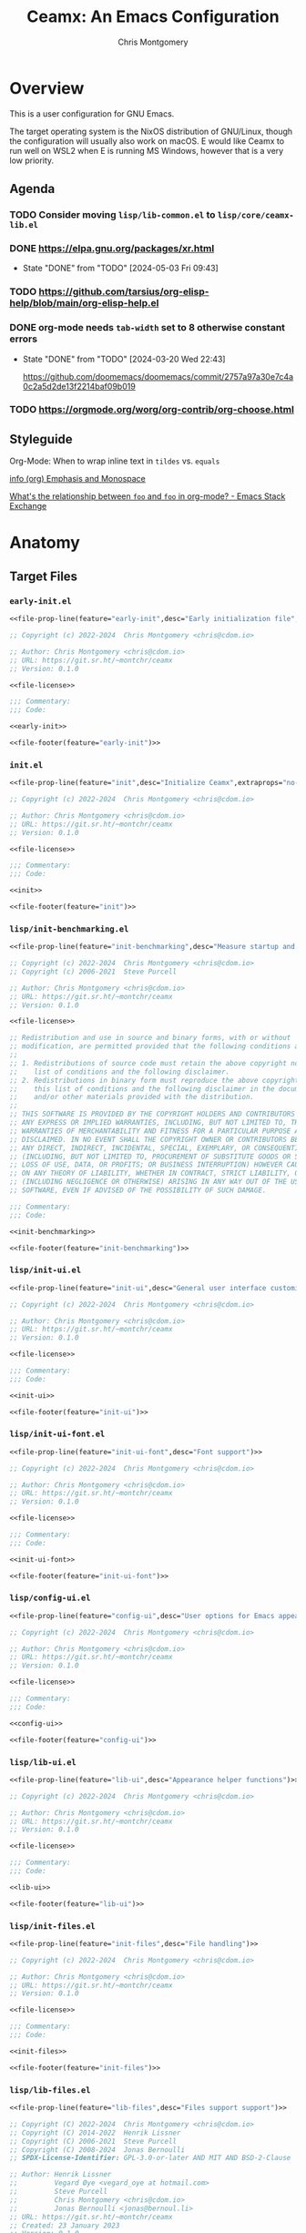 # -*- eval: (load-file "./ceamx-dev-loader.el"); org-refile-targets: ((nil . (:maxlevel . 3))) -*-
#+title: Ceamx: An Emacs Configuration
#+author: Chris Montgomery
#+email: chmont@proton.me
#+language: en
#+property: header-args:emacs-lisp :comments both
#+property: header-args :mkdirp yes :tangle no :tangle-mode o444 :results silent :noweb yes
#+archive: graveyard/%s::datetree/
#+startup show2levels

* Overview

This is a user configuration for GNU Emacs.

The target operating system is the NixOS distribution of GNU/Linux, though the
configuration will usually also work on macOS.  E would like Ceamx to run well
on WSL2 when E is running MS Windows, however that is a very low priority.

** Agenda

*** TODO Consider moving =lisp/lib-common.el= to =lisp/core/ceamx-lib.el=

*** DONE <https://elpa.gnu.org/packages/xr.html>
CLOSED: [2024-05-03 Fri 09:43]
- State "DONE"       from "TODO"       [2024-05-03 Fri 09:43]
*** TODO <https://github.com/tarsius/org-elisp-help/blob/main/org-elisp-help.el>
*** DONE org-mode needs ~tab-width~ set to 8 otherwise constant errors
CLOSED: [2024-03-20 Wed 22:43]
- State "DONE"       from "TODO"       [2024-03-20 Wed 22:43]

  <https://github.com/doomemacs/doomemacs/commit/2757a97a30e7c4a0c2a5d2de13f2214baf09b019>

*** TODO <https://orgmode.org/worg/org-contrib/org-choose.html>


** Styleguide
:PROPERTIES:
:VISIBILITY: folded
:END:

**** Org-Mode: When to wrap inline text in ~tildes~ vs. =equals=

[[info:(org) Emphasis and Monospace][info (org) Emphasis and Monospace]]

[[https://emacs.stackexchange.com/a/21870][What's the relationship between ~foo~ and =foo= in org-mode? - Emacs Stack Exchange]]


* Anatomy
:PROPERTIES:
:VISIBILITY: folded
:END:

** Target Files

*** =early-init.el=

#+name: early-init-file
#+begin_src emacs-lisp :noweb yes :comments no :tangle early-init.el
<<file-prop-line(feature="early-init",desc="Early initialization file",extraprops="no-byte-compile: t;")>>

;; Copyright (c) 2022-2024  Chris Montgomery <chris@cdom.io>

;; Author: Chris Montgomery <chris@cdom.io>
;; URL: https://git.sr.ht/~montchr/ceamx
;; Version: 0.1.0

<<file-license>>

;;; Commentary:
;;; Code:

<<early-init>>

<<file-footer(feature="early-init")>>
#+end_src

*** =init.el=

#+name: init-file
#+begin_src emacs-lisp :noweb yes :comments no :tangle init.el
<<file-prop-line(feature="init",desc="Initialize Ceamx",extraprops="no-byte-compile: t;")>>

;; Copyright (c) 2022-2024  Chris Montgomery <chris@cdom.io>

;; Author: Chris Montgomery <chris@cdom.io>
;; URL: https://git.sr.ht/~montchr/ceamx
;; Version: 0.1.0

<<file-license>>

;;; Commentary:
;;; Code:

<<init>>

<<file-footer(feature="init")>>
#+end_src

*** =lisp/init-benchmarking.el=

#+name: init-benchmarking-file
#+begin_src emacs-lisp :noweb yes :comments no :tangle lisp/init-benchmarking.el
<<file-prop-line(feature="init-benchmarking",desc="Measure startup and feature load time")>>

;; Copyright (c) 2022-2024  Chris Montgomery <chris@cdom.io>
;; Copyright (c) 2006-2021  Steve Purcell

;; Author: Chris Montgomery <chris@cdom.io>
;; URL: https://git.sr.ht/~montchr/ceamx
;; Version: 0.1.0

<<file-license>>

;; Redistribution and use in source and binary forms, with or without
;; modification, are permitted provided that the following conditions are met:
;;
;; 1. Redistributions of source code must retain the above copyright notice, this
;;    list of conditions and the following disclaimer.
;; 2. Redistributions in binary form must reproduce the above copyright notice,
;;    this list of conditions and the following disclaimer in the documentation
;;    and/or other materials provided with the distribution.
;;
;; THIS SOFTWARE IS PROVIDED BY THE COPYRIGHT HOLDERS AND CONTRIBUTORS "AS IS" AND
;; ANY EXPRESS OR IMPLIED WARRANTIES, INCLUDING, BUT NOT LIMITED TO, THE IMPLIED
;; WARRANTIES OF MERCHANTABILITY AND FITNESS FOR A PARTICULAR PURPOSE ARE
;; DISCLAIMED. IN NO EVENT SHALL THE COPYRIGHT OWNER OR CONTRIBUTORS BE LIABLE FOR
;; ANY DIRECT, INDIRECT, INCIDENTAL, SPECIAL, EXEMPLARY, OR CONSEQUENTIAL DAMAGES
;; (INCLUDING, BUT NOT LIMITED TO, PROCUREMENT OF SUBSTITUTE GOODS OR SERVICES;
;; LOSS OF USE, DATA, OR PROFITS; OR BUSINESS INTERRUPTION) HOWEVER CAUSED AND
;; ON ANY THEORY OF LIABILITY, WHETHER IN CONTRACT, STRICT LIABILITY, OR TORT
;; (INCLUDING NEGLIGENCE OR OTHERWISE) ARISING IN ANY WAY OUT OF THE USE OF THIS
;; SOFTWARE, EVEN IF ADVISED OF THE POSSIBILITY OF SUCH DAMAGE.

;;; Commentary:
;;; Code:

<<init-benchmarking>>

<<file-footer(feature="init-benchmarking")>>
#+end_src

*** =lisp/init-ui.el=

#+name: init-ui-file
#+begin_src emacs-lisp :comments no :tangle lisp/init-ui.el
<<file-prop-line(feature="init-ui",desc="General user interface customizations")>>

;; Copyright (c) 2022-2024  Chris Montgomery <chris@cdom.io>

;; Author: Chris Montgomery <chris@cdom.io>
;; URL: https://git.sr.ht/~montchr/ceamx
;; Version: 0.1.0

<<file-license>>

;;; Commentary:
;;; Code:

<<init-ui>>

<<file-footer(feature="init-ui")>>
#+end_src

*** =lisp/init-ui-font.el=

#+name: init-ui-font-file
#+begin_src emacs-lisp :comments no :tangle lisp/init-ui-font.el
<<file-prop-line(feature="init-ui-font",desc="Font support")>>

;; Copyright (c) 2022-2024  Chris Montgomery <chris@cdom.io>

;; Author: Chris Montgomery <chris@cdom.io>
;; URL: https://git.sr.ht/~montchr/ceamx
;; Version: 0.1.0

<<file-license>>

;;; Commentary:
;;; Code:

<<init-ui-font>>

<<file-footer(feature="init-ui-font")>>
#+end_src

*** =lisp/config-ui.el=

#+name: config-ui-file
#+begin_src emacs-lisp :comments no :tangle lisp/config-ui.el
<<file-prop-line(feature="config-ui",desc="User options for Emacs appearance")>>

;; Copyright (c) 2022-2024  Chris Montgomery <chris@cdom.io>

;; Author: Chris Montgomery <chris@cdom.io>
;; URL: https://git.sr.ht/~montchr/ceamx
;; Version: 0.1.0

<<file-license>>

;;; Commentary:
;;; Code:

<<config-ui>>

<<file-footer(feature="config-ui")>>
#+end_src

*** =lisp/lib-ui.el=

#+name: lib-ui-file
#+begin_src emacs-lisp :comments no :tangle lisp/lib-ui.el
<<file-prop-line(feature="lib-ui",desc="Appearance helper functions")>>

;; Copyright (c) 2022-2024  Chris Montgomery <chris@cdom.io>

;; Author: Chris Montgomery <chris@cdom.io>
;; URL: https://git.sr.ht/~montchr/ceamx
;; Version: 0.1.0

<<file-license>>

;;; Commentary:
;;; Code:

<<lib-ui>>

<<file-footer(feature="lib-ui")>>
#+end_src

*** =lisp/init-files.el=

#+name: init-files-file
#+begin_src emacs-lisp :noweb yes :comments no :tangle lisp/init-files.el
<<file-prop-line(feature="init-files",desc="File handling")>>

;; Copyright (c) 2022-2024  Chris Montgomery <chris@cdom.io>

;; Author: Chris Montgomery <chris@cdom.io>
;; URL: https://git.sr.ht/~montchr/ceamx
;; Version: 0.1.0

<<file-license>>

;;; Commentary:
;;; Code:

<<init-files>>

<<file-footer(feature="init-files")>>
#+end_src

*** =lisp/lib-files.el=

#+name: lib-files-file
#+begin_src emacs-lisp :noweb yes :comments no :tangle lisp/lib-files.el
<<file-prop-line(feature="lib-files",desc="Files support support")>>

;; Copyright (C) 2022-2024  Chris Montgomery <chris@cdom.io>
;; Copyright (C) 2014-2022  Henrik Lissner
;; Copyright (C) 2006-2021  Steve Purcell
;; Copyright (C) 2008-2024  Jonas Bernoulli
;; SPDX-License-Identifier: GPL-3.0-or-later AND MIT AND BSD-2-Clause

;; Author: Henrik Lissner
;;         Vegard Øye <vegard_oye at hotmail.com>
;;         Steve Purcell
;;         Chris Montgomery <chris@cdom.io>
;;         Jonas Bernoulli <jonas@bernoul.li>
;; URL: https://git.sr.ht/~montchr/ceamx
;; Created: 23 January 2023
;; Version: 0.1.0

<<file-license>>

;; Permission is hereby granted, free of charge, to any person obtaining
;; a copy of this software and associated documentation files (the
;; "Software"), to deal in the Software without restriction, including
;; without limitation the rights to use, copy, modify, merge, publish,
;; distribute, sublicense, and/or sell copies of the Software, and to
;; permit persons to whom the Software is furnished to do so, subject to
;; the following conditions:
;;
;; The above copyright notice and this permission notice shall be
;; included in all copies or substantial portions of the Software.

;; Redistribution and use in source and binary forms, with or without
;; modification, are permitted provided that the following conditions are met:
;;
;; 1. Redistributions of source code must retain the above copyright notice, this
;;    list of conditions and the following disclaimer.
;; 2. Redistributions in binary form must reproduce the above copyright notice,
;;    this list of conditions and the following disclaimer in the documentation
;;    and/or other materials provided with the distribution.
;;
;; THIS SOFTWARE IS PROVIDED BY THE COPYRIGHT HOLDERS AND CONTRIBUTORS "AS IS" AND
;; ANY EXPRESS OR IMPLIED WARRANTIES, INCLUDING, BUT NOT LIMITED TO, THE IMPLIED
;; WARRANTIES OF MERCHANTABILITY AND FITNESS FOR A PARTICULAR PURPOSE ARE
;; DISCLAIMED. IN NO EVENT SHALL THE COPYRIGHT OWNER OR CONTRIBUTORS BE LIABLE FOR
;; ANY DIRECT, INDIRECT, INCIDENTAL, SPECIAL, EXEMPLARY, OR CONSEQUENTIAL DAMAGES
;; (INCLUDING, BUT NOT LIMITED TO, PROCUREMENT OF SUBSTITUTE GOODS OR SERVICES;
;; LOSS OF USE, DATA, OR PROFITS; OR BUSINESS INTERRUPTION) HOWEVER CAUSED AND
;; ON ANY THEORY OF LIABILITY, WHETHER IN CONTRACT, STRICT LIABILITY, OR TORT
;; (INCLUDING NEGLIGENCE OR OTHERWISE) ARISING IN ANY WAY OUT OF THE USE OF THIS
;; SOFTWARE, EVEN IF ADVISED OF THE POSSIBILITY OF SUCH DAMAGE.

;;; Commentary:
;;; Code:

<<lib-files>>

<<file-footer(feature="lib-files")>>
#+end_src

*** =lisp/init-templates.el=

#+name: init-templates-file
#+begin_src emacs-lisp :tangle lisp/init-templates.el :noweb yes :comments no
<<file-prop-line(feature="init-templates",desc="Expandable file templates and abbrevs")>>

;; Copyright (c) 2022-2024  Chris Montgomery <chris@cdom.io>

;; Author: Chris Montgomery <chris@cdom.io>
;; URL: https://git.sr.ht/~montchr/ceamx
;; Version: 0.1.0

<<file-license>>

;;; Commentary:
;;; Code:

<<init-templates>>

<<file-footer(feature="init-templates")>>
#+end_src

*** =lisp/init-outline.el=

#+name: init-outline-file
#+begin_src emacs-lisp :noweb yes :comments no :tangle lisp/init-outline.el
<<file-prop-line(feature="init-outline",desc="Customizations for outline structures")>>

;; Copyright (c) 2024  Chris Montgomery <chris@cdom.io>

;; Author: Chris Montgomery <chris@cdom.io>
;; URL: https://git.sr.ht/~montchr/ceamx
;; Version: 0.1.0

<<file-license>>

;;; Commentary:
;;; Code:

<<init-outline>>

<<file-footer(feature="init-outline")>>
#+end_src

*** =lisp/init-org.el=

#+name: init-org-file
#+begin_src emacs-lisp :noweb yes :comments no :tangle lisp/init-org.el
<<file-prop-line(feature="init-org",desc="Org-Mode support")>>

;; Copyright (c) 2022-2024  Chris Montgomery <chris@cdom.io>

;; Author: Chris Montgomery <chris@cdom.io>
;; URL: https://git.sr.ht/~montchr/ceamx
;; Version: 0.1.0

<<file-license>>

;;; Commentary:
;;; Code:

<<init-org>>

<<file-footer(feature="init-org")>>
#+end_src

*** =lisp/init-search.el=

#+name: init-search-file
#+begin_src emacs-lisp :noweb yes :comments no :tangle lisp/init-search.el
<<file-prop-line(feature="init-search",desc="Searching and replacing features")>>

;; Copyright (c) 2023-2024  Chris Montgomery <chris@cdom.io>

;; Author: Chris Montgomery <chris@cdom.io>
;; URL: https://git.sr.ht/~montchr/ceamx
;; Version: 0.1.0

<<file-license>>

;;; Commentary:
;;; Code:

<<init-search>>

<<file-footer(feature="init-search")>>
#+end_src

*** =lisp/lib-search.el=

#+name: lib-search-file
#+begin_src emacs-lisp :noweb yes :comments no :tangle lisp/lib-search.el
<<file-prop-line(feature="lib-search",desc="Search support functions")>>

;; Copyright (c) 2022-2024  Chris Montgomery <chris@cdom.io>

;; Author: Chris Montgomery <chris@cdom.io>
;; URL: https://git.sr.ht/~montchr/ceamx
;; Version: 0.1.0

<<file-license>>

;;; Commentary:
;;; Code:

<<lib-search>>

<<file-footer(feature="lib-search")>>
#+end_src

*** =lisp/init-window.el=

#+name: init-window-file
#+begin_src emacs-lisp :noweb yes :comments no :tangle lisp/init-window.el
<<file-prop-line(feature="init-window",desc="Window management")>>

;; Copyright (c) 2022-2024  Chris Montgomery <chris@cdom.io>

;; Author: Chris Montgomery <chris@cdom.io>
;; URL: https://git.sr.ht/~montchr/ceamx
;; Version: 0.1.0

<<file-license>>

;;; Commentary:
;;; Code:

<<init-window>>

<<file-footer(feature="init-window")>>
#+end_src

*** =lisp/config-window.el=

#+name: config-window-file
#+begin_src emacs-lisp :noweb yes :comments no :tangle lisp/config-window.el
<<file-prop-line(feature="config-window",desc="Window management user options")>>

;; Copyright (c) 2022-2024  Chris Montgomery <chris@cdom.io>

;; Author: Chris Montgomery <chris@cdom.io>
;; URL: https://git.sr.ht/~montchr/ceamx
;; Version: 0.1.0

<<file-license>>

;;; Commentary:
;;; Code:

<<config-window>>

<<file-footer(feature="config-window")>>
#+end_src

*** =lisp/lib-window.el=

#+name: lib-window-file
#+begin_src emacs-lisp :noweb yes :comments no :tangle lisp/lib-window.el
<<file-prop-line(feature="lib-window",desc="Window management support library")>>

;; Copyright (c) 2022-2024  Chris Montgomery <chris@cdom.io>
;; Copyright (C) 2023 Free Software Foundation, Inc.
;; Copyright (C) 2024  Protesilaos Stavrou

;; Author: Chris Montgomery <chris@cdom.io>
;;         Vegard Øye <vegard_oye at hotmail.com>
;;         Karthik Chikmagalur <karthik.chikmagalur@gmail.com>
;;         Protesilaos Stavrou <public@protesilaos.com>

;; Author: Chris Montgomery <chris@cdom.io>
;; URL: https://git.sr.ht/~montchr/ceamx
;; Version: 0.1.0

<<file-license>>

;;; Commentary:
;;; Code:

<<lib-window>>

<<file-footer(feature="lib-window")>>
#+end_src

*** =lisp/init-editor.el=

#+name: init-editor-file
#+begin_src emacs-lisp :noweb yes :comments no :tangle lisp/init-editor.el
<<file-prop-line(feature="init-editor",desc="Editor customizations")>>

;; Copyright (c) 2022-2024  Chris Montgomery <chris@cdom.io>

;; Author: Chris Montgomery <chris@cdom.io>
;; URL: https://git.sr.ht/~montchr/ceamx
;; Version: 0.1.0

<<file-license>>

;;; Commentary:
;;; Code:

<<init-editor>>

<<file-footer(feature="init-editor")>>
#+end_src

*** =lisp/lib-editor.el=

#+name: lib-editor-file
#+begin_src emacs-lisp :noweb yes :comments no :tangle lisp/lib-editor.el
<<file-prop-line(feature="lib-editor",desc="Editor support library")>>

;; Copyright (C) 2023-2024  Chris Montgomery
;; Copyright (C) 2016–2022  Radian LLC and contributors

;; Author: Chris Montgomery <chris@cdom.io>
;; URL: https://git.sr.ht/~montchr/ceamx
;; Version: 0.1.0

;; Author: Chris Montgomery <chris@cdom.io>
;;         Radon Rosborough <radon@intuitiveexplanations.com>
;; Keywords: local


<<file-license>>

;; Permission is hereby granted, free of charge, to any person obtaining a copy
;; of this software and associated documentation files (the "Software"), to deal
;; in the Software without restriction, including without limitation the rights
;; to use, copy, modify, merge, publish, distribute, sublicense, and/or sell
;; copies of the Software, and to permit persons to whom the Software is
;; furnished to do so, subject to the following conditions:

;; The above copyright notice and this permission notice shall be included in
;; all copies or substantial portions of the Software.

;; THE SOFTWARE IS PROVIDED "AS IS", WITHOUT WARRANTY OF ANY KIND, EXPRESS OR
;; IMPLIED, INCLUDING BUT NOT LIMITED TO THE WARRANTIES OF MERCHANTABILITY,
;; FITNESS FOR A PARTICULAR PURPOSE AND NONINFRINGEMENT. IN NO EVENT SHALL THE
;; AUTHORS OR COPYRIGHT HOLDERS BE LIABLE FOR ANY CLAIM, DAMAGES OR OTHER
;; LIABILITY, WHETHER IN AN ACTION OF CONTRACT, TORT OR OTHERWISE, ARISING FROM,
;; OUT OF OR IN CONNECTION WITH THE SOFTWARE OR THE USE OR OTHER DEALINGS IN THE
;; SOFTWARE.


;;; Commentary:
;;; Code:

<<lib-editor>>

<<file-footer(feature="lib-editor")>>
#+end_src

*** =lisp/config-editor.el=

#+name: config-editor-file
#+begin_src emacs-lisp :noweb yes :comments no :tangle lisp/config-editor.el
<<file-prop-line(feature="config-editor",desc="User options for editing")>>

;; Copyright (c) 2024  Chris Montgomery <chris@cdom.io>

;; Author: Chris Montgomery <chris@cdom.io>
;; URL: https://git.sr.ht/~montchr/ceamx
;; Version: 0.1.0

<<file-license>>

;;; Commentary:
;;; Code:

<<config-editor>>

<<file-footer(feature="config-editor")>>
#+end_src

*** =lisp/init-vcs.el=

#+name: init-vcs-file
#+begin_src emacs-lisp :comments no :tangle lisp/init-vcs.el
<<file-prop-line(feature="init-vcs",desc="Version control support")>>

;; Copyright (c) 2022-2024  Chris Montgomery <chris@cdom.io>

;; Author: Chris Montgomery <chris@cdom.io>
;; URL: https://git.sr.ht/~montchr/ceamx
;; Version: 0.1.0

<<file-license>>

;;; Commentary:
;;; Code:

<<init-vcs>>

<<file-footer(feature="init-vcs")>>
#+end_src

*** =lisp/config-prog.el=

#+name: config-prog-file
#+begin_src emacs-lisp :comments no :tangle lisp/config-prog.el
<<file-prop-line(feature="config-prog",desc="User options for programming modes")>>

;; Copyright (c) 2024  Chris Montgomery <chris@cdom.io>

;; Author: Chris Montgomery <chris@cdom.io>
;; URL: https://git.sr.ht/~montchr/ceamx
;; Version: 0.1.0

<<file-license>>

;;; Commentary:
;;; Code:

<<config-prog>>

<<file-footer(feature="config-prog")>>
#+end_src

*** =lisp/init-eglot.el=

#+name: init-eglot-file
#+begin_src emacs-lisp :comments no :tangle lisp/init-eglot.el
<<file-prop-line(feature="init-eglot",desc="Eglot support")>>

;; Copyright (c) 2023-2024  Chris Montgomery <chris@cdom.io>

;; Author: Chris Montgomery <chris@cdom.io>
;; URL: https://git.sr.ht/~montchr/ceamx
;; Version: 0.1.0

<<file-license>>

;;; Commentary:
;;; Code:

<<init-eglot>>

<<file-footer(feature="init-eglot")>>
#+end_src

*** =lisp/init-lsp-mode.el=

#+name: init-lsp-mode-file
#+begin_src emacs-lisp :comments no :tangle lisp/init-lsp-mode.el
<<file-prop-line(feature="init-lsp-mode",desc="LSP-Mode support")>>

;; Copyright (c) 2024  Chris Montgomery <chris@cdom.io>

;; Author: Chris Montgomery <chris@cdom.io>
;; URL: https://git.sr.ht/~montchr/ceamx
;; Version: 0.1.0

<<file-license>>

;;; Commentary:
;;; Code:

<<init-lsp-mode>>

<<file-footer(feature="init-lsp-mode")>>
#+end_src

*** =lisp/init-lang-php.el=

#+name: init-lang-php-file
#+begin_src emacs-lisp :comments no :tangle lisp/init-lang-php.el
<<file-prop-line(feature="init-lang-php",desc="PHP language support")>>

;; Copyright (c) 2022-2024  Chris Montgomery <chris@cdom.io>

;; Author: Chris Montgomery <chris@cdom.io>
;; URL: https://git.sr.ht/~montchr/ceamx
;; Version: 0.1.0

<<file-license>>

;;; Commentary:
;;; Code:

<<init-lang-php>>

<<file-footer(feature="init-lang-php")>>
#+end_src


** Partials
:PROPERTIES:
:header-args: :results replace
:END:

*** TODO ~file-header~ cannot accept passthrough noweb args?

*** ~file-header~

#+name: file-header-default-authors-table
| Chris Montgomery | chmont@proton.me | 2024 |   | GPL-3.0-or-later |
| Someone Else?    |                  |      |   |                  |

#+name: file-header
#+header: :var feature="file-header-example" :var desc="" :var table=file-header-default-authors-table
#+begin_src emacs-lisp :tangle .data/file-header-example.el :noweb no :comments no
  <<file-prop-line(feature,desc)>>

  ;; <<file-authors(table=table)>>
  <<file-extra-meta>>

  <<file-license>>

  ;;; Commentary:
  ;;; Code:
#+end_src

*** ~file-prop-line~

- Note taken on [2024-03-27 Wed 01:47] \\
  Added the ~extraprops~ =noweb= variable for additional propline values and file-local
  variables.

#+name: file-prop-line
#+header: :var feature="" :var desc="" :var extraprops=""
#+begin_src emacs-lisp
(format ";;; %s.el --- %s  -*- lexical-binding: t; %s -*-" feature desc extraprops)
#+end_src

*** ~file-extra-meta~

#+name: file-extra-meta
#+begin_src emacs-lisp
;; URL: https://codeberg.org/montchr/ceamx
;; Version: 0.1.0
#+end_src

*** ~file-footer~

Emacs calls this the "file trailer" in ~generate-lisp-file-trailer~.

#+name: file-footer
#+header: :var feature=""
#+begin_src emacs-lisp
(format "(provide '%1$s)\n;;; %1$s.el ends here\n" feature)
#+end_src

#+name: file-footer-example-usage
#+begin_src emacs-lisp :noweb yes
<<file-footer(feature="file-footer-example")>>
#+end_src

#+results: file-footer-example-usage

*** ~file-license~

#+name: file-license
#+begin_src emacs-lisp
;; This file is NOT part of GNU Emacs.

;; This file is free software: you can redistribute it and/or modify it
;; under the terms of the GNU General Public License as published by the
;; Free Software Foundation, either version 3 of the License, or (at
;; your option) any later version.
;;
;; This file is distributed in the hope that it will be useful, but
;; WITHOUT ANY WARRANTY; without even the implied warranty of
;; MERCHANTABILITY or FITNESS FOR A PARTICULAR PURPOSE.  See the GNU
;; General Public License for more details.
;;
;; You should have received a copy of the GNU General Public License
;; along with this file.  If not, see <http://www.gnu.org/licenses/>.
#+end_src

*** ~file-authors~

Example table:

#+name: file-authors-example-table
| Name           | Email               | Start Year | End Year | License          |
|----------------+---------------------+------------+----------+------------------|
| Gilles Deleuze | notrees@rhizome.net |       1925 |     1995 | GPL-3.0-or-later |
| Félix Guattari | poop@dada.net       |            |          | WTFPL            |

#+name: file-authors
#+header: :var table=file-authors-example-table
#+begin_src emacs-lisp
(defun ceamx--authors-table-sanitize-year (year)
  "TODO"
  (pcase year
    ((pred numberp)
     (number-to-string year))
    ((and (pred stringp)
          (pred string-empty-p))
     nil)
    (_ year)))

(defun ceamx--authors-table-sanitize-years (start end)
  "TODO"
  (let ((years (list start end)))
    (seq-keep #'ceamx--authors-table-sanitize-year years)))

(defun ceamx-authors-format-attribution (name email)
""
  (concat name (and (not (string-empty-p email))
                    (format " <%s>" email))))

(defun ceamx-authors-format-copyright-line (author years)
  (format "Copyright (C) %s  %s" years author))

(defun ceamx--authors-table-process-row (row)
  "TODO"
  (seq-let (name email start end license) row
    (let* ((attribution (ceamx-authors-format-attribution name email))
           (years (ceamx--authors-table-sanitize-years start end))
           (year-range (string-join years "-")))
      (list
        :attribution attribution
        :email email
        :license license
        :name name
        :year-initial start
        :year-latest end
        :years year-range))))

(defun ceamx-authors-from-table (table)
  ""
  (mapcar #'ceamx--authors-table-process-row table))

(require 'subr-x)

(defun ceamx-authors-format-author-lines (authors)
  ""
  (let* ((prefix "Author: "))
                ;; FIXME: omit padding from first entry
    (concat prefix

            (mapconcat (lambda (author)
                         (concat (make-string (length prefix) (string-to-char " "))
                                 (plist-get author :attribution)))
                       authors "\n"))))

(let ((authors (ceamx-authors-from-table table)))
  (format "%s\n\n%s"
          (mapconcat (lambda (author)
                       (ceamx-authors-format-copyright-line
                        (plist-get author :attribution)
                        (plist-get author :years)))
                     authors "\n")
          (ceamx-authors-format-author-lines authors)))
#+end_src

#+RESULTS: file-authors
: Copyright (C) 1925-1995  Gilles Deleuze <notrees@rhizome.net>
: Copyright (C)   Félix Guattari <poop@dada.net>


*** Tasks
**** DONE File-level ~:noweb yes~ does not seem to have an effect
CLOSED: [2024-03-18 Mon 23:40]

- Note taken on [2024-03-18 Mon 23:40] \\
  Turns out there was a syntax error in this line, where a arg name had a colon at the end in addition to the beginning.
- State "DONE"       from "TODO"       [2024-03-18 Mon 23:40]
Setting this on a heading works.

** Functions to clean and re-tangle Elisp files

#+begin_src emacs-lisp
(ceamx/tangle)
#+end_src

#+name: ceamx-tangle
#+begin_src emacs-lisp
(require 'f)
(require 'llama)

(require 'ob-tangle)

(defun ceamx-list-tangled-init-files ()
  "List all tangled files in `user-emacs-directory'.
Note that this is a crude approximation reflective of our
expectations but not necessarily files that were truly tangled.

The assumptions are as follows:

-- All Emacs Lisp files within the \"lisp\" subdirectory
-- early-init.el
-- init.el

If there are any Emacs Lisp files within the \"lisp\"
subdirectory that have not been created as a result of tangling,
they will also be included in the result."
  (let ((dir user-emacs-directory))
    (append
     (mapcar (##f-join dir %) '("early-init.el" "init.el"))
     (f-files (f-join dir "lisp") (##f-ext-p % "el") t))))

(defun ceamx/purge-tangled-init-files ()
  "Delete all tangled init files according to `ceamx-list-tangled-init-files'."
  (interactive)
  (when (yes-or-no-p "Delete all tangled init files?")
    (dolist (file (ceamx-list-tangled-init-files))
      (f-delete file))))

(defconst ceamx-literate-config-file (locate-user-emacs-file "config.org"))

(defun ceamx/tangle (&optional src-file clean)
  "Tangle the Emacs configuration.
When SRC-FILE is non-nil, it will be used as the source file to
be tangled by `org-babel-tangle-file'.  Otherwise, if SRC-FILE is
nil, the value of `ceamx-literate-config-file' will be the
default source file.

When CLEAN is non-nil, any previously-tangled init files will be
deleted before tangling."
  (interactive)
  (when clean
    (ceamx/purge-tangled-init-files))
  (org-babel-tangle-file
   (or src-file ceamx-literate-config-file)))
#+end_src




* ~init~ :: the ceamx index
:PROPERTIES:
:header-args: :noweb-ref init
:END:

** Load order

#+begin_src emacs-lisp :noweb yes
(require 'cl-lib)

;; Core variables
(require 'ceamx-paths)
(require 'ceamx-keymaps)

;; Core functions and macros
(require 'lib-common)

<<ceamx-identity>>

<<ceamx-options>>

<<ceamx-benchmarking>>
<<ceamx-environmental-orientation>>
<<ceamx-package-management>>
<<ceamx-package-utilities>>

#+end_src

** Define the default user identity
:PROPERTIES:
:header-args: :noweb-ref ceamx-identity
:END:

#+begin_src emacs-lisp
(setq-default user-full-name "Chris Montgomery"
              user-mail-address "chris@cdom.io")
#+end_src

** Initialize the =ceamx= user options
:PROPERTIES:
:header-args: :noweb-ref ceamx-options
:END:

#+begin_src emacs-lisp
(defgroup ceamx nil
  "User-configurable options for Ceamx."
  ;; TODO: is this group appropriate?
  :group 'file)
#+end_src

*** The user option to determine whether to load ~custom-file~

#+begin_src emacs-lisp
(defcustom ceamx-load-custom-file nil
  "Whether to load the user `custom-file' (custom.el)."
  :group 'ceamx
  :type '(boolean))
#+end_src

** Initialize startup benchmarking :perf:
:PROPERTIES:
:header-args: :noweb-ref ceamx-benchmarking
:END:

#+begin_src emacs-lisp
(require 'init-benchmarking)
#+end_src

** Define variables describing the current environment-context :env:
:PROPERTIES:
:header-args: :noweb-ref ceamx-environmental-orientation
:END:

#+begin_src emacs-lisp
(require 'config-env)

;; TODO: see bbatsov/prelude for prior art
(when +sys-wsl-p
  (require 'lib-env-wsl))
#+end_src

** Initialize package management
:PROPERTIES:
:header-args: :noweb-ref ceamx-package-management
:END:

Third-party package managers should be configured in init.el directly instead
of within a `require'd file so that they may be re-initialized properly.

*** Add =site-lisp= to the Emacs ~load-path~

#+begin_src emacs-lisp
(add-to-list 'load-path ceamx-site-lisp-dir)
(prependq! load-path (ceamx-subdirs ceamx-site-lisp-dir))
#+end_src

*** Bootstrap the Elpaca package manager

**** Set the Elpaca installer version

#+begin_src emacs-lisp
(defvar elpaca-installer-version 0.7)
#+end_src

**** Show the Elpaca to its house

#+begin_src emacs-lisp
(defvar elpaca-directory (expand-file-name "elpaca/" ceamx-packages-dir))
#+end_src

**** Summon the Elpaca

The installation code only needs to be changed when the Elpaca warns about an
installer version mismatch.

This should be copied verbatim from the Elpaca documentation, sans the
definitions for ~elpaca-installer-version~ and ~elpaca-directory~.

#+begin_src emacs-lisp
(defvar elpaca-builds-directory (expand-file-name "builds/" elpaca-directory))
(defvar elpaca-repos-directory (expand-file-name "repos/" elpaca-directory))
(defvar elpaca-order '(elpaca :repo "https://github.com/progfolio/elpaca.git"
                       :ref nil :depth 1
                       :files (:defaults "elpaca-test.el" (:exclude "extensions"))
                       :build (:not elpaca--activate-package)))
(let* ((repo  (expand-file-name "elpaca/" elpaca-repos-directory))
       (build (expand-file-name "elpaca/" elpaca-builds-directory))
       (order (cdr elpaca-order))
       (default-directory repo))
  (add-to-list 'load-path (if (file-exists-p build) build repo))
  (unless (file-exists-p repo)
    (make-directory repo t)
    (when (< emacs-major-version 28) (require 'subr-x))
    (condition-case-unless-debug err
        (if-let ((buffer (pop-to-buffer-same-window "*elpaca-bootstrap*"))
                 ((zerop (apply #'call-process `("git" nil ,buffer t "clone"
                                                 ,@(when-let ((depth (plist-get order :depth)))
                                                    (list (format "--depth=%d" depth) "--no-single-branch"))
                                                 ,(plist-get order :repo) ,repo))))
                 ((zerop (call-process "git" nil buffer t "checkout"
                                       (or (plist-get order :ref) "--"))))
                 (emacs (concat invocation-directory invocation-name))
                 ((zerop (call-process emacs nil buffer nil "-Q" "-L" "." "--batch"
                                       "--eval" "(byte-recompile-directory \".\" 0 'force)")))
                 ((require 'elpaca))
                 ((elpaca-generate-autoloads "elpaca" repo)))
            (progn (message "%s" (buffer-string)) (kill-buffer buffer))
          (error "%s" (with-current-buffer buffer (buffer-string))))
      ((error) (warn "%s" err) (delete-directory repo 'recursive))))
  (unless (require 'elpaca-autoloads nil t)
    (require 'elpaca)
    (elpaca-generate-autoloads "elpaca" repo)
    (load "./elpaca-autoloads")))
(add-hook 'after-init-hook #'elpaca-process-queues)
(elpaca `(,@elpaca-order))
#+end_src

**** Bind some commonly-used package management commands :keybinds:

#+begin_src emacs-lisp
(define-keymap :keymap ceamx-packages-map
  "f" #'elpaca-fetch-all
  "m" #'elpaca-merge-all
  "t" #'elpaca-try)

(keymap-set ceamx-session-map "p" '("Packages" . ceamx-packages-map))
#+end_src

***** TODO Move this global binding somewhere else... but where? :keybinds:

#+begin_src emacs-lisp
(keymap-global-set "C-c q" ceamx-session-map)
#+end_src

*** Run our custom init and startup hooks on ~elpaca-after-init-hook~

#+begin_src emacs-lisp
(add-hook 'elpaca-after-init-hook #'ceamx-after-init-hook)
(add-hook 'elpaca-after-init-hook #'ceamx-emacs-startup-hook)
#+end_src

*** Encourage a ~no-littering~ policy for packages to artifice in the designated areas

- Website :: <https://github.com/emacscollective/no-littering/>

By default, Emacs features and many packages default to dumping their state
files into ~user-emacs-directory~.  This makes sense for the sake of visibility.
However, because E rarely thinks about any of those machine-generated and
non-human-friendly files, they may be effectively designated as clutter.  Ceamx
offloads these sanitation duties to the =no-littering= package because it works
effectively and almost-invisibly.

In some cases, especially for new packages / package features / targets, it may
be necessary to manage such configuration by hand.

Ceamx avoids ~use-package~ here so that:

- ~no-littering~ may be installed and loaded as early as possible
- the time-consuming invocations of ~elpaca-wait~ should be kept to the absolute minimum

#+begin_src emacs-lisp
(require 'ceamx-paths)

;; These must be set prior to package load.
(setq no-littering-etc-directory ceamx-etc-dir)
(setq no-littering-var-directory ceamx-var-dir)

(elpaca no-littering
  (require 'no-littering))
#+end_src

*** Install the latest version of Use-Package

#+begin_src emacs-lisp
(elpaca use-package)
#+end_src

*** Integrate Elpaca and Use-Package

#+begin_src emacs-lisp
(elpaca elpaca-use-package
  (elpaca-use-package-mode))
#+end_src

*** Use-Package: Ensure package installation by default

Equivalent to manually specifying =:ensure t= in each ~use-package~ expression.

#+begin_src emacs-lisp
(setopt use-package-always-ensure t)
#+end_src

*** Elpaca: finish processing current queue

Reason:

- Continuing otherwise will result in race conditions on the definition of storage paths
- ~use-package~ must be loaded for byte-compilation checks in [[*Configure ~use-package~ for improved debuggability and introspectability]]

#+begin_src emacs-lisp
(elpaca-wait)
#+end_src

*** Configure ~use-package~ for improved debuggability and introspectability

#+begin_src emacs-lisp
(setopt use-package-expand-minimally nil)
(when (bound-and-true-p init-file-debug)
  (require 'use-package)
  (setopt use-package-expand-minimally nil)
  (setopt use-package-verbose t)
  (setopt use-package-compute-statistics t))
#+end_src

** Pre-install packages adding ~use-package~ keywords
:PROPERTIES:
:header-args: :noweb-ref ceamx-package-utilities
:END:

Note that these packages are likely useful even without using their ~use-package~ keywords.

*** Install ~blackout~ for adjusting modeline indicators :modeline:

- Keyword :: =:blackout=

#+begin_src emacs-lisp
(elpaca blackout
  (require 'blackout))
#+end_src

** Install the latest versions of some builtin features and their dependencies
:PROPERTIES:
:header-args: :noweb-ref ceamx-package-utilities
:END:

Installing the latest development versions of ~eglot~ and ~magit~ (for example)
comes with the significant caveat that their dependencies often track the latest
versions of builtin Emacs libraries.  Those can be installed via GNU ELPA.

Since core libraries like ~seq~ are often dependencies of many other packages or
otherwise loaded immediately (like ~eldoc~), installation and activation of the
newer versions needs to happen upfront to avoid version conflicts and
mismatches.  For example, Ceamx does not want some package loaded earlier in init to
think it is using the builtin version of ~seq~, while a package loaded later in
init uses a differnt version.  E is not sure how realistic such a scenario might
be, or whether it would truly pose a problem, but the point is that we should
aim for consistency.

Oftentimes, these builtins must be unloaded before loading the newer version.
This applies especially to core libraries like ~seq~ or the enabled-by-default
~global-eldoc-mode~ provided by ~eldoc~, but not ~jsonrpc~, since its
functionality is specific to more niche features like inter-process
communication in the case of ~eglot~.

A feature must only be unloaded once, *before* loading the version installed by
Elpaca.  Normally, that is not an issue because the init file is only loaded
once on session startup.  But upon re-loading the init file inside a running
session, the Elpaca-installed version will become unloaded.  To prevent that,
the unloading should happen only once -- during session startup -- hence the
check for a non-nil ~after-init-time~.

#+begin_verse
I don't understand why the Elpaca-installed feature\/package only seems to be
loaded during the initial session startup?  Unless the unloading happens
conditionally based on ~after-init-time~ as described above, every time the init
file is reloaded and ~elpaca-process-queues~ runs in
~+auto-tangle-reload-init-h~, I get a bunch of errors (not warnings!) about
~eglot~ and ~org~ as missing dependencies.
#+end_verse

*** Install the latest version of ~seq~ builtin library, carefully

~magit~ requires a more recent version of ~seq~ than the version included in
Emacs 29.

Requires special care because unloading it can make other libraries freak out.
<https://github.com/progfolio/elpaca/issues/216#issuecomment-1868444883>

#+begin_src emacs-lisp
(defun +elpaca-unload-seq (e)
  "Unload the builtin version of `seq' and continue the `elpaca' build E."
  (and (featurep 'seq) (unload-feature 'seq t))
  (elpaca--continue-build e))

(defun +elpaca-seq-build-steps ()
  "Update the `elpaca' build-steps to activate the latest version of the builtin `seq' package."
  (append (butlast (if (file-exists-p (expand-file-name "seq" elpaca-builds-directory))
                       elpaca--pre-built-steps
                     elpaca-build-steps))
          (list '+elpaca-unload-seq 'elpaca--activate-package)))

(elpaca `(seq :build ,(+elpaca-seq-build-steps)))
#+end_src

*** Install the latest version of the builtin ~jsonrpc~ library

Required by (and originally extracted from) ~eglot~.

#+begin_src emacs-lisp
(elpaca jsonrpc
  (require 'jsonrpc))
#+end_src

*** Install the latest version of the ~eldoc~ builtin library, carefully

Required by ~eglot~.

~eldoc~ requires a delicate workaround to avoid catastrophy
<https://github.com/progfolio/elpaca/issues/236#issuecomment-1879838229>


#+begin_src emacs-lisp
(unless after-init-time
  (unload-feature 'eldoc t)
  (setq custom-delayed-init-variables '())
  (defvar global-eldoc-mode nil))

(elpaca eldoc
  (require 'eldoc)
  (global-eldoc-mode))
#+end_src

*** Install the latest version of the builtin ~eglot~ package

#+begin_src emacs-lisp
(unless after-init-time
  (when (featurep 'eglot)
    (unload-feature 'eglot)))

(elpaca eglot)
#+end_src

*** Install the latest version of Org-Mode

#+begin_src emacs-lisp
(unless after-init-time
  (when (featurep 'org)
    (unload-feature 'org)))

(elpaca (org :autoloads "org-loaddefs.el"))
#+end_src

** Elpaca: finish processing current queue
:PROPERTIES:
:header-args: :noweb-ref ceamx-package-utilities
:END:

- Reasion :: Continuing otherwise may result in loading conflicting versions of essential
Emacs builtins.
- Reason :: Continuing otherwise will result in race conditions where the newly-installed
~use-package~ keywords may or may not be available, resulting in sporadic
initialization errors.

#+begin_src emacs-lisp
(elpaca-wait)
#+end_src

** Pretend file-visiting-buffers in the package directory are read-only

#+begin_src emacs-lisp
(require 'config-buffer)

(def-hook! ceamx-register-read-only-buffers-h ()
  'ceamx-after-init-hook
  "Use read-only buffers for files in some directories.
The affected directories are listed in `ceamx-buffer-read-only-dirs-list'"

  ;; Define a read-only directory class
  (dir-locals-set-class-variables
   'read-only
   '((nil . ((buffer-read-only . t)))))

  ;; Associate directories with the read-only class
  (dolist (dir ceamx-buffer-read-only-dirs-list)
    (dir-locals-set-directory-class (file-truename dir) 'read-only)))
#+end_src

** Install ~gcmh~ to manage running garbage collection on idle

- Website :: <https://akrl.sdf.org/>
- Code :: <https://gitlab.com/koral/gcmh>

During normal use, the GC threshold will be set to a high value.
When idle, GC will be triggered with a low threshold.

#+begin_src emacs-lisp
(use-package gcmh
  :blackout
  :commands (gcmh-mode)
  :init
  (add-hook 'ceamx-emacs-startup-hook #'gcmh-mode)
  (setopt gcmh-high-cons-threshold (* 16 1024 1024)))
#+end_src

** Load =site-lisp= packages

#+begin_src emacs-lisp
(require 'on)
#+end_src

*** TODO Elpaca: finish processing current queue

Probably unnecessary.

#+begin_src emacs-lisp
(elpaca-wait)
#+end_src

** Install utility libraries

#+begin_src emacs-lisp
;;;

;; FIXME: remove or alias (`##' is very difficult to search for)
(use-package llama) ;  `##' lambda shorthand =>
                                        ;  <https://git.sr.ht/~tarsius/llama>

(use-package f)
#+end_src

** Load commonly-useful Ceamx libraries

*** TODO Unnecessary, probably

#+begin_src emacs-lisp
(require 'lib-files)
#+end_src

*** TODO Improve visibility -- =site-lisp=, maybe?

The functions and macros in ~lib-elisp~ are useful when hacking on Ceamx, but
E always forgets they exist.

#+begin_src emacs-lisp
(require 'lib-elisp)
#+end_src

** TODO Literate =init.el=

#+begin_src emacs-lisp
;; Increase number of messages saved in log.
(setq message-log-max 10000)

;; Unbind `suspend-frame'.
;; TODO: provide more context
(global-unset-key (kbd "C-x C-z"))

;; "A second, case-insensitive pass over `auto-mode-alist' is time wasted."
(setopt auto-mode-case-fold nil)

;; Prevent Emacs from pinging domain names unexpectedly.
(setopt ffap-machine-p-known 'reject)

;;;; Environment

(require 'init-env)
(require 'init-input-methods)

;; Site-specific configuration, to be ignored by version control.
(require 'site-config (file-name-concat user-emacs-directory "site-config") t)

(require 'init-secrets)

;;;; Displays + Appearance

;; TODO: re-enable
;; (require 'init-frame-hooks)
(require 'init-env-tty)
(require 'init-frame)

;; Load configuration settings for conditional loading.
(require 'config-ui)

(require 'init-ui)

(when (display-graphic-p)
  (require 'init-ui-font))

;;;; Keyboard support

(require 'init-keys)
(require 'init-keys-which-key)
(require 'init-keys-meow)

;;;; Windows

(require 'init-window)
(require 'init-buffer)

;; FIXME: load earlier / in another section
(require 'init-history)

;;;; Dashboard

(require 'init-dashboard)

;;;; Selection

(require 'init-selection-vertico)
(require 'init-selection-orderless)
(require 'init-selection-marginalia)
(require 'init-selection-consult)

(require 'init-search)

;;;; Completion-At-Point

(require 'init-completion)
;; (require 'init-abbrevs)

;;;; Help

(require 'init-help)

;;;; Actions

(require 'init-embark)

;; Projects / Files
(require 'init-project)
(require 'init-vcs)
(require 'init-files)
(require 'init-dired)

;;;; Workspaces + activities + contexts

(require 'init-workspace)

;;;; Editing

(require 'init-editor)
(require 'init-templates)

;;;; Outlines & Memex

(require 'init-outline)
(require 'init-org)
(require 'init-notes)
(require 'init-notes-denote)

;;;; Linting

(require 'init-flycheck)

;;;; Tree-Sitter

(require 'init-treesitter)

;;;; Language/syntax support

(require 'config-prog)

(require 'init-prog)
(require 'init-lisp)

(require 'init-lang-data)
(require 'init-lang-elisp)
(require 'init-lang-html)
(require 'init-lang-js)
(require 'init-lang-lua)
(require 'init-lang-markdown)
(require 'init-lang-nix)
(require 'init-lang-php)
(require 'init-lang-shell)
(require 'init-lang-yaml)
(require 'init-lang-misc)

;; FIXME: this is lang support, not integration -- rename to `init-lang-nu'
(require 'init-shell-nu)

;; (require 'init-eglot)
(require 'init-lsp-mode)


;;;; Miscellaneous

(require 'init-tools)
(require 'init-tools-ai)
(require 'init-tools-ledger)
(require 'init-tools-pdf)

(require 'init-term)
(require 'init-eww)
(require 'init-printing)

(require 'init-fun)

(require 'init-controls)

;;; Postlude

;; FIXME: causes some errors / inconsistencies
;; (def-hook! ceamx-maybe-start-emacs-server-h () 'ceamx-after-init-hook
;;   "Auto-start Emacs daemon if not already running."
;;   (require 'server)
;;   (unless (and (fboundp 'server-running-p)
;;             (server-running-p))
;;     (server-start)))

;; unfortunately
(when (and +gui-p +sys-mac-p)
  (def-hook! ceamx-after-init-restart-yabai-h () 'ceamx-after-init-hook
    "Restart the yabai service after init."
    (after! exec-path-from-shell
      (async-shell-command "yabai --restart-service"))))

;; Optionally load custom file after all packages have loaded.
;; (when (and ceamx-load-custom-file
;;            (file-exists-p custom-file))
;;   (def-hook! ceamx-after-init-load-custom-file-h ()
;;     'ceamx-after-init-hook
;;     "Load the user `custom-file'.
;; Keep in mind that the custom file is ignored in version control."
;;     (load custom-file 'noerror)))
#+end_src



* ~early-init~ :: pre-startup
:PROPERTIES:
:header-args: :noweb-ref early-init :comments both
:END:

- [[https://old.reddit.com/r/emacs/comments/np6ey4/how_packageel_works_with_use_package/][How package.el Works with Use Package : emacs]]

** Prevent package.el from enabling all packages before init

When nil and using the builtin package manager, ~package-initialize~ must be
invoked in the init process prior to ~require~ing any packages installed with
~package-install~.

When non-nil, there is no need to invoke ~package-initialize~.

#+begin_src emacs-lisp
(setq package-enable-at-startup nil)
#+end_src

** Set up indirect init/startup hooks

#+begin_src emacs-lisp
(defvar ceamx-after-init-hook '())
(defun ceamx-after-init-hook ()
  (run-hooks 'ceamx-after-init-hook))

(defvar ceamx-emacs-startup-hook '())
(defun ceamx-emacs-startup-hook ()
  (run-hooks 'ceamx-emacs-startup-hook))
#+end_src

** Performance

*** Language servers

<https://emacs-lsp.github.io/lsp-mode/page/performance/#increase-the-amount-of-data-which-emacs-reads-from-the-process>

#+begin_src emacs-lisp
(setenv "LSP_USE_PLISTS" "true")
(setq lsp-use-plists t)

;; Read JSON streams in 1MiB chunks instead of the default 4kB.
;;
;; Language server responses tend to be in the 800kB to 3MB range,
;; according to the lsp-mode documentation (linked above).
;;
;; This is a general LSP concern, not specific to any particular implementation.
(when (functionp 'json-serialize)
  (setq read-process-output-max (* 1024 1024)))
#+end_src

*** Minimize garbage collection during startup

[[https://old.reddit.com/r/emacs/comments/yzb77m/an_easy_trick_i_found_to_improve_emacs_startup/iwz1vek/][eli-zaretskii comments on An easy trick I found to improve Emacs start-up time]]:

#+begin_quote
My advice is to spend some time measuring the effect of increased GC threshold
on operations that you care about and that take a long enough time to annoy,
and use the lowest threshold value which produces a tangible improvement.
Start with the default value, then enlarge it by a factor of 2 until you see
only insignificant speedups. I would not expect the value you arrive at to be
as high as 100 MiB.
#+end_quote

See also:

<https://github.com/jwiegley/dot-emacs/blob/master/init.org#startup>

*** Provide insight into garbage-collection activity to inform tuning decisions

#+begin_src emacs-lisp
;; TODO: will a `init-file-debug' check work here?
(setq garbage-collection-messages t)
#+end_src

*** Prevent garbage-collection during init

#+begin_src emacs-lisp
;; NOTE: Either use `gcmh' or make sure to reset this later.  Or else!
(setq gc-cons-threshold (* 128 1024 1024)) ; 128MiB
#+end_src

*** DISABLED Simplify filename pattern-matching during init

- Note taken on [2024-03-23 Sat 03:24] \\
  Quick followup: I would not be surprised if this had something to do with adding
  ~ceamx-restore-file-name-handler-alist-h~ on ~ceamx-after-init-hook~, which is
  equivalent to ~elpaca-after-init-hook~.
- Note taken on [2024-03-23 Sat 03:01] \\
  This snippet appears to cause Emacs to lose track of its own source files in most sessions.

  ~describe-function~ and ~helpful-function~ report symbols "without a source
  file".   I did not have much to go on until I became aware of ~find-function~.
  After invoking the latter on a function whose source could not be located, I
  noticed a clue: ~find-function~ somehow knew about the source file with a =.el=
  extension.   I investigated the Emacs =lisp/= directory and saw that there are no
  =.el= files -- only =.elc= and =.el.gz=.   The =.elc= files are unreadable, but
  Emacs is still able to read the compressed =gz= archives.   I still do not know
  exactly why it forgot.

  The issue has not been consistent, which likely indicates a race condition.   For
  a while, I assumed the issue occurred in consecutive sessions after calling
  ~restart-emacs~, but that was not the case.

  Disabling this hack is the only consistent way I found to help Emacs find
  itself.   Re-enabling it caused the issue to recur.   In the end, after
  disabling, I see absolutely no difference in startup performance.
  Optimization-by-copypasta strikes again.

  This has been a very frustrating regression in many/most of my Emacs sessions.
  I rely a lot on being able to read Emacs Lisp source code to understand how
  Emacs works -- that is how I learn.   Without being able to view source, I am
  left only with a lack of clarity.

- <https://github.com/jwiegley/dot-emacs/blob/79bc2cff3a28ecd1a315609bbb607eb4ba700f76/init.org#during-loading-of-this-module-clear-file-name-handler-alist>
- <https://old.reddit.com/r/emacs/comments/3kqt6e/2_easy_little_known_steps_to_speed_up_emacs_start/>

#+begin_src emacs-lisp :tangle no
(defvar ceamx-file-name-handler-alist file-name-handler-alist)
(setq file-name-handler-alist nil)

(defun ceamx-restore-file-name-handler-alist-h ()
  "Restore the original value of the `file-name-handler-alist' variable.
Intended for use as a callback on `ceamx-after-init-hook'."
  (setq file-name-handler-alist ceamx-file-name-handler-alist)
  (makunbound 'ceamx-file-name-handler-alist))

(add-hook 'ceamx-after-init-hook #'ceamx-restore-file-name-handler-alist-h)
#+end_src

** Directories and well-known-files

*** Add directories to load path

#+begin_src emacs-lisp
;; Configure load path
(dolist (subdir '("autoloads" "lisp" "lisp/core" "lisp/lib"))
  (let ((dir (expand-file-name subdir user-emacs-directory)))
    (add-to-list 'load-path dir)))
#+end_src

*** Load custom constants describing well-known paths

See [[*=ceamx-paths= :: common path constants]]

#+begin_src emacs-lisp
(require 'ceamx-paths)
#+end_src

*** Configure ~custom-file~ location

#+begin_src emacs-lisp
;; Normally, options configured in `user-init-file' won't need to be persisted
;; to `custom-file', but by default, when using package.el for package
;; management, `package-selected-packages' will always be written to
;; `custom-file' if available.  See `init-package' for details.
(setq custom-file (expand-file-name "custom.el" user-emacs-directory))
#+end_src

*** Store packages in the designated directory

#+begin_src emacs-lisp
(setq package-user-dir ceamx-packages-dir)
#+end_src

*** Use preferred cache directories for native-comp

#+begin_src emacs-lisp
(startup-redirect-eln-cache ceamx-eln-dir)
(add-to-list 'native-comp-eln-load-path ceamx-eln-dir)
#+end_src

** Native compilation settings

#+begin_src emacs-lisp
(setq native-comp-async-report-warnings-errors 'silent)
(setq native-compile-prune-cache t)

;; Don't load outdated byte-compiled files.
;;
;; NOTE: This does not handle *recompiling* the outdated files.
;; That would need to be handled during init.
;;
;; More info: <https://github.com/emacscollective/auto-compile/blob/main/README.org>
(setq load-prefer-newer t)

;; Package installation will provoke a lot of warnings from third-party
;; packages, but there's nothing we can do about those.
(setq byte-compile-warnings nil)
#+end_src

** Inhibit early annoyances

#+begin_src emacs-lisp
;; No bells.
(setq ring-bell-function #'ignore)

;; Display scratch buffer on startup.
;; TODO: replace with dashboard
(setq inhibit-startup-screen t)

;; Allow answering yes/no questions with y/n.
(setq use-short-answers t)              ; affects `yes-or-no-p'
(setq read-answer-short t)              ; affects `read-answer' (completion)
#+end_src

** Frames and window-system integration

;; FIXME: seems to behave inconsistently when server is running?

#+begin_src emacs-lisp
;; Prevent X11 from taking control of visual behavior and appearance.
(setq inhibit-x-resources t)

;; Avoid expensive frame resizing.
(setq frame-inhibit-implied-resize t)

;; Allow resizing the frame to the maximum available space on the desktop.
(setq frame-resize-pixelwise t)

;; Remove some unnecessary frame elements by default.
(scroll-bar-mode -1)
(tool-bar-mode -1)

;; `tooltip-mode' is broken for me in pgtk -- might be an Emacs bug, causes
;; constant errors when moving mouse over modeline.
;;
;; FIXME: actually, this is behaving inconsistently: disabling it does not
;; necessarily work, and toggling it off/on allows `tooltip-mode' to function
;; normally...  maybe needs to happen later in init?
(tooltip-mode -1)
#+end_src

**** Rename the default/initial frame

#+begin_src emacs-lisp
(defvar ceamx-default-frame-name "home — [ceamx]"
  "Name for the default Emacs frame.")

(defun ceamx-after-init-default-frame-name-h ()
  "Set the name for the default frame.
Simple wrapper for a call to `set-frame-name' providing
`ceamx-default-frame-name' as the NAME argument.

Intended for use as a callback on the `ceamx-after-init-hook'."
  (set-frame-name ceamx-default-frame-name))

(add-hook 'ceamx-after-init-hook #'ceamx-after-init-default-frame-name-h)
#+end_src



* ~ceamx-paths~ :: common path constants

#+begin_src emacs-lisp :tangle lisp/core/ceamx-paths.el :comments no
;;; ceamx-paths.el --- Common paths variables        -*- lexical-binding: t; -*-

;; Copyright (C) 2023-2024  Chris Montgomery

;; Author: Chris Montgomery <chris@cdom.io>
;; Keywords:

;; This program is free software; you can redistribute it and/or modify
;; it under the terms of the GNU General Public License as published by
;; the Free Software Foundation, either version 3 of the License, or
;; (at your option) any later version.

;; This program is distributed in the hope that it will be useful,
;; but WITHOUT ANY WARRANTY; without even the implied warranty of
;; MERCHANTABILITY or FITNESS FOR A PARTICULAR PURPOSE.  See the
;; GNU General Public License for more details.

;; You should have received a copy of the GNU General Public License
;; along with this program.  If not, see <https://www.gnu.org/licenses/>.

;;; Commentary:

;; Define variables pointing to commonly-used paths.

;;; Code:

;;
;;; Functions

(defun ceamx-format-version-subdir (parent)
  "Return a path-like string for a subdirectory of PARENT based on the current Emacs version."
  (format "%s/%s.%s/"
    parent
    emacs-major-version
    emacs-minor-version))

;;
;;; Variables

(defconst ceamx-site-lisp-dir
  (concat user-emacs-directory "site-lisp/")
  "Absolute path to the site-lisp directory.")

(defconst ceamx-home-dir (file-name-as-directory (getenv "HOME"))
  "Path to user home directory.")

(defconst ceamx-xdg-config-dir
  (file-name-as-directory
   (or (getenv "XDG_CONFIG_HOME")
       (concat ceamx-home-dir ".config"))))

(defconst ceamx-xdg-cache-dir
  (file-name-as-directory
   (or (getenv "XDG_CACHE_HOME")
       (concat ceamx-home-dir ".cache"))))

(defconst ceamx-config-dir ceamx-xdg-config-dir
  "The root directory for personal configurations.")

;; TODO: rename to something like `ceamx-storage-dir' to reduce confusion
(defconst ceamx-local-dir
  (concat ceamx-xdg-cache-dir "ceamx/")
  "The root directory for local Emacs files.
Use this as permanent storage for files that are safe to share
across systems.")

(defconst ceamx-etc-dir (concat ceamx-local-dir "etc/")
  "Directory for non-volatile storage.
Use this for files that don't change much, like servers binaries,
external dependencies or long-term shared data.")

(defconst ceamx-var-dir (concat ceamx-local-dir "var/")
  "Directory for volatile storage.
Use this for files that change often, like data and cache files.")

;; FIXME: avoid usage of `expand-file-name', which is incorrect -- read its
;; documentation / the manual section.  `convert-standard-filename' may also be
;; removed in this context.  the latter is likely better off used as needed, and
;; closer to the usage rather than in this declaration.  this declaration *is*
;; the standard Unix-like filename expected by `convert-standard-filename'.
(defconst ceamx-eln-dir (convert-standard-filename
                       (file-name-as-directory
                        (expand-file-name "eln/" ceamx-var-dir)))
  "Directory for natively-compiled eln files.")

(defconst ceamx-packages-dir
  (expand-file-name (ceamx-format-version-subdir "packages")
    ceamx-local-dir)
  "Where packages are stored.
Intended for setting the value of `package-user-dir' or the
equivalent settings for third-party package managers.

Packages will be stored in subdirectories based on the current
Emacs version to prevent bytecode incompatibility.")

;;; Feature-Specific Paths

<<config-feature-paths>>

(provide 'ceamx-paths)
;;; ceamx-paths.el ends here

;; Local Variables:
;; no-byte-compile: t
;; no-native-compile: t
;; no-update-autoloads: t
;; End:
#+end_src


* ~ceamx-keymaps~ :: common keymaps

#+begin_src emacs-lisp :tangle lisp/core/ceamx-keymaps.el :comments no
;;; ceamx-keymaps.el --- Keymap declarations               -*- lexical-binding: t; -*-


;; Copyright (C) 2024  Chris Montgomery

;; Author: Chris Montgomery <chris@cdom.io>
;; Keywords: local

;; This program is free software; you can redistribute it and/or modify
;; it under the terms of the GNU General Public License as published by
;; the Free Software Foundation, either version 3 of the License, or
;; (at your option) any later version.

;; This program is distributed in the hope that it will be useful,
;; but WITHOUT ANY WARRANTY; without even the implied warranty of
;; MERCHANTABILITY or FITNESS FOR A PARTICULAR PURPOSE.  See the
;; GNU General Public License for more details.

;; You should have received a copy of the GNU General Public License
;; along with this program.  If not, see <https://www.gnu.org/licenses/>.

;;; Commentary:

;;

;;; Code:

(require 'lib-common)

(defvar-keymap ceamx-activities-map)
(define-prefix-command 'ceamx-activities-map)

(defvar-keymap ceamx-appearance-map)
(define-prefix-command 'ceamx-appearance-map)

(defvar-keymap ceamx-code-map)
(define-prefix-command 'ceamx-code-map)

(defvar-keymap ceamx-file-map)
(define-prefix-command 'ceamx-file-map)

(defvar-keymap ceamx-insert-map)
(define-prefix-command 'ceamx-insert-map)

(defvar-keymap ceamx-launch-map)
(define-prefix-command 'ceamx-launch-map)

(defvar-keymap ceamx-packages-map)
(define-prefix-command 'ceamx-packages-map)

(defvar-keymap ceamx-pairs-map)
(define-prefix-command 'ceamx-pairs-map)

(defvar-keymap ceamx-replace-map)
(define-prefix-command 'ceamx-replace-map)

(defvar-keymap ceamx-session-map)
(define-prefix-command 'ceamx-session-map)

(defvar-keymap ceamx-toggle-map)
(define-prefix-command 'ceamx-toggle-map)

(provide 'ceamx-keymaps)
;;; ceamx-keymaps.el ends here
#+end_src


* ~lib-common~ :: standard library
:PROPERTIES:
:header-args: :tangle lisp/lib-common.el
:END:

This library is a requirement of just about every customization and library
file. It is loaded early during initialization.


General, common, and generic library functions.

Avoid any library dependencies which are not already part of Emacs.  This
library will be loaded before packages are available.

** File Headers

#+begin_src emacs-lisp :comments no
;;; lib-common.el --- Common library functions -*- lexical-binding: t -*-

;; Copyright (C) 2023-2024  Chris Montgomery <chris@cdom.io>
;; Copyright (C) 2014-2023  Henrik Lissner
;; Copyright (C) 2006-2021  Steve Purcell
;; Copyright (C) 2016–2022  Radian LLC and contributors
;; Copyright (C) 2018  Adam Porter
;; Copyright (C) 2013-2021  Bailey Ling <bling@live.ca>
;; Copyright (C) 2013-2023  7696122 <7696122@gmail.com>

;; Author: Chris Montgomery <chris@cdom.io>
;;         Henrik Lissner
;;         Steve Purcell
;;         Radon Rosborough <radon@intuitiveexplanations.com>
;;         Adam Porter <adam@alphapapa.net>
;;         Bailey Ling <bling@live.ca>
;;         7696122 <7696122@gmail.com>
;; URL: https://git.sr.ht/~montchr/ceamx
;; Created: 29 January, 2023

;; This file is NOT part of GNU Emacs.

;; This file is free software: you can redistribute it and/or modify it
;; under the terms of the GNU General Public License as published by the
;; Free Software Foundation, either version 3 of the License, or (at
;; your option) any later version.
;;
;; This file is distributed in the hope that it will be useful, but
;; WITHOUT ANY WARRANTY; without even the implied warranty of
;; MERCHANTABILITY or FITNESS FOR A PARTICULAR PURPOSE.  See the GNU
;; General Public License for more details.
;;
;; You should have received a copy of the GNU General Public License
;; along with this file.  If not, see <http://www.gnu.org/licenses/>.

;; Permission is hereby granted, free of charge, to any person obtaining
;; a copy of this software and associated documentation files (the
;; "Software"), to deal in the Software without restriction, including
;; without limitation the rights to use, copy, modify, merge, publish,
;; distribute, sublicense, and/or sell copies of the Software, and to
;; permit persons to whom the Software is furnished to do so, subject to
;; the following conditions:
;;
;; The above copyright notice and this permission notice shall be
;; included in all copies or substantial portions of the Software.

;; Redistribution and use in source and binary forms, with or without
;; modification, are permitted provided that the following conditions are met:
;;
;; 1. Redistributions of source code must retain the above copyright notice, this
;;    list of conditions and the following disclaimer.
;; 2. Redistributions in binary form must reproduce the above copyright notice,
;;    this list of conditions and the following disclaimer in the documentation
;;    and/or other materials provided with the distribution.
;;
;; THIS SOFTWARE IS PROVIDED BY THE COPYRIGHT HOLDERS AND CONTRIBUTORS "AS IS" AND
;; ANY EXPRESS OR IMPLIED WARRANTIES, INCLUDING, BUT NOT LIMITED TO, THE IMPLIED
;; WARRANTIES OF MERCHANTABILITY AND FITNESS FOR A PARTICULAR PURPOSE ARE
;; DISCLAIMED. IN NO EVENT SHALL THE COPYRIGHT OWNER OR CONTRIBUTORS BE LIABLE FOR
;; ANY DIRECT, INDIRECT, INCIDENTAL, SPECIAL, EXEMPLARY, OR CONSEQUENTIAL DAMAGES
;; (INCLUDING, BUT NOT LIMITED TO, PROCUREMENT OF SUBSTITUTE GOODS OR SERVICES;
;; LOSS OF USE, DATA, OR PROFITS; OR BUSINESS INTERRUPTION) HOWEVER CAUSED AND
;; ON ANY THEORY OF LIABILITY, WHETHER IN CONTRACT, STRICT LIABILITY, OR TORT
;; (INCLUDING NEGLIGENCE OR OTHERWISE) ARISING IN ANY WAY OUT OF THE USE OF THIS
;; SOFTWARE, EVEN IF ADVISED OF THE POSSIBILITY OF SUCH DAMAGE.

;;; Commentary:
#+end_src

** Sources

- <https://github.com/doomemacs/doomemacs/blob/03d692f129633e3bf0bd100d91b3ebf3f77db6d1/lisp/doom-lib.el>
- <https://github.com/radian-software/radian/blob/9a82b6e7395b3f1f143b91f8fe129adf4ef31dc7/emacs/radian.el>
- <https://github.com/doomemacs/doomemacs/blob/986398504d09e585c7d1a8d73a6394024fe6f164/lisp/doom-keybinds.el#L93C1-L109C56>

** Code

#+begin_src emacs-lisp :comments no :tangle lisp/lib-common.el
;;; Code:

;;;; Requirements

(require 'cl-lib)
(require 'map)
(require 'seq)
#+end_src

*** General
**** ~ceamx-host-p~: Determine whether Emacs is running on a given host

#+begin_src emacs-lisp
(defun ceamx-host-p (name)
  "Whether Emacs is running on the machine NAME."
  (string= name (system-name)))
#+end_src

**** ~ceamx-unquote~: Unquote an Elisp expression

#+begin_src emacs-lisp
(defun ceamx-unquote (exp)
  "Return EXP unquoted."
  (declare (pure t) (side-effect-free t))
  (while (memq (car-safe exp) '(quote function))
    (setq exp (cadr exp)))
  exp)
#+end_src

**** ~noop!~: Make the wrapped expression do nothing

- source :: <https://protesilaos.com/emacs/dotemacs#h:3563ceb5-b70c-4191-9c81-f2f5a202c4da>

#+begin_src emacs-lisp
(defmacro noop! (&rest _body)
  "Do nothing with BODY and return nil.
Unlike `ignore', produce no side effects."
  (declare (indent defun))
  nil)
#+end_src

*** Loading and Evalling
**** ~after!~: Evaluate an expression after the given feature(s) have loaded

- Note taken on [2024-03-23 Sat 15:11] \\
  Replaced the existing version with Doom's version for its logical operator
  support. Were it not for the logical operators, ~after!~ would be nothing
  other than a fancy wrapper around ~with-eval-after-load~.

- source :: <https://github.com/doomemacs/doomemacs/blob/bbadabda511027e515f02ccd7b70291ed03d8945/lisp/doom-lib.el#L628C1-L673C1>

#+begin_src emacs-lisp
(require 'cl-lib)

(defmacro after! (package &rest body)
  "Evaluate BODY after PACKAGE have loaded.

PACKAGE is a symbol (or list of them) referring to Emacs
features (aka packages).  PACKAGE may use :or/:any and :and/:all
operators.  The precise format is:

- An unquoted package symbol (the name of a package)
    (after! package-a BODY...)
- An unquoted, nested list of compound package lists, using any combination of
  :or/:any and :and/:all
    (after! (:or package-a package-b ...)  BODY...)
    (after! (:and package-a package-b ...) BODY...)
    (after! (:and package-a (:or package-b package-c) ...) BODY...)
- An unquoted list of package symbols (i.e. BODY is evaluated once both magit
  and git-gutter have loaded)
    (after! (magit git-gutter) BODY...)
  If :or/:any/:and/:all are omitted, :and/:all are implied.

This emulates `eval-after-load' with a few key differences:

1. No-ops for package that are disabled by the user (via `package!') or not
   installed yet.
2. Supports compound package statements (see :or/:any and :and/:all above).

Since the contents of these blocks will never by byte-compiled, avoid putting
things you want byte-compiled in them! Like function/macro definitions."
  (declare (indent defun) (debug t))
  (if (symbolp package)
      (list (if (or (not (bound-and-true-p byte-compile-current-file))
                    (require package nil 'noerror))
                #'progn
              #'with-no-warnings)
            `(with-eval-after-load ',package ,@body))
    (let ((p (car package)))
      (cond ((memq p '(:or :any))
             (macroexp-progn
              (cl-loop for next in (cdr package)
                       collect `(after! ,next ,@body))))
            ((memq p '(:and :all))
             (dolist (next (reverse (cdr package)) (car body))
               (setq body `((after! ,next ,@body)))))
            (`(after! (:and ,@package) ,@body))))))

#+end_src


**** ~defer!~: Evaluate an expression after Emacs is idle for some time

- source :: <https://github.com/bling/dotemacs/blob/97c72c8425c5fb40ca328d1a711822ce0a0cfa26/core/core-boot.el#L83C1-L88C25>

#+begin_src emacs-lisp
(defmacro defer! (secs &rest body)
  "Run BODY when Emacs is idle for SECS seconds."
  (declare (indent defun) (debug t))
  `(run-with-idle-timer
    ,secs
    nil
    (lambda () ,@body)))
#+end_src

**** ~defer-until!~: Evaluate an expression when a condition is non-nil

- source :: <https://github.com/doomemacs/doomemacs/blob/03d692f129633e3bf0bd100d91b3ebf3f77db6d1/lisp/doom-lib.el#L686-L701>

#+begin_src emacs-lisp
(defmacro defer-until! (condition &rest body)
  "Run BODY when CONDITION is non-nil.
Leverages checks via `after-load-functions'.
Meant to serve as a predicated alternative to `after!'."
  (declare (indent defun) (debug t))
  `(if ,condition
       (progn ,@body)
     ,(let ((fn (intern (format "ceamx--delay-form-%s-h" (sxhash (cons condition body))))))
       `(progn
          (fset ',fn (lambda (&rest args)
                       (when ,(or condition t)
                        (remove-hook 'after-load-functions #',fn)
                        (unintern ',fn nil)
                        (ignore args)
                        ,@body)))
          (put ',fn 'permanent-local-hook t)
          (add-hook 'after-load-functions #',fn)))))
#+end_src

*** Variable Mutation
**** ~appendq!~: Append lists to a symbol in place

#+begin_src emacs-lisp
(defmacro appendq! (sym &rest lists)
  "Append LISTS to SYM in place."
  `(setq ,sym (append ,sym ,@lists)))
#+end_src

**** ~prependq!~: Prepend lists to a symbol in place

#+begin_src emacs-lisp
(defmacro prependq! (sym &rest lists)
  "Prepend LISTS to SYM in place."
  `(setq ,sym (append ,@lists ,sym)))
#+end_src

**** ~appendopt!~ Append lists to an existing user option

#+begin_src emacs-lisp
(defmacro appendopt! (variable &rest lists)
  "Append LISTS to the existing user option VARIABLE.
This uses `setopt' to set the new value of VARIABLE."
  `(setopt ,variable (append ,variable ,@lists)))
#+end_src

**** ~prependopt!~: Prepend lists to an existing user option

#+begin_src emacs-lisp
(defmacro prependopt! (variable &rest lists)
  "Prepend LISTS to the existing user option VARIABLE.
This uses `setopt' to set the new value of VARIABLE."
  `(setopt ,variable (append ,@lists ,variable)))
#+end_src

**** ~delq!~: Delete an element from a list in-place

#+begin_src emacs-lisp
(defmacro delq! (elt list &optional fetcher)
  "`delq' ELT from LIST in-place.
If FETCHER is a function, ELT is used as the key in LIST (an alist)."
  `(setq ,list (delq ,(if fetcher
                          `(funcall ,fetcher ,elt ,list)
                        elt)
                ,list)))
#+end_src

**** ~pushnew!~: Push values sequentially into a list uniquely

#+begin_src emacs-lisp
;; TODO: another version to test car of alist so that new additions with the
;;       same car will override the existing list
(defmacro pushnew! (place &rest values)
  "Push VALUES sequentially into PLACE, if they aren't already present.
This is a variadic `cl-pushnew'."
  (let ((var (make-symbol "result")))
    `(dolist (,var (list ,@values) (with-no-warnings ,place))
      (cl-pushnew ,var ,place :test #'equal))))
#+end_src

*** Filesystem
**** ~ceamx-subdirs~: List every non-hidden subdirectory of a parent directory

#+begin_src emacs-lisp
(defun ceamx-subdirs (parent-dir)
  "Return every non-hidden subdirectory of PARENT-DIR."
  (cl-remove-if-not
   #'file-directory-p
   (directory-files
    (expand-file-name parent-dir) t "^[^\\.]")))
#+end_src

*** Hooks & Advice
**** ~def-advice!~: Macro to define and add advice to a function

#+begin_src emacs-lisp
(defmacro def-advice! (name arglist how symbol docstring &rest body)
  "Define an advice called NAME and add it to a function.
ARGLIST, DOCSTRING, and BODY are as in `defun'.

HOW and SYMBOL are as in `advice-add'.  HOW describes how to add
the newly-defined advice.  SYMBOL is the function to be advised."
  (declare (indent 2)
           (doc-string 5))
  (unless (stringp docstring)
    (error "Ceamx: advice `%S' not documented'" name))
  (unless (and (listp symbol)
               (= 2 (length symbol))
               (eq (nth 0 symbol) 'function)
               (symbolp (nth 1 symbol)))
    (error "Ceamx: advice `%S' does not sharp-quote symbol `%S'" name symbol))
  `(progn
     (defun ,name ,arglist
      ,(let ((article (if (string-match-p "^:[aeiou]" (symbol-name how))
                          "an"
                        "a")))
        (format "%s\n\nThis is %s `%S' advice for\n`%S'."
         docstring article how
         (if (and (listp symbol)
              (memq (car symbol) ''function))
             (cadr symbol)
           symbol)))
      ,@body)
     (eval-when-compile
       (declare-function ,name nil))
     (advice-add ,symbol ',how #',name)
     ',name))
#+end_src

**** ~def-hook!~: Macro to define a hook function and add it to the given hook(s)

#+begin_src emacs-lisp
(defmacro def-hook! (name arglist hooks docstring &rest body)
  "Define function NAME and add it to HOOKS.
ARGLIST is as in `defun'.  HOOKS is a list of hooks to which to
add the function, or just a single hook.  DOCSTRING and BODY are
as in `defun'."
  (declare (indent defun)
           (doc-string 4))
  (setq hooks (ensure-list (ceamx-unquote hooks)))
  (dolist (hook hooks)
    (unless (string-match-p "-\\(hook\\|functions\\)$" (symbol-name hook))
      (error "Symbol `%S' is not a hook" hook)))
  (unless (stringp docstring)
    (error "Ceamx: no docstring provided for `def-hook!'"))
  (let ((hooks-str (format "`%S'" (car hooks))))
    (dolist (hook (cdr hooks))
      (setq hooks-str (format "%s\nand `%S'" hooks-str hook)))
    `(progn
       (defun ,name ,arglist
        ,(format "%s\n\nThis function is for use in %s."
          docstring hooks-str)
        ,@body)
       (dolist (hook ',hooks)
        (add-hook hook ',name)))))
#+end_src

*** Packages & User Configuration
**** ~use-feature!~: Configuration-only wrapper for ~use-package~

#+begin_src emacs-lisp
(defmacro use-feature! (name &rest args)
  "Configuration-only wrapper for `use-package', passing through NAME and ARGS.

This macro is a wrapper for `use-package' (which see) disabling package
installation by setting package installation keywords to nil.

If `use-package-always-ensure' is non-nil, its effect will be
ignored in this `use-package' macro expansion because `:ensure'
will be nil."
  (declare (indent defun))
  `(use-package ,name
     :ensure nil
     ,@args))
#+end_src

**** ~package!~: Declare a package and its initial configuration

Wrapper for ~elpaca~ to avoid having to declare its autoloads in every file.

#+begin_src emacs-lisp
(defmacro package! (order &rest body)
  "Declare a package ORDER and its initial configuration BODY.
Provides the necessary autoloads so that we can declare packages
without needing to declare autoloads for `elpaca' in every file."
  (declare (indent defun))
  `(progn
     (autoload 'elpaca "elpaca" nil nil t)
     (elpaca ,order ,@body)))
#+end_src

*** Input and Keybindings
**** ~ceamx-normalize-char~ :: Angry wrapper around ~string-to-char~

Usages of this function should be replaced with the result of evaluating
~string-to-char~.

#+begin_src emacs-lisp :tangle lisp/lib-common.el
(defun ceamx-normalize-char (char)
  "Normalize CHAR to a valid character matching `characterp'.
CHAR may either be a valid character or a string convertable to a
character with `string-to-char'.  If CHAR is already a character
matching `characterp', then it will be returned as-is.

When CHAR is a string containing more than one character, only
the first character will be transformed.  See `string-to-char' for
more info.

This function is impure because the interpretation of CHAR can
vary based on... various reasons?"
  (declare (side-effect-free t)
           (obsolete 'string-to-char "2024-03-23"))
  (cl-assert (char-or-string-p char) t)
  (if (stringp char)
      (cond ((length= char 0)
             (user-error "Character string `%s' is empty" char))
            ((length> char 1)
             (user-error "Character string `%s' should only contain a single character" char))
            (t
             (string-to-char char)))
    char))
#+end_src

**** ~global-keys!~: Define multiple global keybindings

#+begin_src emacs-lisp :tangle lisp/lib-common.el
(defmacro global-keys! (&rest keys)
  "Define keybindings KEYS in the global keymap.
Wrapper for `define-keymap' with `current-global-map' as target keymap."
  (declare (indent defun) (debug t))
  `(define-keymap :keymap (current-global-map)
     ,@keys))
#+end_src

**** ~ceamx-repeatify-keymap~: convert a regular keymap to a repeat-map

[[https://old.reddit.com/r/emacs/comments/1adwnse/repeatmode_is_awesome_share_you_useful_configs/kk9vpif/][oantolin comments on Repeat-mode is awesome, share you useful configs]]

#+begin_src emacs-lisp :tangle lisp/lib-common.el
(defun ceamx-repeatify-keymap (repeat-map)
  "Set the `repeat-map' property on all commands bound in REPEAT-MAP."
  (named-let process ((keymap (symbol-value repeat-map)))
    (map-keymap
     (lambda (_key cmd)
       (cond
        ((symbolp cmd) (put cmd 'repeat-map repeat-map))
        ((keymapp cmd) (process cmd))))
     keymap)))
#+end_src

** Footer

#+begin_src emacs-lisp :comments no :tangle lisp/lib-common.el
(provide 'lib-common)
;;; lib-common.el ends here
#+end_src


* ~init-benchmarking~ :: measure startup times
:PROPERTIES:
:header-args: :noweb-ref init-benchmarking
:END:

#+begin_src emacs-lisp
(defun ceamx-time-subtract-millis (b a)
  (* 1000.0 (float-time (time-subtract b a))))

(defvar ceamx-require-times nil
  "A list of (FEATURE LOAD-START-TIME LOAD-DURATION).
LOAD-DURATION is the time taken in milliseconds to load FEATURE.")

(defun ceamx-require-times-wrapper (orig feature &rest args)
  "Note in `ceamx-require-times' the time taken to require each feature."
  (let* ((already-loaded (memq feature features))
         (require-start-time (and (not already-loaded) (current-time))))
    (prog1
        (apply orig feature args)
      (when (and (not already-loaded) (memq feature features))
        (let ((time (ceamx-time-subtract-millis (current-time) require-start-time)))
          (add-to-list 'ceamx-require-times
                       (list feature require-start-time time)
                       t))))))

(advice-add 'require :around 'ceamx-require-times-wrapper)

(define-derived-mode ceamx-require-times-mode tabulated-list-mode "Require-Times"
  "Show times taken to `require' packages."
  (setq tabulated-list-format
    [("Start time (ms)" 20 ceamx-require-times-sort-by-start-time-pred)
      ("Feature" 30 t)
      ("Time (ms)" 12 ceamx-require-times-sort-by-load-time-pred)])
  (setq tabulated-list-sort-key (cons "Start time (ms)" nil))
  (setq tabulated-list-padding 2)
  (setq tabulated-list-entries #'ceamx-require-times-tabulated-list-entries)
  (tabulated-list-init-header)
  (when (fboundp 'tablist-minor-mode)
    (tablist-minor-mode)))

(defun ceamx-require-times-sort-by-start-time-pred (entry1 entry2)
  (< (string-to-number (elt (nth 1 entry1) 0))
     (string-to-number (elt (nth 1 entry2) 0))))

(defun ceamx-require-times-sort-by-load-time-pred (entry1 entry2)
  (> (string-to-number (elt (nth 1 entry1) 2))
    (string-to-number (elt (nth 1 entry2) 2))))

(defun ceamx-require-times-tabulated-list-entries ()
  (cl-loop for (feature start-time millis) in ceamx-require-times
           with order = 0
           do (cl-incf order)
           collect (list order
                         (vector
                          (format "%.3f" (ceamx-time-subtract-millis start-time before-init-time))
                          (symbol-name feature)
                          (format "%.3f" millis)))))

(defun ceamx-require-times ()
  "Show a tabular view of how long various libraries took to load."
  (interactive)
  (with-current-buffer (get-buffer-create "*Require Times*")
    (ceamx-require-times-mode)
    (tabulated-list-revert)
    (display-buffer (current-buffer))))

;; FIXME: show in echo area, not just messages buffer -- maybe idk `inhibit-startup-message' ?
(defun ceamx-show-init-time ()
  (message "init completed in %.2fms"
    (ceamx-time-subtract-millis after-init-time before-init-time)))

(add-hook 'ceamx-after-init-hook #'ceamx-show-init-time)
#+end_src


* Common

#+begin_src emacs-lisp :comments no :tangle lisp/config-common.el
;;; config-common.el --- Common and miscellaneous configuration settings  -*- lexical-binding: t; -*-

;; Copyright (C) 2024  Chris Montgomery
;; Copyright (C) 2020-2023  Protesilaos Stavrou

;; Author: Chris Montgomery <chris@cdom.io>
;;         Protesilaos Stavrou <info@protesilaos.com>
;; Keywords: local

;; This program is free software; you can redistribute it and/or modify
;; it under the terms of the GNU General Public License as published by
;; the Free Software Foundation, either version 3 of the License, or
;; (at your option) any later version.

;; This program is distributed in the hope that it will be useful,
;; but WITHOUT ANY WARRANTY; without even the implied warranty of
;; MERCHANTABILITY or FITNESS FOR A PARTICULAR PURPOSE.  See the
;; GNU General Public License for more details.

;; You should have received a copy of the GNU General Public License
;; along with this program.  If not, see <https://www.gnu.org/licenses/>.

;;; Commentary:

;;; Sources:

;; <https://github.com/protesilaos/dotfiles/blob/df9834d8db815920bfd7aacfaf11ef16fa089c53/emacs/.emacs.d/prot-lisp/prot-common.el>

;;; Code:

;; via <https://github.com/protesilaos/dotfiles/blob/df9834d8db815920bfd7aacfaf11ef16fa089c53/emacs/.emacs.d/prot-lisp/prot-common.el>
(defconst ceamx-common-url-regexp
  (concat
    "~?\\<\\([-a-zA-Z0-9+&@#/%?=~_|!:,.;]*\\)"
    "[.@]"
    "\\([-a-zA-Z0-9+&@#/%?=~_|!:,.;]+\\)\\>/?")
  "Regular expression to match (most?) URLs or email addresses.")

(provide 'config-common)
;;; config-common.el ends here
#+end_src


* Environment

** Options / Variables

#+begin_src emacs-lisp :comments no :tangle lisp/config-env.el
;;; config-env.el --- Variables regarding the environment  -*- lexical-binding: t; -*-

;; Copyright (C) 2023-2024  Chris Montgomery

;; Author: Chris Montgomery <chris@cdom.io>
;; Keywords: local

;; This program is free software; you can redistribute it and/or modify
;; it under the terms of the GNU General Public License as published by
;; the Free Software Foundation, either version 3 of the License, or
;; (at your option) any later version.

;; This program is distributed in the hope that it will be useful,
;; but WITHOUT ANY WARRANTY; without even the implied warranty of
;; MERCHANTABILITY or FITNESS FOR A PARTICULAR PURPOSE.  See the
;; GNU General Public License for more details.

;; You should have received a copy of the GNU General Public License
;; along with this program.  If not, see <https://www.gnu.org/licenses/>.

;;; Commentary:

;; Where are we?

;;; Code:

(defvar +gui-p
  (display-graphic-p))

(defvar +xorg-p
  (memq window-system '(x)))

(defvar +user-root-p
  (string-equal "root" (getenv "USER")))

(defvar +sys-mac-p
  (or (memq window-system '(mac ns))
      (eq system-type 'darwin)))

(defvar +sys-linux-p
  (eq system-type 'gnu/linux))

(defvar +env-pgtk-p
  (bound-and-true-p pgtk-initialized)
  "Whether Emacs is running with pure-GTK windowing.")

;; via <https://emacsredux.com/blog/2021/12/19/wsl-specific-emacs-configuration/>
(defvar +sys-wsl-p
  (and (eq system-type 'gnu/linux)
    (or (getenv "WSLENV")
      (getenv "WSL_DISTRO_NAME")))
  "Whether Emacs is currently running in WSL.")

(defvar +env-dumb-p
  (string= (getenv "TERM") "dumb"))

;; TODO: is this really the way? and is it even necessary?
(defvar +env-iterm-p
  (string= (getenv "TERM_PROGRAM") "iTerm.app"))

(defvar +env-xterm-p
  (not (string-empty-p (getenv "XTERM_VERSION"))))

(defvar +env-gnome-terminal-p
  (string= (getenv "COLORTERM") "gnome-terminal"))

(defvar +env-konsole-p
  (not (string-empty-p (getenv "KONSOLE_PROFILE_NAME"))))

(defvar +env-apple-terminal-p
  (string= (getenv "TERM_PROGRAM") "Apple_Terminal"))

(provide 'config-env)
;;; config-env.el ends here
#+end_src

** Customizations

#+begin_src emacs-lisp :comments no :tangle lisp/init-env.el
;;; init-env.el --- Environment configuration -*- lexical-binding: t -*-

;; Copyright (c) 2022-2024  Chris Montgomery <chris@cdom.io>

;; Author: Chris Montgomery <chris@cdom.io>
;; URL: https://git.sr.ht/~montchr/ceamx
;; Version: 0.1.0

;; This file is NOT part of GNU Emacs.

;; This file is free software: you can redistribute it and/or modify it
;; under the terms of the GNU General Public License as published by the
;; Free Software Foundation, either version 3 of the License, or (at
;; your option) any later version.
;;
;; This file is distributed in the hope that it will be useful, but
;; WITHOUT ANY WARRANTY; without even the implied warranty of
;; MERCHANTABILITY or FITNESS FOR A PARTICULAR PURPOSE.  See the GNU
;; General Public License for more details.
;;
;; You should have received a copy of the GNU General Public License
;; along with this file.  If not, see <http://www.gnu.org/licenses/>.

;;; Commentary:

;;  Ensure proper integration with the user environment.

;;; Code:

(require 'config-env)

(require 'lib-common)

;; Disable unnecessary OS-specific command-line options.
(unless +sys-mac-p
  (setq command-line-ns-option-alist nil))
(unless +sys-linux-p
  (setq command-line-x-option-alist nil))

(package! exec-path-from-shell
  (require 'exec-path-from-shell)
  (dolist (var '("SSH_AUTH_SOCK" "SSH_AGENT_PID" "GPG_AGENT_INFO" "LANG" "LC_CTYPE" "NIX_SSL_CERT_FILE" "NIX_PATH" "LSP_USE_PLISTS"))
    (add-to-list 'exec-path-from-shell-variables var))
  (exec-path-from-shell-initialize))

;;; Make temporary buffers inherit buffer-local environment variables with ~inheritenv~

;; <https://github.com/purcell/inheritenv>

(package! inheritenv
  (with-eval-after-load 'exec-path-from-shell
    (require 'inheritenv)))

;;; ~with-editor~: Ensure shell/term modes use session as =$EDITOR=

(package! with-editor
  (keymap-global-set "<remap> <async-shell-command>"
                     #'with-editor-async-shell-command)
  (keymap-global-set "<remap> <shell-command>"
                     #'with-editor-shell-command)

  (add-hook 'shell-mode-hook #'with-editor-export-editor)
  (add-hook 'eshell-mode-hook #'with-editor-export-editor)
  (add-hook 'term-exec-hook #'with-editor-export-editor)

  ;; Make sure that `eat' does not break `magit-commit'.
  ;; <https://codeberg.org/akib/emacs-eat/issues/55#issuecomment-871388>
  (with-eval-after-load 'eat
    (add-hook 'eat-mode-hook #'shell-command-with-editor-mode)))

;;; Support integration with Direnv via the ~envrc~ package

;; <https://github.com/purcell/envrc>
;; <https://direnv.net/>
;; <https://github.com/direnv/direnv>

;; > Q: How does this differ from `direnv.el`?
;;
;; > <https://github.com/wbolster/emacs-direnv> repeatedly changes the global
;; > Emacs environment, based on tracking what buffer you're working on.
;;
;; > Instead, `envrc.el` simply sets and stores the right environment in each
;; > buffer, as a buffer-local variable.

(package! envrc
  (with-eval-after-load 'exec-path-from-shell
    (envrc-global-mode)))

(elpaca-wait)

(provide 'init-env)
;;; init-env.el ends here
#+end_src

** Terminal/TTY Support

#+begin_src emacs-lisp :comments no :tangle lisp/init-env-tty.el
;;; init-env-tty.el --- TTY environment support -*- lexical-binding: t -*-

;; Copyright (c) 2023-2024 Chris Montgomery
;; Copyright (c) 2006-2021 Steve Purcell

;; Author: Steve Purcell
;;         Chris Montgomery <chris@cdom.io>
;; URL: https://git.sr.ht/~montchr/ceamx
;; Created: 20 July 2023

;; This program is free software; you can redistribute it and/or modify
;; it under the terms of the GNU General Public License as published by
;; the Free Software Foundation, either version 3 of the License, or
;; (at your option) any later version.

;; This program is distributed in the hope that it will be useful,
;; but WITHOUT ANY WARRANTY; without even the implied warranty of
;; MERCHANTABILITY or FITNESS FOR A PARTICULAR PURPOSE.  See the
;; GNU General Public License for more details.

;; You should have received a copy of the GNU General Public License
;; along with this program.  If not, see <https://www.gnu.org/licenses/>.

;; Redistribution and use in source and binary forms, with or without
;; modification, are permitted provided that the following conditions are met:

;; 1. Redistributions of source code must retain the above copyright notice, this
;;    list of conditions and the following disclaimer.
;; 2. Redistributions in binary form must reproduce the above copyright notice,
;;    this list of conditions and the following disclaimer in the documentation
;;    and/or other materials provided with the distribution.

;; THIS SOFTWARE IS PROVIDED BY THE COPYRIGHT HOLDERS AND CONTRIBUTORS "AS IS" AND
;; ANY EXPRESS OR IMPLIED WARRANTIES, INCLUDING, BUT NOT LIMITED TO, THE IMPLIED
;; WARRANTIES OF MERCHANTABILITY AND FITNESS FOR A PARTICULAR PURPOSE ARE
;; DISCLAIMED. IN NO EVENT SHALL THE COPYRIGHT OWNER OR CONTRIBUTORS BE LIABLE FOR
;; ANY DIRECT, INDIRECT, INCIDENTAL, SPECIAL, EXEMPLARY, OR CONSEQUENTIAL DAMAGES
;; (INCLUDING, BUT NOT LIMITED TO, PROCUREMENT OF SUBSTITUTE GOODS OR SERVICES;
;; LOSS OF USE, DATA, OR PROFITS; OR BUSINESS INTERRUPTION) HOWEVER CAUSED AND
;; ON ANY THEORY OF LIABILITY, WHETHER IN CONTRACT, STRICT LIABILITY, OR TORT
;; (INCLUDING NEGLIGENCE OR OTHERWISE) ARISING IN ANY WAY OUT OF THE USE OF THIS
;; SOFTWARE, EVEN IF ADVISED OF THE POSSIBILITY OF SUCH DAMAGE.

;;; Commentary:

;; Specialized configurations for Emacs running in a TTY / terminal emulator
;; environment.

;; FIXME: most of this should be loaded conditionally

;;; Code:

(autoload 'mwheel-install "mwheel")

(defun ceamx/console-frame-setup ()
  (xterm-mouse-mode 1)
  (mwheel-install))

;; Make the mouse wheel scroll.
(global-set-key [mouse-4] (lambda () (interactive) (scroll-down 1)))
(global-set-key [mouse-5] (lambda () (interactive) (scroll-up 1)))

;; (add-hook 'after-make-console-frame-hooks 'ceamx/console-frame-setup)

(provide 'init-env-tty)
;;; init-env-tty.el ends here
#+end_src

** WSL Support

#+begin_src emacs-lisp :comments no :tangle lisp/lib-env-wsl.el
;;; lib-env-wsl.el --- Helpers for WSL environments  -*- lexical-binding: t; -*-

;; Copyright (C) 2024  Chris Montgomery

;; Author: Chris Montgomery <chris@cdom.io>
;; Keywords: local

;; This program is free software; you can redistribute it and/or modify
;; it under the terms of the GNU General Public License as published by
;; the Free Software Foundation, either version 3 of the License, or
;; (at your option) any later version.

;; This program is distributed in the hope that it will be useful,
;; but WITHOUT ANY WARRANTY; without even the implied warranty of
;; MERCHANTABILITY or FITNESS FOR A PARTICULAR PURPOSE.  See the
;; GNU General Public License for more details.

;; You should have received a copy of the GNU General Public License
;; along with this program.  If not, see <https://www.gnu.org/licenses/>.

;;; Commentary:

;;; Sources:

;; <https://emacsredux.com/blog/2021/12/19/wsl-specific-emacs-configuration/>
;; <https://emacsredux.com/blog/2021/12/19/using-emacs-on-windows-11-with-wsl2/>

;;; Code:

(require 'config-env)

(defun ceamx-wsl/copy-selected-text (start end)
  "In WSL, copy text region with START and END to the host clipboard."
  (interactive "r")
  (if (use-region-p)
    (let ((text (buffer-substring-no-properties start end)))
      (shell-command (concat "echo '" text "' | clip.exe")))))

(provide 'lib-env-wsl)
;;; lib-env-wsl.el ends here
#+end_src


* Secrets

** Customizations

#+begin_src emacs-lisp :comments no :tangle lisp/init-secrets.el
;;; init-secrets.el --- Support for secretive operations  -*- lexical-binding: t; -*-

;; Copyright (C) 2024  Chris Montgomery

;; Author: Chris Montgomery <chris@cdom.io>
;; Keywords: local

;; This program is free software; you can redistribute it and/or modify
;; it under the terms of the GNU General Public License as published by
;; the Free Software Foundation, either version 3 of the License, or
;; (at your option) any later version.

;; This program is distributed in the hope that it will be useful,
;; but WITHOUT ANY WARRANTY; without even the implied warranty of
;; MERCHANTABILITY or FITNESS FOR A PARTICULAR PURPOSE.  See the
;; GNU General Public License for more details.

;; You should have received a copy of the GNU General Public License
;; along with this program.  If not, see <https://www.gnu.org/licenses/>.

;;; Commentary:

;; GnuPG, pinentry, ~auth-source~, Unix password store, etc.

;;; Sources:

;; <https://github.com/jwiegley/dot-emacs/blob/9d595c427136e2709dee33271db1a658493265bd/init.org#auth-source-pass>

;;; Code:

(require 'epg)
(require 'auth-source)
(require 'auth-source-pass)

(require 'ceamx-paths)
(require 'lib-common)

;;; Configure secrets lookup with ~auth-source~ and the Unix password store

;; Ensure secrets and auth credentials are not stored in plaintext (the default).
;;
;; It's best to list only a single file here to avoid confusion about where
;; secrets might be stored.
(setopt auth-sources (list "~/.authinfo.gpg"))

(use-feature! auth-source-pass
  :preface
  (defvar +auth-source-pass--cache (make-hash-table :test #'equal))

  (defun +auth-source-pass--reset-cache ()
    (setq +auth-source-pass--cache (make-hash-table :test #'equal)))

  (defun +auth-source-pass--read-entry (entry)
    "Return a string with the file content of ENTRY."
    (run-at-time 45 nil #'+auth-source-pass--reset-cache)
    (let ((cached (gethash entry +auth-source-pass--cache)))
      (or cached
        (puthash
          entry
          (with-temp-buffer
            (insert-file-contents (expand-file-name
                                    (format "%s.gpg" entry)
                                    (getenv "PASSWORD_STORE_DIR")))
            (buffer-substring-no-properties (point-min) (point-max)))
          +auth-source-pass--cache))))

  (defun ceamx-auth-source-pass-list-items ()
    "Return a list of all password store items."
    (let ((store-dir (getenv "PASSWORD_STORE_DIR")))
      (mapcar
        (lambda (file)
          (file-name-sans-extension (file-relative-name file store-dir)))
        (directory-files-recursively store-dir "\.gpg$"))))

  :config
  (auth-source-pass-enable))

;;; Use Emacs for pinentry

(use-feature! epg
  :defer 2
  :config
  (setopt epg-pinentry-mode 'loopback))

(provide 'init-secrets)
;;; init-secrets.el ends here
#+end_src

** Library

#+begin_src emacs-lisp :comments no :tangle lisp/lib-secrets.el
;;; lib-secrets.el --- Helpers for secrets           -*- lexical-binding: t; -*-

;; Copyright (C) 2024  Chris Montgomery

;; Author: Chris Montgomery <chris@cdom.io>
;; Keywords: local

;; This program is free software; you can redistribute it and/or modify
;; it under the terms of the GNU General Public License as published by
;; the Free Software Foundation, either version 3 of the License, or
;; (at your option) any later version.

;; This program is distributed in the hope that it will be useful,
;; but WITHOUT ANY WARRANTY; without even the implied warranty of
;; MERCHANTABILITY or FITNESS FOR A PARTICULAR PURPOSE.  See the
;; GNU General Public License for more details.

;; You should have received a copy of the GNU General Public License
;; along with this program.  If not, see <https://www.gnu.org/licenses/>.

;;; Commentary:

;;

;;; Code:

(eval-when-compile
  (require 'auth-source)
  (require 'auth-source-pass))

;; via <https://github.com/jwiegley/dot-emacs/blob/9d595c427136e2709dee33271db1a658493265bd/init.org#lookup-a-password-using-auth-source>
(defun ceamx-lookup-password (host user port)
  (require 'auth-source)
  (require 'auth-source-pass)
  (let ((auth (auth-source-search :host host :user user :port port)))
    (if auth
      (let ((secretf (plist-get (car auth) :secret)))
        (if secretf
          (funcall secretf)
          (error "Auth entry for %s@%s:%s has no secret!"
            user host port)))
      (error "No auth entry found for %s@%s:%s" user host port))))

(provide 'lib-secrets)
;;; lib-secrets.el ends here
#+end_src


* Frame

** Customizations

#+begin_src emacs-lisp :comments no :tangle lisp/init-frame.el
;;; init-frame.el --- Frame modifications -*- lexical-binding: t -*-

;; Copyright (c) 2023-2024  Chris Montgomery <chris@cdom.io>

;; Author: Chris Montgomery <chris@cdom.io>
;; URL: https://git.sr.ht/~montchr/ceamx
;; Version: 0.1.0

;; This file is NOT part of GNU Emacs.

;; This file is free software: you can redistribute it and/or modify it
;; under the terms of the GNU General Public License as published by the
;; Free Software Foundation, either version 3 of the License, or (at
;; your option) any later version.
;;
;; This file is distributed in the hope that it will be useful, but
;; WITHOUT ANY WARRANTY; without even the implied warranty of
;; MERCHANTABILITY or FITNESS FOR A PARTICULAR PURPOSE.  See the GNU
;; General Public License for more details.
;;
;; You should have received a copy of the GNU General Public License
;; along with this file.  If not, see <http://www.gnu.org/licenses/>.

;;; Commentary:

;; FIXME: unreadable childframes sometimes. e.g. command output, embark.
;; at least make sure these childframes seriously have modeline disabled and
;; their padding reduced

;;; Code:

;;; Requirements

(require 'config-env)

(require 'lib-frame)
(require 'lib-common)

;;; Configure frame decorations

(unless +sys-mac-p
  ;; Hide window decorations.
  (add-to-list 'default-frame-alist '(undecorated . t)))

;;;; Handle macOS-specific workarounds

(when +sys-mac-p
  ;; `undecorated-round' is macOS-specific.
  (add-to-list 'default-frame-alist '(undecorated-round . t))

  ;; GUI menu bar is necessary otherwise Emacs will be treated as a
  ;; non-application OS window (e.g. no focus capture).
  ;; <https://github.com/doomemacs/doomemacs/blob/d657be1744a1481dc4646d0b62d5ee1d3e75d1d8/lisp/doom-start.el#L118-L128>
  (def-hook! ceamx-frame--maybe-restore-gui-menu-bar-h (&optional frame)
    '(after-make-frame-functions window-setup-hook)
    "TODO: Provide source for this approach (Doom?), and why it does what it does."
    (when-let (frame (or frame (selected-frame)))
      (when (display-graphic-p frame)
        (set-frame-parameter frame 'menu-bar-lines 1))))

  ;; Stop C-z from minimizing windows.
  (keymap-global-unset "C-z" t))


;;; General frame configuration

;;;; Disable the frame menu bar by default

(menu-bar-mode -1)

;;;; Enable the resurrection of frames with ~undelete-frame~

(undelete-frame-mode 1)

(provide 'init-frame)
;;; init-frame.el ends here
#+end_src

** Frame Hooks

#+begin_src emacs-lisp :comments no :tangle lisp/init-frame-hooks.el
;;; init-frame-hooks.el --- Provide specific hooks for GUI/TTY frame creation  -*- lexical-binding: t; -*-

;; Copyright (c) 2023-2024 Chris Montgomery
;; Copyright (c) 2006-2021 Steve Purcell

;; Author: Steve Purcell
;;         Chris Montgomery <chris@cdom.io>
;; URL: https://git.sr.ht/~montchr/ceamx
;; Created: 20 July 2023

;; This program is free software; you can redistribute it and/or modify
;; it under the terms of the GNU General Public License as published by
;; the Free Software Foundation, either version 3 of the License, or
;; (at your option) any later version.

;; This program is distributed in the hope that it will be useful,
;; but WITHOUT ANY WARRANTY; without even the implied warranty of
;; MERCHANTABILITY or FITNESS FOR A PARTICULAR PURPOSE.  See the
;; GNU General Public License for more details.

;; You should have received a copy of the GNU General Public License
;; along with this program.  If not, see <https://www.gnu.org/licenses/>.

;; Redistribution and use in source and binary forms, with or without
;; modification, are permitted provided that the following conditions are met:

;; 1. Redistributions of source code must retain the above copyright notice, this
;;    list of conditions and the following disclaimer.
;; 2. Redistributions in binary form must reproduce the above copyright notice,
;;    this list of conditions and the following disclaimer in the documentation
;;    and/or other materials provided with the distribution.

;; THIS SOFTWARE IS PROVIDED BY THE COPYRIGHT HOLDERS AND CONTRIBUTORS "AS IS" AND
;; ANY EXPRESS OR IMPLIED WARRANTIES, INCLUDING, BUT NOT LIMITED TO, THE IMPLIED
;; WARRANTIES OF MERCHANTABILITY AND FITNESS FOR A PARTICULAR PURPOSE ARE
;; DISCLAIMED. IN NO EVENT SHALL THE COPYRIGHT OWNER OR CONTRIBUTORS BE LIABLE FOR
;; ANY DIRECT, INDIRECT, INCIDENTAL, SPECIAL, EXEMPLARY, OR CONSEQUENTIAL DAMAGES
;; (INCLUDING, BUT NOT LIMITED TO, PROCUREMENT OF SUBSTITUTE GOODS OR SERVICES;
;; LOSS OF USE, DATA, OR PROFITS; OR BUSINESS INTERRUPTION) HOWEVER CAUSED AND
;; ON ANY THEORY OF LIABILITY, WHETHER IN CONTRACT, STRICT LIABILITY, OR TORT
;; (INCLUDING NEGLIGENCE OR OTHERWISE) ARISING IN ANY WAY OUT OF THE USE OF THIS
;; SOFTWARE, EVEN IF ADVISED OF THE POSSIBILITY OF SUCH DAMAGE.

;;; Commentary:
;;; Code:

(defvar after-make-console-frame-hooks '()
  "Hooks to run after creating a new TTY frame.")
(defvar after-make-window-system-frame-hooks '()
  "Hooks to run after creating a new window-system frame.")

(defun run-after-make-frame-hooks (frame)
  "Run configured hooks in response to the newly-created FRAME.
Selectively runs either `after-make-console-frame-hooks' or
`after-make-window-system-frame-hooks'"
  (with-selected-frame frame
    (run-hooks (if window-system
                   'after-make-window-system-frame-hooks
                 'after-make-console-frame-hooks))))
(add-hook 'after-make-frame-functions 'run-after-make-frame-hooks)

(defvar ceamx/initial-frame (selected-frame)
  "The frame (if any) active during Emacs initialization.")

;; NOTE: Should not use `elpaca-after-init-hook'.
(add-hook 'after-init-hook
          (lambda () (when ceamx/initial-frame
                       (run-after-make-frame-hooks ceamx/initial-frame))))


(provide 'init-frame-hooks)
;;; init-frame-hooks.el ends here
#+end_src

** Library

#+begin_src emacs-lisp :comments no :tangle lisp/lib-frame.el
;;; lib-frame.el --- Frame functions                 -*- lexical-binding: t; -*-

;; Copyright (C) 2023-2024  Chris Montgomery

;; Author: Chris Montgomery <chris@cdom.io>
;; Keywords: local

;; This program is free software; you can redistribute it and/or modify
;; it under the terms of the GNU General Public License as published by
;; the Free Software Foundation, either version 3 of the License, or
;; (at your option) any later version.

;; This program is distributed in the hope that it will be useful,
;; but WITHOUT ANY WARRANTY; without even the implied warranty of
;; MERCHANTABILITY or FITNESS FOR A PARTICULAR PURPOSE.  See the
;; GNU General Public License for more details.

;; You should have received a copy of the GNU General Public License
;; along with this program.  If not, see <https://www.gnu.org/licenses/>.

;;; Commentary:

;;

;;; Code:

;; TODO: why?
(defun ceamx/maybe-suspend-frame ()
  (interactive)
  (unless (and +sys-mac-p window-system)
    (suspend-frame)))


(provide 'lib-frame)
;;; lib-frame.el ends here
#+end_src


* Appearance
:PROPERTIES:
:header-args: :noweb-ref init-ui
:END:

** General user interface settings
:PROPERTIES:
:header-args: :noweb-ref config-ui
:END:

#+begin_src emacs-lisp
(defconst ceamx-gnome-ui-namespace "org.gnome.desktop.interface")
#+end_src

#+begin_src emacs-lisp
(defconst ceamx-theme-buffet-dark-periods
  '(:night :twilight :evening))

(defconst ceamx-theme-buffet-light-periods
  '(:morning :day :afternoon))
#+end_src

#+begin_src emacs-lisp
(defcustom ceamx-theme-default-light 'modus-operandi-tinted
  "The default light theme."
  :group 'ceamx
  :type 'symbol)

(defcustom ceamx-theme-default-dark 'modus-vivendi-tinted
  "The default dark theme."
  :group 'ceamx
  :type 'symbol)
#+end_src

#+begin_src emacs-lisp
(defcustom ceamx-modeline-provider 'doom
  "Modeline provider to load.
Valid values are the symbols `doom', `nano', and `telephone'
which reference the `doom-modeline', `nano-modeline', and
`telephone-line' modules respectively.

A nil value will not load any modeline customizations (use Emacs
with its default modeline)."
  :group 'ceamx
  :type '(choice :tag "Modeline to load" :value doom
          (const :tag "The `doom-modeline' module" doom)
          (const :tag "The `nano-modeline' module" nano)
          (const :tag "The `telephone-line' module" telephone)
          (const :tag "Do not load a modeline module" nil)))
#+end_src

#+begin_src emacs-lisp
(defcustom ceamx-theme-family 'modus
  "Set of themes to load.
Valid values are the symbols `ef', `modus', and `standard', which
reference the `ef-themes', `modus-themes', and `standard-themes',
respectively.

A nil value does not load any of the above (use Emacs without a
theme)."
  :group 'ceamx
  :type '(choice :tag "Set of themes to load" :value modus
          (const :tag "The `ef-themes' module" ef)
          (const :tag "The `modus-themes' module" modus)
          (const :tag "The `standard-themes' module" standard)
          (const :tag "Do not load a theme module" nil)))
#+end_src

#+begin_src emacs-lisp
(defcustom ceamx-theme-circadian-interval nil
  "The circadian theme switching interval.
Value may be `period', `solar', or nil, corresponding
respectively to period-based switching with `theme-buffet' or
sunrise/sunset toggling from the combination of the `solar'
library and the `circadian' package.

A nil value means to disable automatic theme switching.
Theme-switching commands `ceamx/light' and `ceamx/dark' will
unconditionally use `ceamx-theme-default-light' and
`ceamx-theme-default-dark', respectively."
  :group 'ceamx
  :type '(choice :tag "Circadian theme switching interval" :value nil
          (const :tag "Time periods via `theme-buffet'" :value buffet)
          (const :tag "Sunrise or sunset via `solar' and `circadian'" :value solar)))
#+end_src

#+begin_src emacs-lisp
(defcustom ceamx-font-height-multiplier 1.0
  "Multiplier for display font size.
Intended for use as a per-system (or, ideally, per-display)
accommodation for varying pixel densities."
  :group 'ceamx
  :type '(float))
#+end_src


** General user interface customizations

#+begin_src emacs-lisp
;; Modal keybinding systems will change the cursor dynamically to indicate current state.
;; This default value matches what I expect in an "insert" mode.
(setq-default cursor-type 'bar)

;; Enable cursor blinking.
(blink-cursor-mode 1)

;; Seeing a cursor in a window other than the active window is pretty confusing.
(setq-default cursor-in-non-selected-windows nil)

;; Improve visual contrast between focused/non-focused windows.
(setopt highlight-nonselected-windows nil)
#+end_src

#+begin_src emacs-lisp
;;; Customization buffer and menu interface

(setopt custom-theme-allow-multiple-selections nil)

(setopt custom-unlispify-menu-entries nil)
(setopt custom-unlispify-tag-names nil)
(setopt custom-unlispify-remove-prefixes nil)
#+end_src

#+begin_src emacs-lisp
;;; Provide commonly-used interface libraries

;; Required as dependencies for many packages, either as more recent versions
;; than those available in Emacs (e.g. ~transient ~IIRC), or, including some
;; (like ~nix-mode~) who don't seem to declare them.

(package! transient)

(with-eval-after-load 'transient
  (defvar transient-map)
  (declare-function transient-quit-one "transient")

  ;; Always close transient with ESC
  ;; FIXME: meow overrides this. waiting until it loads does not help.
  (keymap-set transient-map "ESC" #'transient-quit-one))

(package! magit-section)

(package! nerd-icons
  (setopt nerd-icons-font-family "Symbols Nerd Font Mono")
  (require 'nerd-icons))

(package! svg-lib)

(package! hydra)
#+end_src

#+begin_src emacs-lisp
;;; ~pretty-hydra~

;; <https://github.com/jerrypnz/major-mode-hydra.el/#pretty-hydra>

(package! pretty-hydra)
#+end_src

#+begin_src emacs-lisp
;;; ~avy~

;; <https://github.com/abo-abo/avy>

;; <https://karthinks.com/software/avy-can-do-anything/>

(package! avy
  ;; Reduce the number of possible candidates.
  ;; Can be overridden with the universal argument.
  (setopt avy-all-windows nil)
  ;; Prevent conflicts with themes.
  (setopt avy-background nil)
  (setopt avy-style 'at-full)
  ;; Anything lower feels unusable.
  (setopt avy-timeout-seconds 0.25)

  (keymap-global-set "M-j" #'avy-goto-char-timer)

  (after! lispy
    (defvar lispy-mode-map)
    (declare-function lispy-join "lispy")
    ;; Prevent conflict with newly-added M-j binding.
    (keymap-set lispy-mode-map "M-J" #'lispy-join)))
#+end_src

#+begin_src emacs-lisp
;;; ~page-break-lines~: improve appearance of form feed characters

;; <https://github.com/purcell/page-break-lines/blob/master/README.md>

(package! page-break-lines
  (global-page-break-lines-mode))
#+end_src

#+begin_src emacs-lisp
;;; ~breadcrumb~: header-line indication of current location in project

;; <https://github.com/joaotavora/breadcrumb>

(package! breadcrumb
  (add-hook 'ceamx-after-init-hook #'breadcrumb-mode))
#+end_src

#+begin_src emacs-lisp
;;; ~pulsar~: Pulse current line after function invocations

(package! pulsar
  (setopt pulsar-pulse t
          pulsar-delay 0.055
          pulsar-iterations 10
          pulsar-face 'pulsar-magenta
          pulsar-highlight-face 'pulsar-cyan)

  (pulsar-global-mode 1)

  (add-hook 'minibuffer-setup-hook #'pulsar-pulse-line)

  (dolist (fn '(pulsar-pulse-line-red pulsar-recenter-top pulsar-reveal-entry))
    (add-hook 'next-error-hook (function fn))))
#+end_src


** Theme

*** General Customization

#+begin_src emacs-lisp
;;; Requirements

(require 'config-env)
(require 'config-ui)

(require 'lib-ui)
#+end_src

#+begin_src emacs-lisp
;;; General Configuration

;; Don't prompt to confirm theme safety.
(setopt custom-safe-themes t)
#+end_src

#+begin_src emacs-lisp
;;; Ensure themes are applied in new frames to prevent flashing

;; TODO: also some other link i can't find now
;; <https://protesilaos.com/emacs/dotemacs#h:7d3a283e-1595-4692-8124-e0d683cb15b2>
(add-hook 'after-make-frame-functions #'ceamx-theme-re-enable-in-frame)
#+end_src

#+begin_src emacs-lisp
;;; Add a custom hook to run after enabling a theme

;; via <https://github.com/jdtsmith/kind-icon/issues/34#issuecomment-1668560185>

(defvar ceamx-after-enable-theme-hook nil)

(defun ceamx-after-enable-theme (&rest _args)
  "Hook to run after enabling theme."
  (run-hooks 'ceamx-after-enable-theme-hook))

(advice-add 'enable-theme :after #'ceamx-after-enable-theme)
#+end_src


*** Modus Themes

- Website :: <https://protesilaos.com/modus-themes/>

#+begin_src emacs-lisp
(package! modus-themes
  (require 'modus-themes)

  (setopt modus-themes-italic-constructs t)
  (setopt modus-themes-bold-constructs nil)
  (setopt modus-themes-mixed-fonts t)
  (setopt modus-themes-variable-pitch-ui nil)
  (setopt modus-themes-disable-other-themes t)
  (setopt modus-themes-to-toggle '(modus-operandi-tinted modus-vivendi-tinted))

  ;; FIXME: results in type warning, but works
  (setopt modus-themes-headings
          '((1 . (variable-pitch regular background 1.4))
            (2 . (variable-pitch regular background 1.2))
            (3 . (background 1.1))
            (4 . (1.1))
            (t . t)))

  (setopt modus-themes-common-palette-overrides
          '(
            ;; Make the fringe invisible.
            (fringe unspecified)
            ;; Make line numbers less intense and add a shade of cyan
            ;; for the current line number.
            (fg-line-number-inactive "gray50")
            (fg-line-number-active cyan-cooler)
            (bg-line-number-inactive unspecified)
            (bg-line-number-active unspecifed)))

  (def-hook! +modus-themes-custom-faces-h ()
    'modus-themes-after-load-theme-hook
    "Configurate custom faces for the `modus-themes'."
    (modus-themes-with-colors
      (custom-set-faces
       ;; Add "padding" to the mode lines.
       `(mode-line ((,c :box (:line-width 10
                              :color ,bg-mode-line-active))))
       `(mode-line-inactive ((,c :box (:line-width 10
                                       :color ,bg-mode-line-inactive)))))))

  ;; Do not extend `region' background past the end of the line.
  ;; <https://protesilaos.com/emacs/modus-themes#h:a5140c9c-18b2-45db-8021-38d0b5074116>
  (custom-set-faces
   '(region ((t :extend nil)))))
#+end_src


*** Ef-Themes

- Website :: <https://protesilaos.com/emacs/ef-themes>

#+begin_src emacs-lisp
(defvar ceamx-font-headings-style-alist)
#+end_src

#+begin_src emacs-lisp
(use-package ef-themes
  :ensure t
  :demand t
  :commands (ef-themes-select)

  :config
  ;; (setopt ceamx-theme-default-dark 'ef-night)
  ;; (setopt ceamx-theme-default-light 'ef-frost)

  ;; (setopt ef-themes-to-toggle (list ceamx-theme-default-dark ceamx-theme-default-light))

  (setopt ef-themes-headings
          '((0 . (variable-pitch 1.4))
            (1 . (variable-pitch 1.3))
            (2 . (variable-pitch semibold 1.25))
            (3 . (variable-pitch medium 1.2))
            (4 . (variable-pitch regular 1.15))
            (5 . (variable-pitch semilight 1.05))
            (agenda-date . (semilight 1.5))
            (agenda-structure . (variable-pitch light 1.4))
            (t . (variable-pitch 0.9))))

  (setopt ef-themes-mixed-fonts t
          ef-themes-variable-pitch-ui nil)

  ;; Disable all other themes to avoid awkward blending
  (mapc #'disable-theme custom-enabled-themes))
#+end_src


*** DISABLED Circadian Theme Phasing

#+begin_src emacs-lisp :tangle no
(require 'cal-dst)

(require 'config-ui)

(require 'lib-common)
#+end_src

#+begin_src emacs-lisp :tangle no
;;; Sunrise/sunset interval via ~solar~ and ~circadian~

(use-feature! solar
  :when (eq 'solar ceamx-theme-circadian-interval)

  :config
  (setopt calendar-latitude 39.968)
  (setopt calendar-longitude -75.133))

(use-package circadian
  :when (eq 'solar ceamx-theme-circadian-interval)
  :ensure t
  :demand t
  :after solar

  :commands (circadian-setup)

  :init
  (setopt circadian-themes `((:sunrise . ,ceamx-theme-default-light)
                             (:sunset . ,ceamx-theme-default-dark)))
  (circadian-setup))
#+end_src

#+begin_src emacs-lisp :tangle no
;;;; Phase-of-day interval via `theme-buffet'

;; <https://git.sr.ht/~bboal/theme-buffet>

;; > The theme-buffet package arranges to automatically change themes during
;; > specific times of the day or at fixed intervals. The collection of themes
;; > is customisable, with the default options covering the built-in Emacs
;; > themes as well as Prot's modus-themes and ef-themes.

(use-package theme-buffet
  :ensure t
  :demand t
  :when (eq 'buffet ceamx-theme-circadian-interval)

  :commands (theme-buffet-modus-ef)
  :defines (theme-buffet-menu)

  :init

  ;; Take Daylight Savings Time offset into account for time period boundaries.
  ;; I am not sure why the additional `1+' is necessary, but this is copied from
  ;; the author's recommendation.
  ;; via <https://git.sr.ht/~bboal/theme-buffet/tree/06f1be349e9c3d124520b18742911307de9abda3/item/theme-buffet.el#L68-70>
  (setopt theme-buffet-time-offset (1+ (/ (cadr (calendar-current-time-zone)) 60)))

  (setopt theme-buffet-menu 'end-user)

  (setopt theme-buffet-end-user
          '(:night (;; ef-autumn
                    ef-duo-dark
                    ef-trio-dark
                    ef-night
                    ef-winter
                    ef-dark)
            :twilight (ef-bio
                       ef-cherie
                       ef-dream
                       ef-rosa
                       modus-vivendi)
            :morning (ef-elea-light
                      ef-maris-light
                      ef-reverie
                      ef-spring)
            :day (ef-frost
                  ef-light
                  ef-spring
                  ef-trio-light
                  modus-operandi)
            :afternoon (ef-cyprus
                        ;; ef-arbutus
                        ef-day
                        ef-duo-light
                        ef-kassio
                        ef-melissa-light
                        ef-reverie
                        ef-summer
                        modus-operandi-tinted)
            :evening (ef-elea-dark
                      ef-dream
                      ef-maris-dark
                      ;; ef-melissa-dark
                      ef-symbiosis
                      ef-trio-dark
                      modus-vivendi-tinted)))

  :config

  (theme-buffet-end-user)

  ;; Activate some theme in the current period.
  (theme-buffet-a-la-carte))
#+end_src


*** Theme commands

#+begin_src emacs-lisp :noweb-ref lib-ui
(require 'config-ui)

(require 'lib-common)

(declare-function theme-buffet--load-random "theme-buffet")
#+end_src

#+begin_src emacs-lisp :noweb-ref lib-ui
;;; Helpers

(defun +theme-buffet--load-random-from-periods (periods)
  "Load a random theme from the specified `theme-buffet' PERIODS.
PERIODS can be a single keyword or list of keywords. Each keyword
must be a valid `theme-buffet' period as defined in
`theme-buffet--keywords'."
  (let ((period (if (listp periods) (seq-random-elt periods) periods)))
    (theme-buffet--load-random period)))
#+end_src

#+begin_src emacs-lisp :noweb-ref lib-ui
;;; Functions

;; via prot-emacs
(defun ceamx-theme-re-enable-in-frame (_frame)
  "Re-enable active theme, if any, upon FRAME creation.
Add this to `after-make-frame-functions' so that new frames do
not retain the generic background set by the function
`ceamx-theme-no-bright-flash'."
  (when-let ((theme (car custom-enabled-themes)))
    (enable-theme theme)))

(defun ceamx-gnome-theme ()
  "Get the currently-active GNOME/GTK color scheme."
  (shell-command (format "gsettings get %s color-scheme"
                         ceamx-gnome-ui-namespace)))

(defun ceamx-gnome-theme-dark-p ()
  "Whether GNOME/GTK are using a theme with a dark color scheme."
  (string-match-p "dark" (ceamx-gnome-theme)))
#+end_src

#+begin_src emacs-lisp :noweb-ref lib-ui
;;; Commands
#+end_src

#+begin_src emacs-lisp :noweb-ref lib-ui
;;;; Desktop environment commands

(defun ceamx/gnome-set-theme (theme)
  "Set the GNOME/GTK theme to THEME."
  ;; FIXME: prompt with completion
  (interactive "s")
  (let* ((namespace ceamx-gnome-ui-namespace)
         (value (pcase theme
                  ((rx (optional "prefer-") "dark")
                   "prefer-dark")
                  ((rx (optional "prefer-") "light")
                   "prefer-light")
                  (_ "prefer-dark")))
         (cmd (format "gsettings set %s color-scheme %s" namespace value)))
    (shell-command cmd)))

(defun ceamx/gnome-dark-theme ()
  "Enable the dark GNOME/GTK theme."
  (interactive)
  (ceamx/gnome-set-theme "dark"))

(defun ceamx/gnome-light-theme ()
  "Enable the light GNOME/GTK theme."
  (interactive)
  (ceamx/gnome-set-theme "light"))
#+end_src

#+begin_src emacs-lisp :noweb-ref lib-ui
;;;; Emacs-specific commands

(defun ceamx/load-dark-theme ()
  "Load a random dark theme."
  (interactive)
  (pcase ceamx-theme-circadian-interval
    ('buffet
     (+theme-buffet--load-random-from-periods
      ceamx-theme-buffet-dark-periods))
    (_
     (load-theme ceamx-theme-default-dark :no-confirm))))

(defun ceamx/load-light-theme ()
  "Load a random light theme."
  (interactive)
  (pcase ceamx-theme-circadian-interval
    ('buffet
     (+theme-buffet--load-random-from-periods
      ceamx-theme-buffet-light-periods))
    (_
     (load-theme ceamx-theme-default-light :no-confirm))))
#+end_src

#+begin_src emacs-lisp :noweb-ref lib-ui
;;;; Global commands

(defun ceamx/light ()
  "Activate a light theme globally."
  (interactive)
  (ceamx/gnome-light-theme)
  (ceamx/load-light-theme))

(defun ceamx/dark ()
  "Activate a dark theme globally."
  (interactive)
  (ceamx/gnome-dark-theme)
  (ceamx/load-dark-theme))
#+end_src


** Fonts/Typography
:PROPERTIES:
:header-args: :noweb-ref init-ui-font
:END:

#+begin_src emacs-lisp
;; TODO: separate presets per font i.e. Berkeley Mono + Iosevka
#+end_src

#+begin_src emacs-lisp
;;;; Requirements

(require 'ceamx-paths)
(require 'config-env)

(require 'lib-common)
(require 'lib-ui)
#+end_src

#+begin_src emacs-lisp
;;;; General

(setq x-underline-at-descent-line nil)

(setq-default text-scale-remap-header-line t)
#+end_src

#+begin_src emacs-lisp
;;;; Use the ~fontaine~ package for configuring and managing font presets

;; <https://protesilaos.com/emacs/fontaine>

;; TIP: You can test out alterations quickly with, for example:
;;      (internal-set-lisp-face-attribute 'default :weight 'semilight)


(package! fontaine
  (require 'fontaine)

  (setopt fontaine-latest-state-file (expand-file-name "fontaine-latest-state.eld" ceamx-var-dir))

  ;; For some reason I do not yet understand, according to some hearsay, font
  ;; sizes best scale in multiples of 3-point increments. So, each height value
  ;; is a multiple of 3.
  (setopt fontaine-presets
          `( (small
              :bold-weight medium
              :default-height ,(pcase (system-name)
                                (_ 90))
              :default-weight ,(pcase (system-name)
                                ("tuvok" 'semilight)
                                (_ 'regular)))
             (regular)
             (medium
              :default-height ,(pcase (system-name)
                                ("boschic" 124)
                                ("tuvok"
                                 120
                                 ;; 115

                                 )
                                (_ 120)))
             (large
              :default-height ,(pcase (system-name)
                                ;; ("tuvok" 140)
                                (_ 144))
              :default-weight semilight
              :bold-weight semibold)
             (xlarge
              :default-height ,(pcase (system-name)
                                (_ 156))
              :bold-weight bold)
             (big-mclarge-huge
              :default-weight semilight
              :default-height ,(pcase (system-name)
                                (_ 180))
              :bold-weight extrabold)
             (t
              :default-family "Iosevka Comfy"
              :default-weight regular
              :default-slant normal
              :default-height ,(pcase (system-name)
                                ("tuvok" 102)
                                (_ 105))

              :fixed-pitch-family "Iosevka Comfy"
              :fixed-pitch-weight nil
              :fixed-pitch-slant nil
              :fixed-pitch-height 1.0

              :fixed-pitch-serif-family nil
              :fixed-pitch-serif-weight nil
              :fixed-pitch-serif-slant nil
              :fixed-pitch-serif-height 1.0

              :variable-pitch-family "Iosevka Comfy Motion"
              :variable-pitch-weight nil
              :variable-pitch-slant nil
              :variable-pitch-height 1.0

              :header-line-family nil
              :header-line-height 1.0
              :header-line-slant nil
              :header-line-weight nil

              :line-number-family nil
              :line-number-height 1.0
              :line-number-slant nil
              :line-number-weight nil

              :mode-line-active-family nil
              :mode-line-active-weight nil
              :mode-line-active-slant nil
              :mode-line-active-height 1.0

              :mode-line-inactive-family nil
              :mode-line-inactive-weight nil
              :mode-line-inactive-slant nil
              :mode-line-inactive-height 1.0

              :tab-bar-family nil
              :tab-bar-weight nil
              :tab-bar-slant nil
              :tab-bar-height 1.0

              :tab-line-family nil
              :tab-line-weight nil
              :tab-line-slant nil
              :tab-line-height 1.0

              :bold-family nil
              :bold-weight medium
              ;; :bold-weight semibold
              :bold-slant nil
              :bold-height 1.0

              :italic-family nil
              :italic-weight nil
              :italic-slant italic
              :italic-height 1.0

              :line-spacing 1)))

  ;; Persist latest preset across sessions.
  (fontaine-set-preset (or (fontaine-restore-latest-preset) 'regular))
  (add-hook 'kill-emacs-hook #'fontaine-store-latest-preset))

(elpaca-wait)
#+end_src

#+begin_src emacs-lisp
;;;; Enable improved ligature support with the ~ligature.el~ package

;; <https://github.com/mickeynp/ligature.el>

;; A better implementation of ligature support than the builtin ~prettify-symbols-mode~.
;; <https://old.reddit.com/r/emacs/comments/keji66/what_is_bad_about_prettifysymbolsmode/>

(package! ligature
  (require 'ligature)

  ;; Enable all Iosevka ligatures in programming modes
  ;; <https://github.com/mickeynp/ligature.el/wiki#iosevka>
  (ligature-set-ligatures 'prog-mode '("<---" "<--"  "<<-" "<-" "->" "-->" "--->" "<->" "<-->" "<--->" "<---->" "<!--"
                                       "<==" "<===" "<=" "=>" "=>>" "==>" "===>" ">=" "<=>" "<==>" "<===>" "<====>" "<!---"
                                       "<~~" "<~" "~>" "~~>" "::" ":::" "==" "!=" "===" "!=="
                                       ":=" ":-" ":+" "<*" "<*>" "*>" "<|" "<|>" "|>" "+:" "-:" "=:" "<******>" "++" "+++"))

  ;; Enables ligature checks globally in all buffers. You can also do it
  ;; per mode with `ligature-mode'.
  (global-ligature-mode t))
#+end_src



** Modeline

#+begin_src emacs-lisp
(use-feature! emacs
  :config
  (setopt line-number-mode t)
  (setopt column-number-mode t))

(use-feature! time
  :config
  (setopt display-time-24hr-format t))
#+end_src

#+begin_src emacs-lisp
(use-package minions
  :commands (minions-mode)
  :config
  (minions-mode 1))
#+end_src

#+begin_src emacs-lisp
;;;; Show current command and its binding with ~keycast~

;; <https://github.com/tarsius/keycast>

;; Supports display in the mode-line, header-line, tab-bar, and as messages in a
;; dedicated frame.

;; NOTE: Incompatible with kitchen-sink modeline packages like `doom-modeline'
;; and `telephone-line'.

(use-package keycast
  :commands (keycast-mode-line-mode)

  ;; :init
  ;; (add-hook 'ceamx-emacs-startup-hook #'keycast-mode-line-mode)

  :config
  (dolist (input '(self-insert-command org-self-insert-command))
    (add-to-list 'keycast-substitute-alist `(,input "." "Typing…")))

  (dolist (event '(mouse-event-p mouse-movement-p mwheel-scroll))
    (add-to-list 'keycast-substitute-alist `(,event nil))))
#+end_src


*** Doom-Modeline

#+begin_src emacs-lisp
(package! doom-modeline
  (setopt doom-modeline-support-imenu t)
  (setopt doom-modeline-unicode-fallback t)
  (setopt doom-modeline-buffer-encoding nil)
  (setopt doom-modeline-github nil)
  (setopt doom-modeline-buffer-file-name-style 'truncate-upto-project)

  ;; Enable HUD mode, providing a micromap of buffer position.
  (setopt doom-modeline-hud t)

  (setopt doom-modeline-icon t)

  ;; note that the major mode icon is not missing like most others.
  ;; git branch icon is also fine.
  (setopt doom-modeline-major-mode-icon t)

  ;; FIXME: missing icons when using nix-installed icon font
  (setopt doom-modeline-buffer-state-icon t)
  (setopt doom-modeline-buffer-modification-icon t)

  (setopt doom-modeline-modal t)
  ;; FIXME: missing icon with nix-installed font... but only when non-nil?! when nil, icon displays properly...
  (setopt doom-modeline-modal-icon t)

  (doom-modeline-mode 1))
#+end_src


** Integrating the preceding interfaces

Firstly, ensure that all requested Appearance packages have been installed:

#+begin_src emacs-lisp
(elpaca-wait)
#+end_src

Configure some user options dependent on the loaded packages:

#+begin_src emacs-lisp
(setopt ceamx-theme-default-light 'modus-operandi)
(setopt ceamx-theme-default-dark 'modus-vivendi-tinted)
#+end_src

*** Load the preferred dark theme by default

This is less than ideal, but ~circadian~ has been broken lately, causing
lockups/crashes.  Manually invoking ~ceamx/load-light-theme~ or ~ceamx/light~ is
not hard.

#+begin_src emacs-lisp
(ceamx/load-dark-theme)
#+end_src

#+begin_src emacs-lisp
;;; ~spacious-padding~ :: <https://protesilaos.com/emacs/spacious-padding>
(use-package spacious-padding
  :demand t
  :commands (spacious-padding-mode)
  :defines (spacious-padding-widths)

  :init
  (setopt spacious-padding-widths
          '(
            ;; NOTE: `:internal-border-width' currently breaks `tab-bar-mode'
            ;;       display on Emacs 29. Fixed in master branch.
            ;;       <https://lists.gnu.org/r/bug-gnu-emacs/2023-07/msg01594.html>
            :internal-border-width 15
            :header-line-width 4
            :mode-line-width 4
            :tab-width 4
            :right-divider-width 30
            :scroll-bar-width 8))

  :config

  ;; Read the doc string of `spacious-padding-subtle-mode-line' as it
  ;; is very flexible.
  ;; TODO: v0.3.0 standardizes this a bit
  ;; (setq spacious-padding-subtle-mode-line
  ;;       `(:mode-line-active default     ; NOTE: assumes `modus-themes'
  ;;                           :mode-line-inactive vertical-border))

  (spacious-padding-mode 1))

#+end_src

*** Keybindings for appearance control

#+begin_src emacs-lisp
(define-keymap :keymap ceamx-session-map
  "f" (cons "Font" (define-prefix-command 'ceamx-session-font-prefix-command))
  "f f" #'fontaine-set-preset
  "t" (cons "Theme" (define-prefix-command 'ceamx-session-theme-prefix-command))
  "t l" #'ceamx/light
  "t d" #'ceamx/dark)
#+end_src


** Library
:PROPERTIES:
:header-args: :noweb-ref lib-ui
:END:

- Source :: <https://github.com/noctuid/dotfiles/blob/master/emacs/.emacs.d/awaken.org#gui-related>
- Ref :: <https://photo.stackexchange.com/questions/18494/what-is-the-difference-between-pixel-pitch-and-pixel-density>
- Ref :: <https://insights.samsung.com/2023/10/05/what-is-pixel-pitch-understanding-fine-pixel-pitch-led-displays/>


#+begin_src emacs-lisp
;;;; Constants

(defconst ceamx-inch-as-mm 25.4
  "One inch in millimeters.")

(defconst ceamx-pt-as-mm 0.353
  "One typographic point in millimeters.")

;;;; Functions

(defun ceamx-default-monitor-geometry ()
  "Return geometry for the first monitor in `display-monitor-attributes-list'."
  (let* ((first-monitor (car (display-monitor-attributes-list))))
    (alist-get 'geometry first-monitor)))

;; via <https://www.reddit.com/r/emacs/comments/7hzxb8/comment/dqywyqc/>
(defun ceamx-pixel-pitch (&optional frame)
  "Return the pixel pitch for FRAME in millimeters.
When FRAME is nil, the current frame will be used as default.

Pixel pitch is the distance from the center of a pixel to the
center of its adjacent pixel."
  (let ((monitor-attrs (frame-monitor-attributes frame)))
    (/ (float (nth 1 (assoc 'mm-size monitor-attrs)))
      (nth 3 (assoc 'geometry monitor-attrs)))))

(defun ceamx-font-height (number &optional multiplier)
  "Return a numeric font height based on NUMBER multiplied by MULTIPLIER.
NUMBER should be a whole number. MULTIPLIER should be a float.

If MULTIPLIER is nil, the value of `ceamx-font-height-multiplier'
will be used as default."
  (truncate (* number (or multiplier ceamx-font-height-multiplier))))
#+end_src


* Window
:PROPERTIES:
:header-args: :noweb-ref init-window
:END:

    #+begin_src emacs-lisp
(require 'transient)

(require 'config-buffer)
(require 'config-window)

(require 'lib-common)
(require 'lib-buffer)
(require 'lib-window)
    #+end_src

#+begin_src emacs-lisp :noweb-ref lib-window
(require 'windmove)

(require 'config-window)
#+end_src

** General buffer display settings

#+begin_src emacs-lisp
(setopt switch-to-buffer-in-dedicated-window 'pop)

;; Ensure interactive buffer switching behaves according to expectations.
(setopt switch-to-buffer-obey-display-actions t)

;; Hide buffer until there's output.
;; Prevents an extra window appearing during init.
(setopt async-shell-command-display-buffer nil)

;; TODO: causes which-key squishing against tiny window maybe?
(setopt fit-window-to-buffer-horizontally t)

;; TODO: this might be a solution to issues with childframes for embark etc.
(setopt fit-frame-to-buffer t)

;; (setopt even-window-sizes nil)
(setopt even-window-sizes 'height-only)
(setopt window-combination-resize t)
(setopt window-sides-vertical nil)
(setopt window-resize-pixelwise t)

(setopt display-buffer-base-action
        '((display-buffer-reuse-window
           display-buffer-in-previous-window)))
#+end_src

** Define the user option specifying a fallback buffer

#+begin_src emacs-lisp :noweb-ref config-window
(defcustom ceamx-fallback-buffer-name "*scratch*"
  "The name of the buffer to fall back to if no other buffers exist.
The buffer will be created if it does not exist."
  :group 'ceamx
  :type '(string))
#+end_src

** Declare rules for displaying buffers with `display-buffer-alist'

- Source :: <https://github.com/karthink/.emacs.d/blob/6aa2e034ce641af60c317697de786bedc2f43a71/lisp/setup-windows.el>

<karthink> has a helpful summary of ~display-buffer~ action functions and
alist entries in their Emacs configuration, which I am also including here
for my own reference. Note that this list is not necessarily complete.

~display-buffer-action-functions~ are:

- ~display-buffer-same-window~ :: Use the selected window
- ~display-buffer-reuse-window~ :: Use a window already showing the buffer
- ~display-buffer-reuse-mode-window~ :: Use a window with the same major-mode
- ~display-buffer-in-previous-window~ :: Use a window that did show the buffer before
- ~display-buffer-use-some-window~ :: Use some existing window
- ~display-buffer-pop-up-window~ :: Pop up a new window
- ~display-buffer-below-selected~ :: Use or pop up a window below the selected one
- ~display-buffer-at-bottom~ :: Use or pop up a window at the bottom of the selected frame
- ~display-buffer-pop-up-frame~ :: Show the buffer on a new frame
- ~display-buffer-in-child-frame~ :: Show the buffer in a child frame
- ~display-buffer-no-window~ :: Do not display the buffer and have ~display-buffer~ return nil immediately

Action alist entries are:

- ~inhibit-same-window~ :: A non-nil value prevents the sam
    window from being used for display
- ~inhibit-switch-frame~ :: A non-nil value prevents any fram
    used for showing the buffer from being raised or selected
- ~reusable-frames~ :: The value specifies the set of frames t
    search for a window that already displays the buffer.
    Possible values are nil (the selected frame), t (any live
    frame), visible (any visible frame), 0 (any visible or
    iconified frame) or an existing live frame.
- ~pop-up-frame-parameters~ :: The value specifies an alist o
    frame parameters to give a new frame, if one is created.
- ~window-height~ :: The value specifies the desired height of th
    window chosen and is either an integer (the total height of
    the window), a floating point number (the fraction of its
    total height with respect to the total height of the frame's
    root window) or a function to be called with one argument -
    the chosen window.  The function is supposed to adjust the
    height of the window; its return value is ignored.  Suitable
    functions are ~shrink-window-if-larger-than-buffer~ and
    ~fit-window-to-buffer~.
- ~window-width~ :: The value specifies the desired width of th
    window chosen and is either an integer (the total width of
    the window), a floating point number (the fraction of its
    total width with respect to the width of the frame's root
    window) or a function to be called with one argument - the
    chosen window.  The function is supposed to adjust the width
    of the window; its return value is ignored.
- ~preserve-size~ :: The value should be either (t . nil) t
    preserve the width of the chosen window, (nil . t) to
    preserve its height or (t . t) to preserve its height and
    width in future changes of the window configuration.
- ~window-parameters~ :: The value specifies an alist of windo
    parameters to give the chosen window.
- ~allow-no-window~ :: A non-nil value means that `display-buffer
    may not display the buffer and return nil immediately.


    <https://github.com/karthink/.emacs.d/blob/6aa2e034ce641af60c317697de786bedc2f43a71/lisp/setup-windows.el>


    #+begin_src emacs-lisp
;; TODO: move these to config-...
(defvar ceamx-checkers-buffer-names-regexp
  (rx "*" (or "Flycheck" "Package-Lint")))

(setopt display-buffer-alist
        `(
          ;; (,(rx "*" (or "Agenda Commands" "Org Select") "*")
          ;;   (display-buffer-below-selected
          ;;     display-buffer-in-side-window)
          ;;   (body-function . select-window)
          ;;   (window-parameters . ((mode-line-format . nil))))

          (,ceamx-checkers-buffer-names-regexp
           (display-buffer-in-direction
            display-buffer-in-side-window)
           (window-parameters . ((no-other-window . t))))

          ;; TODO: is there not a simpler way than using `ceamx-buffer-mode'?
          ;; e.g. `derived-mode-p' or similar
          ((lambda (buf act) (member (ceamx-buffer-mode buf) ceamx-message-modes-list))
           (display-buffer-at-bottom
            display-buffer-in-side-window))

          (,(rx "*" (group (or "Compile-Log" "Messages" "Warnings")) "*")
           (display-buffer-at-bottom
            display-buffer-in-side-window
            display-buffer-in-direction))

          (,(rx "*Backtrace*")
           (display-buffer-in-side-window)
           (window-height . 0.2)
           (side . bottom))))
    #+end_src

*** ~display-buffer~ functions

<https://github.com/karthink/popper/blob/570b0820f884a9c0e3d9cb07e7f7f523b39b836f/popper.el#L265-L283>


#+begin_src emacs-lisp :noweb-ref lib-window
(defun ceamx-window-display-popup-at-bottom (buffer &optional alist)
  "Display popup-buffer BUFFER at the bottom of the screen.
ALIST is an association list of action symbols and values.  See
Info node `(elisp) Buffer Display Action Alists' for details of
such alists."
  (display-buffer-in-side-window
   buffer
   (append alist
           `((side . bottom)
             (slot . 1)))))

(defun ceamx-window-display-popup (buffer &optional alist)
  "Display and switch to popup-buffer BUFFER at the bottom of the screen.
ALIST is an association list of action symbols and values.  See
Info node `(elisp) Buffer Display Action Alists' for details of
such alists."
  (let ((window (ceamx-window-display-popup-at-bottom buffer alist)))
    (select-window window)))

;; via <https://github.com/karthink/.emacs.d/blob/6aa2e034ce641af60c317697de786bedc2f43a71/lisp/setup-windows.el>
(defun +display-buffer-reuse-minor-mode-window (buffer alist)
  "Return a window sharing a minor mode with BUFFER.
ALIST is an association list of action symbols and values.  See
Info node \"(elisp) Buffer Display Action Alists\" for details of
such alists."
  (let* ((alist-entry (assq 'reusable-frames alist))
         (alist-mode-entry (assq 'minor-mode alist))
         (frames (cond (alist-entry (cdr alist-entry))
                       ((if (eq pop-up-frames 'graphic-only)
                            (display-graphic-p)
                          pop-up-frames)
                        0)
                       ;; TODO: remove or note the intention here -- not a call but
                       ;; a condition check to maintain support for the deprecated
                       ;; function. but really should be removed.
                       ;; (display-buffer-reuse-frames 0)
                       (t (last-nonminibuffer-frame))))
         (inhibit-same-window-p (cdr (assq 'inhibit-same-window alist)))
         (windows (window-list-1 nil 'nomini frames))
         (allowed-modes (if alist-mode-entry
                            (cdr alist-mode-entry)))
         (curwin (selected-window))
         (curframe (selected-frame)))
    (unless (listp allowed-modes)
      (setq allowed-modes (list allowed-modes)))
    (let ((same-mode-same-frame)
          (same-mode-other-frame))
      (dolist (window windows)
        (let ((mode?
               (with-current-buffer (window-buffer window)
                 (cl-some (lambda (m) (and (boundp m) (symbol-value m) 'same))
                          allowed-modes))))
          (when (and mode? (not (and inhibit-same-window-p (eq window curwin))))
            (push window (if (eq curframe (window-frame window))
                             same-mode-same-frame
                           same-mode-other-frame)))))
      (let ((window (car (nconc same-mode-same-frame
                                same-mode-other-frame))))
        (when (window-live-p window)
          (prog1 (window--display-buffer buffer window 'reuse alist)
            (unless (cdr (assq 'inhibit-switch-frame alist))
              (window--maybe-raise-frame (window-frame window)))))))))
#+end_src

#+begin_src emacs-lisp :noweb-ref lib-window
(defmacro with-safe-side-windows! (&rest body)
  "Toggle side windows, evaluate BODY, restore side windows.
Copied from the `evil' macro `evil-save-side-windows'."
  (declare (indent defun)
           (debug (&rest form)))
  (let ((sides (make-symbol "sidesvar")))
    `(let ((,sides (and (fboundp 'window-toggle-side-windows)
                    (window-with-parameter 'window-side))))
      ;; (declare-function window-toggle-side-windows "window")
      (when ,sides
       (window-toggle-side-windows))
      (unwind-protect
          (progn ,@body)
        (when ,sides
         (window-toggle-side-windows))))))
#+end_src

** ~popper~: Summon and dismiss "popup" windows

- Website :: <https://github.com/karthink/popper>

#+begin_src emacs-lisp
(package! popper
  (global-keys!
    "C-`" #'popper-toggle
    "C-~" #'popper-cycle
    "C-M-`" #'popper-toggle-type)

  (setopt popper-reference-buffers
          (append
           ceamx-help-modes-list
           ceamx-help-buffer-names-list
           ceamx-manual-modes-list
           ceamx-repl-modes-list
           ceamx-repl-buffer-names-list
           ceamx-occur-grep-modes-list
           '(+popper-current-buffer-popup-p)
           '(Custom-mode
             compilation-mode
             messages-buffer-mode)
           (list
            ceamx-checkers-buffer-names-regexp)
           `(,(rx "Output*" eol)
             ,(rx "*" (or
                       "Async-native-compile-log"
                       "Backtrace"
                       "Compile-Log"
                       "Completions"
                       "compilation"

                       "Messages"
                       "Shell Command Output"
                       "vc"
                       "Warnings")
               "*")
             "^\\*Embark Export"
             "^Calc:"
             "\\*Async Shell Command\\*"
             ;; ("\\*Async Shell Command\\*" . hide)
             ("\\*Detached Shell Command\\*" . hide))))

  ;; Load as early as possible to catch popups as early as possible.
  (popper-mode)
  (popper-echo-mode))
#+end_src

*** Define a custom predicate for identifying a "popup" buffer

- Reference :: <https://github.com/karthink/popper/blob/master/popper.el#L265-L283>

#+begin_src emacs-lisp :noweb-ref lib-window
(defun +popper-current-buffer-popup-p (buf)
  "Whether the buffer BUF should be considered a popup.
This is intended for use as a predicate in `popper-reference-buffers'."
  (with-current-buffer buf
    (and (derived-mode-p 'fundamental-mode)
         (not (bound-and-true-p scratch-buffer))
         ;; Less than `max-lines' but not empty.
         (let ((lines (count-lines (point-min) (point-max)))
               (max-lines 10))
           (and (not (zerop lines))
                (< lines max-lines))))))

(defun +popper-close-focused (&rest _)
  "Close any focused `popper' popup.
Intended as a general hook function."
  (declare-function popper-toggle "popper")
  (when (bound-and-true-p popper-popup-status)
    (popper-toggle)))

(defun +popper-select-below-fn (buffer &optional _alist)
  (funcall (if (> (frame-width) 170)
               ;; #'display-buffer-in-direction
               #'popper-select-popup-at-bottom
             #'display-buffer-at-bottom)
           buffer
           `((window-height . ,popper-window-height)
             (direction . below)
             (body-function . ,#'select-window))))
#+end_src


**** TODO Add buffers tracking files in nix store

These are only useful for reference purposes, often invoked when viewing
definition of low-level Emacs internals defined in C code (e.g. `string-equal')

*** Configure overrides in ~popper-repeat-map~

#+begin_src emacs-lisp
(after! popper
  (defvar-keymap popper-repeat-map
    :repeat t
    "`" #'popper-cycle
    "~" #'popper-cycle-backwards))
#+end_src

*** Configure popup display control rules manually

<https://github.com/karthink/popper/blob/master/README.org#popup-placement-controlled-using-display-buffer-alist-or-shackleel>

#+begin_src emacs-lisp
(after! popper
  (setopt popper-display-control nil)

  (prependopt! display-buffer-alist
               '((popper-display-control-p
                  (ceamx-window-display-popup)
                  (window-height . ,popper-window-height)))))
#+end_src

*** Configure ~projectile~ integration

#+begin_src emacs-lisp
(after! (popper projectile)
  (setopt popper-group-function #'popper-group-by-projectile))
#+end_src

** Restore previous window configurations with ~winner-mode~ [builtin]

#+begin_src emacs-lisp
(add-hook 'ceamx-after-init-hook #'winner-mode)
#+end_src

** Toggle a window's "dedicated" flag with ~dedicated-mode~

<https://github.com/emacsorphanage/dedicated/tree/f47b504c0c56fa5ab9d1028417ca1f65a713a2f0>

#+begin_src emacs-lisp
(package! dedicated
  (keymap-global-set "C-c W" #'dedicated-mode))
#+end_src

** Add "distraction-free" editing with ~olivetti-mode~

<https://github.com/rnkn/olivetti>

#+begin_src emacs-lisp
(package! olivetti
  (setopt olivetti-style 'fancy))
#+end_src

** =golden-ratio.el=: Automatically resize windows accordingly

#+begin_src emacs-lisp
(package! golden-ratio
  (setopt golden-ratio-auto-scale t)
  (setopt golden-ratio-max-width 100))
#+end_src

** Interactively manage windows with ~ace-window~

<https://github.com/abo-abo/ace-window>

#+begin_src emacs-lisp
(package! ace-window
  ;; Same frame only. While it'd be nice to use the default (global), I really
  ;; dislike that it orders window numbers leads to jarring gaps in window
  ;; numbers in the same frame. For example, frame A might have windows numbered
  ;; 1 and 3 and frame B will have window 2.
  (setopt aw-scope 'frame))
#+end_src

** ~switchy-window~: A most-recently-used window switcher

#+begin_src emacs-lisp
(require 'lib-common)

(package! switchy-window
  (setopt switchy-window-delay 1.5)

  (switchy-window-minor-mode))

(after! switchy-window
  ;; NOTE: Handled by `ceamx/other-window'.
  ;; (keymap-set switchy-window-minor-mode-map "C-x o" #'switchy-window)

  (def-hook! +window-selection-change-pulse-h (frame)
    'window-selection-change-functions
    "Pulse the newly-selected window on focus change."
    (when (eq frame (selected-frame))
      (if (fboundp 'pulsar-pulse-line)
          (pulsar-pulse-line)
        (pulse-momentary-highlight-one-line)))))
#+end_src

** Create a Transient menu for window management

#+begin_src emacs-lisp
(transient-define-prefix ceamx/window-dispatch ()
  "Window management transient."
  :transient-suffix 'transient--do-stay
  [["Move"
    ("h" "left" windmove-left)
    ("j" "down" windmove-down)
    ("k" "up" windmove-up )
    ("l" "right" windmove-right)
    ("w" "sel" ace-window)]

   ["Resize"
    ("=" "bal" balance-windows)
    ("+" "bal: area" balance-windows-area)
    ("-" "fit: buffer" fit-window-to-buffer)]

   ["Buffer"
    ("b" "buf" consult-buffer)
    ;; ("f" "ff: p" project-find-file)
    ("f" "file" find-file )
    ("F" "file" find-file-other-window)
    ("g" "grep" consult-ripgrep)]

   ["Swarp"
    ("H" "left" ceamx/window-move-left)
    ("J" "down" ceamx/window-move-down)
    ("K" "up" ceamx/window-move-up)
    ("L" "right" ceamx/window-move-right)
    ""
    ("s" "swap" ace-swap-window)
    ("2" "spl: dn" split-window-below)
    ("3" "spl: rt" split-window-right)
    ("SPC" "swap-or-rotate" ceamx/swap-or-rotate-windows)]

   ["Scroll"
    ;; TODO: allow selecting a window (with infix?) to act upon
    ;; NOTE: These are the correct scroll direction commands, which might
    ;; appear to be reversed when comparing with labels.
    ("." "left" scroll-right)
    ("," "right" scroll-left)
    ("SPC" "down" scroll-up)
    ("DEL" "up" scroll-down)]

   ["Lifecycle"
    ("d" "del (this)" delete-window)
    ("D" "del (select)" ace-delete-window)
    ;; ("D" "del: o" delete-other-windows :transient nil)
    ("u" "undo" winner-undo)
    ("U" "redo" winner-redo)
    ""
    ("0" "del" delete-window)
    ("1" "del other" delete-other-windows)
    ""
    ("S" "[ ] sides" window-toggle-side-windows)
    ("`" "[ ] popups" popper-toggle)
    ""
    ("q" "quit" transient-quit-all)]])
#+end_src

** Bind keys for window management

#+begin_src emacs-lisp
(global-keys!
  "C-x o" #'ceamx/other-window
  "C-x O" #'ace-window
  "C-x w" #'ceamx/window-dispatch

  "C-x =" #'balance-windows
  "C-x +" #'balance-windows-area

  "C-x C-n" #'next-buffer
  "C-x C-p" #'previous-buffer

  "C-x <up>" #'enlarge-window           ; also: C-x ^
  "C-x <down>" #'shrink-window
  "C-x <left>" #'shrink-window-horizontally
  "C-x <right>" #'enlarge-window-horizontally

  ;; TODO: repeat-mode
  ;; FIXME: find another binding -- i prefer rectangle here
  ;; "C-x SPC" #'ceamx/swap-or-rotate-windows
  )

(define-keymap :keymap resize-window-repeat-map
  "<up>" #'enlarge-window
  "<down>" #'shrink-window
  "<left>" #'shrink-window-horizontally
  "<right>" #'enlarge-window-horizontally)
#+end_src

*** Disable confusing repeat behaviors

Use "C-x O" instead, bound to ~ace-window~ currently.

#+begin_src emacs-lisp
(put 'other-window 'repeat-map nil)
#+end_src

** Define commands for window management

- Source :: <https://github.com/emacs-evil/evil/blob/5995f6f21f662484440ed67a28ce59e365feb9ad/evil-commands.el>

#+begin_src emacs-lisp :noweb-ref lib-window
;; FIXME: "display-buffer" is misleading
;; via <https://github.com/karthink/.emacs.d/blob/6aa2e034ce641af60c317697de786bedc2f43a71/lisp/setup-windows.el>
;;;###autoload
(defun ceamx/display-buffer-at-bottom ()
  "Move the current buffer to the bottom of the frame.
This is useful to take a buffer out of a side window.

The window parameters of this function are provided mostly for
didactic purposes."
  (interactive)
  (let ((buffer (current-buffer)))
    (with-current-buffer buffer
      (delete-window)
      (display-buffer-at-bottom
       buffer '((window-height .
                 (lambda (win)
                   (fit-window-to-buffer
                    win (/ (frame-height) 3)))))))))

;; TODO: this seems very similar to `windmove-swap-states-in-direction'...?
(defun ceamx-move-window (side)
  "Move the `selected-window' to SIDE.
The state of the `selected-window' is saved along with the state
of the window tree consisting of all the other windows. Then, all
windows are deleted, the remaining window is split according to
DIRECTION, the state of the window in DIRECTION is replace with
the saved state of the `selected-window', and, finally, the state
of the saved window tree is reconstructed on the opposite side.

SIDE has the same meaning as in `split-window'.

Copied from the `evil' function `evil-move-window'."
  (with-safe-side-windows!
    (unless (one-window-p)
      (save-excursion
        (let ((this-window-state (window-state-get (selected-window))))
          (delete-window)
          (let ((window-tree (window-state-get)))
            (delete-other-windows)
            (let ((sub-window (selected-window))
                  (new-window (ceamx--split-window-in-direction side)))
              (window-state-put window-tree sub-window)
              (window-state-put this-window-state new-window)
              (select-window new-window)))))
      (balance-windows))))

;; via <https://github.com/doomemacs/doomemacs/blob/ff33ec8f7a89d168ca533612e2562883c89e029f/modules/editor/evil/autoload/evil.el#L42-L73>
(defun ceamx--window-swap-or-split (direction)
  "Move current window to the next window in DIRECTION.
If there are no windows in DIRECTION and there is only one window
in the current frame, split the window in DIRECTION and place
this window there."
  (let* ((this-window (selected-window))
         (that-window (window-in-direction direction this-window)))
    (unless that-window
      (setq that-window (split-window this-window nil direction))
      (with-selected-window that-window
        (switch-to-buffer ceamx-fallback-buffer-name)))
    (window-swap-states this-window that-window)
    (select-window that-window)))

(defun ceamx/window-move-left ()
  "Swap or move selected window to the left."
  (interactive)
  (ceamx--window-swap-or-split 'left))

(defun ceamx/window-move-right ()
  "Swap or move selected window to the right."
  (interactive)
  (ceamx--window-swap-or-split 'right))

(defun ceamx/window-move-up ()
  "Swap or move selected window upwards."
  (interactive)
  (ceamx--window-swap-or-split 'up))

(defun ceamx/window-move-down ()
  "Swap or move selected window downwards."
  (interactive)
  (ceamx--window-swap-or-split 'down))

(defun ceamx/split-window (&optional count direction file)
  "TODO"
  (interactive "P\nS\nf")
  (select-window
   (split-window (selected-window)
                 (when count (- count))
                 direction))
  ;; (when (and (not count)
  ;;         ceamx-window-auto-balance)
  ;;   (balance-windows (window-parent)))
  (when file
    (find-file file)))

(defun ceamx/split-window-with-buffer (buffer)
  "Split window and switch to BUFFER.
If BUFFER is not the name of an existing buffer, then a new
buffer will be created with that name."
  (interactive "b")
  (ceamx/split-window)
  (switch-to-buffer buffer))

(defun ceamx/split-window-with-next-buffer ()
  "Split window and switch to the next buffer in the buffer list."
  (interactive)
  (ceamx/split-window-with-buffer (next-buffer)))

(defun ceamx/split-window-with-prev-buffer ()
  "Split window and switch to the previous buffer in the buffer list."
  (interactive)
  (ceamx/split-window-with-buffer (previous-buffer)))

(defun ceamx/buffer-create (&optional file)
  "Edit a new unnamed buffer or open FILE.
When called interactively, prompt the user for FILE."
  (interactive "F")
  (if file
      (find-file file)
    (let ((buffer (generate-new-buffer "*new*")))
      (set-buffer-major-mode buffer)
      (set-window-buffer nil buffer))))

(defun ceamx/window-increase-height (count)
  "Increase window height by COUNT."
  (interactive "p")
  (enlarge-window count))

(defun ceamx/window-decrease-height (count)
  "Decrease window height by COUNT."
  (interactive "p")
  (enlarge-window (- count)))

(defun ceamx/window-increase-width (count)
  "Increase window width by COUNT."
  (interactive "p")
  (enlarge-window count t))

(defun ceamx/window-decrease-width (count)
  "Decrease window width by COUNT."
  (interactive "p")
  (enlarge-window (- count) t))

;; via <https://github.com/protesilaos/dotfiles/blob/df9834d8db815920bfd7aacfaf11ef16fa089c53/emacs/.emacs.d/prot-lisp/prot-simple.el#L800C1-L814C68>
;;;###autoload
(defun ceamx/swap-or-rotate-windows (counter)
  "Swap states of live buffers.
With two windows, transpose their buffers.  With more windows,
perform a clockwise rotation.  Do not alter the window layout.
Just move the buffers around.

With COUNTER as a prefix argument, do the rotation
counter-clockwise."
  (interactive "P")
  (when-let* ((winlist (if counter (reverse (window-list)) (window-list)))
              (wincount (count-windows))
              ((> wincount 1)))
    (dotimes (i (- wincount 1))
      (window-swap-states (elt winlist i) (elt winlist (+ i 1))))))

;; via <https://github.com/protesilaos/dotfiles/blob/24670bf47f7aaefc9bb2613d090cc9113acd6d48/emacs/.emacs.d/prot-lisp/prot-simple.el#L590C1-L601C41>
;;;###autoload
(defun ceamx/other-window ()
  "Switch window in a multi-window frame or to a window in another frame.
If there is only one window and multiple frames, call
`next-multiframe-window'.  Otherwise, call `other-window' or, if
available, `switchy-window'."
  (interactive)
  (if (and (one-window-p) (length> (frame-list) 1))
      (progn
        (call-interactively #'next-multiframe-window)
        (setq this-command #'next-multiframe-window))
    (let ((other-window-command (or (and (fboundp 'switchy-window)
                                         (function switchy-window))
                                    (function other-window))))
      (call-interactively other-window-command)
      (setq this-command other-window-command))))
#+end_src


* Buffer


** Customizations
:PROPERTIES:
:header-args: :tangle lisp/init-buffer.el
:END:

#+begin_src emacs-lisp :comments no
;;; init-buffer.el --- Buffers configuration         -*- lexical-binding: t; -*-

;; Copyright (C) 2023-2024  Chris Montgomery

;; Author: Chris Montgomery <chris@cdom.io>
;; Keywords: local

;; This program is free software; you can redistribute it and/or modify
;; it under the terms of the GNU General Public License as published by
;; the Free Software Foundation, either version 3 of the License, or
;; (at your option) any later version.

;; This program is distributed in the hope that it will be useful,
;; but WITHOUT ANY WARRANTY; without even the implied warranty of
;; MERCHANTABILITY or FITNESS FOR A PARTICULAR PURPOSE.  See the
;; GNU General Public License for more details.

;; You should have received a copy of the GNU General Public License
;; along with this program.  If not, see <https://www.gnu.org/licenses/>.

;;; Commentary:

;;; Code:
#+end_src

*** Requirements

#+begin_src emacs-lisp
(require 'lib-common)
(require 'lib-buffer)
#+end_src

*** General

#+begin_src emacs-lisp
(setq-default indicate-empty-lines nil)
(setq-default fill-column 80)

;; Available cycle positions for `recenter-top-bottom'.
(setopt recenter-positions '(top middle bottom))

;; Disable buffer line wrapping by default.
(setq-default truncate-lines t)
#+end_src

*** Scrolling

#+begin_src emacs-lisp
(setopt scroll-error-top-bottom t)

;; Prevent unwanted horizontal scrolling upon navigation.
(setopt scroll-preserve-screen-position t)

(setopt scroll-conservatively 1)

;; Add a margin when scrolling vertically (or don't).
(setq-default scroll-margin 4)

(define-keymap :keymap (current-global-map)
  ;; The default bindings feel backwards to me.
  "C-x <" #'scroll-right
  "C-x >" #'scroll-left

  "<wheel-left>" #'scroll-left
  "<wheel-right>" #'scroll-right)
#+end_src

*** Auto-revert buffers

#+begin_src emacs-lisp
;; Ensure the non-file-visiting buffers are also auto-reverted as needed. For
;; example, this will cause Dired to refresh a file list when the directory
;; contents have changed.
(setopt global-auto-revert-non-file-buffers t)

;; Automatically revert a buffer if its file has changed on disk.
(add-hook 'ceamx-after-init-hook #'global-auto-revert-mode)
#+end_src

*** Buffer selection

#+begin_src emacs-lisp
(setopt ibuffer-movement-cycle t)

;; FIXME: auto-select window
(keymap-global-set "C-x C-b" #'ibuffer-list-buffers)
#+end_src

*** ~hl-line~: Enable highlighting of the current line

#+begin_src emacs-lisp
(add-hook 'prog-mode-hook #'hl-line-mode)
(add-hook 'package-menu-mode-hook #'hl-line-mode)
#+end_src

*** ~goto-address~: Linkify URLs and email addresses in buffers [builtin]

#+begin_src emacs-lisp
(autoload 'goto-address-prog-mode "goto-addr")

(add-hook 'prog-mode-hook #'goto-address-prog-mode)
#+end_src

*** ~uniquify~: Disambiguate identically-named buffers [builtin]

#+begin_src emacs-lisp
(with-eval-after-load 'uniquify
  (setopt uniquify-buffer-name-style 'forward)
  (setopt uniquify-separator "/")

  ;; Rename after killing uniquified buffer.
  (setopt uniquify-after-kill-buffer-p t)

  ;; Don't muck with special buffers.
  (setopt uniquify-ignore-buffers-re "^\\*"))
#+end_src

*** ~link-hint~: Activate links in buffer with ~avy~

<https://github.com/noctuid/link-hint.el>

#+begin_src emacs-lisp
(package! link-hint
  (global-keys!
    "M-g u" #'link-hint-open-link
    "M-g U" #'link-hint-copy-link))
#+end_src

*** ~expand-region~: Expand your regions

<https://github.com/magnars/expand-region.el>

#+begin_src emacs-lisp
(package! expand-region
  (keymap-global-set "C-=" #'er/expand-region))
#+end_src

*** ~rainbow-mode~: Colorize color names and hexcodes in buffers

<https://elpa.gnu.org/packages/rainbow-mode.html>

#+begin_src emacs-lisp
(package! rainbow-mode)
#+end_src

*** ~lentic~: Create decoupled views of the same content

#+begin_src emacs-lisp
(package! lentic
  (global-lentic-mode))

(with-eval-after-load 'lentic
  (add-to-list 'safe-local-variable-values '(lentic-init . lentic-orgel-org-init)))
#+end_src


*** Global Keybindings

#+begin_src emacs-lisp
(global-keys!
  "C-c [" #'previous-buffer
  "C-c ]" #'next-buffer
  "C-c `" #'mode-line-other-buffer)
#+end_src

*** DISABLED ~repeat-map~ for basic buffer navigation commands

<https://www.reddit.com/r/emacs/comments/1adwnse/repeatmode_is_awesome_share_you_useful_configs/>

It seemed like a great idea, but I had quite a few issues.

- [ ] Disable ~repeat-help-auto~ for these
- [ ] Does not work with Meow. See [[*Meow overwrites repeat-mode?]]
- [ ] Pauses between every single movement command not specified in the repeat map

#+begin_src emacs-lisp :tangle no
(defvar-keymap ceamx-buffer-movement-repeat-map
  :repeat t
  ;; :repeat (:enter '(next-line previous-line forward-word))

  "n" #'next-line
  "p" #'previous-line
  "f" #'forward-word
  "b" #'backward-word

  ;; FIXME: inconsistent with established binding mnemonics
  "u" #'scroll-down-command
  "d" #'scroll-up-command)
#+end_src

*** Footer

#+begin_src emacs-lisp :comments no
(provide 'init-buffer)
;;; init-buffer.el ends here
#+end_src

** Library

#+begin_src emacs-lisp :comments no :tangle lisp/lib-buffer.el
;;; lib-buffer.el --- Helpers for buffers            -*- lexical-binding: t; -*-

;; Copyright (C) 2024  Chris Montgomery

;; Author: Chris Montgomery <chris@cdom.io>
;; Keywords: local

;; This program is free software; you can redistribute it and/or modify
;; it under the terms of the GNU General Public License as published by
;; the Free Software Foundation, either version 3 of the License, or
;; (at your option) any later version.

;; This program is distributed in the hope that it will be useful,
;; but WITHOUT ANY WARRANTY; without even the implied warranty of
;; MERCHANTABILITY or FITNESS FOR A PARTICULAR PURPOSE.  See the
;; GNU General Public License for more details.

;; You should have received a copy of the GNU General Public License
;; along with this program.  If not, see <https://www.gnu.org/licenses/>.

;;; Commentary:

;;; Code:

;;;###autoload
(defun ceamx-buffer-mode (&optional buffer-or-name)
  "Return the major mode associated with a buffer.
If BUFFER-OR-NAME is nil, return the current buffer's mode."
  (buffer-local-value 'major-mode
                      (if buffer-or-name
                          (get-buffer buffer-or-name)
                        (current-buffer))))

(provide 'lib-buffer)
;;; lib-buffer.el ends here
#+end_src

** User Options

#+begin_src emacs-lisp :comments no :tangle lisp/config-buffer.el
;;; config-buffer.el --- Variables relating to buffers and modes  -*- lexical-binding: t; -*-

;; Copyright (C) 2024  Chris Montgomery

;; Author: Chris Montgomery <chris@cdom.io>
;; Keywords: local

;; This program is free software; you can redistribute it and/or modify
;; it under the terms of the GNU General Public License as published by
;; the Free Software Foundation, either version 3 of the License, or
;; (at your option) any later version.

;; This program is distributed in the hope that it will be useful,
;; but WITHOUT ANY WARRANTY; without even the implied warranty of
;; MERCHANTABILITY or FITNESS FOR A PARTICULAR PURPOSE.  See the
;; GNU General Public License for more details.

;; You should have received a copy of the GNU General Public License
;; along with this program.  If not, see <https://www.gnu.org/licenses/>.

;;; Commentary:

;;; Sources:

;; <https://github.com/karthink/.emacs.d/blob/6aa2e034ce641af60c317697de786bedc2f43a71/lisp/setup-windows.el>

;;; Code:

(require 'ceamx-paths)

(defvar ceamx-occur-grep-modes-list
  '(occur-mode
     grep-mode
     xref--xref-buffer-mode
     flymake-diagnostics-buffer-mode)
  "List of major-modes used in occur-type buffers.")

(defvar ceamx-repl-modes-list
  '(eshell-mode
    inferior-emacs-lisp-mode            ; ielm
    shell-mode
    eat-mode
    nix-repl-mode)
  "List of major-modes used in REPL buffers.")

(defvar ceamx-repl-buffer-names-list
  '("^\\*\\(?:.*?-\\)\\{0,1\\}e*shell[^z-a]*\\(?:\\*\\|<[[:digit:]]+>\\)$"
    "\\*.*REPL.*\\*"
    "\\*Inferior .*\\*$"
    "\\*ielm\\*"
    "\\*edebug\\*")
  "List of buffer names used in REPL buffers.")

(defvar ceamx-help-modes-list
  '(helpful-mode
     help-mode
     eldoc-mode)
  "List of major-modes used in documentation buffers.")

(defvar ceamx-help-buffer-names-list
  '("^\\*Apropos"
     "^\\*eldoc\\*")
  "List of buffer names used in help buffers.")

(defvar ceamx-manual-modes-list '(Man-mode woman-mode)
  "List of major-modes used in Man-type buffers.")

(defvar ceamx-message-modes-list
  '(compilation-mode
    edebug-eval-mode)
  "List of major-modes used in message buffers.")

(defvar ceamx-buffer-read-only-dirs-list
  (list ceamx-packages-dir)
  "List of directories whose files should be opened in read-only buffers.")

(provide 'config-buffer)
;;; config-buffer.el ends here
#+end_src


* Editor
:PROPERTIES:
:header-args: :noweb-ref init-editor
:END:

#+begin_src emacs-lisp
(require 'ceamx-keymaps)

(require 'config-editor)

(require 'lib-common)
(require 'lib-editor)
(require 'lib-simple)
#+end_src

*** Enable some commands that Emacs disables by default

#+begin_src emacs-lisp
(dolist (cmd '(downcase-region
               scroll-left
               upcase-region))
  (put cmd 'disabled nil))
#+end_src

*** ~ceamx-insert-map~: [C-c i] keymap for inserting insertables

#+begin_src emacs-lisp
(keymap-global-set "C-c i" #'ceamx-insert-map)
#+end_src

*** Replace region when inserting text

#+begin_src emacs-lisp
(delete-selection-mode 1)
#+end_src

**** TODO Meow does not seem to respect ~delete-selection-mode~?

*** Improve sentence legibility and parsing with double-spaced ending

#+begin_src emacs-lisp
;; Yes, it may appear strange and archaic, and yet... I realized that I actually
;; do *prefer* this for readability.  And so, I am giving it a shot.  My
;; grandfather, who was an English teacher for most of the 20th century, would
;; be very proud.  Though even writing this paragraph has been difficult.

(setopt sentence-end-double-space t)

(keymap-global-set "M-Q" #'repunctuate-sentences)
#+end_src

*** Don't consider camelCaseWORDs as separate words

#+begin_src emacs-lisp
(global-subword-mode -1)
#+end_src

*** Automatically wrap text at ~fill-column~ in some contexts

#+begin_src emacs-lisp
;; When a mode defines a comment syntax, then only wrap those comments. In all
;; other modes (primarily `text-mode' derivatives), activating
;; `auto-fill-mode' will apply to all lines.
(setopt comment-auto-fill-only-comments t)

(dolist (mode-hook '(prog-mode-hook text-mode-hook))
  (add-hook mode-hook #'auto-fill-mode))
#+end_src

*** Provide commands to "unfill" text

- Website :: <https://github.com/purcell/unfill>

#+begin_src emacs-lisp
(package! unfill
  (keymap-global-set "M-q" #'unfill-toggle))
#+end_src

*** Comments

#+begin_src emacs-lisp
(keymap-global-set "<remap> <default-indent-new-line>" #'ceamx/continue-comment)
#+end_src

**** ~ceamx/continue-comment~
:PROPERTIES:
:header-args: :noweb-ref lib-editor
:END:

<https://github.com/radian-software/radian/blob/20c0c9d929a57836754559b470ba4c3c20f4212a/emacs/radian.el#L1781-L1797>

#+begin_src emacs-lisp
(defun ceamx/continue-comment ()
  "Continue current comment, preserving trailing whitespace.
This differs from `default-indent-new-line' in the following way:

If you have a comment like \";; Some text\" with point at the end
of the line, then running `default-indent-new-line' will get you
a new line with \";; \", but running it again will get you a line
with only \";;\" (no trailing whitespace). This is annoying for
inserting a new paragraph in a comment. With this command, the
two inserted lines are the same."
  (interactive)
  ;; `default-indent-new-line' uses `delete-horizontal-space'
  ;; because in auto-filling we want to avoid the space character at
  ;; the end of the line from being put at the beginning of the next
  ;; line. But when continuing a comment it's not desired.
  (cl-letf (((symbol-function #'delete-horizontal-space) #'ignore))
    (default-indent-new-line)))
#+end_src

*** Semantic pair matching

See the Info node [[info:emacs#Matching]]


#+begin_src emacs-lisp
(setopt blink-matching-paren t)
;; Avoid "expression" style, which looks too much like a selected region.
(setopt show-paren-style 'parenthesis)

(setopt electric-pair-preserve-balance t)
(setopt electric-pair-delete-adjacent-pairs t)
(setopt electric-pair-skip-whitespace t)
;; TODO: evaluating...
(setopt electric-pair-open-newline-between-pairs t)

(electric-pair-mode 1)
(show-paren-mode 1)
#+end_src

**** Set up a keymap for common usages of ~insert-pair~

#+begin_src emacs-lisp
(define-keymap :keymap ceamx-pairs-map
  "(" '("paren" . insert-pair)
  "[" '("square-b" . insert-pair)
  "{" '("curly-b" . insert-pair)
  "<" '("angle-b" . insert-pair)
  "'" '("s-quote" . insert-pair)
  "\"" '("d-quote" . insert-pair)
  "`" '("b-tick" . insert-pair)
  "_" '("u-score" . insert-pair)
  "*" '("star" . insert-pair)
  "=" '("equals" . insert-pair)
  ":" '("colon" . insert-pair))

(keymap-set ceamx-insert-map "P" ceamx-pairs-map)
#+end_src

*** Formatting

#+begin_src emacs-lisp
(setopt require-final-newline t)
#+end_src

**** ~whitespace-mode~ [builtin]: visualize whitespace

This mode is buffer-local. It might be undesireable in some cases, so enable
it selectively.

#+begin_src emacs-lisp
(add-hook 'prog-mode-hook #'whitespace-mode)

(setopt whitespace-style
        '(face
          tabs
          tab-mark
          trailing
          missing-newline-at-eof))
#+end_src

**** Indentation

#+begin_src emacs-lisp
(setq-default indent-tabs-mode nil)
(setopt indent-tabs-mode nil)
(setopt backward-delete-char-untabify-method 'untabify)
#+end_src

***** ~electric-indent-mode~ [builtin]: Emacs' best attempt at automatic indentation

#+begin_src emacs-lisp
(electric-indent-mode 1)
#+end_src

**** Delete trailing whitespace before saving files

#+begin_src emacs-lisp
(add-hook 'before-save-hook #'delete-trailing-whitespace)
#+end_src

**** ~editorconfig~: EditorConfig integration

#+begin_src emacs-lisp
;; <https://editorconfig.org>

(use-package editorconfig
  :commands (editorconfig-mode)
  :init
  (add-hook 'on-first-file-hook #'editorconfig-mode))
#+end_src

***** Prevent ~editorconfig~ from exploding ~org-mode~ buffers

#+begin_src emacs-lisp
;; <https://github.com/doomemacs/doomemacs/commit/43870bf8318f6471c4ce5e14565c9f0a3fb6e368>

(defun +editorconfig-enforce-org-mode-tab-width-h (props)
  "Prevent `editorconfig' from changing `tab-width' in `org-mode'.
A \"tab-width\" of any value other than 8 is an error state in
org-mode, so it must not be changed.

PROPS is as in `editorconfig-after-apply-functions'."
  (when (and (gethash 'indent_size props)
             (derived-mode-p 'org-mode))
    (setq tab-width 8)))

(with-eval-after-load 'editorconfig
  (add-hook 'editorconfig-after-apply-functions
            #'+editorconfig-enforce-org-mode-tab-width-h))
#+end_src

**** ~apheleia~: opinionated code reformatting

<https://github.com/radian-software/apheleia>

In case you run into issues with ~web-mode~ not updating syntax highlighting
after formatting (or other arbitrary modifications):
<https://github.com/doomemacs/doomemacs/blob/35dc13632b3177b9efedad212f2180f69e756853/modules/editor/format/config.el#L74-L83>

#+begin_src emacs-lisp
(package! apheleia
  (apheleia-global-mode 1))
#+end_src

***** Simplify Apheleia appearance in mode-line

#+begin_src emacs-lisp :noweb-ref config-editor
(defvar ceamx-apheleia-lighter " Aph")
#+end_src

#+begin_src emacs-lisp
(after! (apheleia blackout)
  (blackout 'apheleia-mode ceamx-apheleia-lighter))
#+end_src

***** Inhibit formatting-on-save with a prefix argument

- Source :: <https://github.com/radian-software/radian/blob/20c0c9d929a57836754559b470ba4c3c20f4212a/emacs/radian.el#L2266-L2270>

#+begin_src emacs-lisp
(def-advice! +apheleia-save-buffer-maybe-reformat-a (func &optional arg)
  :around #'save-buffer
  "Inhibit reformatting-on-save when providing a prefix argument to \\[save-buffer]."
  (let ((apheleia-mode (and apheleia-mode (member arg '(nil 1)))))
    (funcall func)))
#+end_src

***** Inhibit Apheleia formatting in some major modes

#+begin_src emacs-lisp
(after! (apheleia)
  (add-to-list 'apheleia-inhibit-functions #'+apheleia-format-maybe-inhibit-h))
#+end_src

#+begin_src emacs-lisp :noweb-ref config-editor
(defcustom ceamx-format-on-save-disabled-modes
  '(emacs-lisp-mode                     ; conflict with `lispy' indent
    org-msg-edit-mode)
  "A list of major modes in which to not reformat the buffer upon saving.
When nil, buffers will always be formatted upon save. When
non-nil, buffers will never be formatted upon save."
  :group 'ceamx
  :type '(choice boolean (repeat symbol)))
#+end_src

#+begin_src emacs-lisp :noweb-ref lib-editor
(defun +apheleia-format-maybe-inhibit-h ()
  "Check if formatting should be disabled for current buffer."
  (or (eq major-mode 'fundamental-mode)
      (string-blank-p (buffer-name))
      (eq ceamx-format-on-save-disabled-modes t)
      (not (null (memq major-mode ceamx-format-on-save-disabled-modes)))))
#+end_src

*** ~puni~: versatile structured editing

<https://github.com/AmaiKinono/puni>

#+begin_src emacs-lisp
(package! puni
  (puni-global-mode)
  (add-hook 'prog-mode-hook #'puni-mode)
  (add-hook 'term-mode-hook #'puni-disable-puni-mode))

;; (after! puni
;;     ;; (define-keymap :keymap puni-mode-map
;;   ;;   "C-M-f" #'puni-forward-sexp
;;   ;;   "C-M-b" #'puni-backward-sexp
;;   ;;   "C-M-a" #'puni-beginning-of-sexp
;;   ;;   "C-M-e" #'puni-end-of-sexp
;;   ;;   "C-M-[" #'puni-backward-sexp-or-up-list
;;   ;;   "C-M-]" #'puni-forward-sexp-or-up-list

;;   ;;   "M-(" #'puni-syntactic-forward-punct
;;   ;;   "M-)" #'puni-syntactic-backward-punct
;;   ;;   )

;; )
#+end_src

*** ~drag-stuff~: drag stuff around in arbitrary directions

<https://github.com/rejeep/drag-stuff.el>

 This package appears to be abandoned since 2017.
 But, as of <2023-09-06>, it still works well.


#+begin_src emacs-lisp
(use-package drag-stuff
  :bind
  (([M-up] . drag-stuff-up)
   ([M-right] . drag-stuff-right)
   ([M-down] . drag-stuff-down)
   ([M-left] . drag-stuff-left)))
#+end_src


**** Issues

Note that as of [2023-07-20] there are numerous warnings about deprecated functions in
recent versions of Emacs:

<https://github.com/rejeep/drag-stuff.el/issues/36>

**** Alternatives

I haven't yet found any other package to move arbitrary regions up/down while
preserving column position.

~move-text-mode~ <https://github.com/emacsfodder/move-text>, claims to do
this but fails pretty badly, moving the region/selection to the first column
regardless of its original position.
#+end_src

*** ~rect~ [builtin]: operate on a buffer rectangularly

<https://github.com/abo-abo/hydra/wiki/Rectangle-Operations#rectangle-2>

#+begin_src emacs-lisp
(use-feature! rect
  :config
  (use-feature! hydra
    :config
    (defhydra hydra-rectangle (:body-pre (rectangle-mark-mode 1)
                                         :color pink
                                         :hint nil
                                         :post (deactivate-mark))
      "
  ^_k_^       _w_ copy      _o_pen       _N_umber-lines            |\\     -,,,--,,_
_h_   _l_     _y_ank        _t_ype       _e_xchange-point          /,`.-'`'   ..  \-;;,_
  ^_j_^       _d_ kill      _c_lear      _r_eset-region-mark      |,4-  ) )_   .;.(  `'-'
^^^^          _u_ndo        _g_ quit     ^ ^                     '---''(./..)-'(_\_)
"
      ("k" rectangle-previous-line)
      ("j" rectangle-next-line)
      ("h" rectangle-backward-char)
      ("l" rectangle-forward-char)
      ("d" kill-rectangle)               ;; C-x r k
      ("y" yank-rectangle)               ;; C-x r y
      ("w" copy-rectangle-as-kill)       ;; C-x r M-w
      ("o" open-rectangle)               ;; C-x r o
      ("t" string-rectangle)             ;; C-x r t
      ("c" clear-rectangle)              ;; C-x r c
      ("e" rectangle-exchange-point-and-mark) ;; C-x C-x
      ("N" rectangle-number-lines)            ;; C-x r N
      ("r" (if (region-active-p)
               (deactivate-mark)
             (rectangle-mark-mode 1)))
      ("u" undo nil)
      ("g" nil))

    (when (fboundp 'hydra-rectangle/body)
      (keymap-global-set "C-x SPC" #'hydra-rectangle/body)
      (keymap-global-set "C-x M-r" #'rectangle-mark-mode))))
#+end_src

*** ~multiple-cursors~: Sublime-esque multi-cursor editing

<https://github.com/magnars/multiple-cursors.el>

#+begin_src emacs-lisp
(use-package multiple-cursors
  :demand t
  ;; :autoload (mc/num-cursors)

  :config

  (use-feature! hydra
    :config

    ;; TODO: convert to transient
    (defhydra hydra-multiple-cursors (:hint nil)
      "
 Up^^             Down^^           Miscellaneous           % 2(mc/num-cursors) cursor%s(if (> (mc/num-cursors) 1) \"s\" \"\")
------------------------------------------------------------------
 [_p_]   Next     [_n_]   Next     [_l_] Edit lines  [_0_] Insert numbers
 [_P_]   Skip     [_N_]   Skip     [_a_] Mark all    [_A_] Insert letters
 [_M-p_] Unmark   [_M-n_] Unmark   [_s_] Search      [_q_] Quit
 [_|_] Align with input CHAR       [Click] Cursor at point"
      ("l" mc/edit-lines :exit t)
      ("a" mc/mark-all-like-this :exit t)
      ("n" mc/mark-next-like-this)
      ("N" mc/skip-to-next-like-this)
      ("M-n" mc/unmark-next-like-this)
      ("p" mc/mark-previous-like-this)
      ("P" mc/skip-to-previous-like-this)
      ("M-p" mc/unmark-previous-like-this)
      ("|" mc/vertical-align)
      ("s" mc/mark-all-in-region-regexp :exit t)
      ("0" mc/insert-numbers :exit t)
      ("A" mc/insert-letters :exit t)
      ("<mouse-1>" mc/add-cursor-on-click)
      ;; Help with click recognition in this hydra
      ("<down-mouse-1>" ignore)
      ("<drag-mouse-1>" ignore)
      ("q" nil))))
#+end_src

*** ~easy-kill~

<https://github.com/leoliu/easy-kill/blob/master/README.rst>

#+begin_example
w => word
s => sexp
l => list
d => defun
D => defun name
f => file
b => buffer name
       ->"-": `default-directory'
       ->"+": full path
       ->"0": basename
#+end_example

#+begin_src emacs-lisp
(package! easy-kill
  (keymap-global-set "M-w" #'easy-kill)   ; override `kill-ring-save'
  (keymap-global-set "C-M-@" #'easy-mark) ; override `mark-sexp'
  )
#+end_src

*** ~ialign~: Interactively ~align-regexp~

<https://github.com/mkcms/interactive-align/blob/master/README.org#usage>

#+begin_src emacs-lisp
(package! ialign
  (keymap-global-set "C-x l" #'ialign))
#+end_src

*** Structural editing states

#+begin_src emacs-lisp :noweb-ref config-editor
(defcustom ceamx-structured-editing-style 'puni
  "The structured editing provider."
  :group 'ceamx
  :type '(choice :tag "Structured editing style" :value puni
          (const :tag "Lispy" lispy)
          (const :tag "Puni" puni)))
#+end_src

**** Structural editing with ~puni~

Work in progress.

This is still not quite usable as a Lispy replacement.  The goal is to use
similar structureal editing keybindings across many major-modes.

Note that this repeat-map should not be used in tandem with ~lispy-mode~ because
its bindings generally would need ~puni-mode~ to be active.

- <https://karthinks.com/software/a-consistent-structural-editing-interface/>
- <https://github.com/suliveevil/emacs.d?tab=readme-ov-file#repeat-repeat-mode>
- <https://github.com/karthink/.emacs.d/blob/master/init.el#L3209-L3241>


- [ ] Disable ~repeat-exit-timeout~ for this map only

#+begin_src emacs-lisp
(after! puni

  (defvar-keymap structural-editing-map
    :repeat t

    "d" #'puni-forward-delete-char
    ;; "DEL" #'puni-backward-delete-char
    ;; "D" #'puni-forward-kill-word
    ;; "M-DEL" #'puni-backward-kill-word
    ;; "C-k" #'puni-kill-line
    ;; "M-k" #'puni-backward-kill-line
    "k" #'kill-sexp

    "f" #'puni-forward-sexp
    "b" #'puni-backward-sexp
    "[" #'puni-backward-sexp-or-up-list
    "]" #'puni-forward-sexp-or-up-list
    "a" #'puni-beginning-of-sexp
    "e" #'puni-end-of-sexp
    "u" #'puni-up-list
    "M-(" #'puni-syntactic-forward-punct
    "M-)" #'puni-syntactic-backward-punct

    "\\" #'indent-region
    "/" #'undo

    ">" #'puni-slurp-forward
    "<" #'puni-slurp-backward
    "}" #'puni-barf-forward
    "{" #'puni-barf-backward
    "R" #'puni-raise
    "t" #'puni-transpose
    "C" #'puni-convolute
    ;; FIXME: avoid meow dependency -- no puni equivalent
    ;; "J" #'meow-join-sexp
    "S" #'puni-split
    ;; FIXME: for `emacs-lisp-mode' only
    "x" #'eval-defun

    ))

;; FIXME: wrong type argument symbolp
;; (map-keymap (lambda (_ cmd)
;;               (put cmd 'repeat-exit-timeout nil)) structural-editing-map)

#+end_src

*** Miscellaneous keybindings

#+begin_src emacs-lisp
(keymap-set ceamx-insert-map "d" #'ceamx/insert-date)

(global-keys!
  "C-=" #'ceamx/insert-date
  "C-<" #'ceamx/escape-url-dwim

  ;; Logical progression from M-f for `forward-word'.
  ;; See also `forward-sexp'
  "M-F" #'forward-symbol)
#+end_src


* Files
:PROPERTIES:
:header-args: :noweb-ref init-files
:END:

#+begin_src emacs-lisp
(require 'ceamx-keymaps)
(require 'ceamx-paths)

(require 'lib-common)
(require 'lib-files)
#+end_src

** Manage backup files and prevent file-lock clutter
#+begin_src emacs-lisp
(setopt create-lockfiles nil)
(setopt make-backup-files nil)

(when make-backup-files
  (setopt version-control t)
  (setopt delete-old-versions t)
  (setopt kept-new-versions 5)
  (setopt kept-old-versions 5))

(setopt delete-by-moving-to-trash t)


#+end_src

** Add file headers to new files

#+begin_src emacs-lisp
(use-feature! autoinsert
  :config
  (auto-insert-mode t))
#+end_src

** Configure finding of files

#+begin_src emacs-lisp
(setopt find-file-suppress-same-file-warnings t)

(setopt find-file-visit-truename t)

;; TODO: move elsewhere
(use-feature! xref
  :config
  ;; Always find references of symbol at point.
  (setopt xref-prompt-for-identifier nil))
#+end_src

*** Prompt to create missing parent directories for not-found files

<https://github.com/doomemacs/doomemacs/blob/e96624926d724aff98e862221422cd7124a99c19/lisp/doom-editor.el#L78-L89>

#+begin_src emacs-lisp
(defun ceamx-create-missing-directories-h ()
  "Automatically create missing directories when creating new files."
  (unless (file-remote-p buffer-file-name)
    (let ((parent-directory (file-name-directory buffer-file-name)))
      (and (not (file-directory-p parent-directory))
           (y-or-n-p (format "Directory `%s' does not exist! Create it?"
                             parent-directory))
           (progn (make-directory parent-directory 'parents)
                  t)))))

(add-hook 'find-file-not-found-functions #'ceamx-create-missing-directories-h)
#+end_src

** Configure auto-saving of file-visiting buffers

#+begin_src emacs-lisp
;; Prevent creation of the list of all auto-saved files.
(setopt auto-save-list-file-prefix nil)

;; Number of input events before autosave
(setopt auto-save-interval 300)

;; Idle interval for all file-visiting buffers
(setopt auto-save-visited-interval 30)

;; Idle interval before autosave
(setopt auto-save-timeout 30)

;; Don't create auto-save "~" files.
(setopt auto-save-default nil)

;; Save file-visiting buffers according to the configured timers.
(auto-save-visited-mode)
#+end_src

** Set the list of safe local variable values

#+begin_src emacs-lisp
(setopt safe-local-variable-values
        '((org-refile-targets
           (nil :maxlevel . 3))
          ;; FIXME: there are better ways, i hope...
          (eval load-file "./ceamx-dev-loader.el")))
#+end_src

** Keybindings

#+begin_src emacs-lisp
(global-keys!
  "C-c f" '("[ File ]" . ceamx-file-map)
  "C-c C-f" '("[ File ]" . ceamx-file-map)

  ;; I mistakenly hit this sequence frequently instead of C-x C-f, but have never
  ;; once needed to configure `fill-column' on-demand (that should be configured
  ;; explicitly, or simply call `set-fill-column' with M-x).
  "C-x f" #'find-file)

(define-keymap :keymap ceamx-file-map
  ;; TODO
  ;; "y" #'+yank-this-file-name

  "c" '("copy..." . ceamx/copy-this-file)
  "d" '("delete" . ceamx/delete-this-file)
  "f" #'find-file
  "F" #'find-file-other-window
  "r" '("rename/move..." . ceamx/move-this-file)
  "s" #'save-buffer
  "S" '("save as..." . write-file)
  "U" #'ceamx/sudo-find-file

  "C-d" '("diff with..." . ceamx/diff-with-file))
#+end_src

** Functions and commands
:PROPERTIES:
:header-args: :noweb-ref lib-files
:END:

#+begin_src emacs-lisp
(require 'cl-lib)
#+end_src

#+begin_src emacs-lisp
;; FIXME: is this supposed to work on save? not working in either magit or projectile
;; via <https://github.com/doomemacs/doomemacs/blob/e96624926d724aff98e862221422cd7124a99c19/lisp/lib/files.el#L369-L391>
(defun ceamx-files--update-refs (&rest files)
  "Ensure FILES are updated in `recentf', `magit' and `save-place'."
  (let (toplevels)
    (dolist (file files)
      (when (featurep 'vc)
        (vc-file-clearprops file)
        (when-let (buffer (get-file-buffer file))
          (with-current-buffer buffer
            (vc-refresh-state))))
      (when (featurep 'magit)
        (when-let (default-directory (magit-toplevel (file-name-directory file)))
          (cl-pushnew default-directory toplevels)))
      (unless (file-readable-p file)
        (when (bound-and-true-p recentf-mode)
          (recentf-remove-if-non-kept file))
        (when (and
               (bound-and-true-p projectile-mode)
               ;; FIXME: de-doom
               ;; (doom-project-p)
               ;; (projectile-file-cached-p file (doom-project-root))
               )
          (projectile-purge-file-from-cache file)))
      )
    (dolist (default-directory toplevels)
      (magit-refresh))
    (when (bound-and-true-p save-place-mode)
      (save-place-forget-unreadable-files))))
#+end_src

*** Commands

#+begin_src emacs-lisp
;; via <https://github.com/emacs-evil/evil/blob/9eb69b7f5b3c72cfc66f69b3242e935015780654/evil-commands.el#L3325-L3332>
(defun ceamx/file-edit (file &optional bang)
  "Open FILE.
If no FILE is specified, reload the current buffer from disk."
  :repeat nil
  (interactive "<f><!>")
  (if file
      (find-file file)
    (revert-buffer bang (or bang (not (buffer-modified-p))) t)))

;; via <https://github.com/emacs-evil/evil/blob/9eb69b7f5b3c72cfc66f69b3242e935015780654/evil-commands.el#L4652-L4660>
(defun ceamx/buffer-new (&optional file)
  "Edit a new unnamed buffer or FILE."
  :repeat nil
  (interactive "<f>")
  (if file
      (ceamx/file-edit file)
    (let ((buffer (generate-new-buffer "*new*")))
      (set-buffer-major-mode buffer)
      (set-window-buffer nil buffer))))

;; FIXME: this does not actually kill its buffers -- buffer must be deleted manually
;; via <https://github.com/doomemacs/doomemacs/blob/e96624926d724aff98e862221422cd7124a99c19/lisp/lib/files.el#L397-L424>
(defun ceamx/delete-this-file (&optional path force-p)
  "Delete PATH, kill its buffers and expunge it from vc/magit cache.
If PATH is not specified, default to the current buffer's file.
If FORCE-P, delete without confirmation."
  (interactive
   (list (buffer-file-name (buffer-base-buffer))
         current-prefix-arg))
  (let* ((path (or path (buffer-file-name (buffer-base-buffer))))
         (short-path (and path (abbreviate-file-name path))))
    (unless path
      (user-error "Buffer is not visiting any file"))
    (unless (file-exists-p path)
      (error "File doesn't exist: %s" path))
    (unless (or force-p (y-or-n-p (format "Really delete %S?" short-path)))
      (user-error "Aborted"))
    (let ((buf (current-buffer)))
      (unwind-protect
          (progn (delete-file path t) t)
        (if (file-exists-p path)
            (error "Failed to delete %S" short-path)
          ;; Ensures that windows displaying this buffer will be switched to
          ;; real buffers (`doom-real-buffer-p')
          ;; FIXME: implement -- invent the universe -- but the stuff within is very useful to us (e.g. doom-real-buffer-p and filtering buffers)...
          ;; (doom/kill-this-buffer-in-all-windows buf t)
          ;; TODO: remove when the above is implemented -- `kill-this-buffer' only removes the one buffer
          (kill-this-buffer)
          (ceamx-files--update-refs path)
          (message "Deleted %S" short-path))))))

;; via <https://github.com/doomemacs/doomemacs/blob/e96624926d724aff98e862221422cd7124a99c19/lisp/lib/files.el#L427-L441>
(defun ceamx/copy-this-file (new-path &optional force-p)
  "Copy current buffer's file to NEW-PATH.
If FORCE-P, overwrite the destination file if it exists, without confirmation."
  (interactive
   (list (read-file-name "Copy file to: ")
         current-prefix-arg))
  (unless (and buffer-file-name (file-exists-p buffer-file-name))
    (user-error "Buffer is not visiting any file"))
  (let ((old-path (buffer-file-name (buffer-base-buffer)))
        (new-path (expand-file-name new-path)))
    (make-directory (file-name-directory new-path) 't)
    (copy-file old-path new-path (or force-p 1))
    (ceamx-files--update-refs old-path new-path)
    (message "File copied to %S" (abbreviate-file-name new-path))))

;; via <https://github.com/doomemacs/doomemacs/blob/e96624926d724aff98e862221422cd7124a99c19/lisp/lib/files.el#L427-L441>
(defun ceamx/move-this-file (new-path &optional force-p)
  "Move current buffer's file to NEW-PATH.
If FORCE-P, overwrite the destination file if it exists, without confirmation."
  (interactive
   (list (read-file-name "Move file to: ")
         current-prefix-arg))
  (unless (and buffer-file-name (file-exists-p buffer-file-name))
    (user-error "Buffer is not visiting any file"))
  (let ((old-path (buffer-file-name (buffer-base-buffer)))
        (new-path (expand-file-name new-path)))
    (when (directory-name-p new-path)
      (setq new-path (concat new-path (file-name-nondirectory old-path))))
    (make-directory (file-name-directory new-path) 't)
    (rename-file old-path new-path (or force-p 1))
    (set-visited-file-name new-path t t)
    (ceamx-files--update-refs old-path new-path)
    (message "File moved to %S" (abbreviate-file-name new-path))))

;; via <https://github.com/noctuid/dotfiles/blob/434ddb77c4b40f4b7ab2246cc2254aa4f408b16f/emacs/.emacs.d/awaken.org>
(defun ceamx/kill-this-buffer ()
  "`kill-this-buffer' with no menu-bar checks.
`kill-this-buffer' is supposed to be called from the menu bar.
See <https://www.reddit.com/r/emacs/comments/64xb3q/killthisbuffer_sometimes_just_stops_working/>."
  (interactive)
  (if (minibufferp)
      (abort-recursive-edit)
    (kill-buffer (current-buffer))))

(defun ceamx/diff-with-file (&optional arg)
  (interactive "P")
  (let ((buffer (when arg (current-buffer))))
    (diff-buffer-with-file buffer)))

;; via <https://github.com/tarsius/fwb-cmds/blob/88e823809067983acfaeafa57d0bb6e889429ad2/fwb-cmds.el#L140C1-L156C78>
;;;###autoload
(defun ceamx/sudo-find-file (&optional arg)
  "Edit the visited file as \"root\".
If the current buffer does not visit a file, the visited file is
writable or with a prefix argument, then read a file to visit."
  (interactive "P")
  (require 'tramp)
  (if (or arg
          (not buffer-file-name)
          (file-writable-p buffer-file-name))
      (let ((default-directory
             (concat "/sudo:root@localhost:" default-directory)))
        (apply #'find-file
               (find-file-read-args
                "Find file: "
                (confirm-nonexistent-file-or-buffer))))
    (find-alternate-file (concat "/sudo:root@localhost:" buffer-file-name))))
#+end_src


* Workspace

#+begin_src emacs-lisp :comments no :tangle lisp/init-workspace.el
;;; init-workspace.el --- Workspaces and perspectives  -*- lexical-binding: t; -*-

;; Copyright (C) 2023-2024  Chris Montgomery

;; Author: Chris Montgomery <chris@cdom.io>
;; Keywords: local

;; This program is free software; you can redistribute it and/or modify
;; it under the terms of the GNU General Public License as published by
;; the Free Software Foundation, either version 3 of the License, or
;; (at your option) any later version.

;; This program is distributed in the hope that it will be useful,
;; but WITHOUT ANY WARRANTY; without even the implied warranty of
;; MERCHANTABILITY or FITNESS FOR A PARTICULAR PURPOSE.  See the
;; GNU General Public License for more details.

;; You should have received a copy of the GNU General Public License
;; along with this program.  If not, see <https://www.gnu.org/licenses/>.

;;; Commentary:

;; Overwork and perspipritaction.

;; FIXME: `tab-bar-mode' is currently broken due to upstream Emacs 29 bug
;; <https://lists.gnu.org/r/bug-gnu-emacs/2023-07/msg01594.html>
;; For this reason, avoid `burly-tabs-mode' on Emacs 29.


;;; Code:

(require 'lib-common)

(defvar edebug-inhibit-emacs-lisp-mode-bindings)

;; FIXME: restoring bookmark results in stray mini childframe (like that old
;; embark issue)
(use-package burly
  :demand t
  :commands (burly-open-last-bookmark)
  :autoload (burly-bookmark-frames))

(use-package beframe
  :ensure t
  :demand t

  :preface
  (defface +beframe-buffer
    '((t :inherit font-lock-string-face))
    "Face for `consult' framed buffers.")

  (defun +beframe-buffer-names-sorted (&optional frame)
    "Return the list of buffers from `beframe-buffer-names' sorted by visibility.
With optional argument FRAME, return the list of buffers of FRAME."
    (declare-function beframe-buffer-names "beframe")
    (declare-function beframe-buffer-sort-visibility "beframe")
    (beframe-buffer-names frame :sort #'beframe-buffer-sort-visibility))

  :config
  ;; FIXME: still listed as frame buffers
  (setopt beframe-global-buffers '("\\*scratch\\*" "\\*Messages\\*" "\\*Backtrace\\*"))

  (keymap-global-set "C-c b" beframe-prefix-map)
  (beframe-mode 1)

  (use-feature! consult
    :config
    (declare-function consult--buffer-state "consult")
    (defvar +beframe-consult-source
      `(:name "Frame-specific buffers (current frame)"
        :narrow ?F
        :category buffer
        :face +beframe-buffer
        :history beframe-history
        :items ,#'+beframe-buffer-names-sorted
        :action ,#'switch-to-buffer
        :state ,#'consult--buffer-state))
    (add-to-list 'consult-buffer-sources '+beframe-consult-source)))

;;; Introduce an ~activities~-based workflow for frame/tab/window/buffer management

(use-package activities
  :commands ( activities-mode activities-tabs-mode activities-new activities-resume activities-suspend
              activities-kill activities-switch activities-revert activities-list)

  :preface
  (setq edebug-inhibit-emacs-lisp-mode-bindings t)

  :init
  (activities-mode)

  ;; Unfortunately, due to the `tab-bar-mode' display bug in Emacs 29 (see
  ;; `init-workspace'), I will be leaving this disabled for the time being.
  ;; (unless tab-bar-mode
  ;;   (activities-tabs-mode))

  (keymap-global-set "C-x C-a" '("[ Activities ]"))

  (define-keymap :keymap ceamx-activities-map
    "C-n" #'activities-new
    "C-a" #'activities-resume
    "C-s" #'activities-suspend
    "C-k" #'activities-kill
    "RET" #'activities-switch

    "g" #'activities-revert
    "l" #'activities-list))

;; TODO: <https://github.com/alphapapa/ap.el/blob/0831e0bb603cf3fe1cdeaa9f1c97b02f681c1f74/init.el#L395>
;; (use-package bufler
;;   :ensure (:files (:defaults (:exclude "helm-bufler.el")))
;;   :config
;;   (global-keys!
;;     "C-x b" #'bufler-switch-buffer
;;     "C-x B" #'bufler-workspace-focus-buffer
;;     "C-x C-b" #'bufler)
;;   (setopt bufler-groups
;;     (bufler-defgroups
;;       (group (auto-workspace)))))

(provide 'init-workspace)
;;; init-workspace.el ends here
#+end_src


* Help

** Define the directory containing Es cheatsheets

#+begin_src emacs-lisp :noweb-ref config-feature-paths
(defconst ceamx-cheatsheets-dir
  (file-name-as-directory
   (concat ceamx-home-dir "Documents/cheatsheets"))
  "Absolute path to the directory containing user cheatsheets.")
#+end_src


#+begin_src emacs-lisp :comments no :tangle lisp/init-help.el
;;; init-help.el --- Help -*- lexical-binding: t; -*-

;; Copyright (c) 2022-2024  Chris Montgomery <chris@cdom.io>

;; Author: Chris Montgomery <chris@cdom.io>
;; URL: https://git.sr.ht/~montchr/ceamx
;; Version: 0.1.0

;; This file is NOT part of GNU Emacs.

;; This file is free software: you can redistribute it and/or modify it
;; under the terms of the GNU General Public License as published by the
;; Free Software Foundation, either version 3 of the License, or (at
;; your option) any later version.
;;
;; This file is distributed in the hope that it will be useful, but
;; WITHOUT ANY WARRANTY; without even the implied warranty of
;; MERCHANTABILITY or FITNESS FOR A PARTICULAR PURPOSE.  See the GNU
;; General Public License for more details.
;;
;; You should have received a copy of the GNU General Public License
;; along with this file.  If not, see <http://www.gnu.org/licenses/>.

;;; Commentary:

;; "It looks like you're writing an Emacs.  Would you like help?"

;;; Code:

(require 'lib-common)
(require 'lib-help)

;;; Configure window behavior for help buffers

;; Focus newly-opened help windows.
(setopt help-window-select t)

;; Also focus newly-opened manpages, which still do not follow `display-buffer'
;; rules (as of <2024-03-06>).
(setopt Man-notify-method 'aggressive)

;;; Bind commands to call ~consult-info~ filtered by commonly-used manual collections

(declare-function consult-info "consult-info")

;; Remove the default binding for the `describe-input-method' command.
(keymap-global-unset "C-h I" t)

(global-keys!
  "C-h i"    #'ceamx/consult-info-dwim
  "C-h I c"  #'ceamx/completion-info
  "C-h I e"  #'ceamx/emacs-info
  "C-h I i"  #'consult-info
  "C-h I o"  #'ceamx/org-info)

;;; Peruse local ~devdocs~ docsets corresponding to the current major-mode

;; <https://github.com/astoff/devdocs.el>

;; NOTE: Must run ~devdocs-install~ before a docset is available for reference.
;;
;; TODO: Install docsets automatically.
;;       See ~lib-help~ for WIP.

(package! devdocs
  (define-keymap :keymap help-map
    ;; Replace default `apropos-documentation' binding.
    "d" #'devdocs-lookup
    "D" #'apropos-documentation)

  ;; FIXME: on a stale timer! every week! not every session...
  (devdocs-update-all))

;;; Display keyboard macros or latest interactive commands as Elisp via ~elmacro~

;; <https://github.com/Silex/elmacro>

;; Avoid enabling this mode globally. It may cause some recurring errors, and
;; the package has not been updated in years. By nature, it is also quite
;; invasive, and should probably only be used as a development tool as needed.

(package! elmacro
  (setopt elmacro-show-last-commands-default 30)

  ;; <https://github.com/Silex/elmacro/blob/master/README.md#org-mode-smartparens-etc>
  ;; <https://github.com/Silex/elmacro/blob/master/README.md#elmacro-processor-prettify-inserts>
  (setopt elmacro-processor-prettify-inserts
          (unless (or (bound-and-true-p lispy-mode) ; not actually sure about lispy-mode
                      (bound-and-true-p smartparens-mode)
                      (bound-and-true-p org-mode))))

  ;; "a" "b" "c" => "abc"
  ;; FIXME: maybe causes errors?
  (setopt elmacro-processor-concatenate-inserts t))

;;; Provide improved alternatives to the builtin `describe-*' utilities with ~helpful~

;; <https://github.com/Wilfred/helpful>

;; NOTE: there are some blocking bugs that have gone unfixed for quite a while
;;        some symbols' helpful pages cannot be displayed.
;;        <https://github.com/Wilfred/helpful/issues/329>

(package! helpful
  ;; Avoid a first-time lag when asking for help, which often happens before an
  ;; idle timer has the chance to run.
  (require 'helpful)
  (define-keymap :keymap help-map
    "c" #'helpful-callable
    "C" #'helpful-command
    "f" #'helpful-function              ; orig: `describe-face'
    "h" #'helpful-at-point
    ;; TODO: consider swapping with the original as a trial?
    "k" #'helpful-key                   ; orig: `describe-key-briefly'
    "o" #'helpful-symbol
    "v" #'helpful-variable

    ;; Parity with the corresponding unmodded keys.
    ;; Primarily for Meow keypad, but also sometimes feels more natural to keep
    ;; holding Ctrl anyway.
    "C-k" #'helpful-key
    "C-o" #'helpful-symbol

    ;; Rebind the originals
    "F" #'describe-face
    "K" #'describe-key-briefly

    ;; Unbind the default binding for "C-h C-h" to allow `which-key' paging.
    "C-h" nil))

;;; Tune the contexts in which Eldoc displays its messages

(use-feature! eldoc
  :config
  ;; via <https://github.com/radian-software/radian/blob/20c0c9d929a57836754559b470ba4c3c20f4212a/emacs/radian.el#L2800-L2810>
  (def-advice! +eldoc-better-display-message-p-a (&rest _)
    :override #'eldoc--message-command-p
    "Make ElDoc smarter about when to display its messages.
From the original author:

\"By default ElDoc has a customizable whitelist of commands that
it will display its messages after. The idea of this is to not
trample on messages that other commands may have printed.
However, this is a hopeless endeavour because there are a
virtually unlimited number of commands that don't conflict with
ElDoc. A better approach is to simply check to see if a message
was printed, and only have ElDoc display if one wasn't.\""
    (member (current-message) (list nil eldoc-last-message))))

;;; Display usage examples for Elisp callables inside their help buffers

;; <https://github.com/xuchunyang/elisp-demos>

(package! elisp-demos
  (after! helpful
    (require 'elisp-demos)
    (setopt elisp-demos-user-files (list (expand-file-name  "docs/elisp-demos.org" user-emacs-directory)))
    (advice-add 'helpful-update :after #'elisp-demos-advice-helpful-update)))

;;; DISABLED Improve display of hints in an active ~repeat-mode~ keymap

;; <https://github.com/karthink/repeat-help>

;; Essential reading for context and usage ideas:
;; <https://karthinks.com/software/it-bears-repeating/>

;; DISABLED:
;; - C-h binding prevented normal C-h usage
;; - No straightforward way to disable or customize per-map

;; (package! repeat-help
;;   (setopt repeat-help-auto nil)

;;   ;; If `repeat-help' detects `which-key' because `embark' has not yet loaded,
;;   ;; then its default popup type will be `which-key', not `embark'. This does
;;   ;; not quite line up with the intended behavior as stated in the `repeat-help'
;;   ;; README.
;;   ;; Note, also, that Embark will not be loaded until one of its autoloaded
;;   ;; commands are invoked.
;;   ;; <https://github.com/karthink/repeat-help/issues/10>
;;   ;; (with-eval-after-load 'embark
;;   ;;   (setopt repeat-help-popup-type 'embark))

;;   (add-hook 'repeat-mode-hook #'repeat-help-mode))

;;; Keybindings

(define-keymap :keymap help-map
  "l" #'find-library

  ;; FIXME: no lambda binding
  ;; "t" `("text-props (pt)" . ,(cmd!!
  ;;                              #'describe-text-properties
  ;;                              current-prefix-arg
  ;;                              (point)))

  ;; Unbind the default binding for "C-h C-h" to allow `which-key' paging.
  "C-h" nil)

(provide 'init-help)
;;; init-help.el ends here
#+end_src


** Library

#+begin_src emacs-lisp :comments no :tangle lisp/lib-help.el
;;; lib-help.el --- Helpers for help and documentation  -*- lexical-binding: t; -*-

;; Copyright (C) 2024  Chris Montgomery

;; Author: Chris Montgomery <chris@cdom.io>
;; Keywords: local, help

;; This program is free software; you can redistribute it and/or modify
;; it under the terms of the GNU General Public License as published by
;; the Free Software Foundation, either version 3 of the License, or
;; (at your option) any later version.

;; This program is distributed in the hope that it will be useful,
;; but WITHOUT ANY WARRANTY; without even the implied warranty of
;; MERCHANTABILITY or FITNESS FOR A PARTICULAR PURPOSE.  See the
;; GNU General Public License for more details.

;; You should have received a copy of the GNU General Public License
;; along with this program.  If not, see <https://www.gnu.org/licenses/>.

;;; Commentary:

;; We all need help sometimes.

;;; Code:

(require 'lib-common)

(defvar devdocs-data-dir)

(declare-function consult-info "consult")

;;; Functions

;;;; Pre-defined filters for ~consult-info~ searches

;; via <https://github.com/minad/consult?tab=readme-ov-file#help>
(defun ceamx/emacs-info ()
  "Search through Emacs info pages."
  (interactive)
  (consult-info "emacs" "efaq" "elisp" "cl"))

(defun ceamx/org-info ()
  "Search through the Org info page."
  (interactive)
  (consult-info "org"))

(defun ceamx/completion-info ()
  "Search through completion info pages."
  (interactive)
  (consult-info "vertico" "consult" "marginalia" "orderless" "embark"
                "corfu" "cape" "tempel"))

(defun ceamx/consult-info-dwim (&optional buffer)
  "Search Info manuals appropriate to BUFFER's major-mode."
  (interactive)
  (with-current-buffer (or buffer (current-buffer))
    (let* ((mode major-mode)
           (fn (pcase mode
                 ((pred (lambda (x) (memq x '(emacs-lisp-mode))))
                  #'ceamx/emacs-info)
                 ((pred (lambda (x) (memq x '(org-mode org-agenda-mode))))
                  #'ceamx/org-info)
                 (_ #'consult-info))))
      (command-execute fn))))

;;;; ~devdocs~ support

(defun +devdocs--doc-directory-exists-p (slug)
  "Whether the directory for the doc SLUG exists."
  (file-directory-p (expand-file-name slug devdocs-data-dir)))

(defun +devdocs--doc-installed-p (slug)
  "Whether the document named SLUG is installed.
Installation can be defined as whether there exists a metadata
file inside a directory named SLUG within `devdocs-data-dir'."
  (defvar devdocs-data-dir)
  (let ((file (expand-file-name (concat slug "/metadata") devdocs-data-dir)))
    (file-exists-p file)))

(defun +devdocs-maybe-install (doc)
  "Install the `devdocs' documentation set for DOC if not already installed.
DOC is as in `devdocs-install'."
  (declare-function devdocs-install "devdocs")
  (unless (+devdocs--doc-installed-p doc)
    (devdocs-install doc)))

(defun +devdocs-maybe-install-docs (docs)
  "Install each `devdocs' documentation set in DOCS if not already installed.
DOCS is a quoted list of `devdocs' documentation identifiers as
accepted by `+devdocs-maybe-install'."
  (dolist (doc docs)
    (+devdocs-maybe-install doc)))

;; FIXME: return t if exists, whatever if new, otherwise throw
(defun ceamx/devdocs-maybe-install (doc)
  "Install the `devdocs' documentation set for DOC if not already installed.
DOC is as in `devdocs-install'."
  ;; TODO: prompt for selecting from available docs (see `devdocs-install')
  (interactive "s")
  (+devdocs-maybe-install doc))

(provide 'lib-help)
;;; lib-help.el ends here
#+end_src


* History

#+begin_src emacs-lisp :comments no :tangle lisp/init-history.el
;;; init-history.el --- History management           -*- lexical-binding: t; -*-

;; Copyright (C) 2023-2024  Chris Montgomery

;; Author: Chris Montgomery <chris@cdom.io>
;; Keywords: local, lisp

;; This program is free software; you can redistribute it and/or modify
;; it under the terms of the GNU General Public License as published by
;; the Free Software Foundation, either version 3 of the License, or
;; (at your option) any later version.

;; This program is distributed in the hope that it will be useful,
;; but WITHOUT ANY WARRANTY; without even the implied warranty of
;; MERCHANTABILITY or FITNESS FOR A PARTICULAR PURPOSE.  See the
;; GNU General Public License for more details.

;; You should have received a copy of the GNU General Public License
;; along with this program.  If not, see <https://www.gnu.org/licenses/>.

;;; Commentary:

;; " Nothing here now but the recordings... "

;; Configuration for session history like undo/redo, edits, kill-ring,
;; recent files, and so on.

;;; Code:

;;; Requirements

(require 'cl-lib)

(require 'ceamx-paths)
(require 'lib-common)

;;; Record some variables' values with ~savehist~ [builtin]

(use-feature! savehist
  :init
  (savehist-mode)

  :config
  (cl-dolist (save '(kill-ring
                      regexp-search-ring
                      search-ring))
    (cl-pushnew save savehist-additional-variables))

  (setopt savehist-autosave-interval 60))

;;; Record point position in buffers with ~saveplace~ [builtin]

(use-feature! saveplace
  :init
  (save-place-mode))

;;; Record recently-accessed files with ~recentf~ [builtin]

(use-feature! recentf
  :init
  (recentf-mode)

  :config
  (setopt recentf-max-saved-items 50)   ; default => 20
  (setopt recentf-max-menu-items 15)    ; default => 10

  ;; Disable recentf-cleanup on Emacs start, because it can cause
  ;; problems with remote files.
  (setopt recentf-auto-cleanup 'never)

  ;; Exclude internal plumbing files.
  (dolist (path '(ceamx-etc-dir ceamx-var-dir))
    (add-to-list 'recentf-exclude path)))

;;; Return to previously-visited buffer positions with ~dogears~

;; <https://github.com/alphapapa/dogears.el>

(package! dogears
  (add-hook 'on-first-buffer-hook #'dogears-mode)

  ;; Also see `ceamx/dogears-dispatch'.
  (global-keys!
    ;; TODO: find a new binding maybe
    ;; "M-g d" #'dogears-go
    "M-g M-b" #'dogears-back
    "M-g M-f" #'dogears-forward
    "M-g M-d" #'dogears-list
    "M-g M-D" #'dogears-sidebar)

  ;; Persist `dogears-list' between Emacs sessions.
  ;; via <https://github.com/alphapapa/dogears.el/issues/4>
  (after! savehist
    (when (boundp 'savehist-additional-variables)
      (add-to-list 'savehist-additional-variables #'dogears-list))))

;; TODO: provide a little more context in transient (label for dogears, links maybe...)
(after! (transient dogears)
  (transient-define-prefix ceamx/dogears-dispatch ()
    "Transient menu for `dogears' history navigation commands."
    [["Navigate"
       ("b" "back" dogears-back :transient transient--do-stay)
       ("f" "forward" dogears-forward :transient transient--do-stay)]
      ;; TODO: when quit one of these Find commands, return to transient
      ["Find"
        ("d" "go..." dogears-go)
        ("l" "list" dogears-list)
        ("S" "sidebar" dogears-sidebar)]])

  (defer-until! (fboundp 'ceamx/dogears-dispatch)
    (keymap-global-set "M-g d" #'ceamx/dogears-dispatch)))

;;; Undo/redo

;;;; Increase undo history limits

;; Advice from the author of ~undo-fu~:
;;
;; > The default undo limits for emacs are quite low _(0.15mb at time of
;; > writing)_ undo-tree for example increases these limits.
;; >
;; > On modern systems you may wish to use much higher limits.
;; >
;; > This example sets the limit to 64mb, 1.5x (96mb) for the strong
;; > limit and 10x (960mb) for the outer limit. Emacs uses 100x for the
;; > outer limit but this may be too high when using increased limits.
;;
;; via <https://codeberg.org/ideasman42/emacs-undo-fu#undo-limits>

(setopt undo-limit 67108864) ; 64mb.
(setopt undo-strong-limit 100663296) ; 96mb.
(setopt undo-outer-limit 1006632960) ; 960mb.

;;;; Support optional linear undo/redo with ~undo-fu~

;; <https://codeberg.org/ideasman42/emacs-undo-fu>

(package! undo-fu
  (keymap-global-set "C-z" #'undo-fu-only-undo)
  (keymap-global-set "C-S-z" #'undo-fu-only-redo))

;;;; Record undo/redo steps across Emacs sessions with ~undo-fu-session~

;; <https://codeberg.org/ideasman42/emacs-undo-fu-session>

;; NOTE: This is *NOT* just for use with ~undo-fu~! It's an essential
;; enhancement to the builtin Emacs undo system as well.

(defvar undo-fu-session-directory
  (expand-file-name "undo-fu-session" ceamx-var-dir))

(package! undo-fu-session
  (setopt undo-fu-session-incompatible-files '("/COMMIT_EDITMSG\\'" "/git-rebase-todo\\'"))
  (setopt undo-fu-session-ignore-temp-files t)
  (setopt undo-fu-session-ignore-encrypted-files t)

  (setopt undo-fu-session-compression 'zst)

  (undo-fu-session-global-mode))

;;;; Visualize the Emacs undo tree with ~vundo~ (visual undo)

;; <https://github.com/casouri/vundo>

(package! vundo
  (keymap-global-set "C-x u" #'vundo))

(after! vundo
  (defvar vundo-unicode-symbols)
  (setopt vundo-glyph-alist vundo-unicode-symbols))

(provide 'init-history)
;;; init-history.el ends here
#+end_src


* Search
:PROPERTIES:
:header-args: :noweb-ref init-search
:END:

Configuration for search-related utilities like ~isearch~ and
~query-replace~.

See also ~init-selection-consult~, as ~consult~ often provides a frontend to
these utilities.

- Source :: <https://github.com/karthink/.emacs.d/blob/6aa2e034ce641af60c317697de786bedc2f43a71/lisp/setup-isearch.el>

** Requirements

  #+begin_src emacs-lisp
(require 'ceamx-keymaps)

(require 'lib-common)
(require 'lib-search)
#+end_src

** ~isearch~ [builtin]

#+begin_src emacs-lisp :noweb-ref lib-search
(defun ceamx/replace-symbol-at-point ()
  "Run `query-replace-regexp' for the symbol at point."
  (interactive)
  (require 'isearch)
  (isearch-forward-symbol-at-point)
  (isearch-query-replace-regexp))
#+end_src

#+begin_src emacs-lisp
(setopt search-highlight t)
(setopt isearch-lazy-highlight t)
(setopt isearch-lazy-count t)
(setopt lazy-count-prefix-format "[%s/%s] ")
(setopt lazy-count-suffix-format nil)
(setopt isearch-allow-scroll 'unlimited)

;; Allow extending search string by holding shift and using motion commands.
(setopt isearch-yank-on-move 'shift)

;; TODO: monitor behavior
;;       specifically, it looks like that regexp will consider any
;;       non-alphanumeric character to be whitespace, which might be a bit much.
;; via <https://github.com/karthink/.emacs.d/blob/6aa2e034ce641af60c317697de786bedc2f43a71/lisp/setup-isearch.el>
(setopt search-whitespace-regexp ".*?")
(setopt isearch-lax-whitespace t)
(setopt isearch-regexp-lax-whitespace nil)

(after! isearch
  (blackout 'isearch)

  (defvar-keymap isearch-repeat-map
    :repeat t
    "s" #'isearch-repeat-forward
    "r" #'isearch-repeat-backward)

  (define-keymap :keymap (current-global-map)
    "M-s M-o" #'multi-occur
    "M-s %" #'ceamx/replace-symbol-at-point)

  (define-keymap :keymap isearch-mode-map
    "M-<" #'isearch-beginning-of-buffer
    "M->" #'isearch-end-of-buffer
    "M-/" #'isearch-complete
    "M-w" #'isearch-yank-word-or-char

    "M-s <" #'isearch-beginning-of-buffer
    "M-s >" #'isearch-end-of-buffer

    "C-w" nil
    "M-e" nil)

  (keymap-set minibuffer-local-isearch-map "M-/" #'isearch-complete-edit))
#+end_src

** ~substitute~: Efficiently replace targets in the buffer or context

<https://protesilaos.com/emacs/substitute>

#+begin_src emacs-lisp
(package! substitute
  (define-keymap :keymap ceamx-replace-map
    "b" #'substitute-target-in-buffer
    "d" #'substitute-target-in-defun
    "r" #'substitute-target-above-point
    "s" #'substitute-target-below-point)

  (setopt substitute-hightlight t))

(after! substitute
  ;; Provide messages reporting on matches changed in the context.
  (add-hook 'substitute-post-replace-functions #'substitute-report-operation))
#+end_src

** ~wgrep~: writable grep buffers

"Writable grep buffer and apply the changes to files"

<https://github.com/mhayashi1120/Emacs-wgrep>

#+begin_src emacs-lisp
(package! wgrep
  (setopt wgrep-auto-save-buffer t)
  (setopt wgrep-change-readonly-file t))
#+end_src


#+begin_src emacs-lisp :noweb-ref lib-search
;; via <https://github.com/doomemacs/doomemacs/blob/e96624926d724aff98e862221422cd7124a99c19/modules/completion/vertico/autoload/vertico.el#L91-L108>
;;;###autoload
(defun +vertico/embark-export-write ()
  "Export the current vertico results to a writable buffer if possible.
Supports exporting consult-grep to wgrep, file to wdeired,
and consult-location to occur-edit."
  (interactive)
  (require 'embark)
  (require 'wgrep)
  (let* ((edit-command
          (pcase-let ((`(,type . ,candidates)
                       (run-hook-with-args-until-success 'embark-candidate-collectors)))
            (pcase type
              ('consult-grep #'wgrep-change-to-wgrep-mode)
              ('file #'wdired-change-to-wdired-mode)
              ('consult-location #'occur-edit-mode)
              (x (user-error "Embark category %S doesn't support writable export" x)))))
         (embark-after-export-hook `(,@embark-after-export-hook ,edit-command)))
    (embark-export)))
#+end_src

**** Keybindings
** ~re-builder~ [builtin]: the regular expression builder

<https://www.masteringemacs.org/article/re-builder-interactive-regexp-builder>
<https://francismurillo.github.io/2017-03-30-Exploring-Emacs-rx-Macro/>

Unfortunately, ~re-builder~ itself is poorly-documented.

#+begin_src emacs-lisp
;; "string" => recommended: \\(foo\\\|bar\\)
;; "rx"     => recommended; advanced sexp regexp engine
;; "read"   => default, avoid: backslash hell
(setopt reb-re-syntax 'string)
#+end_src

** Keybindings

#+begin_src emacs-lisp
(keymap-set search-map "r" '("replace..." . ceamx-replace-map))

(keymap-set minibuffer-local-map "C-c C-e" #'+vertico/embark-export-write)

(after! dired
  (keymap-set dired-mode-map "C-c C-e" #'wgrep-change-to-wgrep-mode))

(after! grep
  (keymap-set grep-mode-map "W" #'wgrep-change-to-wgrep-mode))

;; FIXME: wrong num args
;; the intention is to close the wgrep popup after abort/finish
;; (after! popper
;;   (advice-add #'wgrep-abort-changes :after #'popper-toggle)
;;   (advice-add #'wgrep-finish-edit :after #'popper-toggle))
#+end_src


* Input Methods

#+begin_src emacs-lisp :comments no :tangle lisp/init-input-methods.el
;;; init-input-methods.el --- Configuration for input methods  -*- lexical-binding: t; -*-

;; Copyright (C) 2024  Chris Montgomery

;; Author: Chris Montgomery <chris@cdom.io>
;; Keywords: local

;; This program is free software; you can redistribute it and/or modify
;; it under the terms of the GNU General Public License as published by
;; the Free Software Foundation, either version 3 of the License, or
;; (at your option) any later version.

;; This program is distributed in the hope that it will be useful,
;; but WITHOUT ANY WARRANTY; without even the implied warranty of
;; MERCHANTABILITY or FITNESS FOR A PARTICULAR PURPOSE.  See the
;; GNU General Public License for more details.

;; You should have received a copy of the GNU General Public License
;; along with this program.  If not, see <https://www.gnu.org/licenses/>.

;;; Commentary:

;;

;;; Code:

;;
;;; Language environment

(set-language-environment "UTF-8")

;; `set-language-environment' also presumptively sets `default-input-method'.
(setopt default-input-method nil)

;; Disable bidirectional text scanning, because I don't need it.
(setq-default bidi-display-reordering 'left-to-right)
(setq-default bidi-paragraph-direction 'left-to-right)
(setq bidi-inhibit-bpa t)

;;
;;; Mouse input

(setopt mouse-yank-at-point t)

;; Avoid collision of mouse with point.
(mouse-avoidance-mode 'exile)

;; "More performant rapid scrolling over unfontified regions. May cause brief
;; spells of inaccurate fontification immediately after scrolling."
;;(setopt fast-but-imprecise-scrolling nil)

(setopt use-file-dialog nil)
(setopt use-dialog-box nil)

(provide 'init-input-methods)
;;; init-input-methods.el ends here
#+end_src


* Keys

** General

#+begin_src emacs-lisp :comments no :tangle lisp/init-keys.el
;;; init-keys.el --- Keybindings -*- lexical-binding: t -*-

;; Copyright (c) 2022-2024  Chris Montgomery <chris@cdom.io>

;; Author: Chris Montgomery <chris@cdom.io>
;; URL: https://git.sr.ht/~montchr/ceamx
;; Version: 0.1.0

;; This file is NOT part of GNU Emacs.

;; This file is free software: you can redistribute it and/or modify it
;; under the terms of the GNU General Public License as published by the
;; Free Software Foundation, either version 3 of the License, or (at
;; your option) any later version.
;;
;; This file is distributed in the hope that it will be useful, but
;; WITHOUT ANY WARRANTY; without even the implied warranty of
;; MERCHANTABILITY or FITNESS FOR A PARTICULAR PURPOSE.  See the GNU
;; General Public License for more details.
;;
;; You should have received a copy of the GNU General Public License
;; along with this file.  If not, see <http://www.gnu.org/licenses/>.

;;; Commentary:

;;  Keybindings configuration.

;; TODO: <https://github.com/jwiegley/dot-emacs/blob/master/init.org#smart-newline>
;; TODO: <https://github.com/ainame/smart-newline.el/tree/c50ab035839b307c66d439083b6761cb7db5e972>

;;; Code:

;;; Requirements

(require 'config-env)
(require 'lib-common)

;;; Bind some CUA-like hotkeys for editing operations

;; "C-S" prefix is inspired by the use of this mod combo in terminal emulators,
;; where "C-c" for example would kill the current process.

;; FIXME: move to bindings file

(define-keymap :keymap (current-global-map)
  "C-S-c" #'kill-ring-save
  "C-S-v" #'yank
  "C-S-x" #'kill-region)

;;; macOS: Remap modifier keys for the Apple keyboard layout

(when (and +sys-mac-p (display-graphic-p))
  (setopt mac-control-modifier 'control)
  (setopt mac-option-modifier 'meta)
  (setopt ns-option-modifier 'meta)
  (setopt mac-command-modifier 'super)
  (setopt ns-command-modifier 'super)
  ;; Free up the right-side option key for character composition.
  (setopt mac-right-option-modifier 'none)
  (setopt ns-right-option-modifier 'none)
  ;; Common system hotkeys.
  (define-keymap :keymap (current-global-map)
    "s-c" #'kill-ring-save
    "s-v" #'yank
    "s-x" #'kill-region
    "s-q" #'save-buffers-kill-emacs))

;;; Enable and configure ~repeat-mode~

;; Allow any key sequence to exit `repeat-mode'.
(setopt repeat-exit-key nil)
(setopt repeat-exit-timeout 15)
(setopt repeat-on-final-keystroke t)
(setopt repeat-keep-prefix nil)

;; Related, but not technically part of `repeat-mode'.
(setopt set-mark-command-repeat-pop t)

;; Avoid running mode-hooks too early.
(add-hook 'ceamx-after-init-hook #'repeat-mode)

;;; Show free keybindings for modkeys or prefixes with ~free-keys~

;; <https://github.com/Fuco1/free-keys>

;; > If called with prefix argument C-u, you can specify a prefix map to be
;; > used, such as C-c or C-c C-x (these are specified as a string).

(package! free-keys)

(provide 'init-keys)
;;; init-keys.el ends here
#+end_src


*** DISABLED Library

Diabetic experiments with syntactic sugar.

#+begin_src emacs-lisp :comments no :tangle no

;; Helper functions and macros for keybindings.


;; TODO: add utility to apply prefix to provided keys and bind in maps,
;; deferring until maps are defined if necessary. see
;; <https://github.com/casouri/lunarymacs/blob/master/site-lisp/luna-key.el>

(require 'cl-lib)

;; NOTE: all in-use definitions have been moved to ~lib-common~

;; FIXME: interface still doesn't feel right...
;; TODO: account for remapping (don't prefix)
;; (defun ceamx--key-with-prefix (prefix key &optional sep)
;;   "Return a key sequence string with PREFIX prepended to KEY.
;; The arguments PREFIX and KEY must be strings satisfying `key-valid-p'.

;; The optional argument SEP may specify a separator between PREFIX
;; and KEY. If nil, a single whitespace character will be used as
;; the default separator."
;;   (cl-assert (key-valid-p prefix))
;;   (cl-assert (key-valid-p key))
;;   (let* ((sep (or sep " "))
;;           (prefixed-key (concat prefix sep key)))
;;     (cl-assert (key-valid-p prefixed-key))
;;     prefixed-key))

;; FIXME: while logging something simple works, this does not yet return
;; anything useful -- it should return a modified version of DEFS
;; TODO: rework since this doesn't need to be about keydefs
;; (defun ceamx-map-keydefs (func &rest defs)
;;   "Apply the function FUNC to key/definition pairs DEFS.

;; FUNC should accept args KEY and DEF. KEY should be a string
;; matching ~key-valid-p~. DEF is anything that can be a key
;; definition. See the docstring for ~keymap-set~ for more info on
;; accepted values for DEF.

;; This function does not validate the validity of each KEY/DEF pair
;; in DEFS. However, this function will throw when there is an
;; uneven number of items in DEFS, or when there are duplicate
;; definitions for KEY.

;; This function is mostly copied from the source of
;; `define-keymap'."
;;   (let (seen-keys)
;;     (while defs
;;       (let ((key (pop defs)))
;;         (unless defs
;;           (error "Uneven number of key/definition pairs"))
;;         (let ((def (pop defs)))
;;           (if (member key seen-keys)
;;               (error "Duplicate definition for key: %S" key)
;;             (push key seen-keys))
;;           (funcall func key def))))))

;; (defmacro with-prefix! (prefix &rest defs)
;;   "Prepend string PREFIX to each key in key/definition pairs DEFS.
;; PREFIX must satisfy `key-valid-p'. DEFS is composed of keybinding
;;  pairs of the form accepted by `define-keymap'.

;; When PREFIX is prepended to each key string, a single space will
;;  be added between PREFIX and the value for the key. If PREFIX
;;  already includes trailing whitespace, that whitespace will be
;;  stripped and replaced by a single space unless the trailing
;;  whitespace is already a single space character."
;;   (declare (indent defun))
;;   (let* ((prefix (string-clean-whitespace prefix))
;;          ;; FIXME: how to return modified KEY and DEF? or find another way...
;;          (fn (lambda (key def) (format "%s %s" prefix key))))))
#+end_src


** =meow= modal keybindings

*** Target Files
:PROPERTIES:
:VISIBILITY: folded
:END:

#+name: init-keys-meow-file
#+begin_src emacs-lisp :noweb yes :comments no :tangle lisp/init-keys-meow.el
<<file-prop-line(feature="init-keys-meow",desc="Meow modal keybindings support")>>

;; Copyright (c) 2023-2024  Chris Montgomery <chris@cdom.io>

;; Author: Chris Montgomery <chris@cdom.io>
;; URL: https://git.sr.ht/~montchr/ceamx
;; Version: 0.1.0

<<file-license>>

;;; Commentary:
;;; Code:

<<init-keys-meow>>

<<file-footer(feature="init-keys-meow")>>
#+end_src

#+name: lib-keys-meow-file
#+begin_src emacs-lisp :noweb yes :comments no :tangle lisp/lib-keys-meow.el
<<file-prop-line(feature="lib-keys-meow",desc="Meow helpers")>>

;; Copyright (c) 2023-2024  Chris Montgomery <chris@cdom.io>

;; Author: Chris Montgomery <chris@cdom.io>
;; URL: https://git.sr.ht/~montchr/ceamx
;; Version: 0.1.0

<<file-license>>

;;; Commentary:
;;; Code:

<<lib-keys-meow>>

<<file-footer(feature="lib-keys-meow")>>
#+end_src


*** Code: =init-keys-meow.el=
:PROPERTIES:
:header-args: :noweb-ref init-keys-meow
:END:

#+begin_src emacs-lisp
(require 'lib-common)
(require 'lib-keys-meow)
#+end_src

#+begin_src emacs-lisp
(package! meow)
#+end_src

**** Load meow after Which-Key to circumvent Meow-Keypad UI issues

Meow's leader functionality has a custom keybinding visualization helper that
looks almost exactly like ~which-key~ except that it is very buggy. It does try
to smooth over some of the guts of Meow, as ~which-key~ is cluttered with
keybinding entries for ~meow-digit-argument~. But even Meow's maintainers do not
recommend using the custom keypad helper UI.

Unfortunately, AFAIK there is no way to disable the UI feature explicitly
without disabling the Keypad entirely. The only way to prevent this feature from
causing workflow issues is by installing ~which-key~ and letting Meow defer to
~which-key~ for this kind of interface.

And so, we load Meow after Which-Key:

#+begin_src emacs-lisp
(with-eval-after-load 'which-key
  (require 'meow))
#+end_src

And allow Elpaca to finish processing its queues, since everything afterwards depends on Meow.

#+begin_src emacs-lisp
(elpaca-wait)
#+end_src

**** Set up the basic Meow state keybindings

***** Add initial keybindings to the Meow Leader keymap

#+begin_src emacs-lisp
(meow-leader-define-key
 ;; SPC j/k will run the original command in MOTION state.
 '("j" . "H-j")
 '("k" . "H-k")

 ;; Use SPC (0-9) for digit arguments.
 '("1" . meow-digit-argument)
 '("2" . meow-digit-argument)
 '("3" . meow-digit-argument)
 '("4" . meow-digit-argument)
 '("5" . meow-digit-argument)
 '("6" . meow-digit-argument)
 '("7" . meow-digit-argument)
 '("8" . meow-digit-argument)
 '("9" . meow-digit-argument)
 '("0" . meow-digit-argument)
 '("/" . meow-keypad-describe-key)
 '("?" . meow-cheatsheet))

(meow-motion-overwrite-define-key
 '("j" . meow-next)
 '("k" . meow-prev)
 '("<escape>" . ignore))
#+end_src

***** Add initial keybindings to the INSERT state keymap

I am not sure what I was doing here:

#+begin_src emacs-lisp :tangle no
(noop!
  ;; TODO: instead, because meow key definer syntax sucks:
  ;;
  ;; see `meow-keymap-alist' for available states (or use the lookup logic
  ;; from `meow-define-keys': (alist-get state meow-keymap-alist)
  (define-keymap :keymap meow-insert-state-keymap
    ;; etc.
    "0" #'meow-expand-0))
#+end_src

***** Add initial keybindings to the NORMAL state keymap

#+begin_src emacs-lisp
(meow-normal-define-key
 '("0" . meow-expand-0)
 '("9" . meow-expand-9)
 '("8" . meow-expand-8)
 '("7" . meow-expand-7)
 '("6" . meow-expand-6)
 '("5" . meow-expand-5)
 '("4" . meow-expand-4)
 '("3" . meow-expand-3)
 '("2" . meow-expand-2)
 '("1" . meow-expand-1)
 '("-" . negative-argument)
 '(";" . meow-reverse)
 '("," . meow-inner-of-thing)
 '("." . meow-bounds-of-thing)
 '("[" . meow-beginning-of-thing)
 '("]" . meow-end-of-thing)
 '("a" . meow-append)
 '("A" . meow-open-below)
 '("b" . meow-back-word)
 '("B" . meow-back-symbol)
 '("c" . meow-change-save)            ; default: `meow-change'
 '("d" . meow-delete)
 '("D" . meow-backward-delete)
 '("e" . meow-next-word)
 '("E" . meow-next-symbol)
 '("f" . meow-find)
 '("g" . meow-cancel-selection)
 '("G" . meow-grab)
 '("h" . meow-left)
 '("H" . meow-left-expand)
 '("i" . meow-insert)
 '("I" . meow-open-above)
 '("j" . meow-next)
 '("J" . meow-next-expand)
 '("k" . meow-prev)
 '("K" . meow-prev-expand)
 '("l" . meow-right)
 '("L" . meow-right-expand)
 '("m" . meow-join)
 '("n" . meow-search)
 '("o" . meow-block)
 '("O" . meow-to-block)
 '("p" . meow-yank)
 '("q" . meow-quit)
 ;; FIXME: duplicated with "X" binding
 '("Q" . meow-goto-line)
 '("r" . meow-replace)
 '("R" . meow-swap-grab)
 '("s" . meow-kill)
 '("t" . meow-till)
 '("T" . meow-till-expand)            ; custom addition
 '("u" . meow-undo)
 '("U" . meow-undo-in-selection)
 '("v" . meow-visit)
 '("w" . meow-mark-word)
 '("W" . meow-mark-symbol)
 '("x" . meow-line)
 ;; FIXME: duplicated with "Q" binding
 '("X" . meow-goto-line)
 '("y" . meow-save)
 '("Y" . meow-sync-grab)
 ;; There's no documentation, but this will essentially return to the
 ;; original position prior to beginning the selection.
 '("z" . meow-pop-selection)
 ;; TODO: no idea what the difference is at a glance, no docs
 ;; '("Z" . meow-pop-all-selection)    ; custom addition
 '("'" . repeat)
 '("<escape>" . ignore)
 '(":" . avy-goto-char-2))
#+end_src

***** Tell Meow about our keyboard layout to arrange its cheatsheet

#+begin_src emacs-lisp
;; NOTE: This is not a customizable variable, although it is required for meow.
(setq meow-cheatsheet-layout meow-cheatsheet-layout-qwerty)
#+end_src

**** Configure the Keypad

#+begin_src emacs-lisp
;; Don't pass through keys that aren't in keypad.
(setopt meow-keypad-self-insert-undefined nil)
#+end_src

***** Avoid the default binding for ~meow-keypad~ in motion state

The goal here is to preserve the established SPC/DEL keybindings to scroll in Info mode and some other similar modes.

#+begin_src emacs-lisp
(keymap-unset meow-motion-state-keymap "SPC" t)
#+end_src

***** Determine the dispatch target for the leader keymap with ~meow-keypad-leader-dispatch~

I will maintain sections on both options, tangling only one at a time.

I have not yet found a configuration with which I am completely comfortable -- I
tend to switch between the two. Part of the reason for that is that I have not
kept a record of my assessment of the benefits and drawbacks of the different
values I have tried. So, here I will do just that.

****** ACTIVE Leader keymap from ~meow-keymap-alist~ (default)

When ~meow-keypad-leader-dispatch~ is nil, the leader will dispatch to the
leader keymap in ~meow-keymap-alist~.

This is the default behavior.

| Pros                                               | Cons                                              |
|----------------------------------------------------+---------------------------------------------------|
| Filters out noise                                  | Requires additional keystroke =c= to get to =C-c= |
| With =c= press, Ctrl mod is primed (i.e. =C-c C-=) |                                                   |

#+begin_src emacs-lisp
(setopt meow-keypad-leader-dispatch nil)
#+end_src

****** Leader dispatch to ~mode-specific-map~ ("C-c")

| Pros                                | Cons                                                                             |
|-------------------------------------+----------------------------------------------------------------------------------|
| Direct access, no need to press =c= | Noisy, especially in Org-Mode                                                    |
| Direct access to Org-Mode keys      | Next keypress is unmodded, e.g. in Org: =SPC t= is "C-c t"                       |
|                                     | *To access main Org bindings under =C-c C-<CHAR>=, you still need to press =c=!* |
|                                     |                                                                                  |

=C-c= might be better for leader-centric bindings a la Doom/Spacemacs.

#+begin_src emacs-lisp :tangle no
(setopt meow-keypad-leader-dispatch "C-c")
#+end_src

**** Customize the appearance of the mode-line indicator for the current Meow state

This should happen before defining any new states so that they may provide their
own values upon definition.

#+begin_src emacs-lisp
(setopt meow-replace-state-name-list
        '( (normal . "🅝")
           (beacon . "🅑")
           (insert . "🅘")
           (motion . "🅜")
           (keypad . "🅚")))
#+end_src

**** DISABLED Define a new state for navigating Org-Mode trees
:PROPERTIES:
:header-args: :tangle no
:END:

Unfortunately, this is unusable. I lose access to "M-v" and even the "ESC"
binding doesn't work.

Perhaps a Transient menu is a better option.

Credit for the idea goes to this blog post:

[[https://aatmunbaxi.netlify.app/comp/meow_state_org_speed/][A meow-state for speedy org structure navigation | Aatmun Baxi]]

I made some adjustments for the sake of maintaining consistency with the default
bindings. I would rather not mix up the motions switching between this state and
the defaults.

#+begin_src emacs-lisp
(defvar-keymap meow-org-motion-keymap

  "ESC" #'meow-normal-mode

  "i" #'meow-insert-mode
  "g" #'meow-normal-mode
  "u" #'meow-undo

  ;; Move between headings
  "p" #'org-previous-visible-heading
  "n" #'org-next-visible-heading
  ;; FIXME: find an available spot
  ;; "C-M-p" #'org-previous-block
  ;; "C-M-n" #'org-next-block

  ;; Narrowing/widening
  "N" #'org-narrow-to-subtree
  "W" #'widen

  ;; Move between headings at same-level
  "b" #'org-backward-heading-same-level
  "f" #'org-forward-heading-same-level

  ;; Drag subtrees up/down
  "K" #'org-subtree-up
  "J" #'org-subtree-down

  ;; Promote/demote subtrees
  "L" #'org-demote-subtree
  "H" #'org-promote-subtree

  ;; Search
  "v" #'consult-org-heading

  ;; Setting subtree metadata
  "l" #'org-set-property-and-value
  "t" #'org-todo
  "d" #'org-deadline
  "s" #'org-schedule
  "e" #'org-set-effort)
#+end_src

Define the state itself, using the keymap we just initialized:

#+begin_src emacs-lisp
(meow-define-state org-motion
  "Org-Mode tree navigation"
  :lighter "🅞"
  :keymap meow-org-motion-keymap)
#+end_src

And provide access to this state:

#+begin_src emacs-lisp
(keymap-set meow-normal-state-keymap "O" #'meow-org-motion-mode)
#+end_src

**** Map preferred initial Meow states for some additional major-modes

#+begin_src emacs-lisp
(pushnew! meow-mode-state-list
          ;; shells
          ;; TODO: use `ceamx-repl-modes-list'
          '(comint-mode . insert)
          '(eat-mode . insert)
          '(eshell-mode . insert)

          ;; writing
          '(diary-mode . normal)

          ;; read-only
          ;; TODO: how to lock state? i.e. dont allow switching
          ;; TODO: set for all read-only buffers?
          '(Info-mode . motion)
          '(read-only-mode . motion)
          '(help-mode . motion))
#+end_src

**** Improve Meow integration with the default Emacs kill-ring and system clipboard

[[https://github.com/meow-edit/meow/issues/543][Clipboard Confusing Defaults and Documentation · Issue #543 · meow-edit/meow · GitHub]]

#+begin_src emacs-lisp
(setopt meow-use-clipboard t)
#+end_src

**** Expand upon the default Meow pair-things

See the helper functions/macros.

#+begin_src emacs-lisp
(meow-pair! 'angle "a" "<" ">")

(ceamx-meow-bind-thing 'round "(")
(ceamx-meow-bind-thing 'round ")")
(ceamx-meow-bind-thing 'curly "{")
(ceamx-meow-bind-thing 'curly "}")

;; TODO: i don't really thing i want to do this, but here for reference
;; (ceamx-meow-unbind-thing "r")
#+end_src

**** Activate Meow

#+begin_src emacs-lisp
(meow-global-mode 1)
#+end_src


*** Code: =lib-keys-meow.el=
:PROPERTIES:
:header-args: :noweb-ref lib-keys-meow
:END:

**** Working with Meow "things"

#+begin_src emacs-lisp
(require 'lib-common)
#+end_src

***** ~meow-pair!~

#+begin_src emacs-lisp
(defmacro meow-pair! (thing char begin end)
  "Register a new Meow THING as a pair of BEGIN and END, and map it to CHAR.
This macro simplifies `meow-thing-register' by assuming that the
INNER and BOUNDS arguments of `meow-thing-register' will be an
identical pair expression. This macro also handles the additional
and necessary step of adding the newly-registered THING to
`meow-char-thing-table' as CHAR.

THING is a symbol for registering the new thing with
`meow-thing-register'. It may be quoted or unquoted.

BEGIN is a string delimiting the beginning or opening of the pair
while END is a string delimiting the end or closing of the pair.

The THING will be added to `meow-char-thing-table' as CHAR. CHAR
may either be a character constant matching `characterp' (e.g.
`?a' or `97'), or a string which can be converted to a character
with `string-to-char'. See Info node `(elisp) Basic Char Syntax)'
and Info node `(elisp) String Conversion' for more info."
  (declare (indent defun))
  (cl-assert (char-or-string-p char) t)
  (cl-assert (stringp begin) t)
  (cl-assert (stringp end) t)
  (let* ((sym (ceamx-unquote thing))
         (char (ceamx-normalize-char char))
         (open (list begin))
         (close (list end))
         (pair `(pair ,open ,close)))
    (cl-assert (symbolp sym) t)
    `(progn
       (meow-thing-register ',sym
        ',pair
        ',pair)
       (ceamx-meow-bind-thing ',sym ,char))))
#+end_src

***** ~ceamx-meow-bind-thing~

#+begin_src emacs-lisp
(defun ceamx-meow-bind-thing (thing char)
  "Add pre-registered THING to `meow-char-thing-table' as CHAR."
  (defvar meow-char-thing-table '())
  (let ((thing (ceamx-unquote thing))
        (char (ceamx-normalize-char char)))
    (add-to-list 'meow-char-thing-table `(,char . ,thing))))
#+end_src

***** ~ceamx-meow-unbind-thing~

#+begin_src emacs-lisp
(defun ceamx-meow-unbind-thing (char)
  "Remove the character association for character CHAR.
This function will destructively modify the alist
`meow-char-thing-table' by removing the association whose key
matches CHAR.

Note that despite its name, `meow-char-thing-table' is an alist,
not a character table.

CHAR may be a string or character constant, which will be passed
as the CHAR argument to `ceamx-normalize-char'."
  (defvar meow-char-thing-table '())
  (assoc-delete-all (ceamx-normalize-char char) meow-char-thing-table #'eq))
#+end_src


** ~which-key~

#+begin_src emacs-lisp :comments no :tangle lisp/init-keys-which-key.el
;;; init-keys-which-key.el --- Support for which-key  -*- lexical-binding: t; -*-

;; Copyright (C) 2023-2024  Chris Montgomery

;; Author: Chris Montgomery <chris@cdom.io>
;; Keywords: local, help

;; This program is free software; you can redistribute it and/or modify
;; it under the terms of the GNU General Public License as published by
;; the Free Software Foundation, either version 3 of the License, or
;; (at your option) any later version.

;; This program is distributed in the hope that it will be useful,
;; but WITHOUT ANY WARRANTY; without even the implied warranty of
;; MERCHANTABILITY or FITNESS FOR A PARTICULAR PURPOSE.  See the
;; GNU General Public License for more details.

;; You should have received a copy of the GNU General Public License
;; along with this program.  If not, see <https://www.gnu.org/licenses/>.

;;; Commentary:

;; This configuration file is intended to be loaded after every keybinding is in
;; place, in an effort to help these packages reference the final state of all
;; keybindings.

;; For example, ~which-key~ does not seem to like the way that ~meow~ handles
;; keybindings -- see the documentation for
;; ~meow-keypad-describe-keymap-function~ -- displaying only
;; ~which-key-prefix-prefix~. `general.el' behaves similarly, from what I can
;; recall. I suspect this has something to do with key translations, a subject
;; with which I am currently unfamiliar.

;; 2024-01-13 UPDATE: My previous note about ~which-key~ and ~meow~ interaction
;; makes me wonder if in fact the behavior I was describing was actually Meow's
;; broken ~which-key~-like popups. Still, I have seen the described behavior
;; from both packages.

;; I would much rather have some slightly-more-manual method of compiling these
;; "cheatsheets" for specific maps in a hydra-like UI. But I don't want to
;; entirely sacrifice the usage of builtin keymap functionality for the
;; abstractions of hydra. Perhaps there's a way to shadow the keymaps similarly
;; to what ~which-key~ does, maybe? (i'm guessing) but with more control?

;;; Code:

(use-package which-key
  :demand t
  :blackout t
  :commands (which-key-mode
              which-key-setup-side-window-right-bottom)

  :init
  ;; Activate after all other keybinding stuff (hopefully).
  (add-hook 'after-init-hook #'which-key-mode)

  :config

  ;; Determine whether keys have been rebound, considering the active keymaps.
  ;; NOTE: Does not seem to work reliably -- see Commentary section above.
  (setopt which-key-compute-remaps t)
  (setopt which-key-idle-delay 1.0)

  ;; Sort non-prefix-keys above prefix keys.
  (setopt which-key-sort-order 'which-key-prefix-then-key-order)

  (setopt which-key-sort-uppercase-first nil)

  ;; The default (0) is difficult to read.
  (setopt which-key-add-column-padding 2)

  ;; FIXME: no effect?
  (setopt which-key-show-remaining-keys t))

(provide 'init-keys-which-key)
;;; init-keys-which-key.el ends here
#+end_src


** ~config-keys~ :: variables
:PROPERTIES:
:header-args: :tangle lisp/config-keys.el
:END:

*** File Header

#+begin_src emacs-lisp :comments no
;;; config-keys.el --- Key-related variables -*- lexical-binding: t -*-

;; Copyright (C) 2023-2024  Chris Montgomery

;; Author: Chris Montgomery <chmont@proton.me>
;; Keywords: local

;; This file is not part of GNU Emacs

;; This program is free software: you can redistribute it and/or modify
;; it under the terms of the GNU General Public License as published by
;; the Free Software Foundation, either version 3 of the License, or
;; (at your option) any later version.

;; This program is distributed in the hope that it will be useful,
;; but WITHOUT ANY WARRANTY; without even the implied warranty of
;; MERCHANTABILITY or FITNESS FOR A PARTICULAR PURPOSE.  See the
;; GNU General Public License for more details.

;; You should have received a copy of the GNU General Public License
;; along with this program.  If not, see <https://www.gnu.org/licenses/>.

;;; Commentary:

;;; Code:
#+end_src

*** Code

#+begin_src emacs-lisp
(defconst ceamx-keys-repl-toggle "C-:")
#+end_src

*** File Footer

#+begin_src emacs-lisp :comments no
(provide 'config-keys)
;;; config-keys.el ends here
#+end_src


* Completion

#+name: init-abbrevs-file
#+begin_src emacs-lisp :noweb yes :comments no :tangle lisp/init-abbrevs.el
<<file-prop-line(feature="init-abbrevs",desc="Abbrevs support")>>

;; Copyright (c) 2024  Chris Montgomery <chris@cdom.io>

;; Author: Chris Montgomery <chris@cdom.io>
;; URL: https://git.sr.ht/~montchr/ceamx
;; Version: 0.1.0

<<file-license>>

;;; Commentary:
;;; Code:

<<init-abbrevs>>

<<file-footer(feature="init-abbrevs")>>
#+end_src

#+name: init-completion-file
#+begin_src emacs-lisp :noweb yes :comments no :tangle lisp/init-completion.el
<<file-prop-line(feature="init-completion",desc="Completion-At-Point enhancements")>>

;; Copyright (c) 2022-2024  Chris Montgomery <chris@cdom.io>

;; Author: Chris Montgomery <chris@cdom.io>
;; URL: https://git.sr.ht/~montchr/ceamx
;; Version: 0.1.0

<<file-license>>

;;; Commentary:
;;; Code:

<<init-completion>>

<<file-footer(feature="init-completion")>>
#+end_src


** Abbrevs (~abbrev-mode~) :: ~init-abbrevs~
:PROPERTIES:
:header-args: :noweb-ref init-abbrevs
:END:

- Note taken on [2024-04-09 Tue 01:00] \\
  Currently it is impossible to type when ~abbrev-mode~ is active in a buffer.
  When pressing =SPC= after a word, I see the following:
  But I'm not sure where that's coming from.


*** Load custom abbrevs from ~abbrev-file-name~

#+begin_src emacs-lisp
(setopt abbrev-file-name (locate-user-emacs-file "abbrev-defs"))

(when (file-exists-p abbrev-file-name)
  (quietly-read-abbrev-file))
#+end_src

*** Display suggestions for available abbrevs

#+begin_src emacs-lisp
(setopt abbrev-suggest t)
#+end_src

*** Allow abbrevs with a prefix colon, semicolon, or underscore

- Source :: <https://github.com/protesilaos/dotfiles/blob/8fc72724cd6debd12c8258bf64adf6822a0bc90c/emacs/.emacs.d/prot-emacs-modules/prot-emacs-completion.el#L215-L225>
- Background :: <https://protesilaos.com/codelog/2024-02-03-emacs-abbrev-mode/>

Adapted from Prot's original version with the following changes:

- Converted the duplicated regexp string into an ~rx~ form via the ~xr~ utility.
- Abstracted the regexp to a variable ~ceamx-abbrev-prefix-regexp~ for reuse
  across =abbrev-table= contexts.

#+begin_src emacs-lisp
(defconst ceamx-abbrev-prefix-regexp
  (rx (or bol
          (1+ (any "\t ")))
      (group-n 1
        (or (seq (any ":;_") (0+ nonl))
            (0+ nonl)))))

(abbrev-table-put global-abbrev-table :regexp ceamx-abbrev-prefix-regexp)

(with-eval-after-load 'text-mode
  (abbrev-table-put text-mode-abbrev-table :regexp ceamx-abbrev-prefix-regexp))

(with-eval-after-load 'org
  (abbrev-table-put org-mode-abbrev-table :regexp ceamx-abbrev-prefix-regexp))
#+end_src

*** Enable =abbrev-mode=

#+begin_src emacs-lisp
(dolist (hook '(text-mode-hook prog-mode-hook git-commit-mode-hook))
  (add-hook hook #'abbrev-mode))
#+end_src


** Vertico

#+begin_src emacs-lisp :comments no :tangle lisp/init-selection-vertico.el
;;; init-selection-vertico.el --- Vertico configuration        -*- lexical-binding: t; -*-

;; Copyright (C) 2023-2024  Chris Montgomery

;; Author: Chris Montgomery <chris@cdom.io>

;; This program is free software; you can redistribute it and/or modify
;; it under the terms of the GNU General Public License as published by
;; the Free Software Foundation, either version 3 of the License, or
;; (at your option) any later version.

;; This program is distributed in the hope that it will be useful,
;; but WITHOUT ANY WARRANTY; without even the implied warranty of
;; MERCHANTABILITY or FITNESS FOR A PARTICULAR PURPOSE.  See the
;; GNU General Public License for more details.

;; You should have received a copy of the GNU General Public License
;; along with this program.  If not, see <https://www.gnu.org/licenses/>.

;;; Commentary:

;; "VERTical Interactive COmpletion"
;;
;; <https://github.com/minad/vertico>

;;; Code:

(require 'lib-common)

(defvar savehist-additional-variables)

;;
;;; Packages
;;

(use-package vertico
  ;; FIXME: :elpaca (vertico :files (:defaults "extensions/*"))
  :demand t

  :init
  (vertico-mode)

  ;; Different scroll margin
  ;; (setopt vertico-scroll-margin 0)

  ;; Show more candidates
  ;; (setopt vertico-count 20)

  ;; Grow and shrink the Vertico minibuffer
  (setopt vertico-resize t)

  ;; Enable cycling for `vertico-next' and `vertico-previous'.
  (setopt vertico-cycle t)

  :config
  ;; Prefix current candidate with arrow
  ;; <https://github.com/minad/vertico/wiki#prefix-current-candidate-with-arrow>
  (advice-add #'vertico--format-candidate :around
    (lambda (orig cand prefix suffix index start)
      (setq cand (funcall orig cand prefix suffix index start))
      (concat (if (= vertico--index index)
                  (propertize "» " 'face 'vertico-current)
                "  ")
              cand))))

;; Configure directory extension.
(use-feature! vertico-directory
  :after (vertico)
  :commands ( vertico-directory-enter
              vertico-directory-delete-char
              vertico-directory-delete-word
              vertico-directory-tidy)

  :init
  ;; TODO: what for, exactly? needs binding?
  ;; via <https://github.com/minad/vertico/wiki#additions-for-moving-up-and-down-directories-in-find-file>
  ;; (defun ceamx/vertico-directory-delete-entry ()
  ;;   "Delete directory or entire entry before point."
  ;;   (interactive)
  ;;   (when (and (> (point) (minibuffer-prompt-end))
  ;;              ;; Check vertico--base for stepwise file path completion
  ;;              (not (equal vertico--base ""))
  ;;              (eq 'file (vertico--metadata-get 'category)))
  ;;     (save-excursion
  ;;       (goto-char (1- (point)))
  ;;       (when (search-backward "/" (minibuffer-prompt-end) t)
  ;;         (delete-region (1+ (point)) (point-max))
  ;;         t))))

  (define-keymap :keymap vertico-map
    "RET"     #'vertico-directory-enter
    "DEL"     #'vertico-directory-delete-char
    "M-DEL"   #'vertico-directory-delete-word)

  ;; Tidy shadowed file names -- e.g. cleans `~/foo/bar///' to `/', and `~/foo/bar/~/' to `~/'.
  (add-hook 'rfn-eshadow-update-overlay-hook #'vertico-directory-tidy))

(use-feature! vertico-repeat
  :after (savehist vertico)
  :commands ( vertico-repeat-history
              vertico-repeat-save)
  :init
  (add-hook 'minibuffer-setup-hook #'vertico-repeat-save)
  :config
  (add-to-list 'savehist-additional-variables #'vertico-repeat-history))

(use-feature! emacs
  :init
  ;; Add prompt indicator to `completing-read-multiple'.
  (defvar crm-separator)
  (defun +crm-indicator (args)
    "Add prompt indicator to `completing-read-multiple' (ARGS are candidates).
We display [CRM<separator>], e.g., [CRM,] if the separator is a comma."
    (cons (format "[CRM%s] %s"
            (replace-regexp-in-string
              "\\`\\[.*?]\\*\\|\\[.*?]\\*\\'" ""
              crm-separator)
            (car args))
      (cdr args)))
  (advice-add #'completing-read-multiple :filter-args #'+crm-indicator)

  ;; Do not allow the cursor in the minibuffer prompt
  (setopt minibuffer-prompt-properties '( read-only t
                                          cursor-intangible t
                                          face minibuffer-prompt))
  (add-hook 'minibuffer-setup-hook #'cursor-intangible-mode)

  ;; Hide commands in M-x which do not work in the current mode.
  ;; Vertico commands are hidden in normal buffers.
  (setopt read-extended-command-predicate #'command-completion-default-include-p)

  ;; Enable recursive minibuffers.
  (setopt enable-recursive-minibuffers t))

(provide 'init-selection-vertico)
;;; init-selection-vertico.el ends here
#+end_src


** Consult

#+begin_src emacs-lisp :comments no :tangle lisp/init-selection-consult.el
;;; init-selection-consult.el --- Configuration for Consult  -*- lexical-binding: t; -*-

;; Copyright (C) 2023-2024  Chris Montgomery

;; Author: Chris Montgomery <chris@cdom.io>

;; This program is free software; you can redistribute it and/or modify
;; it under the terms of the GNU General Public License as published by
;; the Free Software Foundation, either version 3 of the License, or
;; (at your option) any later version.

;; This program is distributed in the hope that it will be useful,
;; but WITHOUT ANY WARRANTY; without even the implied warranty of
;; MERCHANTABILITY or FITNESS FOR A PARTICULAR PURPOSE.  See the
;; GNU General Public License for more details.

;; You should have received a copy of the GNU General Public License
;; along with this program.  If not, see <https://www.gnu.org/licenses/>.

;;; Commentary:

;; "Consulting completing-read"
;;
;; <https://github.com/minad/consult>

;; <https://www.gnu.org/software/emacs/manual/html_node/elisp/Minibuffer-Completion.html>

;;; Code:

(require 'lib-common)

(use-package consult
  :commands ( consult-bookmark consult-buffer consult-buffer-other-frame consult-buffer-other-tab
              consult-buffer-other-window consult-compile-error consult-complex-command
              consult-fd consult-flymake consult-focus-lines consult-git-grep
              consult-global-mark consult-goto-line consult-history consult-imenu
              consult-imenu-multi consult-info consult-keep-lines consult-kmacro
              consult-line consult-line-multi consult-locate consult-man consult-mark
              consult-mode-command consult-outline consult-preview-at-point-mode
              consult-project-buffer consult-register consult-register-format consult-register-load
              consult-register-store consult-register-window consult-ripgrep consult-xref
              consult-yank-pop)

  :init

  ;; Enable automatic preview at point in the *Completions* buffer. This is
  ;; relevant when you use the default completion UI.
  (add-hook 'completion-list-mode-hook #'consult-preview-at-point-mode)

  ;; Improve previews for `consult-register' and other register commands.
  (setopt register-preview-delay 0.5)
  (setopt register-preview-function #'consult-register-format)
  (advice-add #'register-preview :override #'consult-register-window)

  ;; Display xref locations with previews.
  (setopt xref-show-definitions-function #'consult-xref)
  (setopt xref-show-xrefs-function #'consult-xref)

  (global-keys!
    "C-c M-x" #'consult-mode-command
    ;; TODO: needs configuration? see `consult-mode-histories'
    ;; "C-c h"   #'consult-history
    "C-c K" #'consult-kmacro
    "C-c M" #'consult-man

    ;; FIXME: use a keymap for s prefix
    ;; "C-c s h"  #'consult-history
    ;; "C-c s m"  #'consult-mode-command
    ;; "C-c s k"  #'consult-kmacro

    "<remap> <Info-search>" #'consult-info

    "C-x M-:" #'consult-complex-command     ; orig. `repeat-complex-command'
    "C-x b" #'consult-buffer                ; orig. `switch-to-buffer'
    "C-x 4 b" #'consult-buffer-other-window ; orig. `switch-to-buffer-other-window'
    "C-x 5 b" #'consult-buffer-other-frame ; orig. `switch-to-buffer-other-frame'
    "C-x t b" #'consult-buffer-other-tab   ; orig. `switch-to-buffer-other-tab'
    "C-x r"  #'consult-bookmark            ; orig. `bookmark-jump'
    "C-x p b" #'consult-project-buffer     ; orig. `project-switch-to-buffer'

    ;; Custom M-# bindings for fast register access
    "M-#"    #'consult-register-load
    "M-'"    #'consult-register-store
    "C-M-#"  #'consult-register

    ;; Miscellaneous
    "M-y" #'consult-yank-pop            ; orig. `yank-pop'

    ;; M-g bindings (goto-map)
    "M-g e"  #'consult-compile-error
    "M-g f"  #'consult-flymake ;; Alternative: consult-flycheck
    "M-g g" #'consult-goto-line
    "M-g M-g" #'consult-goto-line
    "M-g o"  #'consult-outline ;; Alternative: consult-org-heading
    "M-g m"  #'consult-mark
    "M-g k"  #'consult-global-mark
    "M-g i"  #'consult-imenu
    "M-g I"  #'consult-imenu-multi

    ;; M-s bindings (search-map)
    "M-s d"  #'consult-fd               ; or `consult-find'
    "M-s D"  #'consult-locate
    "M-s g"  #'consult-ripgrep
    "M-s G"  #'consult-git-grep
    "M-s l"  #'consult-line
    "M-s L"  #'consult-line-multi
    "M-s k"  #'consult-keep-lines
    "M-s u"  #'consult-focus-lines)

;;;; ~isearch~ integration

  (keymap-global-set "M-s e" #'consult-isearch-history)

  ;; Needed by consult-line to detect isearch.
  (define-keymap :keymap isearch-mode-map
    "M-e" #'consult-isearch-history
    "M-s e" #'consult-isearch-history
    "M-s l" #'consult-line
    "M-s L" #'consult-line-multi)

;;;; minibuffer integration

  (keymap-set minibuffer-local-map "M-s" #'consult-history) ; orig. next-matching-history-element
  (keymap-set minibuffer-local-map "M-r" #'consult-history) ; orig. previous-matching-history-element


  :config

  (setopt consult-preview-key 'any)

  ;; For some commands and buffer sources it is useful to configure the
  ;; :preview-key on a per-command basis using the `consult-customize' macro.
  (consult-customize
    consult-theme :preview-key '(:debounce 0.2 any)
    consult-ripgrep consult-git-grep consult-grep
    consult-bookmark consult-recent-file consult-xref
    consult--source-bookmark consult--source-file-register
    consult--source-recent-file consult--source-project-recent-file
    ;; :preview-key (kbd "M-.")
    :preview-key '(:debounce 0.4 any))

  ;; Configure the narrowing key.
  ;; Both < and C-+ work reasonably well.
  (setopt consult-narrow-key "<") ;; "C-+"

  ;; Make narrowing help available in the minibuffer.
  (define-key consult-narrow-map (vconcat consult-narrow-key "?") #'embark-prefix-help-command)

  ;; By default `consult-project-function' uses `project-root' from project.el.
  (with-eval-after-load 'projectile
    (declare-function projectile-project-root "projectile")
    (setopt consult-project-function (lambda (_) (projectile-project-root)))))

;; <https://github.com/minad/consult#embark-integration>
(use-package embark-consult
  :after (embark consult)
  :init
  (add-hook 'embark-collect-mode-hook #'consult-preview-at-point-mode))

;; <https://github.com/protesilaos/dotfiles/blob/4d4e82fc63dd74971a7bf7895e4e0e24c3d446da/emacs/.emacs.d/prot-emacs-modules/prot-emacs-completion.el#L357>
(after! (consult consult-imenu pulsar)
  (setq consult-after-jump-hook nil)
  (dolist (fn '(pulsar-recenter-top pulsar-reveal-entry))
    (add-hook 'consult-after-jump-hook fn)))

(provide 'init-selection-consult)
;;; init-selection-consult.el ends here
#+end_src


** Marginalia

Minibuffer candidate annotations.

#+begin_src emacs-lisp :comments no :tangle lisp/init-selection-marginalia.el
;;; init-selection-marginalia.el --- Marginalia configuration  -*- lexical-binding: t; -*-

;; Copyright (C) 2023-2024  Chris Montgomery

;; Author: Chris Montgomery <chris@cdom.io>

;; This program is free software; you can redistribute it and/or modify
;; it under the terms of the GNU General Public License as published by
;; the Free Software Foundation, either version 3 of the License, or
;; (at your option) any later version.

;; This program is distributed in the hope that it will be useful,
;; but WITHOUT ANY WARRANTY; without even the implied warranty of
;; MERCHANTABILITY or FITNESS FOR A PARTICULAR PURPOSE.  See the
;; GNU General Public License for more details.

;; You should have received a copy of the GNU General Public License
;; along with this program.  If not, see <https://www.gnu.org/licenses/>.

;;; Commentary:

;;  Enable rich completion annotations in the minibuffer.
;;
;;  <https://github.com/minad/marginalia>

;;; Code:

(require 'lib-common)

(use-package marginalia
  :defines (marginalia-annotators)
  :init
  ;; <https://www.lucacambiaghi.com/vanilla-emacs/readme.html#h:37ACBBF7-989F-4A57-9454-06B79B8EB4F0>
  (setq marginalia-annotators '(marginalia-annotators-heavy
                                marginalia-annotators-light
                                nil))

  ;; Must be in the :init section of use-package such that the mode gets
  ;; enabled right away. Note that this forces loading the package.
  (marginalia-mode)

  :config
  (keymap-set minibuffer-local-map "M-A" #'marginalia-cycle)

  (after! projectile
    (add-to-list 'marginalia-command-categories '(projectile-find-file . file))))

(provide 'init-selection-marginalia)
;;; init-selection-marginalia.el ends here
#+end_src


** Orderless

#+begin_src emacs-lisp :comments no :tangle lisp/init-selection-orderless.el
;;; init-selection-orderless.el --- Orderless completion matching style configuration  -*- lexical-binding: t; -*-

;; Copyright (C) 2023-2024  Chris Montgomery

;; Author: Chris Montgomery <chris@cdom.io>

;; This program is free software; you can redistribute it and/or modify
;; it under the terms of the GNU General Public License as published by
;; the Free Software Foundation, either version 3 of the License, or
;; (at your option) any later version.

;; This program is distributed in the hope that it will be useful,
;; but WITHOUT ANY WARRANTY; without even the implied warranty of
;; MERCHANTABILITY or FITNESS FOR A PARTICULAR PURPOSE.  See the
;; GNU General Public License for more details.

;; You should have received a copy of the GNU General Public License
;; along with this program.  If not, see <https://www.gnu.org/licenses/>.

;;; Commentary:

;;  Emacs completion style that matches multiple regexps in any order.
;;
;;  <https://github.com/oantolin/orderless>

;; Refer to the following for sources info:
;; <https://github.com/oantolin/orderless?tab=readme-ov-file#style-dispatchers>
;; <https://github.com/minad/consult/wiki#minads-orderless-configuration>


;;; Code:

(require 'lib-common)

(package! orderless
  (require 'orderless)

  ;; Allow escaping space with backslash.
  (setopt orderless-component-separator #'orderless-escapable-split-on-space))

;;;; Query syntax additions through style dispatchers

;; (defun +orderless-flex-if-twiddle-dispatch (pattern _index _total)
;;   "Return `orderless-flex' if PATTERN ends in a tilde character.
;; PATTERN, stripped of its tilde character, will be dispatched as
;; argument to `orderless-flex'."
;;   (when (string-suffix-p "~" pattern)
;;     `(orderless-flex . ,(substring pattern 0 -1))))

;; (defun +orderless-first-initialism-dispatch (_pattern index _total)
;;   "Return `orderless-initialism' when PATTERN has the initial INDEX value."
;;   (if (= index 0) 'orderless-initialism))

;; (defun +orderless-not-if-bang-dispatch (pattern _index _total)
;;   "Return `orderless-not' when PATTERN begins with an exclamation mark.
;; PATTERN, stripped of its exclamation mark, will be dispatched as
;; argument to `orderless-not'."
;;   (cond
;;    ((equal "!" pattern)
;;     #'ignore)
;;    ((string-prefix-p "!" pattern)
;;     `(orderless-not . ,(substring pattern 1)))))

  (defun +orderless--consult-suffix ()
    "Regexp which matches the end of string with Consult tofu support."
    (if (and (boundp 'consult--tofu-char) (boundp 'consult--tofu-range))
        (format "[%c-%c]*$"
                consult--tofu-char
                (+ consult--tofu-char consult--tofu-range -1))
      "$"))

  ;; Recognizes the following patterns:
  ;; * .ext (file extension)
  ;; * regexp$ (regexp matching at end)
  (defun +orderless-consult-dispatch (word _index _total)
    (cond
     ;; Ensure that $ works with Consult commands, which add disambiguation suffixes
     ((string-suffix-p "$" word)
      `(orderless-regexp . ,(concat (substring word 0 -1) (+orderless--consult-suffix))))
     ;; File extensions
     ((and (or minibuffer-completing-file-name
               (derived-mode-p 'eshell-mode))
           (string-match-p "\\`\\.." word))
      `(orderless-regexp . ,(concat "\\." (substring word 1) (+orderless--consult-suffix))))))

;;;; Define custom completion syntax styles

(after! orderless
  (orderless-define-completion-style +orderless-with-initialism
    (orderless-matching-styles '(orderless-initialism
                                 orderless-literal
                                 orderless-regexp))))

(provide 'init-selection-orderless)
;;; init-selection-orderless.el ends here
#+end_src


** Completion-At-Point (~corfu~) :: ~init-completion~
:PROPERTIES:
:header-args: :noweb-ref init-completion
:END:

- <https://github.com/minad/corfu>
- <https://github.com/minad/cape>
- <https://www.gnu.org/software/emacs/manual/html_node/emacs/Dynamic-Abbrevs.html>

See the following notes on default Corfu keybindings from its readme:

Corfu uses a transient keymap ~corfu-map~ which is active while the popup is
shown. The keymap defines the following remappings of fundamental commands and
bindings:

| Binding/Remapping            | Corfu command              |
|------------------------------+----------------------------|
| ~move-beginning-of-line~     | ~corfu-prompt-beginning~   |
| ~move-end-of-line~           | ~corfu-prompt-end~         |
| ~beginning-of-buffer~        | ~corfu-first~              |
| ~end-of-buffer~              | ~corfu-last~               |
| ~scroll-down-command~        | ~corfu-scroll-down~        |
| ~scroll-up-command~          | ~corfu-scroll-up~          |
| ~next-line~, =down=, =M-n=   | ~corfu-next~               |
| ~previous-line~, =up=, =M-p= | ~corfu-previous~           |
| ~completion-at-point~, =TAB= | ~corfu-complete~           |
| =M-TAB=                      | ~corfu-expand~             |
| =RET=                        | ~corfu-insert~             |
| =M-g=                        | ~corfu-info-location~      |
| =M-h=                        | ~corfu-info-documentation~ |
| =M-SPC=                      | ~corfu-insert-separator~   |
| =C-g=                        | ~corfu-quit~               |
| ~keyboard-escape-quit~       | ~corfu-reset~              |

*** General completion settings

#+begin_src emacs-lisp
(require 'lib-completion)
(require 'lib-common)

;; Always resize mini-windows to fit their contents.
(setopt resize-mini-windows t)

;; TAB cycle if there are only few candidates
(setopt completion-cycle-threshold 2)

;; Hide commands in M-x which do not apply to the current mode.  Corfu commands
;; are hidden, since they are not used via M-x.  This setting is useful beyond
;; Corfu.
(setopt read-extended-command-predicate #'command-completion-default-include-p)

;; Don't let `completion-at-point' interfere with indentation.
(setopt tab-always-indent 'complete)

;; `completion-at-point' is often bound to M-TAB, but that conflicts with OS behavior.
;; We also want to preserve "C-S-SPC" , the Emacs default binding for `set-mark-command'.
(keymap-global-set "C-S-SPC" #'completion-at-point)
#+end_src

*** Use ~orderless~ completion settings

See [[*Orderless]] for definitions.

#+begin_src emacs-lisp
(after! orderless
  (setopt completion-styles '(orderless basic))
  (setopt completion-category-defaults nil)
  (setopt completion-category-overrides '((file (styles partial-completion))
                                          (command (styles +orderless-with-initialism))
                                          (variable (styles +orderless-with-initialism))
                                          (symbol (styles +orderless-with-initialism))))

  (setopt orderless-matching-styles '(orderless-regexp))
  (setopt orderless-style-dispatchers (list ;; #'+orderless-first-initialism-dispatch
                                       ;; #'+orderless-flex-if-twiddle-dispatch
                                       ;; #'+orderless-not-if-bang-dispatch
                                       #'+orderless-consult-dispatch
                                       #'orderless-affix-dispatch)))
#+end_src

*** ~corfu~: COmpletion in Region FUnction

#+begin_src emacs-lisp
(require 'lib-common)

(package! corfu
  (declare-function global-corfu-mode "corfu")

  (setopt corfu-auto t)
  (setopt corfu-auto-delay 0.05)
  (setopt corfu-cycle t)
  (setopt corfu-preselect 'prompt)
  (setopt corfu-count 8)
  (setopt corfu-max-width 80)
  (setopt corfu-on-exact-match nil)
  (setopt corfu-scroll-margin 5)

  (setopt corfu-quit-at-boundary 'separator)
  (setopt corfu-quit-no-match 'separator)

  ;; Trigger insertion of the separator with "M-SPC".  The character will appear
  ;; to be inserted into the buffer.  Upon selecting a candidate (or aborting,
  ;; or whatver), the extra character will be removed.
  (setopt corfu-separator ?_)

  (global-corfu-mode))
#+end_src

*** Customize the ~corfu-map~ transient keybindings

These will be available when a ~corfu~ prompt is active.

#+begin_src emacs-lisp
(after! corfu
  (define-keymap :keymap corfu-map
    "TAB" #'corfu-next
    "S-TAB"  #'corfu-previous
    "RET" nil
    "C-h" #'corfu-info-documentation
    "C-n" nil
    "C-p" nil
    "C-RET" #'corfu-insert
    "M-." #'corfu-show-location
    "M-g" #'corfu-info-location ; default
    ;; "M-h" #'corfu-info-documentation    ; default
    "M-h" nil))
#+end_src

**** Ensure Corfu flyout closes when leaving insert state

#+begin_src emacs-lisp
(after! meow
  (add-hook 'meow-insert-exit-hook #'corfu-quit))
#+end_src

**** ~corfu-echo-mode~: Show candidate docs in echo area

Probably redundant when ~corfu-popupinfo-mode~ is in use.

#+begin_src emacs-lisp
(after! corfu
  (declare-function corfu-echo-mode "corfu-echo")
  (setopt corfu-echo-delay '(0.5 . 0.25))
  (corfu-echo-mode))
#+end_src

**** ~corfu-popupinfo~: Display candidate docs or location in popup

#+begin_src emacs-lisp
(after! corfu
  (declare-function corfu-popupinfo-mode "corfu-popupinfo")

  (setopt corfu-popupinfo-delay '(2.0 . 1.0))

  (corfu-popupinfo-mode)

  ;; Overrides previous binding to `corfu-info-documentation'.
  (keymap-set corfu-map "C-h" #'corfu-popupinfo-mode))
#+end_src

**** ~corfu-history-mode~: Sort candidates by history position

#+begin_src emacs-lisp
(after! corfu
  (declare-function corfu-history-mode "corfu-history")
  (corfu-history-mode))

;; Persist across sessions.
(after! (savehist corfu-history)
  (add-to-list 'savehist-additional-variables 'corfu-history))
#+end_src

**** ~corfu-terminal~: Terminal support for Corfu

<https://codeberg.org/akib/emacs-corfu-terminal>

Corfu-endorsed solution to making it usable in terminal.
See also ~popon~, the utility library powering the interface.

#+begin_src emacs-lisp
(package! corfu-terminal)

(after! (corfu corfu-terminal)
  (unless (display-graphic-p)
    (corfu-terminal-mode 1)))
#+end_src

*** ~kind-icon~: Add icons to completion-at-point candidates

<https://github.com/jdtsmith/kind-icon>

#+begin_src emacs-lisp
(package! kind-icon
  (setopt kind-icon-use-icons (display-graphic-p))
  (setopt kind-icon-blend-background t)

  (require 'kind-icon)

  (after! corfu
    (defvar corfu-margin-formatters)
    (declare-function kind-icon-margin-formatter "kind-icon")

    (setopt kind-icon-default-face 'corfu-default)
    (add-to-list 'corfu-margin-formatters #'kind-icon-margin-formatter)))
#+end_src

**** Reduce icon size slightly

If you change this value, make sure to call ~kind-icon-reset-cache~ afterwards,
otherwise the icon size will likely not be accurate.

#+begin_src emacs-lisp
(after! kind-icon
  (plist-put kind-icon-default-style :height 0.9))
#+end_src

**** Update icon apperance after enabling a theme

#+begin_src emacs-lisp
(after! kind-icon
  (declare-function kind-icon-reset-cache "kind-icon")
  ;; <https://github.com/jdtsmith/kind-icon/issues/34#issuecomment-1668560185>
  (add-hook 'ceamx-after-enable-theme-hook #'kind-icon-reset-cache))
#+end_src

*** ~dabbrev~: Dynamic Abbreviations

#+begin_src emacs-lisp
(setopt dabbrev-upcase-means-case-search t)
(setopt dabbrev-ignored-buffer-regexps
        (list
         ;; TODO: what does this pattern represent?
         ;;       why is it not same as eval result: (rx "` ")
         "\\` "
         (rx line-start " ")
         (rx (group (or (seq (opt (or "e" (seq "g" (opt "r")))) "tags")
                        "gpath"))
             (optional (group "<" (+ (any numeric)) ">")))))
#+end_src

#+begin_src emacs-lisp
(after! dabbrev
  (dolist (mode '(doc-view-mode pdf-view-mode tags-table-mode))
    (add-to-list 'dabbrev-ignored-buffer-modes mode))

  ;; Swap M-/ and C-M-/
  (keymap-global-set "M-/" #'dabbrev-completion)
  (keymap-global-set "C-M-/" #'dabbrev-expand))
#+end_src

*** ~cape~: Completion-At-Point Extensions

<https://github.com/minad/cape/blob/main/README.org>

#+begin_src emacs-lisp
(require 'lib-common)

(defvar +corfu-buffer-scanning-size-limit (* 1 1024 1024) ; 1 MB
  "Size limit for a buffer to be scanned by `cape-dabbrev'.")

(defun +dabbrev-friend-buffer-p (buf)
  "Whether to consider BUF a `dabbrev' friend buffer."
  (< (buffer-size buf) +corfu-buffer-scanning-size-limit))

(after! dabbrev
  (setopt dabbrev-friend-buffer-function #'+dabbrev-friend-buffer-p)
  (setopt dabbrev-ignored-buffer-regexps
          '("\\` "
            "\\(TAGS\\|tags\\|ETAGS\\|etags\\|GTAGS\\|GRTAGS\\|GPATH\\)\\(<[0-9]+>\\)?"))
  (setopt dabbrev-upcase-means-case-search t)

  (dolist (mode '(doc-view-mode pdf-view-mode tags-table-mode))
    (add-to-list 'dabbrev-ignored-buffer-modes mode)))

(package! cape
  (setopt cape-dabbrev-check-other-buffers t)

  (def-hook! +corfu-add-cape-file-h ()
    'prog-mode-hook
    "Register the `cape-file' `completion-at-point-functions'."
    (add-hook 'completion-at-point-functions #'cape-file -10 t))

  (def-hook! +corfu-add-cape-elisp-block-h ()
    '(org-mode-hook markdown-mode-hook)
    "Register Elisp src block symbol completions."
    (add-hook 'completion-at-point-functions #'cape-elisp-block 0 t))

  (def-hook! +corfu-add-cape-dabbrev-h ()
    '(prog-mode-hook
      text-mode-hook
      conf-mode-hook
      comint-mode-hook
      minibuffer-setup-hook
      eshell-mode-hook)
    "Register `dabbrev' completions."
    (add-hook 'completion-at-point-functions #'cape-dabbrev 20 t))

  (def-hook! +corfu-add-cape-elisp-symbol-h ()
    '(emacs-lisp-mode-hook)
    "Register Emacs Lisp symbol completions."
    (add-to-list 'completion-at-point-functions #'cape-elisp-symbol))

  (advice-add #'pcomplete-completions-at-point :around #'cape-wrap-nonexclusive)

  ;; (add-to-list 'completion-at-point-functions #'cape-history)
  ;; (add-to-list 'completion-at-point-functions #'cape-keyword)
  ;; (add-to-list 'completion-at-point-functions #'cape-sgml)
  (add-to-list 'completion-at-point-functions #'cape-abbrev)
  ;; (add-to-list 'completion-at-point-functions #'cape-dict)

  ;; (add-to-list 'completion-at-point-functions #'cape-line)
  ;; "Character Mnemonics & Character Sets": <https://datatracker.ietf.org/doc/html/rfc1345>
  ;; (add-to-list 'completion-at-point-functions #'cape-rfc1345)

  (global-keys!
    "M-p p" #'completion-at-point ;; capf
    "M-p t" #'complete-tag        ;; etags
    "M-p d" #'cape-dabbrev        ;; or dabbrev-completion
    "M-p h" #'cape-history
    "M-p f" #'cape-file
    "M-p k" #'cape-keyword
    "M-p s" #'cape-elisp-symbol
    "M-p e" #'cape-elisp-block
    "M-p a" #'cape-abbrev
    "M-p l" #'cape-line
    "M-p w" #'cape-dict
    "M-p :" #'cape-emoji
    "M-p &" #'cape-sgml
    ;; ref: <https://datatracker.ietf.org/doc/html/rfc1345>
    "M-p r" #'cape-rfc1345))
#+end_src

**** Advise some modes' completion-at-point functions to work alongside ~cape~

#+begin_src emacs-lisp
(after! comint
  (advice-add #'comint-completion-at-point :around #'cape-wrap-nonexclusive))

(after! eglot
  (advice-add #'eglot-completion-at-point :around #'cape-wrap-nonexclusive))

(after! lsp-mode
  (advice-add #'lsp-completion-at-point :around #'cape-wrap-noninterruptible)
  (advice-add #'lsp-completion-at-point :around #'cape-wrap-nonexclusive))
#+end_src


** Library :: ~lib-completion~

#+begin_src emacs-lisp :comments no :tangle lisp/lib-completion.el
;;; lib-completion.el --- Completion helper functions  -*- lexical-binding: t; -*-

;; Copyright (C) 2023-2024  Chris Montgomery

;; Author: Chris Montgomery <chris@cdom.io>
;; Keywords: local

;; This program is free software; you can redistribute it and/or modify
;; it under the terms of the GNU General Public License as published by
;; the Free Software Foundation, either version 3 of the License, or
;; (at your option) any later version.

;; This program is distributed in the hope that it will be useful,
;; but WITHOUT ANY WARRANTY; without even the implied warranty of
;; MERCHANTABILITY or FITNESS FOR A PARTICULAR PURPOSE.  See the
;; GNU General Public License for more details.

;; You should have received a copy of the GNU General Public License
;; along with this program.  If not, see <https://www.gnu.org/licenses/>.

;;; Commentary:

;;; Code:

(defvar corfu--frame)

;; via <https://github.com/doomemacs/doomemacs/pull/7002>
(defun +corfu-visible-p ()
  "Predicate whether Corfu is active/visible."
  (or (and (frame-live-p corfu--frame)
           (frame-visible-p corfu--frame))
      (and (featurep 'corfu-terminal)
           (popon-live-p corfu-terminal--popon))))

(provide 'lib-completion)
;;; lib-completion.el ends here
#+end_src


* Embark

#+begin_quote
Emacs Mini-Buffer Actions Rooted in Keymaps
#+end_quote

<https://github.com/oantolin/embark>


** Customizations
:PROPERTIES:
:header-args: emacs-lisp :tangle lisp/init-embark.el
:END:


#+begin_src emacs-lisp :comments no
;;; init-embark.el --- Configuration for Embark  -*- lexical-binding: t; -*-

;; Copyright (C) 2023-2024  Chris Montgomery

;; Author: Chris Montgomery <chris@cdom.io>

;; This program is free software; you can redistribute it and/or modify
;; it under the terms of the GNU General Public License as published by
;; the Free Software Foundation, either version 3 of the License, or
;; (at your option) any later version.

;; This program is distributed in the hope that it will be useful,
;; but WITHOUT ANY WARRANTY; without even the implied warranty of
;; MERCHANTABILITY or FITNESS FOR A PARTICULAR PURPOSE.  See the
;; GNU General Public License for more details.

;; You should have received a copy of the GNU General Public License
;; along with this program.  If not, see <https://www.gnu.org/licenses/>.

;;; Commentary:


;;; Code:
#+end_src

*** Install and pre-configure the Embark package

#+begin_src emacs-lisp :noweb yes
(require 'lib-common)

(package! embark
  <<embark-help-key-completion>>

  <<embark-keybindings>>

  <<embark-load>>)
#+end_src

**** Use Embark's completion UI for displaying available key help

#+begin_src emacs-lisp :noweb-ref embark-help-key-completion :tangle no
(setopt prefix-help-command #'embark-prefix-help-command)
#+end_src

**** Keybindings

#+begin_src emacs-lisp :noweb-ref embark-keybindings :tangle no
(keymap-global-set "C-;" #'embark-act)
(keymap-global-set "M-." #'embark-dwim)
#+end_src

**** Load Embark after an idle delay

<2024-03-20 Wed> Embark weighs in at nearly 5k lines-of-code at the time of
writing, so loading it immediately would probably cause a noticeable lag in
session startup.

Embark, like any package with autoloaded commands, will not load until one of
its autoloads is invoked. That has a few consequences, since Embark is versatile
enough to be used as glue for some other, more niche packages.

The ~repeat-help~ package defaults to using Embark's key help facilities before
falling back to ~which-key~. I'd like to try out the Embark UI, as it seems more
legible.

Another benefit to a deferred load is a faster initial display in response to
invoking a command. If the feature needs to be loaded in response to invoking an
autoloaded command e.g. ~embark-act~, there will be a multi-second delay.

#+begin_src emacs-lisp :noweb-ref embark-load :tangle no
(defer! 2
  (require 'embark))
#+end_src

*** Appearance

**** Configure ~display-buffer-alist~ rules for Embark windows

#+begin_src emacs-lisp
(with-eval-after-load 'embark
  ;; Hide the mode line of the Embark live/completions buffers
  (add-to-list 'display-buffer-alist
               '("\\`\\*Embark Collect \\(Live\\|Completions\\)\\*"
                 nil
                 (window-parameters (mode-line-format . none)))))
#+end_src

*** Footer

#+begin_src emacs-lisp :comments no
(provide 'init-embark)
;;; init-embark.el ends here
#+end_src


* Terminal Emulation

#+begin_src emacs-lisp :comments no :tangle lisp/init-term.el
;;; init-term.el --- Terminal emulators inside Emacs  -*- lexical-binding: t; -*-

;; Copyright (C) 2024  Chris Montgomery

;; Author: Chris Montgomery <chris@cdom.io>
;; Keywords: local

;; This program is free software; you can redistribute it and/or modify
;; it under the terms of the GNU General Public License as published by
;; the Free Software Foundation, either version 3 of the License, or
;; (at your option) any later version.

;; This program is distributed in the hope that it will be useful,
;; but WITHOUT ANY WARRANTY; without even the implied warranty of
;; MERCHANTABILITY or FITNESS FOR A PARTICULAR PURPOSE.  See the
;; GNU General Public License for more details.

;; You should have received a copy of the GNU General Public License
;; along with this program.  If not, see <https://www.gnu.org/licenses/>.

;;; Commentary:

;; Configuration for terminal emulators running inside Emacs.

;; Not to be confused with configurations for Emacs specific to a TTY
;; environment, which are handled in `init-env-tty'.

;;; Code:

(require 'ceamx-keymaps)
(require 'lib-common)

(use-feature! eshell
  :config
  (setopt eshell-scroll-to-bottom-on-input 'this))

;;; ~eat~ :: <https://codeberg.org/akib/emacs-eat/>

;; "Emulate A Terminal"

(use-package eat
  :commands ( eat
              eat-eshell-mode
              eat-eshell-visual-command-mode)
  :init
  (add-hook 'eshell-load-hook #'eat-eshell-mode)
  (add-hook 'eshell-load-hook #'eat-eshell-visual-command-mode)

  (keymap-set ceamx-launch-map "t" #'eat)

  (use-feature! popper
    :config
    (defvar popper-reference-buffers)
    (setopt popper-reference-buffers
      (append popper-reference-buffers '("\\*eat\\*")))))

(provide 'init-term)
;;; init-term.el ends here
#+end_src


* ~init-vcs~ :: version control (Git)
:PROPERTIES:
:header-args:emacs-lisp: :noweb-ref init-vcs
:END:

** Requirements

#+begin_src emacs-lisp
(require 'ceamx-paths)
(require 'lib-common)
#+end_src

** Keep the ~ediff~ control panel in the same frame

#+begin_src emacs-lisp
(setopt ediff-window-setup-function #'ediff-setup-windows-plain)
#+end_src

** Configure the builtin =vc= support

#+begin_src emacs-lisp
;; Version control support is essential as soon as possible.
(require 'vc)

(setopt vc-follow-symlinks t)

;; No need for all that other nonsense.
(setopt vc-handled-backends '(Git))

;; NOTE: According to the documentation for ~diff-hl~, the diff algorithm
;; cannot be determined based on the user's global git config =diff.algorithm=
;; setting. The website source they linked to has disappeared with no archived
;; page available. So I have not verified this for certain.
(setopt vc-git-diff-switches '("--histogram"))
#+end_src

** ~diff-hl~: Display version control status indicators in margins

- Website :: <https://github.com/dgutov/diff-hl>

NOTE: Fringe indicators will conflict with Flycheck.

#+begin_src emacs-lisp
(package! diff-hl
  (add-hook 'ceamx-after-init-hook #'global-diff-hl-mode)

  ;; Display indicators in margins instead of fringes.
  ;; This will work in terminal sessions and also avoid the fringe conflict with
  ;; other indicators like Flycheck errors.
  (add-hook 'ceamx-after-init-hook #'diff-hl-margin-mode)

  ;; Support mouse click on indicator to show hunk.
  (when (display-graphic-p)
    (add-hook 'ceamx-after-init-hook #'diff-hl-show-hunk-mouse-mode)))

;; Committing changes using a package other than `vc' requires integration.
;; <https://github.com/dgutov/diff-hl#integration>
(after! (diff-hl magit)
  (add-hook 'magit-pre-refresh-hook #'diff-hl-magit-pre-refresh)
  (add-hook 'magit-post-refresh-hook #'diff-hl-magit-post-refresh))

;; Enable `dired' integration.
(after! (diff-hl dired)
  (add-hook 'dired-mode-hook #'diff-hl-dired-mode))
#+end_src

** ~git-commit~: Mode for editing Git commit messages

- Website :: <https://magit.vc/>

#+begin_src emacs-lisp
(package! git-commit
  (require 'git-commit)
  (add-hook 'ceamx-after-init-hook #'global-git-commit-mode))
#+end_src

*** Ensure ~git-commit-mode~ opens in modal insert state

#+begin_src emacs-lisp
(after! (git-commit evil)
  (declare-function evil-insert-state "evil")
  (add-hook 'git-commit-mode-hook #'evil-insert-state))

(after! (git-commit meow)
  (declare-function meow-insert-mode "meow")
  (add-hook 'git-commit-mode-hook #'meow-insert-mode))
#+end_src

** ~git-timemachine~: Interactively explore files' Git histories

<https://codeberg.org/pidu/git-timemachine>

#+begin_src emacs-lisp
(package! git-timemachine
  (keymap-global-set "C-x v t" #'git-timemachine))

(after! git-timemachine
  ;; XXX: broken, see `ceamx/git-timemachine-dispatch'
  ;; (add-hook 'git-timemachine-mode-hook #'ceamx/git-timemachine-dispatch)

  (define-keymap :keymap git-timemachine-mode-map
    "M-p" #'git-timemachine-show-previous-revision
    "M-n" #'git-timemachine-show-next-revision
    "M-b" #'git-timemachine-blame
    "M-c" #'git-timemachine-show-commit)

  ;; FIXME: like `ceamx/window-dispatch', this breaks because the commands
  ;; should be run in the original buffer/window
  (transient-define-prefix ceamx/git-timemachine-dispatch ()
    "Transient menu for `git-timemachine-mode'."
    ;; :transient-suffix 'transient--do-stack
    [["Navigation"
      ("p" "previous revision" git-timemachine-show-previous-revision :transient t)
      ("n" "next revision" git-timemachine-show-next-revision :transient t)]
     ["Display"
      ("b" "blame" git-timemachine-blame)
      ("c" "commit" git-timemachine-show-commit )]
     [""
      ("q" "quit" git-timemachine-quit :transient nil)]])

  (declare-function git-timemachine--show-minibuffer-details "git-timemachine")

  ;; via <https://github.com/doomemacs/doomemacs/blob/07fca786154551f90f36535bfb21f8ca4abd5027/modules/emacs/vc/config.el#L76C1-L90C47>
  (def-advice! +git-timemachine--details-in-header-line-a (revision)
    :override #'git-timemachine--show-minibuffer-details
    "Show REVISION details in the header-line instead of the minibuffer."
    (let* ((date-relative (nth 3 revision))
           (date-full (nth 4 revision))
           (author (if git-timemachine-show-author (concat (nth 6 revision) ": ") ""))
           (sha-or-subject (if (eq git-timemachine-minibuffer-detail 'commit) (car revision) (nth 5 revision))))
      (setq header-line-format
            (format "%s%s [%s (%s)]"
                    (propertize author 'face 'git-timemachine-minibuffer-author-face)
                    (propertize sha-or-subject 'face 'git-timemachine-minibuffer-detail-face)
                    date-full date-relative)))))
#+end_src

** ~browse-at-remote~: Open the current Git repo's remote forge page in a browser

- Website :: <https://github.com/rmuslimov/browse-at-remote>

#+begin_src emacs-lisp
(package! browse-at-remote
  (keymap-set vc-prefix-map "o" #'browse-at-remote))
#+end_src

** Magit
*** TODO Support closing ~transient~ menus with the escape key

Something very similar to this code seemed to work previously, but that is no
longer the case after switching this configuration to use ~package!~.

This section should also be moved to the main configuration section for
Transient, as it is not specific to ~magit~ or ~magit-section~.

#+begin_src emacs-lisp
(with-eval-after-load 'transient
  (defvar transient-map)
  (declare-function transient-quit-one "transient")

  ;; Always close transient with ESC
  (keymap-set transient-map "ESC" #'transient-quit-one))
#+end_src

*** Install Magit

#+begin_src emacs-lisp
(package! magit)
#+end_src

*** Configure Magit

#+begin_src emacs-lisp
(with-eval-after-load 'magit
  (defvar magit-mode-map)
  (defvar magit-status-mode-map)

  (declare-function magit-discard "magit-apply")
  (declare-function magit-dispatch "magit")
  (declare-function magit-display-buffer-fullframe-status-v1 "magit-mode")
  (declare-function magit-file-dispatch "magit-files")
  (declare-function magit-restore-window-configuration "magit-mode")
  (declare-function magit-revert "magit-sequence")
  (declare-function magit-status "magit-status")

  (setopt magit-diff-refine-hunk t)     ; show granular diffs in selected hunk
  (setopt magit-save-repository-buffers nil) ; avoid side-effects (e.g. auto-format)
  ;; (setopt magit-revision-insert-related-refs nil) ; parent/related refs: rarely useful
  (setopt magit-process-finish-apply-ansi-colors t) ; render ANSI colors in process output

  (setopt magit-bury-buffer-function #'magit-restore-window-configuration)
  ;; <https://magit.vc/manual/magit/Switching-Buffers.html#index-magit_002ddisplay_002dbuffer_002dfullframe_002dstatus_002dv1>
  (setopt magit-display-buffer-function #'magit-display-buffer-fullframe-status-v1))
#+end_src

*** Keep ~magit-section~ sections at the top of the window

- Reference :: <https://emacs.stackexchange.com/questions/3380/how-to-scroll-up-when-expanding-a-section-in-magit-status#comment4819_3383>

#+begin_src emacs-lisp
(after! magit
  (remove-hook 'magit-section-movement-hook 'magit-hunk-set-window-start)
  (add-hook 'magit-section-movement-hook #'magit-section-set-window-start))
#+end_src

** Configure GitHub forge integration

#+begin_src emacs-lisp
(package! ghub)

;; TODO: maybe: <https://github.com/jwiegley/dot-emacs/blob/9d595c427136e2709dee33271db1a658493265bd/init.org#ghub>
;; :config
;; (require 'auth-source-pass)
;; (defvar ceamx-ghub-token-cache nil)
;; (def-advice! +ghub--token-use-cache-a (orig-func host username package &optional nocreate forge)
;;   :around #'ghub--token
;;   "Use a cached GitHub token."
;;   (or ceamx-ghub-token-cache
;;     (setq ceamx-ghub-token-cache
;;       (funcall orig-func host username package nocreate forge))))
#+end_src

** Keybindings

#+begin_src emacs-lisp
(after! magit
  ;; These should be bound automatically when `magit-define-global-key-bindings'
  ;; is =default= (which is the default value), but that does not seem to work.
  (define-keymap :keymap (current-global-map)
    "C-x g"    #'magit-status
    "C-x M-g"  #'magit-dispatch
    "C-c M-g"  #'magit-file-dispatch)

  ;; TODO: why does `define-keymap' not have an effect while `keymap-set' does?
  (define-keymap :keymap magit-status-mode-map
    "_" #'magit-revert
    "V" nil
    "x" #'magit-discard)

  ;; (keymap-set magit-status-mode-map "_" #'magit-revert)
  ;; TODO: rebind?
  ;; (keymap-set magit-status-mode-map "V" nil)
  ;; NOTE: Overrides default binding of `magit-reset-quickly'.
  ;; (keymap-set magit-status-mode-map "x" #'magit-discard)

  (transient-append-suffix 'magit-commit "-n"
    '("-S" "Disable GPG signing" "--no-gpg"))

  (transient-append-suffix 'magit-fetch "-p"
    '("-t" "Fetch all tags" ("-t" "--tags")))

  (transient-append-suffix 'magit-pull "-r"
    '("-a" "Autostash" "--autostash")))
#+end_src


* Projects

#+begin_src emacs-lisp :noweb-ref config-feature-paths
(defconst ceamx-projects-dir
  (file-name-as-directory
   (or (getenv "XDG_PROJECTS_DIR")
       (concat ceamx-home-dir "Developer")))
  "The root directory for projects.")
#+end_src


#+begin_src emacs-lisp :comments no :tangle lisp/init-project.el
;;; init-project.el --- Project support              -*- lexical-binding: t; -*-

;; Copyright (C) 2024  Chris Montgomery

;; Author: Chris Montgomery <chris@cdom.io>
;; Keywords: local

;; This program is free software; you can redistribute it and/or modify
;; it under the terms of the GNU General Public License as published by
;; the Free Software Foundation, either version 3 of the License, or
;; (at your option) any later version.

;; This program is distributed in the hope that it will be useful,
;; but WITHOUT ANY WARRANTY; without even the implied warranty of
;; MERCHANTABILITY or FITNESS FOR A PARTICULAR PURPOSE.  See the
;; GNU General Public License for more details.

;; You should have received a copy of the GNU General Public License
;; along with this program.  If not, see <https://www.gnu.org/licenses/>.

;;; Commentary:

;; Configuration for project support, primarily with project.el.

;;; Code:

;; TODO: something?

(provide 'init-project)
;;; init-project.el ends here
#+end_src

** DISABLED Projectile


* Checkers (Flycheck + Flymake)

<https://www.flycheck.org/en/latest/index.html>
<https://www.flycheck.org/en/latest/user/flycheck-versus-flymake.html>

#+header-args: :tangle lisp/init-flycheck.el
#+begin_src emacs-lisp :noweb yes :comments no
<<file-prop-line(feature="init-flycheck",desc="Flycheck support")>>

;; Copyright (c) 2024  Chris Montgomery <chris@cdom.io>

;; Author: Chris Montgomery <chris@cdom.io>
;; URL: https://git.sr.ht/~montchr/ceamx
;; Version: 0.1.0

<<file-license>>

;;; Commentary:
;;; Code:

<<init-flycheck>>

<<file-footer(feature="init-flycheck")>>
#+end_src


*** Code: =lisp/init-flycheck.el=
:PROPERTIES:
:header-args: :noweb-ref init-flycheck
:END:

#+begin_src emacs-lisp
(require 'ceamx-keymaps)
(require 'lib-common)
#+end_src

**** ~flycheck~: install and configure

#+begin_src emacs-lisp
(package! flycheck
  (setopt flycheck-emacs-lisp-load-path 'inherit)

  ;; The default includes `newline', which is just too often.
  (setopt flycheck-check-syntax-automatically '(save idle-change mode-enabled))

  (setopt flycheck-idle-change-delay 1.0)
  (setopt flycheck-display-errors-delay 0.25)
  (setopt flycheck-buffer-switch-check-intermediate-buffers t)

  (keymap-set ceamx-toggle-map "f" #'flycheck-mode)

  (add-hook 'ceamx-after-init-hook #'global-flycheck-mode))
#+end_src

**** ~consult-flycheck~: integration with Consult

#+begin_src emacs-lisp
(package! consult-flycheck
  (keymap-global-set "M-g f" #'consult-flycheck)

  (after! (consult flycheck)
    (require 'consult-flycheck)))
#+end_src


* Expanding Templates (~tempel~) :: ~init-templates~

Configuration for expandable file templates.

** ~tempel~ vs ~yasnippet~

~tempel~ is simple and powerful, built on top of the Emacs internal ~tempo~
library.  I prefer to use ~tempel~ where possible.

~yasnippet~, by the author of ~eglot~, is generally much more powerful.
~yasnippet~ supports nested template fields and provides many more opportunities
for complex interactive prompts.  ~yasnippet~ has been around for quite a few
years and provides a large degree of compatibility with the text-expansion
template syntax established by the classic macOS text editor TextMate.

Wait...  Why am I explaining this?  Who is my audience?  What drives this desire
to /explain/ information that is readily-available?  Could it be that I am
compelled to reproduce the empty rhetorical stylings of a mad parrot-god whose
half-digested productions drop from its beak as worm-words crawling in-to and
out-from every crack and corner of this arachnid desert, driven by some kind of
hive-mind manufacturing reductive, homogenizing, totalitarian thoughtforms?  And
if so, what is this parrot-god's end goal?  I have so many questions.  I think a
table of pros/cons and a list of differences would likely suffice.


** "Templates" or "Snippets"?"

Templates may have placeholders to be filled and expanded.  ~tempel~ and
~yasnippet~ do this, despite the name of the latter package.

Snippets are static chunks of text, often "tricks" and easy-to-forget reference
material.  Abbrevs (via ~abbrev-mode~) are an example of this.

Templates may include a snippet in their expansion.  Snippets in themselves have
no relation to templates, unless we are coincidentally talking about a snippet
whose subject is templates.  I will say no more on that matter so that we may
avoid further confusion.


** Tempo Syntax

- Source :: [[https://github.com/minad/tempel/blob/main/README.org#template-syntax][tempel/README.org at main · minad/tempel · GitHub]]

All the Tempo syntax elements are fully supported. The syntax elements are described in detail in the docstring of ~tempo-define-template~  in tempo.el. We document the important ones here:

- “string” Inserts a string literal.
- =p=  Inserts an unnamed placeholder field.
- =n=  Inserts a newline.
- =>= Indents with ~indent-according-to-mode~ .
- =r=  Inserts the current region. If no region is active, quits the containing template when jumped to.
- =r>= Acts like =r= , but indent region.
- =n>=  Inserts a newline and indents.
- =&=  Insert newline unless there is only whitespace between line start and point.
- =%=  Insert newline unless there is only whitespace between point and line end.
- =o= Like =%=  but leaves the point before newline.
- =(s NAME)=  Inserts a named field.
- =(p PROMPT <NAME> <NOINSERT>)= Insert an optionally named field with a prompt. The =PROMPT= is displayed directly in the buffer as default value. If =NOINSERT= is non-nil, no field is inserted. Then the minibuffer is used for prompting and the value is bound to =NAME= .
- =(r PROMPT <NAME> <NOINSERT>)= Insert region or act like =(p ...)= .
- =(r> PROMPT <NAME> <NOINSERT>)= Act like =(r ...)= , but indent region.

Furthermore Tempel supports syntax extensions:

- =(p FORM <NAME> <NOINSERT>)= Like =p= described above, but =FORM=  is evaluated.
- =(FORM ...)=  Other Lisp forms are evaluated. Named fields are lexically bound.
- =q=  Quits the containing template when jumped to.


** Define the location of the custom template directory

#+begin_src emacs-lisp :noweb-ref config-feature-paths
(defconst ceamx-templates-dir
  (file-name-as-directory (file-name-concat user-emacs-directory "templates"))
  "Directory for user-defined expandable templates.
Templates, in this sense, refer to the primary focus of packages
like \"tempo\", \"tempel\", and \"yasnippet\".")
#+end_src

** Install and configure TempEl (~tempel~)
:PROPERTIES:
:header-args: :noweb-ref init-templates
:END:


#+begin_src emacs-lisp
(require 'lib-common)

(package! tempel
  (setopt tempel-path (file-name-concat ceamx-templates-dir "tempel/*.eld"))

  ;; Require this prefix before triggering template name completion.
  (setopt tempel-trigger-prefix "<")

  ;; Setup completion at point for Tempel templates.
  (def-hook! +tempel-setup-capf-h ()
    '(conf-mode-hook prog-mode-hook text-mode-hook)
    "Add the Tempel Capf to `completion-at-point-functions'.

`tempel-expand' only triggers on exact matches.  Alternatively
use `tempel-complete' if you want to see all matches, but then
you should also configure `tempel-trigger-prefix', such that
Tempel does not trigger too often when you don't expect it.

NOTE: We add `tempel-expand' *before* the main programming mode
Capf, such that it will be tried first."
    (setq-local completion-at-point-functions
                (cons #'tempel-expand
                      completion-at-point-functions))))
#+end_src

*** Add custom template element to include nested templates

See <https://github.com/minad/tempel/blob/main/README.org#defining-custom-elements>

#+begin_src emacs-lisp
(defun +tempel-include (elt)
  "Tempel user element ELT to include a nested template."
  (when (eq (car-safe elt) 'i)
    (if-let (template (alist-get (cadr elt) (tempel--templates)))
        (cons 'l template)
      (message "Template %s not found" (cadr elt))
      nil)))

(after! tempel
  (add-to-list 'tempel-user-elements #'+tempel-include))
#+end_src

*** Keybindings

#+begin_src emacs-lisp
(after! tempel
  (global-keys!
    "M-+" #'tempel-complete
    "M-*" #'tempel-insert)

  (define-keymap :keymap tempel-map
    "TAB" #'tempel-next
    "S-TAB" #'tempel-previous))
#+end_src

*** ~tempel-collection~: install community ~tempel~ templates

<https://github.com/Crandel/tempel-collection>
<https://github.com/Crandel/tempel-collection/tree/main/templates>

#+begin_src emacs-lisp
(package! tempel-collection
  (after! tempel
    (require 'tempel-collection)))
#+end_src


*** Issues

**** DONE ~tempel-abbrev-mode~ results in an error when pressing SPC after a word
CLOSED: [2024-04-13 Sat 00:00]

- State "DONE"       from "TODO"       [2024-04-13 Sat 00:00]



  #+begin_example
  Debugger entered--Lisp error: (wrong-type-argument stringp Template)
    split-string(Template " " t)
    abbrev--suggest-count-words(Template)
    abbrev--suggest-maybe-suggest()
    expand-abbrev()
    #<subr org-self-insert-command>(1)
    apply(#<subr org-self-insert-command> 1)
    org-self-insert-command(1)
    funcall-interactively(org-self-insert-command 1)
    command-execute(org-self-insert-command)
  #+end_example



* Language Support

** General Programming (~prog-mode~ derived modes)

#+begin_src emacs-lisp :comments no :tangle lisp/init-prog.el
;;; init-prog.el --- Programming mode support        -*- lexical-binding: t; -*-

;; Copyright (C) 2023-2024  Chris Montgomery

;; Author: Chris Montgomery <chris@cdom.io>
;; Keywords: local

;; This program is free software; you can redistribute it and/or modify
;; it under the terms of the GNU General Public License as published by
;; the Free Software Foundation, either version 3 of the License, or
;; (at your option) any later version.

;; This program is distributed in the hope that it will be useful,
;; but WITHOUT ANY WARRANTY; without even the implied warranty of
;; MERCHANTABILITY or FITNESS FOR A PARTICULAR PURPOSE.  See the
;; GNU General Public License for more details.

;; You should have received a copy of the GNU General Public License
;; along with this program.  If not, see <https://www.gnu.org/licenses/>.

;;; Commentary:

;; When programming happens, here we are.

;;; Code:

;;; Requirements

(require 'ceamx-keymaps)

(require 'lib-common)
(require 'lib-lisp)

;;; Hooks

(defun ceamx-prog-mode-init-h ()
  "Enable features and defaults useful in any `prog-mode'-derived major modes.
This function is especially useful to ensure functions are called
in a specific order. For this reason, condition checks on
`boundp'/`fboundp' are preferable to using `after!' or
`with-eval-after-load', as the latter may result in a
non-deterministic execution order.

Intended for use as a hook callback on `prog-mode-hook'."

  ;; `highlight-function-calls-mode' should be enabled after other highlighters
  ;; (e.g. `rainbow-delimiters-mode'), according to its readme.
  (when (fboundp 'highlight-function-calls-mode)
    (highlight-function-calls-mode 1)))

(add-hook 'prog-mode-hook #'ceamx-prog-mode-init-h)

;;
;;; Defaults


;;
;;; Packages

;;; hl-todo :: <https://github.com/tarsius/hl-todo>
;;  Highlight TODO and other codetags in comments and strings
;;  <https://peps.python.org/pep-0350/#specification>
(use-package hl-todo
  :commands (hl-todo-mode)
  :init
  (add-hook 'prog-mode-hook #'hl-todo-mode))

;;; ~dumb-jump~ :: <https://github.com/jacktasia/dumb-jump>
;;  "zero-configuration" jump-to-definition package with support for many langs
(use-package dumb-jump
  :autoload dumb-jump-xref-activate
  :init
  (add-hook 'xref-backend-functions #'dumb-jump-xref-activate)
  :config
  ;; FIXME: make conditional if ripgrep available
  (setopt dumb-jump-force-searcher 'rg))

(after! (hydra dumb-jump)
  ;; TODO: needs binding
  ;; via <https://github.com/jacktasia/dumb-jump?tab=readme-ov-file#hydra-for-effieciency>
  (defhydra dumb-jump-hydra (:color blue :columns 3)
    "Dumb Jump"
    ("j" dumb-jump-go "Go")
    ("o" dumb-jump-go-other-window "Other window")
    ("e" dumb-jump-go-prefer-external "Go external")
    ("x" dumb-jump-go-prefer-external-other-window "Go external other window")
    ("i" dumb-jump-go-prompt "Prompt")
    ("l" dumb-jump-quick-look "Quick look")
    ("b" dumb-jump-back "Back")))

;;; ~rainbow-delimiters~ :: <https://github.com/Fanael/rainbow-delimiters>
(use-package rainbow-delimiters
  :commands (rainbow-delimiters-mode)
  :init
  (add-hook 'ceamx-lisp-init-hook #'rainbow-delimiters-mode))

;;; ~repl-toggle~ :: <https://git.sr.ht/~tomterl/repl-toggle>
;;  Switch between `prog-mode' buffers and their corresponding REPLs.
;; FIXME: "cannot load"
;; (use-package repl-toggle
;;   :defines (rtog/mode-repl-alist)
;;   :config
;;   ;; TODO: `setopt'?
;;   (setq rtog/mode-repl-alist '( (php-mode . psysh)
;;                                 (emacs-lisp-mode . ielm)
;;                                 (nix-mode . nix-repl))))

;;; Keybindings

(keymap-global-set "M-C" ceamx-code-map)

(define-keymap :keymap ceamx-code-map
  "d" #'xref-find-definitions)

(provide 'init-prog)
;;; init-prog.el ends here
#+end_src



** Tree-Sitter

#+begin_src emacs-lisp :comments no :tangle lisp/init-treesitter.el
;;; init-treesitter.el --- Tree-Sitter support          -*- lexical-binding: t; -*-

;; Copyright (C) 2023-2024  Chris Montgomery

;; Author: Chris Montgomery <chris@cdom.io>
;; Keywords: languages, local

;; This program is free software; you can redistribute it and/or modify
;; it under the terms of the GNU General Public License as published by
;; the Free Software Foundation, either version 3 of the License, or
;; (at your option) any later version.

;; This program is distributed in the hope that it will be useful,
;; but WITHOUT ANY WARRANTY; without even the implied warranty of
;; MERCHANTABILITY or FITNESS FOR A PARTICULAR PURPOSE.  See the
;; GNU General Public License for more details.

;; You should have received a copy of the GNU General Public License
;; along with this program.  If not, see <https://www.gnu.org/licenses/>.

;;; Commentary:

;;;; Requirements:

;; Emacs 29+ built with tree-sitter support.
;; If using Nix, this is handled by default, done.
;;
;; Linux: `pkgs.emacs29' or `emacs-overlay.packages.emacs-unstable-pgtk'
;; Darwin: `pkgs.emacs29-macport'

;; Add these to `programs.emacs.extraPackages':
;;
;;  - `epkgs.treesit-auto'
;;  - `epkgs.treesit-grammars.with-all-grammars'

;;;; Mode Association:

;; NOTE: This feature is intended to be loaded *after* all other language
;;       packages have been installed so that ~treesit-auto~ it can override ~auto-mode-alist~.

;;  By default, Emacs plays it safe with tree-sitter language support so as not
;;  to override legacy mode file extension associations. This makes sense as a
;;  default, but it's a pain to have to override ~auto-mode-alist~ for every
;;  language individually.
;;
;;  ~treesit-auto~ is pretty smart about how it handles these behaviors; its
;;  readme provides more in-depth details.

;;  In short, ~global-treesit-auto-mode~ will:
;;
;;  - Automatically switch to <name>-ts-mode when the grammar for <name> is installed
;;  - Stick with <name>-mode if the grammar isn’t installed
;;  - Automatically install a grammar before opening a compatible file
;;  - Modify auto-mode-alist for tree-sitter modes

;;  See also <https://github.com/purcell/emacs.d/blob/master/lisp/init-treesitter.el>
;;  for a more manual approach.

;;; Code:

(require 'treesit)

(require 'lib-common)

;;; Automatically use available ~treesit~ modes via ~treesit-auto~

;; <https://github.com/renzmann/treesit-auto>

;; NOTE: This package does *not* automatically manage mode-hook translation.
;; Those should be managed manually on a case-by-case basis. For example,
;; ~nix-ts-mode-hook~ does not currently inherit the value of ~nix-mode-hook~.
;; Some Tree-Sitter modes, however, still derive from their non-Tree-Sitter
;; predecessor, and so will also run that mode's hooks in addition to its own.

(package! treesit-auto
  (require 'treesit-auto)

  ;; Grammars should be installed via Nixpkgs.
  (setopt treesit-auto-install nil)

  (treesit-auto-add-to-auto-mode-alist 'all)

  (global-treesit-auto-mode))

(provide 'init-treesitter)
;;; init-treesitter.el ends here
#+end_src


** General LISPs

Configuration for working with Lisps of all kinds.

*** Target Files

**** =init-lisp.el=

#+begin_src emacs-lisp :noweb yes :comments no :tangle lisp/init-lisp.el
<<file-prop-line(feature="init-lisp",desc="Lisp support")>>

;; Copyright (c) 2022-2024  Chris Montgomery <chris@cdom.io>

;; Author: Chris Montgomery <chris@cdom.io>
;; URL: https://git.sr.ht/~montchr/ceamx
;; Version: 0.1.0

<<file-license>>

;;; Commentary:
;;; Code:

<<init-lisp>>

<<file-footer(feature="init-lisp")>>
#+end_src

**** =config-lisp.el=

#+begin_src emacs-lisp :noweb yes :comments no :tangle lisp/config-lisp.el
<<file-prop-line(feature="config-lisp",desc="Lispy variable definitions")>>

;; Copyright (c) 2023-2024  Chris Montgomery <chris@cdom.io>

;; Author: Chris Montgomery <chris@cdom.io>
;; URL: https://git.sr.ht/~montchr/ceamx
;; Version: 0.1.0

<<file-license>>

;;; Commentary:
;;; Code:

<<config-lisp>>

<<file-footer(feature="config-lisp")>>
#+end_src

**** =lib-lisp.el=

#+begin_src emacs-lisp :noweb yes :comments no :tangle lisp/lib-lisp.el
<<file-prop-line(feature="lib-lisp",desc="Lisp support functions")>>

;; Copyright (c) 2022-2024  Chris Montgomery <chris@cdom.io>

;; Author: Chris Montgomery <chris@cdom.io>
;; URL: https://git.sr.ht/~montchr/ceamx
;; Version: 0.1.0

<<file-license>>

;;; Commentary:
;;; Code:

<<lib-lisp>>

<<file-footer(feature="lib-lisp")>>
#+end_src

*** Code
:PROPERTIES:
:header-args: :noweb-ref init-lisp
:END:

#+begin_src emacs-lisp
(require 'derived)

(require 'lib-common)
(require 'lib-lisp)

(require 'config-lisp)
#+end_src

**** Configure behavior for all Lisp modes with ~ceamx-lisp-init-hook~

#+begin_src emacs-lisp
(add-hook 'ceamx-lisp-init-hook #'ceamx-enable-check-parens-on-save)

(after! flycheck
  (declare-function flycheck-mode "flycheck")
  (add-hook 'ceamx-lisp-init-hook #'flycheck-mode))

;; Add hooks to supported Lisp modes.
(dolist (mode ceamx-lisp-modes-list)
  (add-hook (derived-mode-hook-name mode) #'ceamx-lisp-init))
#+end_src

**** Configure indentation and formatting

I am honestly surprised at how complex, sometimes-broken, and inconsistent is
the process of formatting Lisp code in Emacs.

***** Always indent Lisp code with two spaces

Even if Emacs core does things differently.

#+begin_src emacs-lisp
(dolist (sym '(add-function advice-add plist-put))
  (put sym 'lisp-indent-function 2))
#+end_src

***** Prevent ~calculate-lisp-indent~ from indenting quoted lists as functions

[[https://emacs.stackexchange.com/a/52789/40956][indentation - How to indent keywords aligned? - Emacs Stack Exchange]]

#+begin_src emacs-lisp
(advice-add #'calculate-lisp-indent :override #'ceamx-calculate-lisp-indent-a)
#+end_src

**** ~lispy~: the structural expression editing experience

- Website :: [[https://github.com/abo-abo/lispy][GitHub - abo-abo/lispy: Short and sweet LISP editing]]
- API Reference :: [[https://oremacs.com/lispy/][lispy.el function reference]]

#+begin_src emacs-lisp
(package! lispy
  (when (eq 'lispy ceamx-structured-editing-style)
    (add-hook 'ceamx-lisp-init-hook #'lispy-mode)))

(after! lispy
    ;; Prevent `lispy' from inserting escaped quotes when already inside a string,
    ;; in favor of just moving past the closing quote as I would expect.
    ;;
    ;; FIXME: This actually results in creating the quote pair *after* the
    ;; closing quote. "for example:"" "
    (setopt lispy-close-quotes-at-end-p t)

    (setopt lispy-completion-method 'default)

    (setopt lispy-eval-display-style 'message)

    ;; I have mixed feelings about this one because it can be jarring and easily
    ;; lead to mass-commenting expressions. Default is non-nil.
    (setopt lispy-move-after-commenting t)

    (define-keymap :keymap lispy-mode-map
      "M-j" nil                         ; shadows custom binding

      ;; via <https://github.com/abo-abo/lispy/pull/619>
      "`" #'self-insert-command)

    (after! outli
      ;; `outli-mode' overrides `lispy-mode' outline functionality, so it must
      ;; be activated afterwards.
      (add-hook 'ceamx-lisp-init-hook #'outli-mode))

    (after! macrostep
      (push 'macrostep lispy-compat))

    (after! popper
      (push "\\*lispy-message\\*" popper-reference-buffers)))
#+end_src

**** ~kbd-mode~: syntax support for =kmonad= and =kanata= configs

[[https://github.com/kmonad/kbd-mode][GitHub - kmonad/kbd-mode: Emacs mode for syntax highlighting kmonad's .kbd files.]]

#+begin_src emacs-lisp
(package! (kbd-mode :host github :repo "kmonad/kbd-mode"))
#+end_src

***** Inhibit formatters

Unfortunately, we need to do this because whitespace is used to convey
non-syntactic meaning to the reader.

#+begin_src emacs-lisp
(require 'config-editor)
(require 'lib-common)

(after! kbd-mode
  (add-to-list 'ceamx-format-on-save-disabled-modes #'kbd-mode)
  (after! lispy
    (add-to-list 'lispy-no-indent-modes #'kbd-mode)))
#+end_src

***** TODO Add =kanata= symbols to list of fontified


*** Options & Variables
:PROPERTIES:
:header-args: :noweb-ref config-lisp
:END:

#+begin_src emacs-lisp
(defvar ceamx-lisp-modes-list '(emacs-lisp-mode
                                ielm-mode
                                lisp-mode
                                inferior-lisp-mode
                                lisp-interaction-mode)
  "Supported Lisp modes.")

(defvar +emacs-lisp-outline-regexp "[ \t]*;;;\\(;*\\**\\) [^ \t\n]"
  "Regexp to use for `outline-regexp' in `emacs-lisp-mode'.
This marks a foldable marker for `outline-minor-mode' in elisp buffers.")
#+end_src

*** Library
:PROPERTIES:
:header-args: :noweb-ref lib-lisp
:END:

**** ~ceamx-lisp-init-hook~

#+begin_src emacs-lisp
(defvar ceamx-lisp-init-hook '()
  "Hook to run in all supported Lisp modes.")

(defun ceamx-lisp-init ()
  "Enable features useful in any Lisp mode."

  (when (and (fboundp 'lispy-mode) (eq 'lispy ceamx-structured-editing-style))
    (lispy-mode))

  ;; `outli' overrides some `lispy' features.
  ;; <https://github.com/jdtsmith/outli?tab=readme-ov-file#configuration>
  (when (fboundp 'outli-mode)
    (outli-mode))

  (run-hooks 'ceamx-lisp-init-hook))
#+end_src

***** Check for unmatched parentheses upon saving files

#+begin_src emacs-lisp
(defun ceamx-enable-check-parens-on-save ()
  "Run `check-parens' when the current buffer is saved."
  (add-hook 'after-save-hook #'check-parens nil t))

(defun +emacs-lisp--in-package-buffer-p ()
  (let* ((file-path (buffer-file-name (buffer-base-buffer)))
         (file-base (if file-path (file-name-base file-path))))
    (and (derived-mode-p 'emacs-lisp-mode)
         (or (null file-base)
             (locate-file file-base (custom-theme--load-path) '(".elc" ".el"))))))
#+end_src

**** ~ceamx/indent-last-sexp~: format the s-expression before pint

#+begin_src emacs-lisp
(defun ceamx/indent-last-sexp ()
  "Apply indentation to sexp before point."
  (interactive)
  (save-excursion
    (backward-list)
    (indent-sexp)))
#+end_src

**** ~ceamx-calculate-lisp-indent-a~: improve indentation logic

- URL :: <https://emacs.stackexchange.com/a/52789/40956>
- SPDX-License-Identifier :: CC-BY-SA-4.0

#+begin_src emacs-lisp
(defun ceamx-calculate-lisp-indent-a (&optional parse-start)
  "Calculate Lisp indentation from PARSE-START with proper quoted list handling.
Intended as overriding advice to `calculate-lisp-indent'.

This function improves upon `calculate-lisp-indent' by fixing
longstanding bugs with its handling of quoted and backquoted
lists."
  ;; This line because `calculate-lisp-indent-last-sexp` was defined with `defvar`
  ;; with it's value ommited, marking it special and only defining it locally. So
  ;; if you don't have this, you'll get a void variable error.
  (defvar calculate-lisp-indent-last-sexp)
  (save-excursion
    (beginning-of-line)
    (let ((indent-point (point))
          state
          ;; setting this to a number inhibits calling hook
          (desired-indent nil)
          (retry t)
          calculate-lisp-indent-last-sexp containing-sexp)
      (cond ((or (markerp parse-start) (integerp parse-start))
             (goto-char parse-start))
            ((null parse-start) (beginning-of-defun))
            (t (setq state parse-start)))
      (unless state
        ;; Find outermost containing sexp
        (while (< (point) indent-point)
          (setq state (parse-partial-sexp (point) indent-point 0))))
      ;; Find innermost containing sexp
      (while (and retry
                  state
                  (> (elt state 0) 0))
        (setq retry nil)
        (setq calculate-lisp-indent-last-sexp (elt state 2))
        (setq containing-sexp (elt state 1))
        ;; Position following last unclosed open.
        (goto-char (1+ containing-sexp))
        ;; Is there a complete sexp since then?
        (if (and calculate-lisp-indent-last-sexp
                 (> calculate-lisp-indent-last-sexp (point)))
            ;; Yes, but is there a containing sexp after that?
            (let ((peek (parse-partial-sexp calculate-lisp-indent-last-sexp
                                            indent-point 0)))
              (if (setq retry (car (cdr peek))) (setq state peek)))))
      (if retry
          nil
        ;; Innermost containing sexp found
        (goto-char (1+ containing-sexp))
        (if (not calculate-lisp-indent-last-sexp)
            ;; indent-point immediately follows open paren.
            ;; Don't call hook.
            (setq desired-indent (current-column))
          ;; Find the start of first element of containing sexp.
          (parse-partial-sexp (point) calculate-lisp-indent-last-sexp 0 t)
          (cond ((looking-at "\\s(")
                 ;; First element of containing sexp is a list.
                 ;; Indent under that list.
                 )
                ((> (save-excursion (forward-line 1) (point))
                    calculate-lisp-indent-last-sexp)
                 ;; This is the first line to start within the containing sexp.
                 ;; It's almost certainly a function call.
                 (if (or
                      ;; Containing sexp has nothing before this line
                      ;; except the first element. Indent under that element.
                      (= (point) calculate-lisp-indent-last-sexp)

                      ;; First sexp after `containing-sexp' is a keyword. This
                      ;; condition is more debatable. It's so that I can have
                      ;; unquoted plists in macros. It assumes that you won't
                      ;; make a function whose name is a keyword.
                      ;; (when-let (char-after (char-after (1+ containing-sexp)))
                      ;;   (char-equal char-after ?:))

                      ;; Check for quotes or backquotes around.
                      (let* ((positions (elt state 9))
                             (last (car (last positions)))
                             (rest (reverse (butlast positions)))
                             (any-quoted-p nil)
                             (point nil))
                        (or
                         (when-let (char (char-before last))
                           (or (char-equal char ?')
                               (char-equal char ?`)))
                         (progn
                           (while (and rest (not any-quoted-p))
                             (setq point (pop rest))
                             (setq any-quoted-p
                                   (or
                                    (when-let (char (char-before point))
                                      (or (char-equal char ?')
                                          (char-equal char ?`)))
                                    (save-excursion
                                      (goto-char (1+ point))
                                      (looking-at-p
                                       "\\(?:back\\)?quote[\t\n\f\s]+(")))))
                           any-quoted-p))))
                     ;; Containing sexp has nothing before this line
                     ;; except the first element.  Indent under that element.
                     nil
                   ;; Skip the first element, find start of second (the first
                   ;; argument of the function call) and indent under.
                   (progn (forward-sexp 1)
                          (parse-partial-sexp (point)
                                              calculate-lisp-indent-last-sexp
                                              0 t)))
                 (backward-prefix-chars))
                (t
                 ;; Indent beneath first sexp on same line as
                 ;; `calculate-lisp-indent-last-sexp'.  Again, it's
                 ;; almost certainly a function call.
                 (goto-char calculate-lisp-indent-last-sexp)
                 (beginning-of-line)
                 (parse-partial-sexp (point) calculate-lisp-indent-last-sexp
                                     0 t)
                 (backward-prefix-chars)))))
      ;; Point is at the point to indent under unless we are inside a string.
      ;; Call indentation hook except when overridden by lisp-indent-offset
      ;; or if the desired indentation has already been computed.
      (let ((normal-indent (current-column)))
        (cond ((elt state 3)
               ;; Inside a string, don't change indentation.
               nil)
              ((and (integerp lisp-indent-offset) containing-sexp)
               ;; Indent by constant offset
               (goto-char containing-sexp)
               (+ (current-column) lisp-indent-offset))
              ;; in this case calculate-lisp-indent-last-sexp is not nil
              (calculate-lisp-indent-last-sexp
               (or
                ;; try to align the parameters of a known function
                (and lisp-indent-function
                     (not retry)
                     (funcall lisp-indent-function indent-point state))
                ;; If the function has no special alignment
                ;; or it does not apply to this argument,
                ;; try to align a constant-symbol under the last
                ;; preceding constant symbol, if there is such one of
                ;; the last 2 preceding symbols, in the previous
                ;; uncommented line.
                (and (save-excursion
                       (goto-char indent-point)
                       (skip-chars-forward " \t")
                       (looking-at ":"))
                     ;; The last sexp may not be at the indentation
                     ;; where it begins, so find that one, instead.
                     (save-excursion
                       (goto-char calculate-lisp-indent-last-sexp)
                       ;; Handle prefix characters and whitespace
                       ;; following an open paren.  (Bug#1012)
                       (backward-prefix-chars)
                       (while (not (or (looking-back "^[ \t]*\\|([ \t]+"
                                                     (line-beginning-position))
                                       (and containing-sexp
                                            (>= (1+ containing-sexp) (point)))))
                         (forward-sexp -1)
                         (backward-prefix-chars))
                       (setq calculate-lisp-indent-last-sexp (point)))
                     (> calculate-lisp-indent-last-sexp
                        (save-excursion
                          (goto-char (1+ containing-sexp))
                          (parse-partial-sexp (point) calculate-lisp-indent-last-sexp 0 t)
                          (point)))
                     (let ((parse-sexp-ignore-comments t)
                           indent)
                       (goto-char calculate-lisp-indent-last-sexp)
                       (or (and (looking-at ":")
                                (setq indent (current-column)))
                           (and (< (line-beginning-position)
                                   (prog2 (backward-sexp) (point)))
                                (looking-at ":")
                                (setq indent (current-column))))
                       indent))
                ;; another symbols or constants not preceded by a constant
                ;; as defined above.
                normal-indent))
              ;; in this case calculate-lisp-indent-last-sexp is nil
              (desired-indent)
              (t
               normal-indent))))))
#+end_src


** Emacs Lisp

*** Customizations

#+begin_src emacs-lisp :comments no :tangle lisp/init-lang-elisp.el
;;; init-lang-elisp.el --- Emacs Lisp development support  -*- lexical-binding: t; -*-

;; Copyright (C) 2023-2024  Chris Montgomery

;; Author: Chris Montgomery <chris@cdom.io>
;; Keywords: local, lisp

;; This program is free software; you can redistribute it and/or modify
;; it under the terms of the GNU General Public License as published by
;; the Free Software Foundation, either version 3 of the License, or
;; (at your option) any later version.

;; This program is distributed in the hope that it will be useful,
;; but WITHOUT ANY WARRANTY; without even the implied warranty of
;; MERCHANTABILITY or FITNESS FOR A PARTICULAR PURPOSE.  See the
;; GNU General Public License for more details.

;; You should have received a copy of the GNU General Public License
;; along with this program.  If not, see <https://www.gnu.org/licenses/>.

;;; Commentary:

;;; Code:

;;; Requirements

(require 'config-keys)
(require 'config-lisp)

(require 'lib-common)
(require 'lib-lisp)

(declare-function blackout "blackout")

;;; Hooks

(defun ceamx-emacs-lisp-init ()
  "Sensible defaults for `emacs-lisp-mode'."
  (ceamx-lisp-init)
  (eldoc-mode 1)
  ;; TODO: do we really want this for `ielm' and other derived modes as well?
  (blackout "EL"))

(add-hook 'emacs-lisp-mode-hook #'ceamx-emacs-lisp-init)
(add-hook 'ielm-mode-hook #'ceamx-emacs-lisp-init)

(when (boundp 'eval-expression-minibuffer-setup-hook)
  (add-hook 'eval-expression-minibuffer-setup-hook #'eldoc-mode))

;;; Advices

;; via <https://github.com/doomemacs/doomemacs/blob/98d753e1036f76551ccaa61f5c810782cda3b48a/modules/lang/emacs-lisp/config.el#L124C1-L138C15>
(def-advice! +emacs-lisp-append-value-to-eldoc-a (fn sym)
  :around #'elisp-get-var-docstring
  "Display variable value next to documentation in eldoc."
  (when-let (ret (funcall fn sym))
    (if (boundp sym)
      (concat ret " "
        (let* ((truncated " [...]")
                (print-escape-newlines t)
                (str (symbol-value sym))
                (str (prin1-to-string str))
                (limit (- (frame-width) (length ret) (length truncated) 1)))
          (format (format "%%0.%ds%%s" (max limit 0))
            (propertize str 'face 'warning)
            (if (< (length str) limit) "" truncated))))
      ret)))

;;; Keybinds

(keymap-global-set "<remap> <indent-pp-sexp>" #'ceamx/indent-last-sexp)

(define-keymap :keymap emacs-lisp-mode-map
  ceamx-keys-repl-toggle #'ielm

  "C-c C-f" nil                         ; `byte-compile-current-file'
  "C-c C-b" nil                         ; `elisp-byte-compile-buffer'

  "C-S-t" #'transpose-sexps)

(with-eval-after-load 'ielm
  (defvar ielm-map)
  (keymap-set ielm-map ceamx-keys-repl-toggle #'quit-window))

;;; Packages

;;;; ~eros~ :: <https://github.com/xiongtx/eros>

;;  Evaluation Result OverlayS for Emacs Lisp

(use-package eros
  :commands (eros-mode eros-eval-last-sexp)
  :init
  (add-hook 'emacs-lisp-mode-hook #'eros-mode)
  (keymap-set emacs-lisp-mode-map "<remap> <eval-last-sexp>" #'eros-eval-last-sexp)

  (use-feature! lispy
    :autoload (lispy-define-key)
    :config
    (def-hook! +lispy-use-eros-eval-h () 'lispy-mode-hook
      "Use `eros-eval-last-sexp' in place of `lispy-eval' bindings."
      ;; FIXME: there is currently no way to hide lispy-eval output.
      ;;        nil results in an error.
      ;;        because of this, output is duplicated in the minibuffer and the
      ;;        eros overlay...
      ;;
      ;; (setopt lispy-eval-display-style nil)
      (lispy-define-key lispy-mode-map "e" #'eros-eval-last-sexp))))

;;;; ~suggest~ :: <https://github.com/Wilfred/suggest.el>

;;  discover elisp functions that do what you want,
;;  brought to you by enumerative program synthesis

(use-package suggest
  :commands (suggest)
  :init
  (keymap-set emacs-lisp-mode-map "C-c S" #'suggest))

;;;; ~macrostep~ :: <https://github.com/emacsorphanage/macrostep>

;;  "interactive macro-expander for Emacs"

(use-package macrostep
  :commands (macrostep-expand)

  :preface
  ;; <https://github.com/joddie/macrostep/issues/11>
  ;; <https://github.com/emacsorphanage/macrostep/issues/8>
  (defun ceamx/macrostep-expand ()
    "Wrapper for `macrostep-expand' providing workaround for errors.
The original function fails in the presence of whitespace after a sexp."
    (interactive)
    (when (and (= ?\n (char-after))
            (= (point) (cdr (bounds-of-thing-at-point 'sexp))))
      (backward-char))
    (macrostep-expand))

  :init
  (keymap-set emacs-lisp-mode-map "C-c x" #'ceamx/macrostep-expand))

;;; Install ~xr~ to convert string regexps to ~rx~ forms

;; <https://github.com/mattiase/xr>

;; TODO: keybindings...

(package! xr)

(provide 'init-lang-elisp)
;;; init-lang-elisp.el ends here
#+end_src


*** Library

#+begin_src emacs-lisp :comments no :tangle lisp/lib-elisp.el
;;; lib-elisp.el --- Helper utilities for Emacs Lisp development and language support  -*- lexical-binding: t; -*-

;; Copyright (C) 2024  Chris Montgomery
;; Copyright (C) 2018  Adam Porter

;; Author: Chris Montgomery <chris@cdom.io>
;;         Adam Porter <adam@alphapapa.net>
;; Keywords: local, lisp, tools, internal, convenience

;; This program is free software; you can redistribute it and/or modify
;; it under the terms of the GNU General Public License as published by
;; the Free Software Foundation, either version 3 of the License, or
;; (at your option) any later version.

;; This program is distributed in the hope that it will be useful,
;; but WITHOUT ANY WARRANTY; without even the implied warranty of
;; MERCHANTABILITY or FITNESS FOR A PARTICULAR PURPOSE.  See the
;; GNU General Public License for more details.

;; You should have received a copy of the GNU General Public License
;; along with this program.  If not, see <https://www.gnu.org/licenses/>.

;;; Commentary:

;;; Sources:

;; <https://github.com/alphapapa/emacs-package-dev-handbook/blob/4a78d753e965bc2cb87f72a72974a4514c4d18dd/README.org#emacs-lisp-macroreplace>

;;; Code:

;;; Macros

;; via <https://github.com/alphapapa/emacs-package-dev-handbook/blob/master/README.org#debug-warn-macro>
(cl-defmacro debug-warn! (&rest args)
  "Display a debug warning showing the runtime value of ARGS.
The warning automatically includes the name of the containing
function, and it is only displayed if `warning-minimum-log-level'
is `:debug' at expansion time (otherwise the macro expands to nil
and is eliminated by the byte-compiler).  When debugging, the
form also returns nil so, e.g. it may be used in a conditional in
place of nil.

Each of ARGS may be a string, which is displayed as-is, or a
symbol, the value of which is displayed prefixed by its name, or
a Lisp form, which is displayed prefixed by its first symbol.

Before the actual ARGS arguments, you can write keyword
arguments, i.e. alternating keywords and values.  The following
keywords are supported:

  :buffer BUFFER   Name of buffer to pass to `display-warning'.
  :level  LEVEL    Level passed to `display-warning', which see.
                   Default is :debug."
  ;; TODO: Can we use a compiler macro to handle this more elegantly?
  (pcase-let* ((fn-name (when byte-compile-current-buffer
                          (with-current-buffer byte-compile-current-buffer
                            ;; This is a hack, but a nifty one.
                            (save-excursion
                              (beginning-of-defun)
                              (cl-second (read (current-buffer)))))))
                (plist-args (cl-loop while (keywordp (car args))
                              collect (pop args)
                              collect (pop args)))
                ((map (:buffer buffer) (:level level)) plist-args)
                (level (or level :debug))
                (string (cl-loop for arg in args
                          concat (pcase arg
                                   ((pred stringp) "%S ")
                                   ((pred symbolp)
                                     (concat (upcase (symbol-name arg)) ":%S "))
                                   ((pred listp)
                                     (concat "(" (upcase (symbol-name (car arg)))
                                       (pcase (length arg)
                                         (1 ")")
                                         (_ "...)"))
                                       ":%S "))))))
    ;; FIXME: ensure available (from where?) or just defvar
    (when (eq :debug warning-minimum-log-level)
      `(let ((fn-name ,(if fn-name
                         `',fn-name
                         ;; In an interpreted function: use `backtrace-frame' to get the
                         ;; function name (we have to use a little hackery to figure out
                         ;; how far up the frame to look, but this seems to work).
                         `(cl-loop for frame in (backtrace-frames)
                            for fn = (cl-second frame)
                            when (not (or (subrp fn)
                                        (special-form-p fn)
                                        (eq 'backtrace-frames fn)))
                            return (make-symbol (format "%s [interpreted]" fn))))))
         (display-warning fn-name (format ,string ,@args) ,level ,buffer)
         nil))))

;;; Commands

;;;###autoload
(defun ceamx/emacs-lisp-macroreplace ()
  "Replace macro form before or after point with its expansion."
  (interactive)
  (if-let* ((beg (point))
             (end t)
             (form (or (ignore-errors
                         (save-excursion
                           (prog1 (read (current-buffer))
                             (setq end (point)))))
                     (ignore-errors
                       (forward-sexp -1)
                       (setq beg (point))
                       (prog1 (read (current-buffer))
                         (setq end (point))))))
             (expansion (macroexpand-all form)))
    ;; FIXME: replace obsolete function with what?
    (setf (buffer-substring beg end) (pp-to-string expansion))
    (user-error "Unable to expand")))

(provide 'lib-elisp)
;;; lib-elisp.el ends here
#+end_src


** Language Server Protocol Support :lsp:lang:

#+begin_src emacs-lisp :noweb-ref config-prog
(defcustom ceamx-lsp-client 'eglot
  "The preferred LSP client."
  :group 'ceamx
  :type '(choice :tag "LSP client" :value eglot
          (const :tag "Eglot [builtin]" eglot)
          (const :tag "LSP-Mode" lsp-mode)))
#+end_src


*** LSP-Mode
:PROPERTIES:
:header-args: :noweb-ref init-lsp-mode
:END:

#+begin_src emacs-lisp :noweb-ref config-prog
(setopt ceamx-lsp-client 'lsp-mode)
#+end_src


**** Install ~lsp-mode~ and ~lsp-ui~

#+begin_src emacs-lisp
(package! lsp-mode
  (setopt lsp-keymap-prefix "C-c l")
  (setopt lsp-enable-on-type-formatting nil)
  (add-hook 'lsp-mode-hook #'lsp-enable-which-key-integration))

(package! lsp-ui)

(after! popper
  (add-to-list 'popper-reference-buffers (rx bol "*lsp-" (group (or "help" "install")))))
#+end_src

**** Tell ~lsp-mode~ to respect ~corfu~ and ~orderless~ :capt:

#+begin_src emacs-lisp
(after! (lsp-mode corfu)
  (setopt lsp-completion-provider :none)

  (defun +orderless-dispatch-flex-first-h (_pattern index _total)
    "Dispatch flex completion styles before all others.
Intended for use as a hook function on `orderless-style-dispatchers'."
    (and (eq index 0) 'orderless-flex))

  (def-hook! +lsp-mode-setup-completion-h ()
    'lsp-completion-mode-hook
    "Use `orderless' completion style with `lsp-mode'."
    (setf (alist-get 'styles (alist-get 'lsp-capf completion-category-defaults))
          '(orderless))
    ;; Consider the first word as a flex filter.
    (add-hook 'orderless-style-dispatchers #'+orderless-dispatch-flex-first-h nil 'local)
    (setq-local completion-at-point-functions
                (list (cape-capf-buster #'lsp-completion-at-point)))))
#+end_src

**** Parse LSP JSON data as bytecode with =lsp-booster= :perf:

- Source :: <https://github.com/blahgeek/emacs-lsp-booster/blob/master/README.md#configure-lsp-mode>

#+begin_src emacs-lisp
(require 'json)

(after! lsp-mode
  (def-advice! lsp-booster--json-parse-as-bytecode-a (old-fn &rest args)
    :around #'json-parse-buffer
    "Maybe parse JSON as bytecode from \"emacs-lsp-booster\"."
    (or
     (when (equal (following-char) ?#)
       (let ((bytecode (read (current-buffer))))
         (when (byte-code-function-p bytecode)
           (funcall bytecode))))
     (apply old-fn args))))
#+end_src

**** Wrap LSP server commands with =lsp-booster= :perf:

- Source :: <https://github.com/blahgeek/emacs-lsp-booster/blob/master/README.md#configure-lsp-mode>

#+begin_src emacs-lisp
(after! lsp-mode
  (def-advice! lsp-booster--resolve-final-command-a (old-fn cmd &optional test?)
    :around #'lsp-resolve-final-command
    "Wrap the LSP server command CMD with a call to \"emacs-lsp-booster\"."
    (let ((orig-result (funcall old-fn cmd test?)))
      (if (and (not test?)                             ;; for check lsp-server-present?
               (not (file-remote-p default-directory)) ;; see lsp-resolve-final-command, it would add extra shell wrapper
               lsp-use-plists
               (not (functionp 'json-rpc-connection))  ;; native json-rpc
               (executable-find "emacs-lsp-booster"))
          (progn
            (message "Using emacs-lsp-booster for %s!" orig-result)
            (cons "emacs-lsp-booster" orig-result))
        orig-result))))
#+end_src


*** DISABLED Eglot
:PROPERTIES:
:header-args: :noweb-ref init-eglot
:END:

**** Requirements

#+begin_src emacs-lisp
(require 'ceamx-keymaps)
(require 'lib-common)
#+end_src

**** General Eglot settings

#+begin_src emacs-lisp
(setopt eglot-sync-connect 1)
(setopt eglot-autoshutdown t)
(setopt eglot-send-changes-idle-time 0.5)

;; Disable events buffer, which poses performance issues over time as the
;; buffer grows in a longer-running Emacs instance.
(setopt eglot-events-buffer-size 0)

;; Prevent frequent focus-stealing.
(setopt eglot-auto-display-help-buffer nil)

(define-keymap :keymap ceamx-code-map
  "a" '("action.." . eglot-code-actions)
  "r" '("rename..." . eglot-rename))
#+end_src

**** Use =emacs-lsp-booster= via ~eglot-booster~ :perf:

- Website :: <https://github.com/jdtsmith/eglot-booster>
- Website :: <https://github.com/blahgeek/emacs-lsp-booster>

Requires =emacs-lsp-booster= to be installed into the environment.  Available by that name in Nixpkgs.

#+begin_src emacs-lisp
(package! (eglot-booster :host github :repo "jdtsmith/eglot-booster")
  (after! eglot
    (defer! 3
      (require 'eglot-booster)
      (eglot-booster-mode))))
#+end_src

Though I have not tried it, I am thinking that using =lsp-booster= over TRAMP is
not worth the trouble of ensuring that the executable is available on every
remote server.  At least not as a default behavior.  Consider enabling this
per-project or server as desired.

elsp
#+begin_src emacs-lisp
(setopt eglot-booster-no-remote-boost t)
#+end_src

**** Run language servers automatically in supported major modes

#+begin_src emacs-lisp
(after! eglot
  (defvar eglot-server-programs)

  (def-advice! +eglot--ensure-available-mode (fn)
    :around #'eglot-ensure
    "Run `eglot-ensure' in supported modes."
    (when (alist-get major-mode eglot-server-programs nil nil
                     (lambda (modes key)
                       (if (listp modes)
                           (member key modes)
                         (eq key modes))))
      (funcall fn))))
#+end_src

**** Declare some Eglot buffers as popup windows

#+begin_src emacs-lisp
(after! (eglot popper)
  (defvar popper-reference-buffers)
  (add-to-list 'popper-reference-buffers "^\\*eglot-help"))
#+end_src

**** Configure ~flycheck-eglot~ integration

#+begin_src emacs-lisp
(package! flycheck-eglot
  (add-hook 'eglot-managed-mode-hook #'flycheck-eglot-mode))
#+end_src

**** Add workspace symbols as Consult datasource with ~consult-eglot~

<https://github.com/mohkale/consult-eglot>

#+begin_src emacs-lisp
(package! consult-eglot
  (defalias 'ceamx/list-workspace-symbols #'consult-eglot-symbols))
#+end_src


** Data Formats (XML, CSV...)
:PROPERTIES:
:ID:       137d1e04-d0dc-4512-a450-fbafeef65804
:END:

#+begin_src emacs-lisp :comments no :tangle lisp/init-lang-data.el
;;; init-lang-data.el --- Data format support        -*- lexical-binding: t; -*-

;; Copyright (C) 2023-2024  Chris Montgomery

;; Author: Chris Montgomery <chris@cdom.io>
;; Keywords: data, local

;; This program is free software; you can redistribute it and/or modify
;; it under the terms of the GNU General Public License as published by
;; the Free Software Foundation, either version 3 of the License, or
;; (at your option) any later version.

;; This program is distributed in the hope that it will be useful,
;; but WITHOUT ANY WARRANTY; without even the implied warranty of
;; MERCHANTABILITY or FITNESS FOR A PARTICULAR PURPOSE.  See the
;; GNU General Public License for more details.

;; You should have received a copy of the GNU General Public License
;; along with this program.  If not, see <https://www.gnu.org/licenses/>.

;;; Commentary:

;; Support for working with data files like JSON, TOML, CSV, XML, etc.

;;; Code:

(require 'lib-common)

;;; JSON

;;;; Navigate arborescent JSON structures with ~json-navigator~

;; <https://github.com/DamienCassou/json-navigator>

;; TODO: add bindings

(package! json-navigator)

;;; XML

(use-feature! nxml-mode
  :mode "\\.p\\(?:list\\|om\\)\\'"      ; plist, pom
  :mode "\\.xs\\(?:d\\|lt\\)\\'"        ; xslt, xsd
  :mode "\\.rss\\'"

  :config
  (setq nxml-slash-auto-complete-flag t)
  (setq nxml-auto-insert-xml-declaration-flag t)

  ;; FIXME: prob broken?
  (setq-hook! 'nxml-mode-hook tab-width nxml-child-indent))

;;; CSV/TSV

(use-package csv-mode
  :commands ( csv-align-fields
              csv-unalign-fields
              csv-sort-fields
              csv-sort-numeric-fields
              csv-kill-fields
              csv-transpose)
  :config
  (define-keymap :keymap csv-mode-map
    "a" #'csv-align-fields
    "u" #'csv-unalign-fields
    "s" #'csv-sort-fields
    "S" #'csv-sort-numeric-fields
    "k" #'csv-kill-fields
    "t" #'csv-transpose))


(provide 'init-lang-data)
;;; init-lang-data.el ends here
#+end_src



***

** HTML

#+begin_src emacs-lisp :comments no :tangle lisp/init-lang-html.el
;;; init-lang-html.el ---HTML and templating engine support  -*- lexical-binding: t; -*-

;; Copyright (C) 2023-2024  Chris Montgomery

;; Author: Chris Montgomery <chris@cdom.io>
;; Keywords:

;; This program is free software; you can redistribute it and/or modify
;; it under the terms of the GNU General Public License as published by
;; the Free Software Foundation, either version 3 of the License, or
;; (at your option) any later version.

;; This program is distributed in the hope that it will be useful,
;; but WITHOUT ANY WARRANTY; without even the implied warranty of
;; MERCHANTABILITY or FITNESS FOR A PARTICULAR PURPOSE.  See the
;; GNU General Public License for more details.

;; You should have received a copy of the GNU General Public License
;; along with this program.  If not, see <https://www.gnu.org/licenses/>.

;;; Commentary:

;; Configuration for ~web-mode~ and related.

;; <https://web-mode.org/>

;;; Code:

(use-package web-mode
  :commands (web-mode)

  :init
  ;; TODO: refactor
  (add-to-list 'auto-mode-alist '("\\.html?\\'" . web-mode))
  (add-to-list 'auto-mode-alist '("\\.tpl\\.php\\'" . web-mode))
  (add-to-list 'auto-mode-alist '("\\.phtml\\'" . web-mode))
  (add-to-list 'auto-mode-alist '("\\.[agj]sp\\'" . web-mode))
  (add-to-list 'auto-mode-alist '("\\.as[cp]x\\'" . web-mode))
  (add-to-list 'auto-mode-alist '("\\.erb\\'" . web-mode))
  (add-to-list 'auto-mode-alist '("\\.mustache\\'" . web-mode))
  (add-to-list 'auto-mode-alist '("\\.djhtml\\'" . web-mode))

  :config
  (setopt web-mode-engines-alist
          '(("php" . "\\.phtml\\'")
            ("blade" . "\\.blade\\.")))

  ;; TODO: revisit this...
  ;; NOTE: This method of setting customizations is unusual,
  ;;       but recommended by `web-mode' documentation.
  (defun +web-mode--customization-hook ()
    "Customization hook for `web-mode'"
    (setopt web-mode-markup-indent-offset 2)
    (setopt web-mode-css-indent-offset 2)
    (setopt web-mode-code-indent-offset 2)
    (setopt web-mode-enable-auto-pairing t)
    (setopt web-mode-enable-css-colorization t)
    (setopt web-mode-enable-block-face t)
    (setopt web-mode-enable-part-face t))
  (add-hook 'web-mode-hook '+web-mode--customization-hook)

  ;; NOTE: The following customizations should NOT be set
  ;;       in `+web-mode--customization-hook'.
  (setopt web-mode-enable-current-element-highlight t))

(provide 'init-lang-html)
;;; init-lang-html.el ends here
#+end_src


** JavaScript

#+begin_src emacs-lisp :comments no :tangle lisp/init-lang-js.el
;;; init-lang-js.el --- JavaScript/TypeScript language support improvements  -*- lexical-binding: t; -*-

;; Copyright (C) 2023-2024  Chris Montgomery

;; Author: Chris Montgomery <chris@cdom.io>
;; Keywords: local, languages

;; This program is free software; you can redistribute it and/or modify
;; it under the terms of the GNU General Public License as published by
;; the Free Software Foundation, either version 3 of the License, or
;; (at your option) any later version.

;; This program is distributed in the hope that it will be useful,
;; but WITHOUT ANY WARRANTY; without even the implied warranty of
;; MERCHANTABILITY or FITNESS FOR A PARTICULAR PURPOSE.  See the
;; GNU General Public License for more details.

;; You should have received a copy of the GNU General Public License
;; along with this program.  If not, see <https://www.gnu.org/licenses/>.

;;; Commentary:

;; Emacs supports JavaScript and TypeScript out of the box, however it needs some help.

;; TODO: try <https://github.com/llemaitre19/jtsx> but it's not in melpa or nixpkgs yet

;;; Code:

(require 'lib-common)

(defun ceamx-init-javascript-modes ()
  (setopt js-indent-level 2)

  (after! lsp-mode
    (lsp-deferred)
    (lsp-lens-mode)
    (dolist (hook '(lsp-format-buffer
                     lsp-organize-imports))
      (add-hook 'before-save-hook hook nil t))))

;; TODO: must happen before `treesit-auto' so it can override
;; (add-to-list 'auto-mode-alist '("\\.js\\'"     . js2-mode))
;; (add-to-list 'auto-mode-alist '("\\.[cm]js\\'" . js2-mode))
;; (add-to-list 'auto-mode-alist '("\\.pac\\'"    . js2-mode))
;; (add-to-list 'interpreter-mode-alist '("node"  . js2-mode))

(use-feature! typescript-ts-mode
  :init
  (add-hook 'typescript-ts-base-mode #'ceamx-init-javascript-modes))

(provide 'init-lang-js)
;;; init-lang-js.el ends here
#+end_src


** Lua

#+begin_src emacs-lisp :comments no :tangle lisp/init-lang-lua.el
;;; init-lang-lua.el --- Lua language support        -*- lexical-binding: t; -*-

;; Copyright (C) 2023-2024  Chris Montgomery

;; Author: Chris Montgomery <chris@cdom.io>
;; Keywords: languages, local

;; This program is free software; you can redistribute it and/or modify
;; it under the terms of the GNU General Public License as published by
;; the Free Software Foundation, either version 3 of the License, or
;; (at your option) any later version.

;; This program is distributed in the hope that it will be useful,
;; but WITHOUT ANY WARRANTY; without even the implied warranty of
;; MERCHANTABILITY or FITNESS FOR A PARTICULAR PURPOSE.  See the
;; GNU General Public License for more details.

;; You should have received a copy of the GNU General Public License
;; along with this program.  If not, see <https://www.gnu.org/licenses/>.

;;; Commentary:

;; Lua language support.

;;;; Sources:

;; - <https://github.com/purcell/emacs.d/blob/28194a035ca9a259030ba7ef58089561078c4893/lisp/init-lua.el>

;;; Code:

(require 'lib-common)

(use-package lua-mode
  :config
  (setq-default lua-indent-level 2))

(provide 'init-lang-lua)
;;; init-lang-lua.el ends here
#+end_src


** Markdown


*** Customization

#+begin_src emacs-lisp :comments no :tangle lisp/init-lang-markdown.el
;;; init-lang-markdown.el --- Markdown support customizations  -*- lexical-binding: t; -*-

;; Copyright (C) 2023-2024  Chris Montgomery

;; Author: Chris Montgomery <chris@cdom.io>
;; Keywords: local, languages

;; This program is free software; you can redistribute it and/or modify
;; it under the terms of the GNU General Public License as published by
;; the Free Software Foundation, either version 3 of the License, or
;; (at your option) any later version.

;; This program is distributed in the hope that it will be useful,
;; but WITHOUT ANY WARRANTY; without even the implied warranty of
;; MERCHANTABILITY or FITNESS FOR A PARTICULAR PURPOSE.  See the
;; GNU General Public License for more details.

;; You should have received a copy of the GNU General Public License
;; along with this program.  If not, see <https://www.gnu.org/licenses/>.

;;; Commentary:

;;; Code:

;;; Requirements

(require 'config-env)

(require 'lib-common)

;;; Install ~markdown-mode~

;; <https://github.com/jrblevin/markdown-mode>

(package! markdown-mode
  (setopt markdown-enable-wiki-links t)
  (setopt markdown-italic-underscore t)
  (setopt markdown-asymmetric-header t)
  (setopt markdown-gfm-additional-languages '("sh"))
  (setopt markdown-make-gfm-checkboxes-buttons t)
  (setopt markdown-fontify-whole-heading-line t)

  ;; HACK Due to jrblevin/markdown-mode#578, invoking `imenu' throws a
  ;;      'wrong-type-argument consp nil' error if you use native-comp.
  ;;      <https://github.com/jrblevin/markdown-mode/issues/578>
  (setopt markdown-nested-imenu-heading-index (not (ignore-errors (native-comp-available-p))))

  ;; This is set to `nil' by default, which causes a wrong-type-arg error
  ;; when you use `markdown-open'. These are more sensible defaults.
  (setopt markdown-open-command (cond
                                 (+sys-mac-p "open")
                                 (+sys-linux-p "xdg-open")))

  (with-eval-after-load 'org-src
    (add-to-list 'org-src-lang-modes '("md" . markdown))))

(with-eval-after-load 'markdown-mode
  (defvar markdown-mode-map)
  (declare-function markdown-match-generic-metadata "markdown-mode")
  (declare-function markdown-insert-link "markdown-mode")
  (declare-function markdown-insert-blockquote "markdown-mode")

  (define-keymap :keymap markdown-mode-map
    "C-c i l" #'markdown-insert-link
    "C-c i q" #'markdown-insert-blockquote)

  ;; <https://github.com/jrblevin/markdown-mode/issues/328#issuecomment-405361296>
  ;; <https://github.com/radian-software/radian/blob/b2fac3a615186f77de0bdc7e4f06e9aa46c222bb/emacs/radian.el#L3199-L3206>.
  (def-advice! +markdown-disable-front-matter-fontification-a (&rest _)
    :override #'markdown-match-generic-metadata
    "Prevent fontification of YAML metadata blocks in `markdown-mode'.
This prevents a mis-feature wherein if the first line of a
Markdown document has a colon in it, then it's distractingly and
usually wrongly fontified as a metadata block."
    (ignore (goto-char (point-max)))))

(provide 'init-lang-markdown)
;;; init-lang-markdown.el ends here
#+end_src


*** Library

#+begin_src emacs-lisp :comments no :tangle lisp/lib-lang-markdown.el
;;; lib-lang-markdown.el --- Markdown helpers        -*- lexical-binding: t; -*-

;; Copyright (C) 2023-2024  Chris Montgomery

;; Author: Chris Montgomery <chris@cdom.io>
;; Keywords: languages, local

;; This program is free software; you can redistribute it and/or modify
;; it under the terms of the GNU General Public License as published by
;; the Free Software Foundation, either version 3 of the License, or
;; (at your option) any later version.

;; This program is distributed in the hope that it will be useful,
;; but WITHOUT ANY WARRANTY; without even the implied warranty of
;; MERCHANTABILITY or FITNESS FOR A PARTICULAR PURPOSE.  See the
;; GNU General Public License for more details.

;; You should have received a copy of the GNU General Public License
;; along with this program.  If not, see <https://www.gnu.org/licenses/>.

;;; Commentary:

;;

;;; Code:

;;;###autoload
(defun ceamx-markdown-compile (beg end output-buffer)
  "Compile Markdown with pandoc if available.
Returns process exit code."
  (when (executable-find "pandoc")
    (call-process-region beg end "pandoc" nil output-buffer nil
      "-f" "markdown"
      "-t" "html"
      "--highlight-style=pygments")))

(provide 'lib-lang-markdown)
;;; lib-lang-markdown.el ends here
#+end_src

** Nix

#+begin_src emacs-lisp :comments no :tangle lisp/init-lang-nix.el
;;; init-lang-nix.el --- Nix language support -*- lexical-binding: t -*-

;; Copyright (c) 2022-2024  Chris Montgomery <chris@cdom.io>

;; Author: Chris Montgomery <chris@cdom.io>
;; URL: https://git.sr.ht/~montchr/ceamx
;; Version: 0.1.0

;; This file is NOT part of GNU Emacs.

;; This file is free software: you can redistribute it and/or modify it
;; under the terms of the GNU General Public License as published by the
;; Free Software Foundation, either version 3 of the License, or (at
;; your option) any later version.
;;
;; This file is distributed in the hope that it will be useful, but
;; WITHOUT ANY WARRANTY; without even the implied warranty of
;; MERCHANTABILITY or FITNESS FOR A PARTICULAR PURPOSE.  See the GNU
;; General Public License for more details.
;;
;; You should have received a copy of the GNU General Public License
;; along with this file.  If not, see <http://www.gnu.org/licenses/>.

;;; Commentary:

;;  Configure Nix language support.

;;; Code:

(require 'lib-common)
(require 'lib-help)

;;; Install and configure ~nix-mode~

;; <https://github.com/NixOS/nix-mode>

;; NOTE: ~nix-mode~ should not be loaded when using ~nix-ts-mode~.

(package! nix-mode
  (require 'nix-mode)

  (when (eq 'eglot ceamx-lsp-client)
    (add-hook 'nix-mode-hook #'eglot-ensure))

  (when (eq 'lsp-mode ceamx-lsp-client)
        (add-hook 'nix-mode-hook #'lsp-deferred)))

;;; DISABLED Install and configure ~nix-ts-mode~

;; <https://github.com/remi-gelinas/nix-ts-mode>

;; FIXME: Disabled because it is currently inferior to ~nix-mode~ in a few ways,
;; especially broken indentation and pairing:
;; <https://github.com/remi-gelinas/nix-ts-mode/issues/14>
;; <https://github.com/remi-gelinas/nix-ts-mode/pull/15>

(noop!
  (package! nix-ts-mode
    (when (treesit-language-available-p 'nix)
      (require 'nix-ts-mode)

      (add-hook 'nix-ts-mode-hook #'eglot-ensure)

      (when (eq 'eglot ceamx-lsp-client)
        (add-hook 'nix-ts-mode-hook #'eglot-ensure))

      (when (eq 'lsp-mode ceamx-lsp-client)
        (add-hook 'nix-ts-mode-hook #'lsp-deferred))

      (add-to-list 'auto-mode-alist '("\\.nix\\'" . nix-ts-mode))
      (add-to-list 'major-mode-remap-alist '(nix-mode . nix-ts-mode)))))

;;; Configure formatters

;;;; Set the official formatter (=nixfmt=) as the default formatter

(with-eval-after-load 'apheleia
  (defvar apheleia-mode-alist)
  (with-eval-after-load 'nix-ts-mode
    (add-to-list 'apheleia-mode-alist '(nix-ts-mode . nixfmt))))

;;;; Register =alejandra= as an additional formatter

(with-eval-after-load 'apheleia
  (defvar apheleia-formatters)
  (add-to-list 'apheleia-formatters '(alejandra "alejandra")))

;;; Configure Nix language servers

(with-eval-after-load 'eglot
  (defvar eglot-server-programs)
  ;; (add-to-list 'eglot-server-programs '((nix-mode nix-ts-mode) . ("nil")))
  (add-to-list 'eglot-server-programs '((nix-mode nix-ts-mode) . ("nixd"))))

;; via `lsp-mode' package
(with-eval-after-load 'lsp-nix
  (setopt lsp-nix-nil-formatter nil)

  (lsp-register-client
   (make-lsp-client :new-connection (lsp-stdio-connection "nixd")
                    :major-modes '(nix-mode nix-ts-mode)
                    :priority 0
                    :server-id 'nixd)))

;;; Install ~devdocs~ Nix docset

(def-hook! +devdocs-install-nix-docs ()
  '(nix-mode-hook nix-ts-mode-hook)
  "Install `devdocs' documents for the Nix language."
  (+devdocs-maybe-install "nix"))

;;; Keybindings

;; These are too annoying to maintain for both ~nix-mode~ and ~nix-ts-mode~
;; because ~nix-ts-mode~ does not derive from ~nix-mode~ and I'm not using it
;; right now anyway.  So mode-specific keybindings stay in ~nix-mode~ only.

(require 'config-keys)

(with-eval-after-load 'nix-mode
  (defvar nix-mode-map)
  (defvar nix-repl-mode-map)
  (declare-function nix-repl "nix-repl")

  (keymap-set nix-mode-map ceamx-keys-repl-toggle #'nix-repl)
  (keymap-set nix-repl-mode-map ceamx-keys-repl-toggle #'quit-window)

  ;; FIXME: this is dumb, but the simplest way i found to avoid yelling without use-package
  (with-eval-after-load 'tempel
    ;; (eval-when-compile (require 'tempel))
    (tempel-key "C-c i t a" modargs nix-mode-map)))

(provide 'init-lang-nix)
;;; init-lang-nix.el ends here
#+end_src


** Nushell

#+begin_src emacs-lisp :comments no :tangle lisp/init-shell-nu.el
;;; init-shell-nu.el --- Nushell support             -*- lexical-binding: t; -*-

;; Copyright (C) 2023-2024  Chris Montgomery

;; Author: Chris Montgomery <chris@cdom.io>
;; Keywords: local

;; This program is free software; you can redistribute it and/or modify
;; it under the terms of the GNU General Public License as published by
;; the Free Software Foundation, either version 3 of the License, or
;; (at your option) any later version.

;; This program is distributed in the hope that it will be useful,
;; but WITHOUT ANY WARRANTY; without even the implied warranty of
;; MERCHANTABILITY or FITNESS FOR A PARTICULAR PURPOSE.  See the
;; GNU General Public License for more details.

;; You should have received a copy of the GNU General Public License
;; along with this program.  If not, see <https://www.gnu.org/licenses/>.

;;; Commentary:

;; Nushell integration and language major-mode.

;; <https://github.com/mrkkrp/nushell-mode>

;;; Code:

;; TODO: move to ~init-lang-misc~

(use-package nushell-mode

  ;; FIXME: :elpaca (nushell-mode :host github :repo "mrkkrp/nushell-mode")
  )


(provide 'init-shell-nu)
;;; init-shell-nu.el ends here
#+end_src
*** TODO Rename file to =init-lang-nushell.el= or include in =init-lang-shell.el=


** PHP
:PROPERTIES:
:header-args: :noweb-ref init-lang-php
:END:

*** Requirements

#+begin_src emacs-lisp
(require 'lib-common)
#+end_src

*** Ignore PHP-specific directories and files

#+begin_src emacs-lisp
;; FIXME: append, don't define a new var entirely
;; (defvar xref-ignored-files '("_ide_helper_models.php" "_ide_helper.php")
;;   "List of files to be ignored by `xref'.")

;; FIXME: relocate this... somewhere...
(defun xref-ignored-file-p (item)
  "Return t if `item' should be ignored."
  (seq-some
   (lambda (cand)
     (string-suffix-p cand (oref (xref-item-location item) file))) xref-ignored-files))
#+end_src

*** Install and configure ~php-mode~ for basic language support

#+begin_src emacs-lisp
(package! php-mode
  (setopt php-mode-template-compatibility nil)

  ;; Render multiline comments using `font-lock-comment-face'.
  ;; FIXME: no exist
  ;; (add-hook 'php-mode-hook #'ceamx--multiline-comment-face-h)
  )
#+end_src

*** LSP Mode integration

**** Keep Intelephense storage in its place

E wants to avoid Intelephense but just in case it is still used in some case,
its cache should stay out of the way.

#+begin_src emacs-lisp
(setopt lsp-intelephense-storage-path
  (file-name-as-directory (concat ceamx-var-dir "lsp-intelephense/.cache")))
#+end_src

*** Projectile integration

#+begin_src emacs-lisp
(after! projectile
  (add-to-list 'projectile-globally-ignored-directories "vendor"))
#+end_src

*** Register Blade templates (=*.blade.php=) to open in ~web-mode~

#+begin_src emacs-lisp
(after! web-mode
  ;; This should override the default file extension association.
  (pushnew! web-mode-engines-alist '(("blade"  . "\\.blade\\."))))
#+end_src


*** TODO PHP enhancements from Doom

#+begin_example
;; TODO: from doom
  ;; (set-docsets! 'php-mode "PHP" "PHPUnit" "Laravel" "CakePHP" "CodeIgniter" "Doctrine_ORM")
  ;; (set-repl-handler! 'php-mode #'+php/open-repl)
  ;; (set-lookup-handlers! 'php-mode :documentation #'php-search-documentation)
  ;; (set-ligatures! 'php-mode
  ;;   ;; Functional
  ;;   :lambda "function()" :lambda "fn"
  ;;   :def "function"
  ;;   ;; Types
  ;;   :null "null"
  ;;   :true "true" :false "false"
  ;;   :int "int" :float "float"
  ;;   :str "string"
  ;;   :bool "list"
  ;;   ;; Flow
  ;;   :not "!"
  ;;   :and "&&" :and "and"
  ;;   :or "||" :or "or"
  ;;   :for "for"
  ;;   :return "return"
  ;;   :yield "use")
  #+end_example


** Shell Scripting

#+begin_src emacs-lisp :comments no :tangle lisp/init-lang-shell.el
;;; init-lang-shell.el --- Shell script language support  -*- lexical-binding: t; -*-

;; Copyright (C) 2024  Chris Montgomery

;; Author: Chris Montgomery <chris@cdom.io>
;; Keywords: local

;; This program is free software; you can redistribute it and/or modify
;; it under the terms of the GNU General Public License as published by
;; the Free Software Foundation, either version 3 of the License, or
;; (at your option) any later version.

;; This program is distributed in the hope that it will be useful,
;; but WITHOUT ANY WARRANTY; without even the implied warranty of
;; MERCHANTABILITY or FITNESS FOR A PARTICULAR PURPOSE.  See the
;; GNU General Public License for more details.

;; You should have received a copy of the GNU General Public License
;; along with this program.  If not, see <https://www.gnu.org/licenses/>.

;;; Commentary:

;; NOTE: Make sure ~flycheck-mode~ is not enabled in shell script buffers, as
;; ~flymake~ will handle it just fine.

;;; Code:

(require 'lib-common)

(use-feature! emacs
  :config
  ;; Make files executable if their first line has a shebang.
  (add-hook 'after-save-hook #'executable-make-buffer-file-executable-if-script-p))

(after! eglot
  (add-to-list 'eglot-server-programs '((sh-mode bash-ts-mode) . ("bash-language-server" "start"))))

(let ((lsp-fn (if (eq 'lsp-mode ceamx-lsp-client)
                  #'lsp-deferred
                #'eglot-ensure)))
  (add-hook 'sh-mode-hook lsp-fn)
  (add-hook 'bash-ts-mode-hook lsp-fn))

(use-feature! flymake
  :config
  (add-hook 'sh-mode-hook #'flymake-mode)
  (add-hook 'bash-ts-mode-hook #'flymake-mode))

(provide 'init-lang-shell)
;;; init-lang-shell.el ends here
#+end_src
** YAML

#+begin_src emacs-lisp :comments no :tangle lisp/init-lang-yaml.el
;;; init-lang-yaml.el --- YAML language support      -*- lexical-binding: t; -*-

;; Copyright (C) 2023-2024  Chris Montgomery

;; Author: Chris Montgomery <chris@cdom.io>
;; Keywords: languages

;; This program is free software; you can redistribute it and/or modify
;; it under the terms of the GNU General Public License as published by
;; the Free Software Foundation, either version 3 of the License, or
;; (at your option) any later version.

;; This program is distributed in the hope that it will be useful,
;; but WITHOUT ANY WARRANTY; without even the implied warranty of
;; MERCHANTABILITY or FITNESS FOR A PARTICULAR PURPOSE.  See the
;; GNU General Public License for more details.

;; You should have received a copy of the GNU General Public License
;; along with this program.  If not, see <https://www.gnu.org/licenses/>.

;;; Commentary:
;;; Code:

(use-package yaml-mode
  :commands (yaml-mode)
  :init
  (dolist (pattern '("\\.yml\\'"
                     "\\.yaml\\'"
                     "Procfile\\'"))
    (add-to-list 'auto-mode-alist `(,pattern . yaml-mode))))

(provide 'init-lang-yaml)
;;; init-lang-yaml.el ends here
#+end_src



** Miscellaneous Languages
:PROPERTIES:
:header-args: :tangle lisp/init-lang-misc.el
:END:

Configuration for miscellaneous languages that don't warrant
their own initialization files.

*** Customizations

**** File Header

#+begin_src emacs-lisp :comments no
;;; init-lang-misc.el --- Miscellaneous language support -*- lexical-binding: t -*-

;; Copyright (c) 2022-2024  Chris Montgomery <chris@cdom.io>

;; Author: Chris Montgomery <chris@cdom.io>
;; URL: https://git.sr.ht/~montchr/ceamx
;; Version: 0.1.0

;; This file is NOT part of GNU Emacs.

;; This file is free software: you can redistribute it and/or modify it
;; under the terms of the GNU General Public License as published by the
;; Free Software Foundation, either version 3 of the License, or (at
;; your option) any later version.
;;
;; This file is distributed in the hope that it will be useful, but
;; WITHOUT ANY WARRANTY; without even the implied warranty of
;; MERCHANTABILITY or FITNESS FOR A PARTICULAR PURPOSE.  See the GNU
;; General Public License for more details.
;;
;; You should have received a copy of the GNU General Public License
;; along with this file.  If not, see <http://www.gnu.org/licenses/>.

;;; Commentary:

;;; Code:

(require 'lib-common)
#+end_src

**** Language support for Apache Web Server configuration files

#+begin_src emacs-lisp
(package! apache-mode)
#+end_src

**** Language support for the Just task runner configuration files

#+begin_src emacs-lisp
(package! just-mode)
#+end_src

**** Syntax highlighting for robots.txt files

#+begin_src emacs-lisp
(package! robots-txt-mode)
#+end_src

**** Language support for =vimrc= syntax

#+begin_src emacs-lisp
(package! vimrc-mode
  (add-to-list 'auto-mode-alist '("\\.(idea)?vim\\(rc\\)?\\'" . vimrc-mode)))
#+end_src

**** Footer

#+begin_src emacs-lisp :comments no
(provide 'init-lang-misc)
;;; init-lang-misc.el ends here
#+end_src


* Outlines
:PROPERTIES:
:header-args: :noweb-ref init-outline
:END:

** TODO Expand the existing repeat map for outline navigation

I think this needs to be /contracted/ a bit.  Some of these aren't even real commands.

#+begin_src emacs-lisp
(after! (repeat outline)
  (define-keymap :keymap outline-navigation-repeat-map
    "C-x" #'foldout-exit-fold
    "x" #'foldout-exit-fold
    "C-z" #'foldout-zoom-subtree
    "z" #'foldout-zoom-subtree
    "C-a" #'outline-show-all
    "a" #'outline-show-all
    "C-c" #'outline-hide-entry
    "c" #'outline-hide-entry
    "C-d" #'outline-hide-subtree
    "C-e" #'outline-show-entry
    "e" #'outline-show-entry
    "TAB" #'outline-show-children
    "C-k" #'outline-show-branches
    "k" #'outline-show-branches
    "C-l" #'outline-hide-leaves
    "l" #'outline-hide-leaves
    "RET" #'outline-insert-heading
    "C-o" #'outline-hide-other
    "o" #'outline-hide-other
    "C-q" #'outline-hide-sublevels
    "q" #'outline-hide-sublevels
    "C-s" #'outline-show-subtree
    "s" #'outline-show-subtree
    "C-t" #'outline-hide-body
    "t" #'outline-hide-body
    "@" #'outline-mark-subtree)

  (ceamx-repeatify-keymap 'outline-navigation-repeat-map))
#+end_src


** ~outli~: Enable simple comment-based outline features in many modes

<https://github.com/jdtsmith/outli>

#+begin_src emacs-lisp
;; NOTE: In `emacs-lisp-mode' buffers, `outli-mode' should be enabled *after*
;; `lispy-mode'. See the package configuration for `lispy'.

(package! (outli :host github :repo "jdtsmith/outli")

  (def-hook! +outli-mode-maybe-enable-h ()
    '(prog-mode-hook text-mode-hook)
    "Enable `outli-mode' conditionally, excluding some modes."
    (let ((exclude-modes '(emacs-lisp-mode))
          (excludep (lambda (excluded-mode)
                      (eq major-mode excluded-mode))))
      (unless (seq-some excludep exclude-modes)
        (outli-mode)))))

(with-eval-after-load 'outli
  (defvar outli-mode-map)
  (declare-function outline-next-heading "outline")
  (declare-function outline-previous-heading "outline")
  (declare-function outline-promote "outline")
  (declare-function outline-demote "outline")

  ;; FIXME: function definition is void -- from readme:
  ;; (advice-add 'load-theme :after #'outli-reset-all-faces)

  (define-keymap :keymap outli-mode-map
    "C-c C-n" #'outline-next-heading
    "C-c C-p" #'outline-previous-heading
    "C-c M-h" #'outline-promote
    "C-c M-l" #'outline-demote))
#+end_src


** TODO A transient menu for outline navigation

#+begin_src emacs-lisp
;; (after! (transient outline)
;;   (transient-define-prefix ceamx/outline-dispatch ()
;;     "Outline navigation transient menu."
;;     [["Navigate"
;;       ("u" "up" outline-up-heading)
;;       ("n" "next" outline-next-visible-heading)
;;       ("p" "prev" outline-previous-visible-heading)
;;       ("f" "forward" outline-forward-same-level)
;;       ("b" "backward" outline-backward-same-level)]]))

;; (after! (hydra outline)
;;   (defhydra ceamx/outline-hydra ( :color red)
;;     "
;; ^Navigate^            ^Subtree^        ^Metadata^
;; ^--------^----------  ^-------^-----  ^---------^--
;; _n_ext visible        _I_: drag up    _t_odo-state
;; _p_revious visible    _J_: promote    _d_eadline
;; _f_orward same level  _K_: drag down  _s_chedule
;; _b_ack same level     _L_: demote
;; _u_p level            _N_: narrow     _xp_: set property
;;                       _W_: widen
;; "))
#+end_src


* Notetaking

** Define locations for important directories and files

#+begin_src emacs-lisp :noweb-ref config-feature-paths
(defconst ceamx-notes-dir
  (file-name-as-directory (concat ceamx-home-dir "Documents/notes"))
  "Base directory for note storage.")

(defconst ceamx-agenda-dir
  (file-name-as-directory (concat ceamx-notes-dir "g2d")))

(defconst ceamx-dailies-dir
  (file-name-as-directory (concat ceamx-notes-dir "daily")))

(defconst ceamx-notes-default-dir
  (file-name-as-directory (concat ceamx-notes-dir "default")))

(defconst ceamx-journal-dir
  (file-name-as-directory (concat ceamx-notes-dir "journal")))

(defconst ceamx-work-notes-dir
  (file-name-as-directory (concat ceamx-notes-dir "work")))
#+end_src


#+begin_src emacs-lisp :comments no :tangle lisp/init-notes.el
;;; init-notes.el --- Configuration for notetaking   -*- lexical-binding: t; -*-

;; Copyright (C) 2023-2024  Chris Montgomery

;; Author: Chris Montgomery <chris@cdom.io>
;; Keywords:

;; This program is free software; you can redistribute it and/or modify
;; it under the terms of the GNU General Public License as published by
;; the Free Software Foundation, either version 3 of the License, or
;; (at your option) any later version.

;; This program is distributed in the hope that it will be useful,
;; but WITHOUT ANY WARRANTY; without even the implied warranty of
;; MERCHANTABILITY or FITNESS FOR A PARTICULAR PURPOSE.  See the
;; GNU General Public License for more details.

;; You should have received a copy of the GNU General Public License
;; along with this program.  If not, see <https://www.gnu.org/licenses/>.

;;; Commentary:

;; Generic notetaking configurations.

;;; Code:

(require 'f)

(require 'ceamx-paths)

;; Create all required directories if not already present.
(dolist (dir (list ceamx-notes-dir ceamx-journal-dir ceamx-agenda-dir))
  (f-mkdir-full-path dir))

;;
;;; consult-notes <https://github.com/mclear-tools/consult-notes>

(use-package consult-notes
  ;; FIXME: :elpaca (:host github :repo "mclear-tools/consult-notes")
  :commands (consult-notes
              consult-notes-search-in-all-notes))

;; via <https://github.com/mclear-tools/consult-notes#embark-support>
;; (after! (consult-notes embark)
;; 	(defun ceamx/consult-notes-embark-action (cand)
;;     "Do something with CAND."
;;     (interactive "fNote: ")
;;     ;; FIXME: needs function
;;     ;;
;;     ;; > Note that Embark will run on the CAND at point, which will often return
;;     ;; > either a file name, or a file name plus other annotations, depending on
;;     ;; > what your sources are. So you’ll have to write a function to manipulate
;;     ;; > CAND to give you a viable path to the file or a directory containing
;;     ;; > the file.
;;     (my-function))

;;   (defvar-keymap consult-notes-map
;;     :doc "Keymap for Embark notes actions."
;;     :parent embark-file-map
;;     "m" #'ceamx/consult-notes-embark-action)

;;   (add-to-list 'embark-keymap-alist `(,consult-notes-category . consult-notes-map))

;;   ;; Make `embark-export' use dired for notes.
;;   (setf (alist-get consult-notes-category embark-exporters-alist) #'embark-export-dired))


(provide 'init-notes)
;;; init-notes.el ends here
#+end_src



** Denote

#+begin_src emacs-lisp :comments no :tangle lisp/init-notes-denote.el
;;; init-notes-denote.el --- Denote configuration          -*- lexical-binding: t; -*-

;; Copyright (C) 2023-2024  Chris Montgomery

;; Author: Chris Montgomery <chris@cdom.io>

;; This program is free software; you can redistribute it and/or modify
;; it under the terms of the GNU General Public License as published by
;; the Free Software Foundation, either version 3 of the License, or
;; (at your option) any later version.

;; This program is distributed in the hope that it will be useful,
;; but WITHOUT ANY WARRANTY; without even the implied warranty of
;; MERCHANTABILITY or FITNESS FOR A PARTICULAR PURPOSE.  See the
;; GNU General Public License for more details.

;; You should have received a copy of the GNU General Public License
;; along with this program.  If not, see <https://www.gnu.org/licenses/>.

;;; Commentary:

;; <https://protesilaos.com/emacs/denote>

;;; Code:

(require 'ceamx-paths)

(use-package denote
  :config
  (setopt denote-directory ceamx-notes-default-dir)
  (setopt denote-known-keywords '("emacs"))
  (setopt denote-infer-keywords t)
  (setopt denote-sort-keywords t)
  (setopt denote-prompts '(title keywords))
  ;; TODO: exclude ".archive"
  ;; (setopt denote-excluded-directories-regexp nil)
  (setopt denote-excluded-keywords-regexp nil)
  ;; Pick dates, where relevant, with Org's advanced interface:
  (setopt denote-date-prompt-use-org-read-date t)
  (setopt denote-allow-multi-word-keywords t)
  (setopt denote-date-format nil)       ; read doc string
  ;; By default, we do not show the context of links.  We just display
  ;; file names.  This provides a more informative view.
  ;; Also see ~denote-link-backlinks-display-buffer-action~ which is a bit
  ;; advanced.
  (setopt denote-backlinks-show-context t)
  ;; If you use Markdown or plain text files (Org renders links as buttons
  ;; right away)
  (add-hook 'find-file-hook #'denote-link-buttonize-buffer)
  ;; We use different ways to specify a path for demo purposes.
  (setopt denote-dired-directories
    (list denote-directory
      (thread-last denote-directory (expand-file-name "attachments"))))
  (add-hook 'dired-mode-hook #'denote-dired-mode)
  ;; Alternatively:
  ;; (add-hook 'dired-mode-hook #'denote-dired-mode-in-directories)

  ;; Here is a custom, user-level command from one of the examples we
  ;; showed in this manual.  We define it here and add it to a key binding
  ;; below.
  (defun my-denote-journal ()
    "Create an entry tagged 'journal' with the date as its title.
If a journal for the current day exists, visit it.  If multiple
entries exist, prompt with completion for a choice between them.
Else create a new file."
    (interactive)
    (let* ((today (format-time-string "%A %e %B %Y"))
           (string (denote-sluggify today))
           (files (denote-directory-files-matching-regexp string)))
      (cond
       ((> (length files) 1)
        (find-file (completing-read "Select file: " files nil :require-match)))
       (files
        (find-file (car files)))
       (t
        (denote
         today
         '("journal"))))))

  ;; Key bindings specifically for Dired.
  (define-keymap :keymap dired-mode-map
    "C-c C-d C-i" #'denote-link-dired-marked-notes
    "C-c C-d C-r" #'denote-dired-rename-marked-files
    "C-c C-d C-R" #'denote-dired-rename-marked-files-using-front-matter)

  (with-eval-after-load 'org-capture
    (setopt denote-org-capture-specifiers "%l\n%i\n%?")
    (add-to-list 'org-capture-templates
                 '("n" "New note (with denote.el)" plain
                   (file denote-last-path)
                   #'denote-org-capture
                   :no-save t
                   :immediate-finish nil
                   :kill-buffer t
                   :jump-to-captured t)))

  ;; Also check the commands ~denote-link-after-creating~,
  ;; ~denote-link-or-create~.  You may want to bind them to keys as well.

  ;; If you want to have Denote commands available via a right click
  ;; context menu, use the following and then enable
  ;; ~context-menu-mode~.
  (add-hook 'context-menu-functions #'denote-context-menu))


;;
;;; denote-menu <https://github.com/namilus/denote-menu>
;;

(use-package denote-menu
  :after (denote)
  :commands (list-denotes
              denote-menu-clear-filters
              denote-menu-filter
              denote-menu-filter-by-keyword
              denote-menu-filter-out-keyword
              denote-menu-export-to-dired)
  :config
  (keymap-global-set "C-c z" #'list-denotes)

  ;; TODO: `define-keymap'
  (keymap-set denote-menu-mode-map "c" #'denote-menu-clear-filters)
  (keymap-set denote-menu-mode-map "/ r" #'denote-menu-filter)
  (keymap-set denote-menu-mode-map "/ k" #'denote-menu-filter-by-keyword)
  (keymap-set denote-menu-mode-map "/ o" #'denote-menu-filter-out-keyword)
  (keymap-set denote-menu-mode-map "e" #'denote-menu-export-to-dired))

;;
;;; Integrations
;;

;; <https://github.com/mclear-tools/consult-notes#denote>
(after! (denote consult-notes)
  (consult-notes-denote-mode)
  ;; Search only for text files in Denote dir.
  (setopt consult-notes-denote-files-function
        (function denote-directory-text-only-files)))



(provide 'init-notes-denote)
;;; init-notes-denote.el ends here
#+end_src


* Org-Mode
:PROPERTIES:
:header-args: :noweb-ref init-org
:END:

*** Requirements

#+BEGIN_SRC emacs-lisp
(require 'ceamx-keymaps)
(require 'ceamx-paths)

(require 'lib-common)
#+END_SRC

*** Set up essential files & directories

#+begin_src emacs-lisp :noweb-ref config-feature-paths
(defconst ceamx-default-agenda-files
  (file-expand-wildcards (file-name-concat ceamx-agenda-dir "*.org"))
  "List of absolute paths of all files that should be included in the agenda.")

(defconst ceamx-default-todo-file
  (expand-file-name "todo.org" ceamx-agenda-dir)
  "Absolute path to default file for active G2D.")

(defconst ceamx-default-capture-file
  (expand-file-name "inbox.org" ceamx-agenda-dir)
  "Absolute path to default inbox file for new G2D waiting to be processed.")
#+end_src

These must be set before loading Org-Mode or any of its sub-features are used.

Most notes will be stored in ~ceamx-notes-dir~.

The value of ~org-directory~ will be used as a default destination for new
notes, especially as they relate to tasks and agendas.  For that reason, use
the ~ceamx-agenda-dir~.

Because these directories are managed by Syncthing, creating them automatically
is not a great idea if they do not already exist.  A better workaround to the
issue of Org-Mode failing to load might be setting the default target to a
subdirectory of ~user-emacs-directory~.

Why?  Because you do not want to end up with two Syncthing entries with the same
intended target path but with different IDs.  If Syncthing is not set up yet,
then any directory created via the Emacs configuration will probably result in a
conflict when Syncthing tries to take control of these paths.

#+BEGIN_SRC emacs-lisp
(defvar org-directory ceamx-agenda-dir)

;; TODO: I would prefer to check for the directory's existence explicitly --
;; this feels strange at the top-level.
(f-mkdir-full-path org-directory)

(setopt org-agenda-files ceamx-default-agenda-files)
#+END_SRC

*** General settings

<https://github.com/minad/org-modern#configuration>

#+BEGIN_SRC emacs-lisp
(add-hook 'org-mode-hook #'prettify-symbols-mode)
#+END_SRC

*** Editing settings

**** Tags

#+BEGIN_SRC emacs-lisp
(setopt org-auto-align-tags nil)
(setopt org-tags-column 0)

(setopt org-fold-catch-invisible-edits 'error) ; default: smart
#+END_SRC

**** Headings / List Items

Prevent TAB behavior oddities at the end of headlines.

When nil, pressing TAB at the end of a headline whose content is folded
will act on the folded (non-visible) area instead of the headline, which
may cause unexpected changes to the content (depending on the setting of ~org-catch-invisible-edits~.

#+BEGIN_SRC emacs-lisp
(setopt org-special-ctrl-a/e t)
#+END_SRC

#+BEGIN_SRC emacs-lisp
;; Instead of forcing this always, use the function
;; `org-insert-heading-respect-content' directly, bound to [C-<return>].
(setopt org-insert-heading-respect-content nil)

(setopt org-M-RET-may-split-line nil)
(setopt org-cycle-emulate-tab t)
(setopt org-blank-before-new-entry '((heading . t) (plain-list-item . auto)))

(setopt org-id-link-to-org-use-id 'create-if-interactive-and-no-custom-id)
#+END_SRC

**** Source code blocks

#+BEGIN_SRC emacs-lisp
;; Changing the indentation of source code is unhelpful and destructive.
(setopt org-edit-src-content-indentation 0)

(setopt org-edit-src-persistent-message nil)
(setopt org-src-fontify-natively t)
(setopt org-src-preserve-indentation t)
(setopt org-src-tab-acts-natively t)
;; TODO: current window when narrow/short frame, but otherwise reorganize-frame is good
;; (setopt org-src-window-setup 'current-window)
(setopt org-src-window-setup 'other-window)

(setopt org-structure-template-alist
        '(("s" . "src")
          ("e" . "src emacs-lisp")
          ("E" . "src emacs-lisp :results value code :lexical t")
          ("t" . "src emacs-lisp :tangle FILENAME")
          ("T" . "src emacs-lisp :tangle FILENAME :mkdirp yes")
          ("x" . "example")
          ("X" . "export")
          ("q" . "quote")))
#+END_SRC

*** Appearance settings

**** Text formatting

#+BEGIN_SRC emacs-lisp
(setopt org-ellipsis "…")
(setopt org-hide-emphasis-markers nil)
(setopt org-pretty-entities t)
#+END_SRC

**** Images

#+BEGIN_SRC emacs-lisp
(setopt org-image-actual-width 300)
(setopt org-startup-with-inline-images t)
#+END_SRC

**** Folding and indentation

#+BEGIN_SRC emacs-lisp
(setopt org-indent-indentation-per-level 2)
(setopt org-startup-folded 'content)

;; Avoid unnecessary indentation effects unless specified in file header.
(setopt org-startup-indented nil)
#+END_SRC

**** Workflow and state settings

#+BEGIN_SRC emacs-lisp
(setopt org-log-done 'time)
(setopt org-todo-keywords
        '((sequence
           "TODO(t)"
           "INPRG(i@/!)"
           "BLOCKED(b@)"
           "HOLD(h@)"
           "PROJ(p)"
           "|"
           "DONE(d!)"
           "CANCELLED(x@/!)")))
#+END_SRC

**** Visual feedback after actions

- Source :: <https://github.com/protesilaos/dotfiles/blob/4d4e82fc63dd74971a7bf7895e4e0e24c3d446da/emacs/.emacs.d/prot-emacs-modules/prot-emacs-org.el#L112-L115>

#+begin_src emacs-lisp
(after! (org pulsar)
  (dolist (hook '(org-agenda-after-show-hook org-follow-link-hook))
    (add-hook hook #'pulsar-recenter-center)
    (add-hook hook #'pulsar-reveal-entry)))
#+end_src

*** Agenda settings

**** Agenda appearance

#+BEGIN_SRC emacs-lisp
(setopt org-agenda-tags-column 0)
(setopt org-agenda-block-separator ?─)
(setopt org-agenda-time-grid
        '((daily today require-timed)
          (800 1000 1200 1400 1600 1800 2000)
          " ┄┄┄┄┄ " "┄┄┄┄┄┄┄┄┄┄┄┄┄┄┄"))
(setopt org-agenda-current-time-string
        "⭠ now ─────────────────────────────────────────────────")
#+END_SRC

*** Refiling

#+BEGIN_SRC emacs-lisp
(setopt org-refile-targets '((org-agenda-files . (:maxlevel . 5))
                             (ceamx-default-todo-file . (:level . 1))
                             (nil . (:level . 1))))

(setopt org-refile-use-outline-path 'file)
(setopt org-outline-path-complete-in-steps nil)
(setopt org-refile-allow-creating-parent-nodes 'confirm)
(setopt org-refile-use-cache nil)

;; TODO: move this setting elsewhere
(setopt org-reverse-note-order t)       ; prepend new notes
#+END_SRC

*** TODO Provide commands to archive DONE tasks

| Author | Sacha Chua                                                                                 |
| URL    | <https://pages.sachachua.com/.emacs.d/Sacha.html#quick-way-to-archive-all-done-from-inbox> |

I don't think this is working properly...

#+begin_src emacs-lisp :noweb-ref nil
(require 'ceamx-paths)

(defun ceamx/org-clean-up-inbox ()
  "Archive all DONE tasks and sort the remainder by TODO order."
  (interactive)
  (with-current-buffer (find-file ceamx-default-capture-file)
    (ceamx/org-archive-done-tasks 'file)
    (goto-char (point-min))
    (if (org-at-heading-p) (save-excursion (insert "\n")))
    (org-sort-entries nil ?p)
    (goto-char (point-min))
    (org-sort-entries nil ?o)
    (save-buffer)))

(defun ceamx/org-archive-done-tasks (&optional scope)
  "Archive finished or cancelled tasks.
       SCOPE can be 'file or 'tree."
  (interactive)
  (org-map-entries
   (lambda ()
     (org-archive-subtree)
     (setq org-map-continue-from (outline-previous-heading)))
   "TODO=\"DONE\"|TODO=\"CANCELLED\"" (or scope (if (org-before-first-heading-p) 'file 'tree))))
#+end_src

*** Keybindings

#+BEGIN_SRC emacs-lisp
(setopt org-return-follows-link t)
#+END_SRC

#+BEGIN_SRC emacs-lisp
(with-eval-after-load 'org
  (defvar org-mode-map)
  (declare-function consult-org-heading "consult-org")

  (global-keys!
    "C-c a" #'org-agenda
    "C-c c" #'org-capture)

  (define-keymap :keymap org-mode-map
    "C-c <up>" #'org-priority-up
    "C-c <down>" #'org-priority-down

    ;; FIXME: " key sequence starts with non-prefix key" -- that is, conflicts
    ;; with `ceamx-toggle-map'... maybe if that was not a prefix command but
    ;; instead was just a keymap...?
    ;; "C-c C-t l" #'org-toggle-link-display

    ;; "C-c l" #'org-store-link

    ;; Swap these around, as I am more likely to adjust subtree than insert an
    ;; arbitrary date from the calendar.
    "C-c <" #'org-promote-subtree
    "C-c C-<" #'org-date-from-calendar
    "C-c >" #'org-demote-subtree
    "C-c C->" #'org-goto-calendar

    ;; Override earlier binding to `consult-outline'.
    "M-g o" #'consult-org-heading)

  ;; Mnemonic is the global key to goto definition/references.
  (keymap-set org-mode-map "M-." #'org-edit-special) ; also: C-c '
  ;; FIXME: Does not seem to work in `emacs-lisp-mode' Org Src buffers
  ;; (keymap-set org-src-mode-map "M-," #'org-edit-src-exit)
  )
#+END_SRC

**** Make Org tree navigation commands repeatable

#+begin_src emacs-lisp
(defvar-keymap org-mode-navigation-repeat-map
  :repeat t

  "C-n" #'org-next-visible-heading
  "C-p" #'org-previous-visible-heading
  "C-f" #'org-forward-heading-same-level
  "C-b" #'org-backward-heading-same-level
  "C-u" #'outline-up-heading

  "n" #'org-next-visible-heading
  "p" #'org-previous-visible-heading
  "f" #'org-forward-heading-same-level
  "b" #'org-backward-heading-same-level
  "u" #'outline-up-heading)
#+end_src

*** Enforce the correct ~tab-width~ to prevent errors

<https://github.com/doomemacs/doomemacs/commit/43870bf8318f6471c4ce5e14565c9f0a3fb6e368>

#+BEGIN_SRC emacs-lisp
(defun +org-mode--local-set-tab-width-h ()
  "Set the `tab-width' in `org-mode' buffers to 8 columns.
Any `tab-width' value other than 8 will result in an error.

This should be set as late as possible, after all other
`org-mode-hook' functions added by packages and
configurations.  Hence the use of `after-change-major-mode-hook',
which runs at the very end of major-mode activation.

Intended for use as a local hook function on
`after-change-major-mode-hook' as added within `org-mode-hook'."

  ;; This check is necessary to handle, for example, `org-edit-src-code', which
  ;; clones the `org-mode' buffer and changes its major-mode.
  (when (derived-mode-p 'org-mode)
    (setq tab-width 8)))

(def-hook! +org-mode-enforce-tab-width-h ()
  'org-mode-hook
  "Add a local hook to control `tab-width' on `after-change-major-mode-hook'."
  (add-hook 'after-change-major-mode-hook #'+org-mode--local-set-tab-width-h 0 t))
#+END_SRC

*** Packages

**** ~doct~: ~org-capture~ template definer

<https://github.com/progfolio/doct>

#+BEGIN_SRC emacs-lisp
(package! doct
  (require 'doct))

(with-eval-after-load 'doct
  (declare-function doct "doct")

  (setopt org-capture-templates
          (doct `(("Inbox"
                   :keys "t"
                   ;; TODO: make sure this icon spec is up to date with 2024
                   :icon ("checklist" :set "octicon" :color "green")
                   ;; TODO: should this be evaled/expanded?
                   :file ceamx-default-capture-file
                   :prepend t
                   :headline "Inbox"
                   :type entry
                   :template ("* TODO %?"
                              "%i %a"))))))
#+END_SRC

**** ~org-ql~

<https://github.com/alphapapa/org-ql>

#+BEGIN_SRC emacs-lisp
(package! org-ql)
#+END_SRC

**** ~org-modern~

<https://github.com/minad/org-modern>

#+BEGIN_SRC emacs-lisp
(package! org-modern
  ;; Ensure leading stars are replaced by spaces.
  (setopt org-modern-hide-stars "  ")

  (setopt org-modern-star 'fold)

  (add-hook 'org-mode-hook #'org-modern-mode)
  (add-hook 'org-agenda-finalize-hook #'org-modern-agenda))
#+END_SRC

**** ~org-super-agenda~

<https://github.com/alphapapa/org-super-agenda>

TODO: Configure

#+BEGIN_SRC emacs-lisp
(package! org-super-agenda
  ;; FIXME: probably can use autoloads instead
  (require 'org-super-agenda))
#+END_SRC

**** ~org-download~: support dragging-and-dropping images into Org buffers

<https://github.com/abo-abo/org-download>

#+BEGIN_SRC emacs-lisp
(package! org-download
  (require 'org-download)
  (add-hook 'dired-mode-hook #'org-download-enable))
#+END_SRC

**** ~org-rich-yank~: surround pasted code with src-block markup

<https://github.com/unhammer/org-rich-yank>

Paraphrasing from the README:

This package should be loaded immediately. We never know when the user will
hit =C-M-y=, so we always have to store the current buffer on kills. You can
remove the ~require~ and have lazy/deferred loading, but then the first
time you hit =C-M-y= after startup, you’ll get a message that you have to
kill the selection again.

#+BEGIN_SRC emacs-lisp
(package! org-rich-yank
  (with-eval-after-load 'org-download
    (require 'org-rich-yank)

    (keymap-set org-mode-map "C-M-y" #'org-rich-yank)))
#+END_SRC

**** ~org-web-tools~: view, capture, and archive webpages in org-mode

#+BEGIN_SRC emacs-lisp
(package! org-web-tools
  (keymap-set ceamx-insert-map "l" #'org-web-tools-insert-link-for-url))
#+END_SRC

**** ~auto-tangle-mode~: automatically tangle literate Org files

#+BEGIN_SRC emacs-lisp
(package! (auto-tangle-mode
           :host github
           :repo "progfolio/auto-tangle-mode.el")
  (autoload 'auto-tangle-mode "auto-tangle-mode"))
#+END_SRC

**** ~org-sidebar~: provide a sidebar for Org buffers

<https://github.com/alphapapa/org-sidebar>

#+BEGIN_SRC emacs-lisp
(package! org-sidebar)
#+END_SRC

**** ~org-bookmark-heading~: Support heading bookmarks

#+begin_src emacs-lisp
(package! org-bookmark-heading
  (setopt org-bookmark-jump-indirect t)
  (after! org
    (require 'org-bookmark-heading)))
#+end_src

*** Footer

#+BEGIN_SRC emacs-lisp :comments no
(provide 'init-org)
;;; init-org.el ends here
#+END_SRC


** Resources
*** [[https://github.com/james-stoup/emacs-org-mode-tutorial][GitHub - james-stoup/emacs-org-mode-tutorial: A primer for users trying to make sense of Org Mode]]


** Tasks

*** TODO Expand ~org-mode-navigation-repeat-map~ based on ~org-speed-commands~
*** TODO Meow overwrites repeat-mode?

*** CANCELLED Fix no-cycle when press TAB at headline EOL
CLOSED: [2024-03-18 Mon 23:53]

- State "CANCELLED"  from "TODO"       [2024-03-18 Mon 23:53] \\
  Works as intended.
I think this happens because when there is folded content EOL is considered
part of that folded content, so the TAB press is technically not on the
headline.


*** TODO Repeat-mode for navigating tree



- Note taken on [2024-03-18 Mon 23:52] \\
  I saw some post on Reddit about an integration with Meow for this purpose the
  other day... not sure if I saved it though.

*** TODO [#B] Bind ~org-insert-subheading~

*** DONE Figure out why completion is broken
CLOSED: [2024-03-18 Mon 23:51]

- State "DONE"       from "TODO"       [2024-03-18 Mon 23:51]
Answer: I was expecting Corfu's Elisp completion in this Org file buffer, but
mode-specific completion will only work once opening the src block in an
indirect buffer with ~org-edit-src-code~.

However, it would still be nice if I could get symbol completion inside of
inline code markup.


*** CANCELLED Figure out why Elisp source blocks are broken
CLOSED: [2024-03-18 Mon 23:52]

- State "CANCELLED"  from "TODO"       [2024-03-18 Mon 23:52] \\
  Not "broken", just misunderstood.

*** TODO Org-Mode: electric-pair for equals-sign



* Controls

#+begin_src emacs-lisp :comments no :tangle lisp/init-controls.el
;;; init-controls.el --- Controlling various subsystems  -*- lexical-binding: t; -*-

;; Copyright (C) 2024  Chris Montgomery

;; Author: Chris Montgomery <chris@cdom.io>
;; Keywords: local

;; This program is free software; you can redistribute it and/or modify
;; it under the terms of the GNU General Public License as published by
;; the Free Software Foundation, either version 3 of the License, or
;; (at your option) any later version.

;; This program is distributed in the hope that it will be useful,
;; but WITHOUT ANY WARRANTY; without even the implied warranty of
;; MERCHANTABILITY or FITNESS FOR A PARTICULAR PURPOSE.  See the
;; GNU General Public License for more details.

;; You should have received a copy of the GNU General Public License
;; along with this program.  If not, see <https://www.gnu.org/licenses/>.

;;; Commentary:

;; " Is Control controlled by its need to control? "

;;; Code:

;;; Requirements

(require 'ceamx-keymaps)

(require 'lib-common)

;;; Launch

(keymap-global-set "C-c C-o" '("[ Launch ]" . ceamx-launch-map))
(keymap-global-set "C-c o" '("[ Launch ]" . ceamx-launch-map))

;; (define-keymap :keymap ceamx-launch-map)

;;; Toggle

(keymap-global-set "C-c C-t" '("[ Toggle ]" . ceamx-toggle-map))
(keymap-global-set "C-c t" '("[ Toggle ]" . ceamx-toggle-map))

(define-keymap :keymap ceamx-toggle-map
  "l" #'display-line-numbers-mode
  "w" '("side windows" . window-toggle-side-windows))

(provide 'init-controls)
;;; init-controls.el ends here
#+end_src


* Dashboard

#+begin_src emacs-lisp :comments no :tangle lisp/init-dashboard.el
;;; init-dashboard.el --- Dashboard support  -*- lexical-binding: t; -*-

;; Copyright (C) 2024  Chris Montgomery

;; Author: Chris Montgomery <chris@cdom.io>
;; Keywords: local

;; This program is free software; you can redistribute it and/or modify
;; it under the terms of the GNU General Public License as published by
;; the Free Software Foundation, either version 3 of the License, or
;; (at your option) any later version.

;; This program is distributed in the hope that it will be useful,
;; but WITHOUT ANY WARRANTY; without even the implied warranty of
;; MERCHANTABILITY or FITNESS FOR A PARTICULAR PURPOSE.  See the
;; GNU General Public License for more details.

;; You should have received a copy of the GNU General Public License
;; along with this program.  If not, see <https://www.gnu.org/licenses/>.

;;; Commentary:

;; <https://github.com/emacs-dashboard/emacs-dashboard>

;;; Code:

(require 'ceamx-paths)

(require 'lib-common)

(use-package dashboard
  :ensure t
  :demand t
  :after (nerd-icons)

  :preface
  (setopt initial-buffer-choice (lambda () (get-buffer-create "*dashboard*")))

  :init
  (add-hook 'ceamx-after-init-hook #'dashboard-insert-startupify-lists)
  (add-hook 'ceamx-after-init-hook #'dashboard-initialize)
  ;; HACK: Work around <https://github.com/emacs-dashboard/emacs-dashboard/issues/499>
  ;; (dashboard-setup-startup-hook)
  (add-hook 'window-size-change-functions #'dashboard-resize-on-hook 100)
  (add-hook 'window-setup-hook #'dashboard-resize-on-hook)

  :config
  (setopt dashboard-banner-logo-title "C E A M X")
  (setopt dashboard-startup-banner 'official)
  (setopt dashboard-projects-backend 'project-el)
  (setopt dashboard-center-content t)
  (setopt dashboard-display-icons-p t)
  (setopt dashboard-icon-type 'nerd-icons)
  ;; NOTE: This value results in a warning because `dashboard-items' specifies an
  ;; incorrect `:type'. The value should be an alist, not a list of alists. At
  ;; the time of writing, the value is copied directly from the package README.
  ;; <https://github.com/emacs-dashboard/emacs-dashboard/issues/489>
  (setopt dashboard-items '((recents  . 5)
                             (bookmarks . 5)
                             (projects . 5)
                             (agenda . 5)
                             (registers . 5))))

(provide 'init-dashboard)
;;; init-dashboard.el ends here
#+end_src


* Dired, the Directory Editor

#+begin_src emacs-lisp :comments no :tangle lisp/init-dired.el
;;; init-dired.el --- Dired -*- lexical-binding: t -*-

;; Copyright (c) 2022-2024  Chris Montgomery <chris@cdom.io>

;; Author: Chris Montgomery <chris@cdom.io>
;; URL: https://git.sr.ht/~montchr/ceamx
;; Version: 0.1.0

;; This file is NOT part of GNU Emacs.

;; This file is free software: you can redistribute it and/or modify it
;; under the terms of the GNU General Public License as published by the
;; Free Software Foundation, either version 3 of the License, or (at
;; your option) any later version.
;;
;; This file is distributed in the hope that it will be useful, but
;; WITHOUT ANY WARRANTY; without even the implied warranty of
;; MERCHANTABILITY or FITNESS FOR A PARTICULAR PURPOSE.  See the GNU
;; General Public License for more details.
;;
;; You should have received a copy of the GNU General Public License
;; along with this file.  If not, see <http://www.gnu.org/licenses/>.

;;; Commentary:

;;  Configuration for Dired and extensions.

;; FIXME: Hide directories like ".git" and ".direnv" by default...
;;        eza/fd/rg/etc. do this by default but Dired should prob use GNU ls

;;; Code:

(require 'lib-common)

;;; Dired, the Directory Editor

(use-feature! dired
  :commands (dired-omit-mode)

  :config
  (setopt dired-auto-revert-buffer t)
  (setopt dired-dwim-target t)
  (setopt dired-kill-when-opening-new-dired-buffer t)
  (setopt dired-listing-switches "-al --group-directories-first")
  (setopt dired-mouse-drag-files t)

  ;; TODO: does this really belong here?
  (setopt mouse-drag-and-drop-region-cross-program t)

  (define-keymap :keymap dired-mode-map
    "M-p" #'dired-up-directory))

;;; Provide Dired with polished interface and feature enhancements with ~dirvish~

;;  <https://github.com/alexluigit/dirvish>
;;  <https://github.com/alexluigit/dirvish/blob/main/docs/CUSTOMIZING.org#Sample-config>

(use-package dirvish
  :commands (dirvish-override-dired-mode
              dirvish-peek-mode
              dirvish-side-follow-mode)

  :init
  (after! dired
    (dirvish-override-dired-mode))

  ;; Omit "uninteresting" files.
  ;; See `dired-omit-files', `dired-omit-lines', `dired-omit-extensions'
  (add-hook 'dired-mode-hook #'dired-omit-mode)

  :config
  (dirvish-peek-mode)                   ; Preview minibuffer file selections
  (dirvish-side-follow-mode)

  ;; TODO: use consts; there's no straightforward way to access these values
  ;; without custom elisp afaik
  ;; FIXME: ensure directories exist!
  (setopt dirvish-quick-access-entries
    '(("c" "~/Documents/cheatsheets/" "Cheatsheets")
       ("D" "~/Downloads/" "Downloads")
       ("r" "~/Documents/reference" "Reference")
       ("n" "~/Documents/notes/" "Notes")))

  (setopt dirvish-mode-line-format
    '( :left (sort symlink)
       :right (omit yank index)))

  ;; previous value, in case:
  ;; (setopt dirvish-attributes '(all-the-icons file-time file-size collapse subtree-state vc-state))
  (setopt dirvish-attributes
    '(vc-state
       subtree-state
       nerd-icons
       collapse
       file-time
       file-size))
  (setopt dirvish-subtree-state-style 'nerd)

  ;; <https://github.com/alexluigit/dirvish/blob/main/docs/CUSTOMIZING.org#mouse-settings>
  (def-hook! ceamx--dirvish-no-mouse-follows-link (&rest _)
    'dirvish-find-entry-hook
    "Disable `mouse-1-click-follows-link' in `dirvish' buffers."
    (setopt mouse-1-click-follows-link nil))

  (define-keymap :keymap dirvish-mode-map
    ;; NOTE: `mouse-1-click-follows-link' must be nil (see above)
    "<mouse-1>" #'dirvish-subtree-toggle-or-open
    "<mouse-2>" #'dired-mouse-find-file-other-window
    "<mouse-3>" #'dired-mouse-find-file
    "a" #'dirvish-quick-access
    "f" #'dirvish-file-info-menu
    "y" #'dirvish-yank-menu
    "N" #'dirvish-narrow
    "^" #'dirvish-history-last
    "h" #'dirvish-history-jump          ; remapped `describe-mode'
    "s" #'dirvish-quicksort             ; remapped `dired-sort-toggle-or-edit'
    "v" #'dirvish-vc-menu               ; remapped `dired-view-file'
    "q" #'dirvish-quit
    "TAB" #'dirvish-subtree-toggle
    "M-f" #'dirvish-history-go-forward
    "M-b" #'dirvish-history-go-backward
    "M-l" #'dirvish-ls-switches-menu
    "M-m" #'dirvish-mark-menu
    "M-t" #'dirvish-layout-toggle
    "M-s" #'dirvish-setup-menu
    "M-e" #'dirvish-emerge-menu
    "M-j" #'dirvish-fd-jump))

;;; Provide addtional syntax highlighting for Dired with ~diredfl~

;; <https://github.com/purcell/diredfl>

(use-package diredfl
  :hook
  ((dired-mode . diredfl-mode)
    ;; highlight parent and directory preview as well
    (dirvish-directory-view-mode . diredfl-mode))

  :config
  (set-face-attribute 'diredfl-dir-name nil :bold t))

(provide 'init-dired)
;;; init-dired.el ends here
#+end_src

**


* Printing

#+begin_src emacs-lisp :comments no :tangle lisp/init-printing.el
;;; init-printing.el --- Support for printing documents  -*- lexical-binding: t; -*-

;; Copyright (C) 2024  Chris Montgomery

;; Author: Chris Montgomery <chris@cdom.io>
;; Keywords: local

;; This program is free software; you can redistribute it and/or modify
;; it under the terms of the GNU General Public License as published by
;; the Free Software Foundation, either version 3 of the License, or
;; (at your option) any later version.

;; This program is distributed in the hope that it will be useful,
;; but WITHOUT ANY WARRANTY; without even the implied warranty of
;; MERCHANTABILITY or FITNESS FOR A PARTICULAR PURPOSE.  See the
;; GNU General Public License for more details.

;; You should have received a copy of the GNU General Public License
;; along with this program.  If not, see <https://www.gnu.org/licenses/>.

;;; Commentary:

;; FIXME: prints raw PDF data

;;; Code:

(require 'lib-common)

(use-feature! printing
  :defer 2
  :commands (pr-update-menus)
  :config
  (require 'printing)
  ;; EPSON WF-3520
  (setopt printer-name "LABORTTY")
  ;; (setopt lpr-switches '())
  (pr-update-menus))

(provide 'init-printing)
;;; init-printing.el ends here
#+end_src


**


* DISABLED Newsreader



#+begin_src emacs-lisp :comments no :tangle lisp/init-news.el
;;; init-feeds.el --- News feed (RSS/Atom) subscription support  -*- lexical-binding: t; -*-

;; Copyright (C) 2023-2024  Chris Montgomery

;; Author: Chris Montgomery <chris@cdom.io>
;; Keywords: news, local

;; This program is free software; you can redistribute it and/or modify
;; it under the terms of the GNU General Public License as published by
;; the Free Software Foundation, either version 3 of the License, or
;; (at your option) any later version.

;; This program is distributed in the hope that it will be useful,
;; but WITHOUT ANY WARRANTY; without even the implied warranty of
;; MERCHANTABILITY or FITNESS FOR A PARTICULAR PURPOSE.  See the
;; GNU General Public License for more details.

;; You should have received a copy of the GNU General Public License
;; along with this program.  If not, see <https://www.gnu.org/licenses/>.

;;; Commentary:

;; But do I really want to know what's happening outside of Emacs?

;; FIXME: use <https://github.com/skeeto/elfeed>
;; FIXME: OPML instead of weird lists

;;; Code:

;; (require 'ceamx-user)

;; (use-feature! [newsticker]
;;   (setopt newsticker-url-list ceamx-news-feed-url-list))



(provide 'init-news)
;;; init-news.el ends here
#+end_src


** TODO Feature name ~init-feeds~ does not match the filename =init-news.el=


* Surfing the Wild Web of Words

#+begin_src emacs-lisp :comments no :tangle lisp/init-eww.el
;;; init-eww.el --- Surfing the Wild Web of Words  -*- lexical-binding: t; -*-

;; TODO: headers

;;; Commentary:

;;; Code:

;;; Requirements

(require 'ceamx-keymaps)

(require 'lib-common)
(require 'lib-eww)

(autoload 'eww "eww")

;;; Configuration
#+end_src


** DISABLED Tell Emacs we want its Web Wowser to handle URL browsing by default

Currently, since so many URLs point to GitHub, and GitHub will not function
without JavaScript, it does not make sense to use EWW by default.

#+begin_src emacs-lisp :tangle lisp/init-eww.el
;; (setopt browse-url-browser-function 'eww-browse-url)
#+end_src


*** TODO Use a different browser for some domains


** Configure EWW settings before loading

#+begin_src emacs-lisp :tangle lisp/init-eww.el
(setopt shr-use-colors t)
(setopt shr-folding-mode t)
(setopt shr-bullet "• ")

(setopt eww-search-prefix "https://duckduckgo.com/html?q=")

;; HTTP headers may contain user information, which we can limit as needed.
;; When providing a list of symbols, the symbols indicate what NOT to send.
;; TODO: Move this elsewhere, as it probably affects other HTTP requests.
(setopt url-privacy-level '(email lastloc))
#+end_src


** EWW: Keybindings

#+begin_src emacs-lisp :tangle lisp/init-eww.el
(define-keymap :keymap ceamx-launch-map
  "b" #'eww
  "W" #'ceamx/eww-wiki)

(after! eww
  (define-keymap :keymap eww-mode-map
    "," '("scroll down" . scroll-up-command)
    "." '("scroll up" . scroll-down-command)
    "o" '("open link" . link-hint-open-link)))
#+end_src

** Cleanup the rendering of some pages

#+begin_src emacs-lisp :tangle lisp/init-eww.el
(add-hook 'eww-after-render-hook #'ceamx-eww-rerender)
#+end_src

#+begin_src emacs-lisp :comments no :tangle lisp/init-eww.el
(provide 'init-eww)
;;; init-eww.el ends here
#+end_src


** EWW: Library

#+begin_src emacs-lisp :comments no :tangle lisp/lib-eww.el
;;; lib-eww.el --- Helpers for Ceamx EWW  -*- lexical-binding: t; -*-

;; Copyright (C) 2023-2024  Chris Montgomery
;; Copyright (C) 2018  Howard X. Abrams

;; Author: Chris Montgomery <chris@cdom.io>
;;         Howard X. Abrams <howard.abrams@workday.com>
;; Keywords: local

;; This program is free software; you can redistribute it and/or modify
;; it under the terms of the GNU General Public License as published by
;; the Free Software Foundation, either version 3 of the License, or
;; (at your option) any later version.
;;
;; This program is distributed in the hope that it will be useful,
;; but WITHOUT ANY WARRANTY; without even the implied warranty of
;; MERCHANTABILITY or FITNESS FOR A PARTICULAR PURPOSE.  See the
;; GNU General Public License for more details.
;;
;; You should have received a copy of the GNU General Public License
;; along with this program.  If not, see <https://www.gnu.org/licenses/>.

;; Permission is hereby granted, free of charge, to any person obtaining
;; a copy of this software and associated documentation files (the
;; "Software"), to deal in the Software without restriction, including
;; without limitation the rights to use, copy, modify, merge, publish,
;; distribute, sublicense, and/or sell copies of the Software, and to
;; permit persons to whom the Software is furnished to do so, subject to
;; the following conditions:
;;
;; The above copyright notice and this permission notice shall be
;; included in all copies or substantial portions of the Software.

;;; Commentary:

;;; Sources:

;; - <https://gitlab.com/howardabrams/spacemacs.d/-/blob/51196e861da9a76a02f1159397ba85b936cdfe27/layers/ha-eww/funcs.el>
;; - <https://writequit.org/org/settings.html#sec-1-61>

;;; Code:

;;; Requirements

(require 'cl-lib)
(require 'url)

;;; Variables

(defun ceamx/eww-wiki (text)
  "Search Wikipedia for TEXT."
  (interactive (list (read-string "Wiki for: ")))
  (eww (format "https://en.m.wikipedia.org/wiki/Special:Search?search=%s"
               (url-encode-url text))))

(defconst ceamx-eww-reddit-comment-header-regexp
  (rx "level "
      (one-or-more digit)
      (zero-or-more anything)
      line-end

      (group (one-or-more anything))
      line-end

      (one-or-more digit)
      " points"
      (one-or-more anything)
      line-end)
  "Regular expression for matching Reddit comments.")

(defconst ceamx-eww-github-repo-landing-readme-header-regexp
  (rx line-start
      "• "
      (one-or-more anything) ; SVG icon for the readme
      "README"
      line-end)
  "Regular expression matching the header for the README file content.")

(defconst ceamx-eww-github-begin-file-content-regexp
  (rx
   (one-or-more digit)
   " lines ("
   (one-or-more digit)
   " sloc) "
   (one-or-more digit)
   " ")
  "Regular expression for matching the start of a repo file on GitHub.")

;; TODO: support formats other than markdown too
(defconst ceamx-eww-github-footer-text-regexp
  (rx line-start
      (one-or-more anything)            ; SVG of GitHub logo
      " © "
      (one-or-more digit)
      " GitHub, Inc."
      line-end)
  "GitHub's copyright line is a good indication of the end of the content.
Note that as of 2024-03-13, repo file views no longer have a footer.")

;;; Functions

(defun ceamx/eww-clean-reddit ()
  "Remove a lot of the cruft in a rendered Reddit page."
  (interactive)
  (read-only-mode -1)

  ;; 2 comments
  ;; 79% Upvoted
  ;; What are your thoughts? Log in or Sign uplog insign up
  ;; Sort by

  ;; level 1
  ;; vale_fallacia
  ;; 1 point · 12 hours ago

  (flush-lines (rx line-start
                   (zero-or-more whitespace)
                   "Submit"))
  (while (re-search-forward ceamx-eww-reddit-comment-header-regexp nil t)
    (replace-match (concat "** " (match-string 1))))
  (read-only-mode 1))

(defun ceamx/eww-clean-github ()
  "Jump to the beginning of the content on a GitHub repo page."
  (interactive)
  (when (re-search-forward ceamx-eww-github-footer-text-regexp nil t)
    (read-only-mode -1)
    ;; (previous-line 2) ; "interactive use only"
    (forward-line -2)
    (delete-region (point) (point-max))
    (goto-char (point-min)))

  (when (or (re-search-forward ceamx-eww-github-begin-file-content-regexp nil t)
            (re-search-forward ceamx-eww-github-repo-landing-readme-header-regexp nil t))
    (forward-line 2)
    (recenter-top-bottom 0)))

(defun ceamx/eww-clean-stackoverflow ()
  "Jump to the start of interesting content on a Stack Overflow page."
  (interactive)
  (read-only-mode -1)

  ;; (mapcar (lambda (regex) (flush-lines regex))
  ;;         '("^up vote "
  ;;           "^answered "
  ;;           "^asked [A-Z]" "^edited [A-Z]"
  ;;           "^add a comment "
  ;;           "^share|"
  ;;           "^active oldest"))
  (mapc (lambda (regex) (flush-lines regex))
        '("^up vote "
          "^answered "
          "^asked [A-Z]" "^edited [A-Z]"
          "^add a comment "
          "^share|"
          "^active oldest"))

  (goto-char 0)
  (re-search-forward "Ask Question" nil t)
  (backward-paragraph 2)
  (forward-line)
  (recenter-top-bottom 0)

  (flush-lines "^Ask Question")
  (read-only-mode 1))

(defun ceamx-eww-rerender ()
  "Invoke a rerenderer function based on the URL to be displayed."
  (declare-function eww-current-url "eww")
  (declare-function eww-readable "eww")

  (let* ((url  (url-generic-parse-url (eww-current-url)))
         (host (url-host url))
         (path (car (url-path-and-query url)))
         (bits (split-string host "\\."))
         (site (cl-first (last bits 2))))
    (cond
     ((equal site "google")        (eww-readable))
     ((equal site "reddit")        (ceamx/eww-clean-reddit))
     ((equal site "github")        (ceamx/eww-clean-github))
     ((equal site "stackoverflow") (ceamx/eww-clean-stackoverflow)))))

;; FIXME: dependency i am not using -- replace function
;; (defun ceamx/eww-copy-feed-url ()
;;   "Take the EWW's current URL location and pass it to the `feed-discovery' function."
;;   (interactive)
;;   (feed-discovery-copy-feed-url (eww-current-url)))

(provide 'lib-eww)
;;; lib-eww.el ends here
#+end_src

** EWW: Sources

*** [[https://gitlab.com/howardabrams/spacemacs.d/-/blob/51196e861da9a76a02f1159397ba85b936cdfe27/layers/ha-eww/funcs.el][layers/ha-eww/funcs.el · 51196e861da9a76a02f1159397ba85b936cdfe27 · Howard Abrams / spacemacs.d · GitLab]]


* Tools

** Target Files
:PROPERTIES:
:VISIBILITY: folded
:END:

#+name: init-tools-file
#+begin_src emacs-lisp :noweb yes :comments no :tangle lisp/init-tools.el
<<file-prop-line(feature="init-tools",desc="Tools and utilities")>>

;; Copyright (c) 2023-2024  Chris Montgomery <chris@cdom.io>

;; Author: Chris Montgomery <chris@cdom.io>
;; URL: https://git.sr.ht/~montchr/ceamx
;; Version: 0.1.0

<<file-license>>

;;; Commentary:
;;; Code:

<<init-tools>>

<<file-footer(feature="init-tools")>>
#+end_src


** ~init-tools~: & utils

*** Code: =init-tools.el=
:PROPERTIES:
:header-args: :noweb-ref init-tools
:END:

#+begin_src emacs-lisp
(require 'seq)

(require 'lib-common)
#+end_src


**** ~pandoc-mode~

<https://joostkremers.github.io/pandoc-mode/>

#+begin_src emacs-lisp
(package! pandoc-mode
  (add-hook 'markdown-mode-hook #'pandoc-mode)

  (add-hook 'pandoc-mode-hook #'pandoc-load-default-settings))
#+end_src

**** ~unpackaged~: a library of useful yet unsubstantial Emacs Lisp code

<https://github.com/alphapapa/unpackaged.el>

#+begin_src emacs-lisp

(package! (unpackaged :host github :repo "alphapapa/unpackaged.el"))
#+end_src

**** ~mugur~: a configurator for QMK keyboards

#+begin_src emacs-lisp
(package! mugur)
#+end_src

**** DISABLED ~org-tanglesync~: sync tangled src blocks
:PROPERTIES:
:header-args: :tangle no
:END:

This mode... works?!  Kind of.  It is actually kind of unpredictable, at least in
my initial usage of it.  I would only enable it as needed.  It did really help me
pull in all of the existing =*.el= files to =config.org=!

#+begin_src emacs-lisp
(package! org-tanglesync
  ;; FIXME: try to not do this
  (require 'org-tanglesync)

  (add-hook 'org-mode-hook #'org-tanglesync-mode)
  ;; (remove-hook 'org-mode-hook #'org-tanglesync-mode)

  (add-hook 'prog-mode-hook #'org-tanglesync-watch-mode)
  ;; (remove-hook 'prog-mode-hook #'org-tanglesync-watch-mode)

  ;; (add-hook 'text-mode-hook #'org-tanglesync-watch-mode)
  ;; (remove-hook 'text-mode-hook #'org-tanglesync-watch-mode)

  (setopt org-tanglesync-watch-files
    (seq-map (apply-partially #'file-name-concat user-emacs-directory)
      '("config-sync.org")))

  (global-keys!
    "C-c M-i" #'org-tanglesync-process-buffer-interactive
    "C-c M-a" #'org-tanglesync-process-buffer-automatic))
#+end_src



** ~init-tools-ai~: augementated intelligentry

Providing integrations with LLMs and other simulation machines.

*** Customization

#+BEGIN_SRC emacs-lisp :comments no :tangle lisp/init-tools-ai.el
;;; init-tools-ai.el --- Support for AI/LLM interaction  -*- lexical-binding: t; -*-

;; Copyright (C) 2024  Chris Montgomery

;; Author: Chris Montgomery <chris@cdom.io>
;; Keywords: local

;; This program is free software; you can redistribute it and/or modify
;; it under the terms of the GNU General Public License as published by
;; the Free Software Foundation, either version 3 of the License, or
;; (at your option) any later version.

;; This program is distributed in the hope that it will be useful,
;; but WITHOUT ANY WARRANTY; without even the implied warranty of
;; MERCHANTABILITY or FITNESS FOR A PARTICULAR PURPOSE.  See the
;; GNU General Public License for more details.

;; You should have received a copy of the GNU General Public License
;; along with this program.  If not, see <https://www.gnu.org/licenses/>.

;;; Commentary:

;; <https://github.com/xenodium/chatgpt-shell/blob/main/README.org>

;;; Code:

(use-package chatgpt-shell
  :ensure t
  :config
  (setopt chatgpt-shell-openai-key
    (lambda ()
      (auth-source-pass-get 'secret "openai-key"))))

(provide 'init-tools-ai)
;;; init-tools-ai.el ends here
#+END_SRC


** ~init-tools-ledger~: budgeting

#+begin_src emacs-lisp :noweb-ref config-feature-paths
(defconst ceamx-ledger-dir (expand-file-name "~/ledger"))
#+end_src

#+begin_src emacs-lisp :comments no :tangle lisp/init-tools-ledger.el
;;; init-tools-ledger.el --- Support for ledger      -*- lexical-binding: t; -*-

;; Copyright (C) 2024  Chris Montgomery

;; Author: Chris Montgomery <chris@cdom.io>
;; Keywords: local

;; This program is free software; you can redistribute it and/or modify
;; it under the terms of the GNU General Public License as published by
;; the Free Software Foundation, either version 3 of the License, or
;; (at your option) any later version.

;; This program is distributed in the hope that it will be useful,
;; but WITHOUT ANY WARRANTY; without even the implied warranty of
;; MERCHANTABILITY or FITNESS FOR A PARTICULAR PURPOSE.  See the
;; GNU General Public License for more details.

;; You should have received a copy of the GNU General Public License
;; along with this program.  If not, see <https://www.gnu.org/licenses/>.

;;; Commentary:

;; <https://hledger.org/>
;; <https://github.com/narendraj9/hledger-mode>
;; <https://hledger.org/1.30/hledger.html#journal>

;;; Code:

(require 'lib-common)
#+end_src


#+begin_src emacs-lisp :comments no :tangle lisp/init-tools-ledger.el
(use-package hledger-mode
  :mode ("\\.journal\\'" "\\.hledger\\'")
  :commands (hledger-enable-reporting)

  :preface
  (defun ceamx/hledger-next-entry ()
    "Move to next entry and pulse."
    (interactive)
    (hledger-next-or-new-entry)
    (hledger-pulse-momentary-current-entry))

  (defun ceamx/hledger-prev-entry ()
    "Move to last entry and pulse."
    (interactive)
    (hledger-backward-entry)
    (hledger-pulse-momentary-current-entry))

  ;; TODO: use theme values
  ;; (defface hledger-warning-face
  ;;   '((((background dark))
  ;;      :background "Red" :foreground "White")
  ;;     (((background light))
  ;;      :background "Red" :foreground "White")
  ;;     (t :inverse-video t))
  ;;   "Face for warning"
  ;;   :group 'hledger)

  ;; (defun +hledger-view-mode-hl-freq-accts-h ()
  ;;     "Highlight frequently-changing hledger accounts.
  ;; For use as a hook on `hledger-view-mode-hook'."
  ;;     (run-with-timer 1
  ;;       nil
  ;;       (lambda ()
  ;;         (when (equal hledger-last-run-command
  ;;                 "balancesheet")
  ;;           ;; highlight frequently changing accounts
  ;;           (highlight-regexp "^.*\\(savings\\|cash\\).*$")
  ;;           (highlight-regexp "^.*credit-card.*$"
  ;;             'hledger-warning-face)))))


  (defun +hledger-accounts-completions ()
    "Return completion candidates for hledger accounts."
    (when-let ((bounds (and (boundp 'hledger-accounts-cache)
                            (bounds-of-thing-at-point 'symbol))))
      (list (car bounds) (point) hledger-accounts-cache)))

  :init

  (def-hook! +hledger-accounts-capf-h () '(hledger-mode-hook)
    "Add hledger accounts to completion-at-point functions."
    (add-hook 'completion-at-point-functions 'hledger-completion-accounts))

  (setopt hledger-jfile (file-name-concat ceamx-ledger-dir "main.journal"))

  ;; (setq hledger-email-secrets-file (expand-file-name "secrets.el" emacs-assets-directory))

  ;; Expanded account balances in the overall monthly report are
  ;; mostly noise and do not convey any meaningful information.
  ;; (setopt hledger-show-expanded-report nil)

  ;; TODO:
  ;; (when (boundp 'my-hledger-service-fetch-url)
  ;;   (setq hledger-service-fetch-url
  ;;     my-hledger-service-fetch-url))

  (dolist (fn '(hl-line-mode
                ;; FIXME: possibly performance issue? emacs at constant 20% but
                ;; probably unrelated
                ;; +hledger-view-mode-hl-freq-accts-h

                ;; TODO: ???
                ;; center-text-for-reading
                ))
    (add-hook 'hledger-view-mode-hook fn))

  :config
  (push "\\*Personal Finance\\*" popper-reference-buffers)

  (define-keymap :keymap hledger-mode-map
    "C-c e" #'hledger-jentry
    ;; NOTE: Overrides global binding for completion-at-point/cape commands.
    "M-p" #'ceamx/hledger-prev-entry
    "M-n" #'ceamx/hledger-next-entry))

(use-package flycheck-hledger
  :after (flycheck hledger-mode)

  :init
  (use-feature! flycheck
    :commands (flycheck-mode)
    :init
    (add-hook 'hledger-mode-hook #'flycheck-mode))

  :config
  (setopt flycheck-hledger-strict t))

;; TODO
;; (use-package hledger-input
;;   ;; :pin manual
;;   ;; :load-path "packages/rest/hledger-mode/"
;;   ;; :bind (("C-c e" . hledger-capture)
;;   ;;        :map hledger-input-mode-map
;;   ;;        ("C-c C-b" . popup-balance-at-point))
;;   :preface
;;   (defun popup-balance-at-point ()
;;     "Show balance for account at point in a popup."
;;     (interactive)
;;     (if-let ((account (thing-at-point 'hledger-account)))
;;         (message (hledger-shell-command-to-string (format " balance -N %s "
;;                                                           account)))
;;       (message "No account at point")))

;;   :config
;;   (setq hledger-input-buffer-height 20)
;;   (add-hook 'hledger-input-post-commit-hook #'hledger-show-new-balances)
;;   (add-hook 'hledger-input-mode-hook #'auto-fill-mode)
;;   (add-hook 'hledger-input-mode-hook
;;             (lambda ()
;;               (make-local-variable 'company-idle-delay)
;;               (setq-local company-idle-delay 0.1))))

(provide 'init-tools-ledger)
;;; init-tools-ledger.el ends here
#+end_src


** ~init-tools-pdf~: PDF-Tools

#+begin_src emacs-lisp :comments no :tangle lisp/init-tools-pdf.el
;;; init-tools-pdf.el --- Support for working with PDF files  -*- lexical-binding: t; -*-

;; Copyright (C) 2024  Chris Montgomery

;; Author: Chris Montgomery <chris@cdom.io>
;; Keywords: local, docs

;; This program is free software; you can redistribute it and/or modify
;; it under the terms of the GNU General Public License as published by
;; the Free Software Foundation, either version 3 of the License, or
;; (at your option) any later version.

;; This program is distributed in the hope that it will be useful,
;; but WITHOUT ANY WARRANTY; without even the implied warranty of
;; MERCHANTABILITY or FITNESS FOR A PARTICULAR PURPOSE.  See the
;; GNU General Public License for more details.

;; You should have received a copy of the GNU General Public License
;; along with this program.  If not, see <https://www.gnu.org/licenses/>.

;;; Commentary:

;; <https://github.com/vedang/pdf-tools>

;;; Sources:

;; <https://github.com/jwiegley/dot-emacs/blob/master/init.org>

;; ~pdf-tools~ should be installed installed via Nixpkgs because it requires
;; some separate binaries.

;; TODO: <https://github.com/doomemacs/doomemacs/blob/master/modules/tools/pdf/config.el>

;;; Code:

(require 'lib-common)

(use-feature! pdf-tools
  :magic ("%PDF" . pdf-view-mode)
  :custom
  (pdf-tools-handle-upgrades nil)
  :config
  (dolist
    (pkg
      '(pdf-annot pdf-cache pdf-dev pdf-history pdf-info pdf-isearch
         pdf-links pdf-misc pdf-occur pdf-outline pdf-sync
         pdf-util pdf-view pdf-virtual))
    (require pkg))
  (pdf-tools-install))

;; (use-package pdf-tools
;;   :commands (pdf-tools-install)

;;   :init
;;   (add-to-list 'auto-mode-alist '("\\.pdf\\'" . pdf-view-mode))
;;   (add-to-list 'magic-mode-alist '("%PDF" . pdf-view-mode))

;;   (setopt pdf-tools-handle-upgrades nil)
;;   :config
;;   (dolist
;;     (pkg
;;       '(pdf-annot pdf-cache pdf-dev pdf-history pdf-info pdf-isearch
;;          pdf-links pdf-misc pdf-occur pdf-outline pdf-sync
;;          pdf-util pdf-view pdf-virtual))
;;     (require pkg))
;;   (pdf-tools-install))

;; (use-package saveplace-pdf-view
;;   :defer 5)

(provide 'init-tools-pdf)
;;; init-tools-pdf.el ends here
#+end_src


* "Fun"

#+begin_src emacs-lisp :comments no :tangle lisp/init-fun.el
;;; init-fun.el --- Configure the fun                -*- lexical-binding: t; -*-

;; Copyright (C) 2023-2024  Chris Montgomery

;; Author: Chris Montgomery <chris@cdom.io>

;; This program is free software; you can redistribute it and/or modify
;; it under the terms of the GNU General Public License as published by
;; the Free Software Foundation, either version 3 of the License, or
;; (at your option) any later version.

;; This program is distributed in the hope that it will be useful,
;; but WITHOUT ANY WARRANTY; without even the implied warranty of
;; MERCHANTABILITY or FITNESS FOR A PARTICULAR PURPOSE.  See the
;; GNU General Public License for more details.

;; You should have received a copy of the GNU General Public License
;; along with this program.  If not, see <https://www.gnu.org/licenses/>.

;;; Commentary:

;; It's fun.

;;; Code:

(require 'lib-common)

;;;; ~zone~ [builtin]

;; <https://www.emacswiki.org/emacs/ZoneMode>

(use-feature! zone
  :autoload (zone-when-idle)
  :defines (zone-timer)

  :config
  ;; TODO: verify
  (def-hook! ceamx-zone-when-idle-h ()
    'ceamx-emacs-startup-hook
    "Zone out when idle.
Return the new `zone' timer."
    (zone-when-idle (* 60 10))))

;; FIXME: broken: wrong type argument arrayp (for pgm arg)
;;        (where did this even come from? emacswiki?)
;; (defun zone-choose (pgm)
;;   "Choose a PGM to run for `zone'."
;;   (interactive
;;     (list
;;       (completing-read
;;         "Program: "
;;         (mapcar 'symbol-name zone-programs))))
;;   (let ((zone-programs (list (intern pgm))))
;;     (zone)))

(provide 'init-fun)
;;; init-fun.el ends here
#+end_src


* Miscellaneous Libraries

Stuff that doesn't fit anywhere else and easily hides amongst the mess of files.

** Tasks

*** TODO Consolidate ~lib-simple~ and ~lib-text~


** "Simple" Library =lib-simple.el=

#+begin_src emacs-lisp :comments no :tangle lisp/lib-simple.el
;;; lib-simple.el --- Common utility commands        -*- lexical-binding: t; -*-

;; Copyright (C) 2024  Chris Montgomery
;; Copyright (C) 2020-2023  Protesilaos Stavrou
;; Copyright (c) 2023  Bruno Boal <egomet@bboal.com>

;; Author: Chris Montgomery <chris@cdom.io>
;;         Protesilaos Stavrou <info@protesilaos.com>
;;         Bruno Boal <egomet@bboal.com>
;; Keywords: local, convenience

;; This program is free software; you can redistribute it and/or modify
;; it under the terms of the GNU General Public License as published by
;; the Free Software Foundation, either version 3 of the License, or
;; (at your option) any later version.

;; This program is distributed in the hope that it will be useful,
;; but WITHOUT ANY WARRANTY; without even the implied warranty of
;; MERCHANTABILITY or FITNESS FOR A PARTICULAR PURPOSE.  See the
;; GNU General Public License for more details.

;; You should have received a copy of the GNU General Public License
;; along with this program.  If not, see <https://www.gnu.org/licenses/>.

;;; Commentary:

;;; Sources:

;; <https://github.com/protesilaos/dotfiles/blob/df9834d8db815920bfd7aacfaf11ef16fa089c53/emacs/.emacs.d/ceamx-lisp/ceamx-simple.el>
;; <https://github.com/BBoal/emacs-config/blob/95520648c5f2ed0784d42e98afff035a6964fd2f/bb-lisp/bb-simple.el>

;;; Code:

;;; Requirements

(require 'config-common)

;;; Variables

(defgroup ceamx-simple ()
  "Generic utilities for editing."
  :group 'editing)

(defcustom ceamx-simple-date-specifier "%F"
  "Date specifier for `format-time-string'.
Used by `ceamx/insert-date'."
  :type 'string
  :group 'ceamx-simple)

(defcustom ceamx-simple-time-specifier "%R %z"
  "Time specifier for `format-time-string'.
Used by `ceamx/insert-date'."
  :type 'string
  :group 'ceamx-simple)

;;; Commands

;;;###autoload
(defun ceamx/insert-date (&optional arg)
  "Insert the current date as `ceamx-simple-date-specifier'.

With optional prefix ARG (\\[universal-argument]) also append the
current time understood as `ceamx-simple-time-specifier'.

When region is active, delete the highlighted text and replace it
with the specified date."
  (interactive "P")
  (let* ((date ceamx-simple-date-specifier)
          (time ceamx-simple-time-specifier)
          (format (if arg (format "%s %s" date time) date)))
    (when (use-region-p)
      (delete-region (region-beginning) (region-end)))
    (insert (format-time-string format))))

(defun ceamx-simple--pos-url-on-line (char)
  "Return position of `ceamx-common-url-regexp' at CHAR."
  (when (integer-or-marker-p char)
    (save-excursion
      (goto-char char)
      (re-search-forward ceamx-common-url-regexp (line-end-position) :noerror))))

;;;###autoload
(defun ceamx/escape-url-line (char)
  "Escape all URLs or email addresses on the current line.
When called from Lisp CHAR is a buffer position to operate from
until the end of the line.  In interactive use, CHAR corresponds
to `line-beginning-position'."
  (interactive
   (list
    (if current-prefix-arg
        (re-search-forward
         ceamx-common-url-regexp
         (line-end-position) :no-error
         (prefix-numeric-value current-prefix-arg))
      (line-beginning-position))))
  (when-let ((regexp-end (ceamx-simple--pos-url-on-line char)))
    (goto-char regexp-end)
    (unless (looking-at ">")
      (insert ">")
      (when (search-backward "\s" (line-beginning-position) :noerror)
        (forward-char 1))
      (insert "<"))
    (ceamx/escape-url-line (1+ regexp-end)))
  (goto-char (line-end-position)))

;;;###autoload
(defun ceamx/escape-url-region (&optional beg end)
  "Apply `ceamx/escape-url-line' on region lines between BEG and END."
  (interactive
   (if (region-active-p)
       (list (region-beginning) (region-end))
     (error "There is no region!")))
  (let ((beg (min beg end))
        (end (max beg end)))
    (save-excursion
      (goto-char beg)
      (setq beg (line-beginning-position))
      (while (<= beg end)
        (ceamx/escape-url-line beg)
        (beginning-of-line 2)
        (setq beg (point))))))

;;;###autoload
(defun ceamx/escape-url-dwim ()
  "Escape URL on the current line or lines implied by the active region.
Call the commands `ceamx/escape-url-line' and
`ceamx/escape-url-region' ."
  (interactive)
  (if (region-active-p)
    (ceamx/escape-url-region (region-beginning) (region-end))
    (ceamx/escape-url-line (line-beginning-position))))

(provide 'lib-simple)
;;; lib-simple.el ends here
#+end_src


** General Text Library

#+begin_src emacs-lisp :comments no :tangle lisp/lib-text.el
;;; lib-text.el --- Text utilities                   -*- lexical-binding: t; -*-

;; Copyright (C) 2023-2024  Chris Montgomery

;; Author: Chris Montgomery <chris@cdom.io>
;; Keywords: local

;; This program is free software; you can redistribute it and/or modify
;; it under the terms of the GNU General Public License as published by
;; the Free Software Foundation, either version 3 of the License, or
;; (at your option) any later version.

;; This program is distributed in the hope that it will be useful,
;; but WITHOUT ANY WARRANTY; without even the implied warranty of
;; MERCHANTABILITY or FITNESS FOR A PARTICULAR PURPOSE.  See the
;; GNU General Public License for more details.

;; You should have received a copy of the GNU General Public License
;; along with this program.  If not, see <https://www.gnu.org/licenses/>.

;;; Commentary:

;;;; Sources:

;; <https://github.com/doomemacs/doomemacs/blob/986398504d09e585c7d1a8d73a6394024fe6f164/lisp/lib/text.el>

;;; Code:

;;;###autoload
(defvar ceamx-point-in-comment-functions ()
  "List of functions to run to determine if point is in a comment.

Each function takes one argument: the position of the point. Stops on the first
function to return non-nil.

Used by `ceamx-point-in-comment-p'.")

;;;###autoload
(defun ceamx-point-in-comment-p (&optional pos)
  "Return non-nil if POS is in a comment.
POS defaults to the current position."
  (let ((pos (or pos (point))))
    (if ceamx-point-in-comment-functions
        (run-hook-with-args-until-success 'ceamx-point-in-comment-functions pos)
      (nth 4 (syntax-ppss pos)))))

(provide 'lib-text)
;;; lib-text.el ends here
#+end_src
